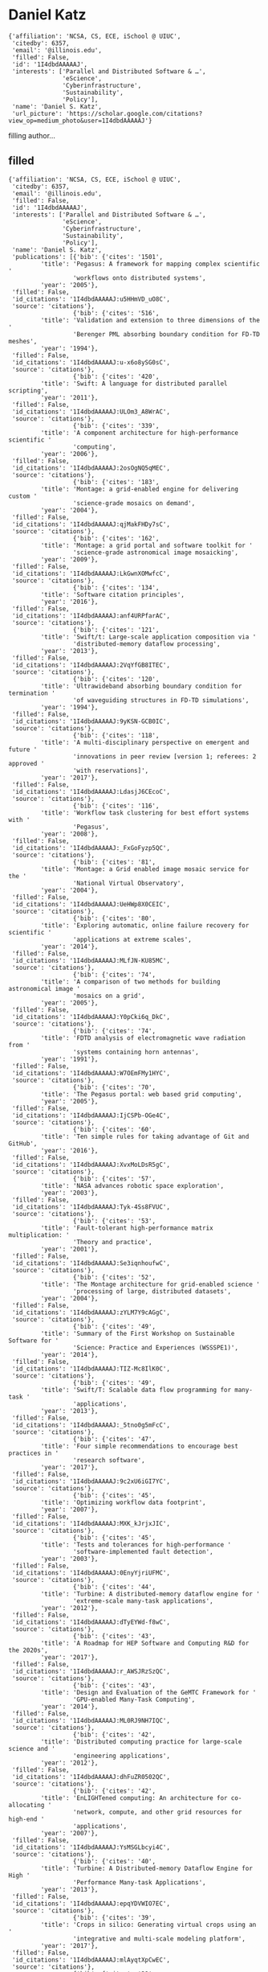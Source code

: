 * Daniel Katz

#+begin_example
{'affiliation': 'NCSA, CS, ECE, iSchool @ UIUC',
 'citedby': 6357,
 'email': '@illinois.edu',
 'filled': False,
 'id': '1I4dbdAAAAAJ',
 'interests': ['Parallel and Distributed Software & …',
               'eScience',
               'Cyberinfrastructure',
               'Sustainability',
               'Policy'],
 'name': 'Daniel S. Katz',
 'url_picture': 'https://scholar.google.com/citations?view_op=medium_photo&user=1I4dbdAAAAAJ'}
#+end_example
filling author...
** filled
#+begin_example
{'affiliation': 'NCSA, CS, ECE, iSchool @ UIUC',
 'citedby': 6357,
 'email': '@illinois.edu',
 'filled': False,
 'id': '1I4dbdAAAAAJ',
 'interests': ['Parallel and Distributed Software & …',
               'eScience',
               'Cyberinfrastructure',
               'Sustainability',
               'Policy'],
 'name': 'Daniel S. Katz',
 'publications': [{'bib': {'cites': '1501',
         'title': 'Pegasus: A framework for mapping complex scientific '
                  'workflows onto distributed systems',
         'year': '2005'},
 'filled': False,
 'id_citations': '1I4dbdAAAAAJ:u5HHmVD_uO8C',
 'source': 'citations'},
                  {'bib': {'cites': '516',
         'title': 'Validation and extension to three dimensions of the '
                  'Berenger PML absorbing boundary condition for FD-TD meshes',
         'year': '1994'},
 'filled': False,
 'id_citations': '1I4dbdAAAAAJ:u-x6o8ySG0sC',
 'source': 'citations'},
                  {'bib': {'cites': '420',
         'title': 'Swift: A language for distributed parallel scripting',
         'year': '2011'},
 'filled': False,
 'id_citations': '1I4dbdAAAAAJ:ULOm3_A8WrAC',
 'source': 'citations'},
                  {'bib': {'cites': '339',
         'title': 'A component architecture for high-performance scientific '
                  'computing',
         'year': '2006'},
 'filled': False,
 'id_citations': '1I4dbdAAAAAJ:2osOgNQ5qMEC',
 'source': 'citations'},
                  {'bib': {'cites': '183',
         'title': 'Montage: a grid-enabled engine for delivering custom '
                  'science-grade mosaics on demand',
         'year': '2004'},
 'filled': False,
 'id_citations': '1I4dbdAAAAAJ:qjMakFHDy7sC',
 'source': 'citations'},
                  {'bib': {'cites': '162',
         'title': 'Montage: a grid portal and software toolkit for '
                  'science-grade astronomical image mosaicking',
         'year': '2009'},
 'filled': False,
 'id_citations': '1I4dbdAAAAAJ:LkGwnXOMwfcC',
 'source': 'citations'},
                  {'bib': {'cites': '134',
         'title': 'Software citation principles',
         'year': '2016'},
 'filled': False,
 'id_citations': '1I4dbdAAAAAJ:anf4URPfarAC',
 'source': 'citations'},
                  {'bib': {'cites': '121',
         'title': 'Swift/t: Large-scale application composition via '
                  'distributed-memory dataflow processing',
         'year': '2013'},
 'filled': False,
 'id_citations': '1I4dbdAAAAAJ:2VqYfGB8ITEC',
 'source': 'citations'},
                  {'bib': {'cites': '120',
         'title': 'Ultrawideband absorbing boundary condition for termination '
                  'of waveguiding structures in FD-TD simulations',
         'year': '1994'},
 'filled': False,
 'id_citations': '1I4dbdAAAAAJ:9yKSN-GCB0IC',
 'source': 'citations'},
                  {'bib': {'cites': '118',
         'title': 'A multi-disciplinary perspective on emergent and future '
                  'innovations in peer review [version 1; referees: 2 approved '
                  'with reservations]',
         'year': '2017'},
 'filled': False,
 'id_citations': '1I4dbdAAAAAJ:LdasjJ6CEcoC',
 'source': 'citations'},
                  {'bib': {'cites': '116',
         'title': 'Workflow task clustering for best effort systems with '
                  'Pegasus',
         'year': '2008'},
 'filled': False,
 'id_citations': '1I4dbdAAAAAJ:_FxGoFyzp5QC',
 'source': 'citations'},
                  {'bib': {'cites': '81',
         'title': 'Montage: a Grid enabled image mosaic service for the '
                  'National Virtual Observatory',
         'year': '2004'},
 'filled': False,
 'id_citations': '1I4dbdAAAAAJ:UeHWp8X0CEIC',
 'source': 'citations'},
                  {'bib': {'cites': '80',
         'title': 'Exploring automatic, online failure recovery for scientific '
                  'applications at extreme scales',
         'year': '2014'},
 'filled': False,
 'id_citations': '1I4dbdAAAAAJ:MLfJN-KU85MC',
 'source': 'citations'},
                  {'bib': {'cites': '74',
         'title': 'A comparison of two methods for building astronomical image '
                  'mosaics on a grid',
         'year': '2005'},
 'filled': False,
 'id_citations': '1I4dbdAAAAAJ:Y0pCki6q_DkC',
 'source': 'citations'},
                  {'bib': {'cites': '74',
         'title': 'FDTD analysis of electromagnetic wave radiation from '
                  'systems containing horn antennas',
         'year': '1991'},
 'filled': False,
 'id_citations': '1I4dbdAAAAAJ:W7OEmFMy1HYC',
 'source': 'citations'},
                  {'bib': {'cites': '70',
         'title': 'The Pegasus portal: web based grid computing',
         'year': '2005'},
 'filled': False,
 'id_citations': '1I4dbdAAAAAJ:IjCSPb-OGe4C',
 'source': 'citations'},
                  {'bib': {'cites': '60',
         'title': 'Ten simple rules for taking advantage of Git and GitHub',
         'year': '2016'},
 'filled': False,
 'id_citations': '1I4dbdAAAAAJ:XvxMoLDsR5gC',
 'source': 'citations'},
                  {'bib': {'cites': '57',
         'title': 'NASA advances robotic space exploration',
         'year': '2003'},
 'filled': False,
 'id_citations': '1I4dbdAAAAAJ:Tyk-4Ss8FVUC',
 'source': 'citations'},
                  {'bib': {'cites': '53',
         'title': 'Fault-tolerant high-performance matrix multiplication: '
                  'Theory and practice',
         'year': '2001'},
 'filled': False,
 'id_citations': '1I4dbdAAAAAJ:Se3iqnhoufwC',
 'source': 'citations'},
                  {'bib': {'cites': '52',
         'title': 'The Montage architecture for grid-enabled science '
                  'processing of large, distributed datasets',
         'year': '2004'},
 'filled': False,
 'id_citations': '1I4dbdAAAAAJ:zYLM7Y9cAGgC',
 'source': 'citations'},
                  {'bib': {'cites': '49',
         'title': 'Summary of the First Workshop on Sustainable Software for '
                  'Science: Practice and Experiences (WSSSPE1)',
         'year': '2014'},
 'filled': False,
 'id_citations': '1I4dbdAAAAAJ:TIZ-Mc8IlK0C',
 'source': 'citations'},
                  {'bib': {'cites': '49',
         'title': 'Swift/T: Scalable data flow programming for many-task '
                  'applications',
         'year': '2013'},
 'filled': False,
 'id_citations': '1I4dbdAAAAAJ:_5tno0g5mFcC',
 'source': 'citations'},
                  {'bib': {'cites': '47',
         'title': 'Four simple recommendations to encourage best practices in '
                  'research software',
         'year': '2017'},
 'filled': False,
 'id_citations': '1I4dbdAAAAAJ:9c2xU6iGI7YC',
 'source': 'citations'},
                  {'bib': {'cites': '45',
         'title': 'Optimizing workflow data footprint',
         'year': '2007'},
 'filled': False,
 'id_citations': '1I4dbdAAAAAJ:MXK_kJrjxJIC',
 'source': 'citations'},
                  {'bib': {'cites': '45',
         'title': 'Tests and tolerances for high-performance '
                  'software-implemented fault detection',
         'year': '2003'},
 'filled': False,
 'id_citations': '1I4dbdAAAAAJ:0EnyYjriUFMC',
 'source': 'citations'},
                  {'bib': {'cites': '44',
         'title': 'Turbine: A distributed-memory dataflow engine for '
                  'extreme-scale many-task applications',
         'year': '2012'},
 'filled': False,
 'id_citations': '1I4dbdAAAAAJ:dTyEYWd-f8wC',
 'source': 'citations'},
                  {'bib': {'cites': '43',
         'title': 'A Roadmap for HEP Software and Computing R&D for the 2020s',
         'year': '2017'},
 'filled': False,
 'id_citations': '1I4dbdAAAAAJ:r_AWSJRzSzQC',
 'source': 'citations'},
                  {'bib': {'cites': '43',
         'title': 'Design and Evaluation of the GeMTC Framework for '
                  'GPU-enabled Many-Task Computing',
         'year': '2014'},
 'filled': False,
 'id_citations': '1I4dbdAAAAAJ:ML0RJ9NH7IQC',
 'source': 'citations'},
                  {'bib': {'cites': '42',
         'title': 'Distributed computing practice for large‐scale science and '
                  'engineering applications',
         'year': '2012'},
 'filled': False,
 'id_citations': '1I4dbdAAAAAJ:dhFuZR0502QC',
 'source': 'citations'},
                  {'bib': {'cites': '42',
         'title': 'EnLIGHTened computing: An architecture for co-allocating '
                  'network, compute, and other grid resources for high-end '
                  'applications',
         'year': '2007'},
 'filled': False,
 'id_citations': '1I4dbdAAAAAJ:YsMSGLbcyi4C',
 'source': 'citations'},
                  {'bib': {'cites': '40',
         'title': 'Turbine: A Distributed-memory Dataflow Engine for High '
                  'Performance Many-task Applications',
         'year': '2013'},
 'filled': False,
 'id_citations': '1I4dbdAAAAAJ:epqYDVWIO7EC',
 'source': 'citations'},
                  {'bib': {'cites': '39',
         'title': 'Crops in silico: Generating virtual crops using an '
                  'integrative and multi-scale modeling platform',
         'year': '2017'},
 'filled': False,
 'id_citations': '1I4dbdAAAAAJ:mlAyqtXpCwEC',
 'source': 'citations'},
                  {'bib': {'cites': '39',
         'title': 'A Workflow-Aware Storage System: An Opportunity Study',
         'year': '2012'},
 'filled': False,
 'id_citations': '1I4dbdAAAAAJ:9vf0nzSNQJEC',
 'source': 'citations'},
                  {'bib': {'cites': '38',
         'title': 'Initial results for automated computational modeling of '
                  'patient-specific electromagnetic hyperthermia',
         'year': '1992'},
 'filled': False,
 'id_citations': '1I4dbdAAAAAJ:WF5omc3nYNoC',
 'source': 'citations'},
                  {'bib': {'cites': '36',
         'title': 'Design and Analysis of Data Management in Scalable Parallel '
                  'Scripting',
         'year': '2012'},
 'filled': False,
 'id_citations': '1I4dbdAAAAAJ:tzM49s52ZIMC',
 'source': 'citations'},
                  {'bib': {'cites': '36',
         'title': 'Understanding scientific applications for cloud '
                  'environments',
         'year': '2011'},
 'filled': False,
 'id_citations': '1I4dbdAAAAAJ:hC7cP41nSMkC',
 'source': 'citations'},
                  {'bib': {'cites': '35',
         'title': 'The case for workflow-aware storage: An opportunity study',
         'year': '2015'},
 'filled': False,
 'id_citations': '1I4dbdAAAAAJ:g3aElNc5_aQC',
 'source': 'citations'},
                  {'bib': {'cites': '35',
         'title': 'Montage: The architecture and scientific applications of a '
                  'national virtual observatory service for computing '
                  'astronomical image mosaics',
         'year': '2006'},
 'filled': False,
 'id_citations': '1I4dbdAAAAAJ:roLk4NBRz8UC',
 'source': 'citations'},
                  {'bib': {'cites': '33',
         'title': 'Scheduling many-task workloads on supercomputers: Dealing '
                  'with trailing tasks',
         'year': '2010'},
 'filled': False,
 'id_citations': '1I4dbdAAAAAJ:RHpTSmoSYBkC',
 'source': 'citations'},
                  {'bib': {'cites': '33',
         'title': 'Components, the common component architecture, and the '
                  'climate/weather/ocean community',
         'year': '2004'},
 'filled': False,
 'id_citations': '1I4dbdAAAAAJ:ufrVoPGSRksC',
 'source': 'citations'},
                  {'bib': {'cites': '32',
         'title': 'Software-implemented fault detection for high-performance '
                  'space applications',
         'year': '2000'},
 'filled': False,
 'id_citations': '1I4dbdAAAAAJ:UebtZRa9Y70C',
 'source': 'citations'},
                  {'bib': {'cites': '28',
         'title': 'Detailed radiation fault modeling of the remote exploration '
                  'and experimentation (REE) first generation testbed '
                  'architecture',
         'year': '2000'},
 'filled': False,
 'id_citations': '1I4dbdAAAAAJ:eQOLeE2rZwMC',
 'source': 'citations'},
                  {'bib': {'cites': '27',
         'title': 'MTC Envelope: Defining the Capability of Large Scale '
                  'Computers in the Context of Parallel Scripting Applications',
         'year': '2013'},
 'filled': False,
 'id_citations': '1I4dbdAAAAAJ:z_wVstp3MssC',
 'source': 'citations'},
                  {'bib': {'cites': '26',
         'title': 'Parsl: Pervasive parallel programming in python',
         'year': '2019'},
 'filled': False,
 'id_citations': '1I4dbdAAAAAJ:4xDN1ZYqzskC',
 'source': 'citations'},
                  {'bib': {'cites': '26',
         'title': 'Transitive Credit as a Means to Address Social and '
                  'Technological Concerns Stemming from Citation and '
                  'Attribution of Digital Products',
         'year': '2014'},
 'filled': False,
 'id_citations': '1I4dbdAAAAAJ:tYavs44e6CUC',
 'source': 'citations'},
                  {'bib': {'cites': '26',
         'title': 'Parallelizing the Execution of Sequential Scripts',
         'year': '2013'},
 'filled': False,
 'id_citations': '1I4dbdAAAAAJ:0KyAp5RtaNEC',
 'source': 'citations'},
                  {'bib': {'cites': '25',
         'title': 'Generating complex astronomy workflows',
         'year': '2007'},
 'filled': False,
 'id_citations': '1I4dbdAAAAAJ:Zph67rFs4hoC',
 'source': 'citations'},
                  {'bib': {'cites': '25',
         'title': 'Montage: An on-demand image mosaic service for the NVO',
         'year': '2003'},
 'filled': False,
 'id_citations': '1I4dbdAAAAAJ:3fE2CSJIrl8C',
 'source': 'citations'},
                  {'bib': {'cites': '24',
         'title': 'AME: an anyscale many-task computing engine',
         'year': '2011'},
 'filled': False,
 'id_citations': '1I4dbdAAAAAJ:isC4tDSrTZIC',
 'source': 'citations'},
                  {'bib': {'cites': '24',
         'title': 'Montage: An Astronomical Image Mosaic Service for the NVO',
         'year': '2005'},
 'filled': False,
 'id_citations': '1I4dbdAAAAAJ:M3ejUd6NZC8C',
 'source': 'citations'},
                  {'bib': {'cites': '23',
         'title': 'The global impact of science gateways, virtual research '
                  'environments and virtual laboratories',
         'year': '2019'},
 'filled': False,
 'id_citations': '1I4dbdAAAAAJ:gKiMpY-AVTkC',
 'source': 'citations'},
                  {'bib': {'cites': '21',
         'title': 'Montage: An Astronomical Image Mosaicking Toolkit',
         'year': '2010'},
 'filled': False,
 'id_citations': '1I4dbdAAAAAJ:eMMeJKvmdy0C',
 'source': 'citations'},
                  {'bib': {'cites': '20',
         'title': 'Report on the Third Workshop on Sustainable Software for '
                  'Science: Practice and Experiences (WSSSPE3)',
         'year': '2016'},
 'filled': False,
 'id_citations': '1I4dbdAAAAAJ:5qfkUJPXOUwC',
 'source': 'citations'},
                  {'bib': {'cites': '19',
         'title': 'Journal of Open Source Software (JOSS): design and '
                  'first-year review',
         'year': '2018'},
 'filled': False,
 'id_citations': '1I4dbdAAAAAJ:QYdC8u9Cj1oC',
 'source': 'citations'},
                  {'bib': {'cites': '19',
         'title': 'The challenge and promise of software citation for credit, '
                  'identification, discovery, and reuse',
         'year': '2016'},
 'filled': False,
 'id_citations': '1I4dbdAAAAAJ:ClCfbGk0d_YC',
 'source': 'citations'},
                  {'bib': {'cites': '19',
         'title': 'Report on the Second Workshop on Sustainable Software for '
                  'Science: Practice and Experiences (WSSSPE2)',
         'year': '2015'},
 'filled': False,
 'id_citations': '1I4dbdAAAAAJ:HbR8gkJAVGIC',
 'source': 'citations'},
                  {'bib': {'cites': '19',
         'title': 'Many-Task Computing and Blue Waters',
         'year': '2012'},
 'filled': False,
 'id_citations': '1I4dbdAAAAAJ:JoZmwDi-zQgC',
 'source': 'citations'},
                  {'bib': {'cites': '18',
         'title': 'Parsl: Scalable Parallel Scripting in Python',
         'year': '2018'},
 'filled': False,
 'id_citations': '1I4dbdAAAAAJ:u-coK7KVo8oC',
 'source': 'citations'},
                  {'bib': {'cites': '17',
         'title': 'Community organizations: Changing the culture in which '
                  'research software is developed and sustained',
         'year': '2019'},
 'filled': False,
 'id_citations': '1I4dbdAAAAAJ:gVv57TyPmFsC',
 'source': 'citations'},
                  {'bib': {'cites': '17',
         'title': 'Application-level fault tolerance in the orbital thermal '
                  'imaging spectrometer',
         'year': '2004'},
 'filled': False,
 'id_citations': '1I4dbdAAAAAJ:SeFeTyx0c_EC',
 'source': 'citations'},
                  {'bib': {'cites': '17',
         'title': 'An assessment of a Beowulf system for a wide class of '
                  'analysis and design software',
         'year': '1998'},
 'filled': False,
 'id_citations': '1I4dbdAAAAAJ:hqOjcs7Dif8C',
 'source': 'citations'},
                  {'bib': {'cites': '15',
         'title': 'Cyberinfrastructure Requirements to Enhance Multi-messenger '
                  'Astrophysics',
         'year': '2019'},
 'filled': False,
 'id_citations': '1I4dbdAAAAAJ:4X0JR2_MtJMC',
 'source': 'citations'},
                  {'bib': {'cites': '15',
         'title': 'Track 1 paper: surveying the US National Postdoctoral '
                  'Association regarding software use and training in research',
         'year': '2017'},
 'filled': False,
 'id_citations': '1I4dbdAAAAAJ:cWzG1nlazyYC',
 'source': 'citations'},
                  {'bib': {'cites': '15',
         'title': 'Software vs. data in the context of citation',
         'year': '2016'},
 'filled': False,
 'id_citations': '1I4dbdAAAAAJ:NXb4pA-qfm4C',
 'source': 'citations'},
                  {'bib': {'cites': '15',
         'title': 'Transitive Credit and JSON-LD',
         'year': '2015'},
 'filled': False,
 'id_citations': '1I4dbdAAAAAJ:Ug5p-4gJ2f0C',
 'source': 'citations'},
                  {'bib': {'cites': '15',
         'title': 'Integrating abstractions to enhance the execution of '
                  'distributed applications',
         'year': '2015'},
 'filled': False,
 'id_citations': '1I4dbdAAAAAJ:M7yex6snE4oC',
 'source': 'citations'},
                  {'bib': {'cites': '15',
         'title': 'Cyberinfrastructure Usage Modalities on the TeraGrid',
         'year': '2011'},
 'filled': False,
 'id_citations': '1I4dbdAAAAAJ:nb7KW1ujOQ8C',
 'source': 'citations'},
                  {'bib': {'cites': '15',
         'title': 'Optimization of a parallel ocean general circulation model',
         'year': '1997'},
 'filled': False,
 'id_citations': '1I4dbdAAAAAJ:5nxA0vEk-isC',
 'source': 'citations'},
                  {'bib': {'cites': '13',
         'title': 'Introducing Parsl: a python parallel scripting library',
         'year': '2017'},
 'filled': False,
 'id_citations': '1I4dbdAAAAAJ:owLR8QvbtFgC',
 'source': 'citations'},
                  {'bib': {'cites': '13',
         'title': 'Understanding Software in Research: Initial Results from '
                  'Examining Nature and a Call for Collaboration',
         'year': '2017'},
 'filled': False,
 'id_citations': '1I4dbdAAAAAJ:IUKN3-7HHlwC',
 'source': 'citations'},
                  {'bib': {'cites': '13',
         'title': 'Survey and Analysis of Production Distributed Computing '
                  'Infrastructures',
         'year': '2011'},
 'filled': False,
 'id_citations': '1I4dbdAAAAAJ:_B80troHkn4C',
 'source': 'citations'},
                  {'bib': {'cites': '12',
         'title': 'A Social Content Delivery Network for Scientific '
                  'Cooperation: Vision, Design, and Architecture',
         'year': '2012'},
 'filled': False,
 'id_citations': '1I4dbdAAAAAJ:evX43VCCuoAC',
 'source': 'citations'},
                  {'bib': {'cites': '12',
         'title': 'Demonstration of the Remote Exploration and Experimentation '
                  '(REE) fault-tolerant parallel-processing supercomputer for '
                  'spacecraft onboard scientific data processing',
         'year': '2000'},
 'filled': False,
 'id_citations': '1I4dbdAAAAAJ:8k81kl-MbHgC',
 'source': 'citations'},
                  {'bib': {'cites': '11',
         'title': 'Interlanguage parallel scripting for distributed-memory '
                  'scientific computing',
         'year': '2015'},
 'filled': False,
 'id_citations': '1I4dbdAAAAAJ:edDO8Oi4QzsC',
 'source': 'citations'},
                  {'bib': {'cites': '11',
         'title': 'Standing together for reproducibility in large-scale '
                  'computing: Report on reproducibility@ XSEDE',
         'year': '2014'},
 'filled': False,
 'id_citations': '1I4dbdAAAAAJ:hCrLmN-GePgC',
 'source': 'citations'},
                  {'bib': {'cites': '11',
         'title': 'Introducing Distributed Dynamic Data-intensive (D3) '
                  'Science: Understanding Applications and Infrastructure',
         'year': '2013'},
 'filled': False,
 'id_citations': '1I4dbdAAAAAJ:k8Z6L05lTy4C',
 'source': 'citations'},
                  {'bib': {'cites': '11',
         'title': 'Critical perspectives on large-scale distributed '
                  'applications and production grids',
         'year': '2009'},
 'filled': False,
 'id_citations': '1I4dbdAAAAAJ:9ZlFYXVOiuMC',
 'source': 'citations'},
                  {'bib': {'cites': '11',
         'title': 'Astronomical image mosaicking on a grid: initial '
                  'experiences',
         'year': '2006'},
 'filled': False,
 'id_citations': '1I4dbdAAAAAJ:4DMP91E08xMC',
 'source': 'citations'},
                  {'bib': {'cites': '11',
         'title': 'Architecture for access to a compute intensive image mosaic '
                  'service in the NVO',
         'year': '2002'},
 'filled': False,
 'id_citations': '1I4dbdAAAAAJ:kNdYIx-mwKoC',
 'source': 'citations'},
                  {'bib': {'cites': '10',
         'title': 'Enabling real-time multi-messenger astrophysics discoveries '
                  'with deep learning',
         'year': '2019'},
 'filled': False,
 'id_citations': '1I4dbdAAAAAJ:otzGkya1bYkC',
 'source': 'citations'},
                  {'bib': {'cites': '10',
         'title': 'Enforcing public data archiving policies in academic '
                  'publishing: A study of ecology journals',
         'year': '2019'},
 'filled': False,
 'id_citations': '1I4dbdAAAAAJ:nVrZBo8bIpAC',
 'source': 'citations'},
                  {'bib': {'cites': '10',
         'title': 'Using Application Skeletons to Improve eScience '
                  'Infrastructure',
         'year': '2014'},
 'filled': False,
 'id_citations': '1I4dbdAAAAAJ:VaXvl8Fpj5cC',
 'source': 'citations'},
                  {'bib': {'cites': '10',
         'title': 'Citation and Attribution of Digital Products: Social and '
                  'Technological Concerns',
         'year': '2013'},
 'filled': False,
 'id_citations': '1I4dbdAAAAAJ:ipzZ9siozwsC',
 'source': 'citations'},
                  {'bib': {'cites': '10',
         'title': 'JETS: Language and System Support for Many-Parallel-Task '
                  'Workflows',
         'year': '2013'},
 'filled': False,
 'id_citations': '1I4dbdAAAAAJ:-_dYPAW6P2MC',
 'source': 'citations'},
                  {'bib': {'cites': '10',
         'title': 'Job and data clustering for aggregate use of multiple '
                  'production cyberinfrastructures',
         'year': '2012'},
 'filled': False,
 'id_citations': '1I4dbdAAAAAJ:PR6Y55bgFSsC',
 'source': 'citations'},
                  {'bib': {'cites': '10',
         'title': 'ExM: High level dataflow programming for extreme-scale '
                  'systems',
         'year': '2012'},
 'filled': False,
 'id_citations': '1I4dbdAAAAAJ:VLnqNzywnoUC',
 'source': 'citations'},
                  {'bib': {'cites': '10',
         'title': 'Computational Science, Infrastructure and Interdisciplinary '
                  'Research on University Campuses–Experiences and Lessons '
                  'from the Center for Computation and Technology',
         'year': '2010'},
 'filled': False,
 'id_citations': '1I4dbdAAAAAJ:4JMBOYKVnBMC',
 'source': 'citations'},
                  {'bib': {'cites': '10',
         'title': 'Grist: Grid data mining for astronomy',
         'year': '2004'},
 'filled': False,
 'id_citations': '1I4dbdAAAAAJ:YOwf2qJgpHMC',
 'source': 'citations'},
                  {'bib': {'cites': '10',
         'title': 'Software fault tolerance for low-to-moderate radiation '
                  'environments',
         'year': '2001'},
 'filled': False,
 'id_citations': '1I4dbdAAAAAJ:aqlVkmm33-oC',
 'source': 'citations'},
                  {'bib': {'cites': '10',
         'title': 'The application of scalable distributed memory computers to '
                  'the finite element modeling of electromagnetic scattering',
         'year': '1998'},
 'filled': False,
 'id_citations': '1I4dbdAAAAAJ:KlAtU1dfN6UC',
 'source': 'citations'},
                  {'bib': {'cites': '10',
         'title': 'Scalable solutions to integral-equation and finite-element '
                  'simulations',
         'year': '1997'},
 'filled': False,
 'id_citations': '1I4dbdAAAAAJ:_kc_bZDykSQC',
 'source': 'citations'},
                  {'bib': {'cites': '9',
         'title': 'Software Citation in Theory and Practice',
         'year': '2018'},
 'filled': False,
 'id_citations': '1I4dbdAAAAAJ:_OXeSy2IsFwC',
 'source': 'citations'},
                  {'bib': {'cites': '9',
         'title': 'Evaluating Online Global Recovery with Fenix Using '
                  'Application-Aware In-Memory Checkpointing Techniques',
         'year': '2016'},
 'filled': False,
 'id_citations': '1I4dbdAAAAAJ:_FM0Bhl9EiAC',
 'source': 'citations'},
                  {'bib': {'cites': '9', 'title': 'Science on the TeraGrid', 'year': '2010'},
 'filled': False,
 'id_citations': '1I4dbdAAAAAJ:u_35RYKgDlwC',
 'source': 'citations'},
                  {'bib': {'cites': '8',
         'title': 'Fourth Workshop on Sustainable Software for Science: '
                  'Practice and Experiences (WSSSPE4)',
         'year': '2018'},
 'filled': False,
 'id_citations': '1I4dbdAAAAAJ:yqoGN6RLRZoC',
 'source': 'citations'},
                  {'bib': {'cites': '8',
         'title': 'Engineering Academic Software (Dagstuhl Perspectives '
                  'Workshop 16252)',
         'year': '2017'},
 'filled': False,
 'id_citations': '1I4dbdAAAAAJ:OTTXONDVkokC',
 'source': 'citations'},
                  {'bib': {'cites': '8',
         'title': 'Application skeletons: Construction and use in eScience',
         'year': '2016'},
 'filled': False,
 'id_citations': '1I4dbdAAAAAJ:q3CdL3IzO_QC',
 'source': 'citations'},
                  {'bib': {'cites': '8',
         'title': 'Evaluating Storage Systems for Scientific Data in the Cloud',
         'year': '2014'},
 'filled': False,
 'id_citations': '1I4dbdAAAAAJ:4MWp96NkSFoC',
 'source': 'citations'},
                  {'bib': {'cites': '8',
         'title': 'First Workshop on Sustainable Software for Science: '
                  'Practice and Experiences (WSSSPE): Submission and '
                  'Peer-Review Process, and Results',
         'year': '2013'},
 'filled': False,
 'id_citations': '1I4dbdAAAAAJ:zLWjf1WUPmwC',
 'source': 'citations'},
                  {'bib': {'cites': '8',
         'title': 'Constructing a Social Content Delivery Network for eScience',
         'year': '2013'},
 'filled': False,
 'id_citations': '1I4dbdAAAAAJ:uWiczbcajpAC',
 'source': 'citations'},
                  {'bib': {'cites': '8',
         'title': 'Toward Computational Experiment Management via '
                  'Multi-language Applications',
         'year': '2013'},
 'filled': False,
 'id_citations': '1I4dbdAAAAAJ:AvfA0Oy_GE0C',
 'source': 'citations'},
                  {'bib': {'cites': '8',
         'title': 'A fresh perspective on developing and executing DAG-based '
                  'distributed applications: a case-study of SAGA-based '
                  'montage',
         'year': '2009'},
 'filled': False,
 'id_citations': '1I4dbdAAAAAJ:L8Ckcad2t8MC',
 'source': 'citations'},
                  {'bib': {'cites': '8',
         'title': 'Distributed I/O with ParaMEDIC: Experiences with a '
                  'worldwide supercomputer',
         'year': '2008'},
 'filled': False,
 'id_citations': '1I4dbdAAAAAJ:4TOpqqG69KYC',
 'source': 'citations'},
                  {'bib': {'cites': '8',
         'title': 'Progress in Cray-based algorithms for computational '
                  'electromagnetics',
         'year': '1992'},
 'filled': False,
 'id_citations': '1I4dbdAAAAAJ:7PzlFSSx8tAC',
 'source': 'citations'},
                  {'bib': {'cites': '7',
         'title': 'BOSS-LDG: A Novel Computational Framework that Brings '
                  'Together Blue Waters, Open Science Grid, Shifter and the '
                  'LIGO Data Grid to Accelerate Gravitational Wave Discovery',
         'year': '2017'},
 'filled': False,
 'id_citations': '1I4dbdAAAAAJ:fFSKOagxvKUC',
 'source': 'citations'},
                  {'bib': {'cites': '7',
         'title': 'Second Workshop on Sustainable Software for Science: '
                  'Practice and Experiences (WSSSPE2): Submission, Peer-Review '
                  'and Sorting Process, and Results',
         'year': '2014'},
 'filled': False,
 'id_citations': '1I4dbdAAAAAJ:lmc2jWPfTJgC',
 'source': 'citations'},
                  {'bib': {'cites': '7',
         'title': 'Novel submission modes for tightly coupled jobs across '
                  'distributed resources for reduced time-to-solution',
         'year': '2009'},
 'filled': False,
 'id_citations': '1I4dbdAAAAAJ:bEWYMUwI8FkC',
 'source': 'citations'},
                  {'bib': {'cites': '7',
         'title': 'Application-based fault tolerance for spaceborne '
                  'applications',
         'year': '2002'},
 'filled': False,
 'id_citations': '1I4dbdAAAAAJ:R3hNpaxXUhUC',
 'source': 'citations'},
                  {'bib': {'cites': '6',
         'title': 'Software Citation Implementation Challenges',
         'year': '2019'},
 'filled': False,
 'id_citations': '1I4dbdAAAAAJ:QD3KBmkZPeQC',
 'source': 'citations'},
                  {'bib': {'cites': '6',
         'title': 'BioWorkbench: a high-performance framework for managing and '
                  'analyzing bioinformatics experiments',
         'year': '2018'},
 'filled': False,
 'id_citations': '1I4dbdAAAAAJ:yMeIxYmEMEAC',
 'source': 'citations'},
                  {'bib': {'cites': '6',
         'title': 'Evaluating Distributed Execution of Workloads',
         'year': '2017'},
 'filled': False,
 'id_citations': '1I4dbdAAAAAJ:KbBQZpvPDL4C',
 'source': 'citations'},
                  {'bib': {'cites': '6',
         'title': 'Special issue on eScience infrastructure and applications',
         'year': '2014'},
 'filled': False,
 'id_citations': '1I4dbdAAAAAJ:p__nRnzSRKYC',
 'source': 'citations'},
                  {'bib': {'cites': '6',
         'title': 'Implementing Transitive Credit with JSON-LD',
         'year': '2014'},
 'filled': False,
 'id_citations': '1I4dbdAAAAAJ:kuK5TVdYjLIC',
 'source': 'citations'},
                  {'bib': {'cites': '6',
         'title': 'Editorial: Recent advances in e-Science',
         'year': '2013'},
 'filled': False,
 'id_citations': '1I4dbdAAAAAJ:ZuybSZzF8UAC',
 'source': 'citations'},
                  {'bib': {'cites': '6',
         'title': 'Flexible cloud computing through Swift Coasters',
         'year': '2011'},
 'filled': False,
 'id_citations': '1I4dbdAAAAAJ:D_sINldO8mEC',
 'source': 'citations'},
                  {'bib': {'cites': '6',
         'title': 'High performance computing systems for autonomous '
                  'spaceborne missions',
         'year': '2001'},
 'filled': False,
 'id_citations': '1I4dbdAAAAAJ:QIV2ME_5wuYC',
 'source': 'citations'},
                  {'bib': {'cites': '6',
         'title': 'Development of a spaceborne embedded cluster',
         'year': '2000'},
 'filled': False,
 'id_citations': '1I4dbdAAAAAJ:Wp0gIr-vW9MC',
 'source': 'citations'},
                  {'bib': {'cites': '5',
         'title': 'Foundations for Open Scholarship Strategy Development',
         'year': '2019'},
 'filled': False,
 'id_citations': '1I4dbdAAAAAJ:BJbdYPG6LGMC',
 'source': 'citations'},
                  {'bib': {'cites': '5',
         'title': 'Conceptualization of a US Research Software Sustainability '
                  'Institute (URSSI)',
         'year': '2018'},
 'filled': False,
 'id_citations': '1I4dbdAAAAAJ:OP4eGU-M3BUC',
 'source': 'citations'},
                  {'bib': {'cites': '5',
         'title': 'eScience today and tomorrow—Part 2',
         'year': '2016'},
 'filled': False,
 'id_citations': '1I4dbdAAAAAJ:FPJr55Dyh1AC',
 'source': 'citations'},
                  {'bib': {'cites': '5', 'title': 'eScience today and tomorrow', 'year': '2016'},
 'filled': False,
 'id_citations': '1I4dbdAAAAAJ:XoXfffV-tXoC',
 'source': 'citations'},
                  {'bib': {'cites': '5',
         'title': 'Toward interlanguage parallel scripting for '
                  'distributed-memory scientific computing',
         'year': '2015'},
 'filled': False,
 'id_citations': '1I4dbdAAAAAJ:ruyezt5ZtCIC',
 'source': 'citations'},
                  {'bib': {'cites': '5',
         'title': 'Louisiana: A model for advancing regional e-research '
                  'through cyberinfrastructure',
         'year': '2009'},
 'filled': False,
 'id_citations': '1I4dbdAAAAAJ:qUcmZB5y_30C',
 'source': 'citations'},
                  {'bib': {'cites': '5',
         'title': 'Small satellite constellation autonomy via on-board '
                  'supercomputers and artificial intelligence',
         'year': '2000'},
 'filled': False,
 'id_citations': '1I4dbdAAAAAJ:ZeXyd9-uunAC',
 'source': 'citations'},
                  {'bib': {'cites': '5',
         'title': 'Beowulf Applications and User Experiences',
         'year': '1998'},
 'filled': False,
 'id_citations': '1I4dbdAAAAAJ:qxL8FJ1GzNcC',
 'source': 'citations'},
                  {'bib': {'cites': '5',
         'title': 'Ultrawideband termination of waveguiding and multilayer '
                  'structures for FD-TD simulations in 2-D and 3-D',
         'year': '1995'},
 'filled': False,
 'id_citations': '1I4dbdAAAAAJ:ODE9OILHJdcC',
 'source': 'citations'},
                  {'bib': {'cites': '5',
         'title': 'Large-scale methods in computational electromagnetics.',
         'year': '1991'},
 'filled': False,
 'id_citations': '1I4dbdAAAAAJ:mVmsd5A6BfQC',
 'source': 'citations'},
                  {'bib': {'cites': '4',
         'title': 'Mapping the research software sustainability space',
         'year': '2018'},
 'filled': False,
 'id_citations': '1I4dbdAAAAAJ:Ehil0879vHcC',
 'source': 'citations'},
                  {'bib': {'cites': '4',
         'title': 'Application skeleton: generating synthetic applications for '
                  'infrastructure research',
         'year': '2016'},
 'filled': False,
 'id_citations': '1I4dbdAAAAAJ:DJbcl8HfkQkC',
 'source': 'citations'},
                  {'bib': {'cites': '4',
         'title': 'Reusability in Science: From Initial User Engagement to '
                  'Dissemination of Results',
         'year': '2013'},
 'filled': False,
 'id_citations': '1I4dbdAAAAAJ:uc_IGeMz5qoC',
 'source': 'citations'},
                  {'bib': {'cites': '4',
         'title': 'Pilot Abstractions for Compute, Data, and Network',
         'year': '2012'},
 'filled': False,
 'id_citations': '1I4dbdAAAAAJ:_Re3VWB3Y0AC',
 'source': 'citations'},
                  {'bib': {'cites': '4',
         'title': 'Wagging the long tail of earth science: Why we need an '
                  'earth science data web, and how to build it',
         'year': '2012'},
 'filled': False,
 'id_citations': '1I4dbdAAAAAJ:RYcK_YlVTxYC',
 'source': 'citations'},
                  {'bib': {'cites': '4',
         'title': 'Early Access to the Blue Waters Sustained Petascale System',
         'year': '2010'},
 'filled': False,
 'id_citations': '1I4dbdAAAAAJ:oNZyr7d5Mn4C',
 'source': 'citations'},
                  {'bib': {'cites': '4',
         'title': 'Accessing and visualizing scientific spatiotemporal data',
         'year': '2004'},
 'filled': False,
 'id_citations': '1I4dbdAAAAAJ:e5wmG9Sq2KIC',
 'source': 'citations'},
                  {'bib': {'cites': '4',
         'title': 'Integrated design and simulation for millimeter-wave '
                  'antenna systems',
         'year': '2001'},
 'filled': False,
 'id_citations': '1I4dbdAAAAAJ:JV2RwH3_ST0C',
 'source': 'citations'},
                  {'bib': {'cites': '4',
         'title': 'Large-Scale, Low-Cost Parallel Computers Applied to '
                  'Reflector Antenna Analysis',
         'year': '1998'},
 'filled': False,
 'id_citations': '1I4dbdAAAAAJ:HDshCWvjkbEC',
 'source': 'citations'},
                  {'bib': {'cites': '4',
         'title': 'Scalable, finite element analysis of electromagnetic '
                  'scattering and radiation: Error estimation and H-adaptivity',
         'year': '1998'},
 'filled': False,
 'id_citations': '1I4dbdAAAAAJ:IWHjjKOFINEC',
 'source': 'citations'},
                  {'bib': {'cites': '3',
         'title': "A tale of two'opens': intersections between Free and Open "
                  'Source Software and Open Scholarship',
         'year': '2020'},
 'filled': False,
 'id_citations': '1I4dbdAAAAAJ:MhiOAD_qIWkC',
 'source': 'citations'},
                  {'bib': {'cites': '3',
         'title': 'Looking at Software Sustainability and Productivity '
                  'Challenges from NSF',
         'year': '2015'},
 'filled': False,
 'id_citations': '1I4dbdAAAAAJ:4fGpz3EwCPoC',
 'source': 'citations'},
                  {'bib': {'cites': '3',
         'title': 'A Framework for Discussing e-Research Infrastructure '
                  'Sustainability',
         'year': '2014'},
 'filled': False,
 'id_citations': '1I4dbdAAAAAJ:gsN89kCJA0AC',
 'source': 'citations'},
                  {'bib': {'cites': '3',
         'title': 'Collaborative Astronomical Image Mosaics',
         'year': '2010'},
 'filled': False,
 'id_citations': '1I4dbdAAAAAJ:geHnlv5EZngC',
 'source': 'citations'},
                  {'bib': {'cites': '3',
         'title': 'Abstractions for Distributed Applications and Systems: A '
                  'Computational Science Perspective',
         'year': '2010'},
 'filled': False,
 'id_citations': '1I4dbdAAAAAJ:V3AGJWp-ZtQC',
 'source': 'citations'},
                  {'bib': {'cites': '3',
         'title': 'Web-based tools-montage: An astronomical image mosaic '
                  'engine',
         'year': '2007'},
 'filled': False,
 'id_citations': '1I4dbdAAAAAJ:J-pR_7NvFogC',
 'source': 'citations'},
                  {'bib': {'cites': '3',
         'title': 'Generating Complex Astronomy Workflows',
         'year': '2006'},
 'filled': False,
 'id_citations': '1I4dbdAAAAAJ:Fu2w8maKXqMC',
 'source': 'citations'},
                  {'bib': {'cites': '3', 'title': 'Embedded/real-time systems', 'year': '2001'},
 'filled': False,
 'id_citations': '1I4dbdAAAAAJ:mB3voiENLucC',
 'source': 'citations'},
                  {'bib': {'cites': '3',
         'title': 'Applications development for a parallel COTS spaceborne '
                  'computer',
         'year': '1999'},
 'filled': False,
 'id_citations': '1I4dbdAAAAAJ:IRz6iEL74y4C',
 'source': 'citations'},
                  {'bib': {'cites': '3',
         'title': 'Ocean Modeling and Visualization on a Massively Parallel '
                  'Computer',
         'year': '1998'},
 'filled': False,
 'id_citations': '1I4dbdAAAAAJ:-f6ydRqryjwC',
 'source': 'citations'},
                  {'bib': {'cites': '2',
         'title': 'Supporting High-Performance and High-Throughput Computing '
                  'for Experimental Science',
         'year': '2019'},
 'filled': False,
 'id_citations': '1I4dbdAAAAAJ:5MTHONV0fEkC',
 'source': 'citations'},
                  {'bib': {'cites': '2',
         'title': 'The State of Sustainable Research Software: Learning from '
                  'the Workshop on Sustainable Software for Science: Practice '
                  'and Experiences (WSSSPE5. 1)',
         'year': '2019'},
 'filled': False,
 'id_citations': '1I4dbdAAAAAJ:0CzhzZyukY4C',
 'source': 'citations'},
                  {'bib': {'cites': '2',
         'title': 'Sustaining Research Software: an SC18 Panel',
         'year': '2019'},
 'filled': False,
 'id_citations': '1I4dbdAAAAAJ:AHdEip9mkN0C',
 'source': 'citations'},
                  {'bib': {'cites': '2',
         'title': 'softwaresaved/international-survey: public release for 2018 '
                  'results',
         'year': '2019'},
 'filled': False,
 'id_citations': '1I4dbdAAAAAJ:7BrZ7Jt4UNcC',
 'source': 'citations'},
                  {'bib': {'cites': '2',
         'title': "The principles of tomorrow's university",
         'year': '2018'},
 'filled': False,
 'id_citations': '1I4dbdAAAAAJ:5icHVeHT4IsC',
 'source': 'citations'},
                  {'bib': {'cites': '2',
         'title': 'FAIR is not Fair Enough, Particularly for Software '
                  'Citation, Availability, or Quality',
         'year': '2018'},
 'filled': False,
 'id_citations': '1I4dbdAAAAAJ:LgRImbQfgY4C',
 'source': 'citations'},
                  {'bib': {'cites': '2',
         'title': 'Building a Sustainable Structure for Research Software '
                  'Engineering Activities',
         'year': '2018'},
 'filled': False,
 'id_citations': '1I4dbdAAAAAJ:GFxP56DSvIMC',
 'source': 'citations'},
                  {'bib': {'cites': '2',
         'title': 'HEP Software Foundation Community White Paper Working '
                  'Group-Data and Software Preservation to Enable Reuse',
         'year': '2018'},
 'filled': False,
 'id_citations': '1I4dbdAAAAAJ:fbc8zXXH2BUC',
 'source': 'citations'},
                  {'bib': {'cites': '2',
         'title': 'Publish Your Software: Introducing the Journal of Open '
                  'Source Software (JOSS)',
         'year': '2018'},
 'filled': False,
 'id_citations': '1I4dbdAAAAAJ:P7Ujq4OLJYoC',
 'source': 'citations'},
                  {'bib': {'cites': '2',
         'title': 'HEP Software Foundation Community White Paper Working '
                  'Group-Data Analysis and Interpretation',
         'year': '2018'},
 'filled': False,
 'id_citations': '1I4dbdAAAAAJ:a3BOlSfXSfwC',
 'source': 'citations'},
                  {'bib': {'cites': '2',
         'title': 'HEP Software Foundation Community White Paper Working Group '
                  '- Software Development, Deployment and Validation',
         'year': '2017'},
 'filled': False,
 'id_citations': '1I4dbdAAAAAJ:3htObqc8RwsC',
 'source': 'citations'},
                  {'bib': {'cites': '2',
         'title': 'A social content delivery network for e‐Science',
         'year': '2017'},
 'filled': False,
 'id_citations': '1I4dbdAAAAAJ:Ri6SYOTghG4C',
 'source': 'citations'},
                  {'bib': {'cites': '2',
         'title': 'Strategies for biomedical software management, sharing, and '
                  'citation',
         'year': '2016'},
 'filled': False,
 'id_citations': '1I4dbdAAAAAJ:HtEfBTGE9r8C',
 'source': 'citations'},
                  {'bib': {'cites': '2',
         'title': 'Lightning Talk:" I solemnly pledge" A Manifesto for '
                  'Personal Responsibility in the Engineering of Academic '
                  'Software',
         'year': '2016'},
 'filled': False,
 'id_citations': '1I4dbdAAAAAJ:4hFrxpcac9AC',
 'source': 'citations'},
                  {'bib': {'cites': '2',
         'title': 'Software Discovery Index Workshop Report',
         'year': '2015'},
 'filled': False,
 'id_citations': '1I4dbdAAAAAJ:48xauSegjOkC',
 'source': 'citations'},
                  {'bib': {'cites': '2',
         'title': 'Porting Ordinary Applications to Blue Gene/Q Supercomputers',
         'year': '2015'},
 'filled': False,
 'id_citations': '1I4dbdAAAAAJ:foquWX3nUaYC',
 'source': 'citations'},
                  {'bib': {'cites': '2',
         'title': 'DA-TC: a novel application execution model in multicluster '
                  'systems',
         'year': '2014'},
 'filled': False,
 'id_citations': '1I4dbdAAAAAJ:7T2F9Uy0os0C',
 'source': 'citations'},
                  {'bib': {'cites': '2',
         'title': 'Productive composition of extreme-scale applications using '
                  'implicitly parallel dataflow',
         'year': '2013'},
 'filled': False,
 'id_citations': '1I4dbdAAAAAJ:URolC5Kub84C',
 'source': 'citations'},
                  {'bib': {'cites': '2',
         'title': 'Application Skeletons: Encapsulating MTC Application Task '
                  'Computation and I/O',
         'year': '2013'},
 'filled': False,
 'id_citations': '1I4dbdAAAAAJ:vDijr-p_gm4C',
 'source': 'citations'},
                  {'bib': {'cites': '2',
         'title': 'Many-Task Computing Tools for Multiscale Modeling',
         'year': '2011'},
 'filled': False,
 'id_citations': '1I4dbdAAAAAJ:5ugPr518TE4C',
 'source': 'citations'},
                  {'bib': {'cites': '2',
         'title': 'Data-intensive CyberShake computations on an opportunistic '
                  'cyberinfrastructure',
         'year': '2011'},
 'filled': False,
 'id_citations': '1I4dbdAAAAAJ:PELIpwtuRlgC',
 'source': 'citations'},
                  {'bib': {'cites': '2',
         'title': 'Technical Report: Survey of cyberinfrastructure needs and '
                  'interests of NSF-funded principal investigators',
         'year': '2011'},
 'filled': False,
 'id_citations': '1I4dbdAAAAAJ:bFI3QPDXJZMC',
 'source': 'citations'},
                  {'bib': {'cites': '2',
         'title': 'Global‐scale distributed I/O with ParaMEDIC',
         'year': '2010'},
 'filled': False,
 'id_citations': '1I4dbdAAAAAJ:maZDTaKrznsC',
 'source': 'citations'},
                  {'bib': {'cites': '2',
         'title': 'Grid computing, high performance and distributed '
                  'application',
         'year': '2010'},
 'filled': False,
 'id_citations': '1I4dbdAAAAAJ:HE397vMXCloC',
 'source': 'citations'},
                  {'bib': {'cites': '2',
         'title': 'Editorial: Special Section: Grid computing, '
                  'high-performance and distributed applications',
         'year': '2010'},
 'filled': False,
 'id_citations': '1I4dbdAAAAAJ:XiSMed-E-HIC',
 'source': 'citations'},
                  {'bib': {'cites': '2',
         'title': 'An innovative application execution toolkit for '
                  'multicluster grids',
         'year': '2009'},
 'filled': False,
 'id_citations': '1I4dbdAAAAAJ:_Qo2XoVZTnwC',
 'source': 'citations'},
                  {'bib': {'cites': '2',
         'title': 'Data-Oriented distributed computing for science: reality '
                  'and possibilities',
         'year': '2006'},
 'filled': False,
 'id_citations': '1I4dbdAAAAAJ:b0M2c_1WBrUC',
 'source': 'citations'},
                  {'bib': {'cites': '2',
         'title': 'Science applications of the Montage image mosaic engine',
         'year': '2006'},
 'filled': False,
 'id_citations': '1I4dbdAAAAAJ:olpn-zPbct0C',
 'source': 'citations'},
                  {'bib': {'cites': '2',
         'title': 'A study of the common component architecture (CCA) forum '
                  'software',
         'year': '2002'},
 'filled': False,
 'id_citations': '1I4dbdAAAAAJ:iH-uZ7U-co4C',
 'source': 'citations'},
                  {'bib': {'cites': '2',
         'title': 'An Examination of the Performance of Two Electromagnetic '
                  'Simulations on a Beowulf-Class Computer',
         'year': '1998'},
 'filled': False,
 'id_citations': '1I4dbdAAAAAJ:TQgYirikUcIC',
 'source': 'citations'},
                  {'bib': {'cites': '2',
         'title': 'Parallel Optimization of An Earth System Model (100 '
                  'GIGAFLOPS and Beyond?)',
         'year': '1997'},
 'filled': False,
 'id_citations': '1I4dbdAAAAAJ:WZBGuue-350C',
 'source': 'citations'},
                  {'bib': {'cites': '1',
         'title': 'Convergence of Artificial Intelligence and High Performance '
                  'Computing on NSF-supported Cyberinfrastructure',
         'year': '2020'},
 'filled': False,
 'id_citations': '1I4dbdAAAAAJ:1taIhTC69MYC',
 'source': 'citations'},
                  {'bib': {'cites': '1',
         'title': 'The Four Pillars of Research Software Engineering',
         'year': '2020'},
 'filled': False,
 'id_citations': '1I4dbdAAAAAJ:PaBasH6fAo0C',
 'source': 'citations'},
                  {'bib': {'cites': '1',
         'title': 'Scalable Parallel Programming in Python with Parsl',
         'year': '2019'},
 'filled': False,
 'id_citations': '1I4dbdAAAAAJ:wMgC3FpKEyYC',
 'source': 'citations'},
                  {'bib': {'cites': '1',
         'title': 'Managing genomic variant calling workflows with Swift/T',
         'year': '2019'},
 'filled': False,
 'id_citations': '1I4dbdAAAAAJ:artPoR2Yc-kC',
 'source': 'citations'},
                  {'bib': {'cites': '1',
         'title': 'Deep Learning for Multi-Messenger Astrophysics: A Gateway '
                  'for Discovery in the Big Data Era',
         'year': '2019'},
 'filled': False,
 'id_citations': '1I4dbdAAAAAJ:Bg7qf7VwUHIC',
 'source': 'citations'},
                  {'bib': {'cites': '1',
         'title': 'Software Citations and the ACAT Community',
         'year': '2018'},
 'filled': False,
 'id_citations': '1I4dbdAAAAAJ:lvd772isFD0C',
 'source': 'citations'},
                  {'bib': {'cites': '1', 'title': 'AIMES Final Technical Report', 'year': '2017'},
 'filled': False,
 'id_citations': '1I4dbdAAAAAJ:OR75R8vi5nAC',
 'source': 'citations'},
                  {'bib': {'cites': '1',
         'title': 'Report on the first workshop on negative and null results '
                  'in eScience',
         'year': '2017'},
 'filled': False,
 'id_citations': '1I4dbdAAAAAJ:GtLg2Ama23sC',
 'source': 'citations'},
                  {'bib': {'cites': '1',
         'title': 'Leading-edge research in cluster, cloud, and grid '
                  'computing: Best papers from the IEEE/ACM CCGrid 2015 '
                  'conference',
         'year': '2016'},
 'filled': False,
 'id_citations': '1I4dbdAAAAAJ:FAceZFleit8C',
 'source': 'citations'},
                  {'bib': {'cites': '1',
         'title': 'Analysis of Distributed Execution of Workloads',
         'year': '2016'},
 'filled': False,
 'id_citations': '1I4dbdAAAAAJ:kh2fBNsKQNwC',
 'source': 'citations'},
                  {'bib': {'cites': '1',
         'title': 'On Replica Placement in a Social CDN for e-Science',
         'year': '2014'},
 'filled': False,
 'id_citations': '1I4dbdAAAAAJ:LI9QrySNdTsC',
 'source': 'citations'},
                  {'bib': {'cites': '1',
         'title': '2009 fault tolerance for extreme-scale computing workshop, '
                  'Albuquerque, NM-March 19-20, 2009.',
         'year': '2009'},
 'filled': False,
 'id_citations': '1I4dbdAAAAAJ:8AbLer7MMksC',
 'source': 'citations'},
                  {'bib': {'cites': '1',
         'title': 'Abstractions for distributed systems (dpa 2008)',
         'year': '2008'},
 'filled': False,
 'id_citations': '1I4dbdAAAAAJ:kVjdVfd2voEC',
 'source': 'citations'},
                  {'bib': {'cites': '1',
         'title': 'An All-Sky 2MASS Mosaic Constructed on the TeraGrid',
         'year': '2007'},
 'filled': False,
 'id_citations': '1I4dbdAAAAAJ:vRqMK49ujn8C',
 'source': 'citations'},
                  {'bib': {'cites': '1',
         'title': 'The Common Component Architecture (CCA) applied to '
                  'sequential and parallel computational electromagnetic '
                  'applications',
         'year': '2002'},
 'filled': False,
 'id_citations': '1I4dbdAAAAAJ:hFOr9nPyWt4C',
 'source': 'citations'},
                  {'bib': {'cites': '1',
         'title': 'MOD Tool (Microwave Optics Design Tool)',
         'year': '1999'},
 'filled': False,
 'id_citations': '1I4dbdAAAAAJ:j3f4tGmQtD8C',
 'source': 'citations'},
                  {'bib': {'cites': '0',
         'title': 'Toward Interoperable Cyberinfrastructure: Common '
                  'Descriptions for Computational Resources and Applications',
         'year': '2020'},
 'filled': False,
 'id_citations': '1I4dbdAAAAAJ:CB2v5VPnA5kC',
 'source': 'citations'},
                  {'bib': {'cites': '0', 'title': 'Software and Data Citation', 'year': '2020'},
 'filled': False,
 'id_citations': '1I4dbdAAAAAJ:FiytvqdAVhgC',
 'source': 'citations'},
                  {'bib': {'cites': '0',
         'title': 'SCIMMA: A Framework for Data-Intensive Discovery in '
                  'Multimessenger Astrophysics',
         'year': '2020'},
 'filled': False,
 'id_citations': '1I4dbdAAAAAJ:MpfHP-DdYjUC',
 'source': 'citations'},
                  {'bib': {'cites': '0',
         'title': 'Software Engineering and Reuse in Modeling, Simulation, and '
                  'Data Analytics for Science and Engineering',
         'year': '2019'},
 'filled': False,
 'id_citations': '1I4dbdAAAAAJ:43bX7VzcjpAC',
 'source': 'citations'},
                  {'bib': {'cites': '0',
         'title': 'Developing and Managing Research Software in Universities '
                  'and National Labs',
         'year': '2019'},
 'filled': False,
 'id_citations': '1I4dbdAAAAAJ:nRpfm8aw39MC',
 'source': 'citations'},
                  {'bib': {'cites': '0',
         'title': 'Theory-Software Translation: Research Challenges and Future '
                  'Directions',
         'year': '2019'},
 'filled': False,
 'id_citations': '1I4dbdAAAAAJ:CaZNVDsoPx4C',
 'source': 'citations'},
                  {'bib': {'cites': '0',
         'title': 'Software Citation Checklist for Authors',
         'year': '2019'},
 'filled': False,
 'id_citations': '1I4dbdAAAAAJ:BzfGm06jWhQC',
 'source': 'citations'},
                  {'bib': {'cites': '0',
         'title': 'Quantifying the Impact of Memory Errors in Deep Learning',
         'year': '2019'},
 'filled': False,
 'id_citations': '1I4dbdAAAAAJ:ALROH1vI_8AC',
 'source': 'citations'},
                  {'bib': {'cites': '0',
         'title': 'Big Instruments, Large Communities: Data Management in the '
                  'Decade of the 2020s',
         'year': '2019'},
 'filled': False,
 'id_citations': '1I4dbdAAAAAJ:U4n9YNQMCAIC',
 'source': 'citations'},
                  {'bib': {'cites': '0',
         'title': 'Giving software its due through community-driven review and '
                  'publication',
         'year': '2019'},
 'filled': False,
 'id_citations': '1I4dbdAAAAAJ:PVgj2kMGcgYC',
 'source': 'citations'},
                  {'bib': {'cites': '0',
         'title': 'Introduction to Accelerating Scientific Discovery With '
                  'Reusable Software',
         'year': '2019'},
 'filled': False,
 'id_citations': '1I4dbdAAAAAJ:sJsF-0ZLhtgC',
 'source': 'citations'},
                  {'bib': {'cites': '0',
         'title': 'SIAM CSE 2019 Minisymposterium: The Journal of Open Source '
                  'Software',
         'year': '2019'},
 'filled': False,
 'id_citations': '1I4dbdAAAAAJ:uDGL6kOW6j0C',
 'source': 'citations'},
                  {'bib': {'cites': '0',
         'title': 'Data Fair: Sharing Your Software—What Is FAIR?',
         'year': '2018'},
 'filled': False,
 'id_citations': '1I4dbdAAAAAJ:j7_hQOaDUrUC',
 'source': 'citations'},
                  {'bib': {'cites': '0',
         'title': 'FAIR enough? Can we (already) benefit from applying the '
                  'FAIR Data Principles to software?',
         'year': '2018'},
 'filled': False,
 'id_citations': '1I4dbdAAAAAJ:NyGDZy8z5eUC',
 'source': 'citations'},
                  {'bib': {'cites': '0',
         'title': 'Workflows for software citation and discovery',
         'year': '2018'},
 'filled': False,
 'id_citations': '1I4dbdAAAAAJ:F1b5ZUV5XREC',
 'source': 'citations'},
                  {'bib': {'cites': '0',
         'title': 'HEP Software Foundation Community White Paper Working '
                  'Group-Training, Staffing and Careers',
         'year': '2018'},
 'filled': False,
 'id_citations': '1I4dbdAAAAAJ:8xutWZnSdmoC',
 'source': 'citations'},
                  {'bib': {'cites': '0',
         'title': 'BioWorkbench: A High-Performance Framework for Managing and '
                  'Analyzing Bioinformatics Experiments',
         'year': '2018'},
 'filled': False,
 'id_citations': '1I4dbdAAAAAJ:cK4Rrx0J3m0C',
 'source': 'citations'},
                  {'bib': {'cites': '0',
         'title': 'BOSS-LDG using Blue Waters for LIGO data analysis',
         'year': '2018'},
 'filled': False,
 'id_citations': '1I4dbdAAAAAJ:LhH-TYMQEocC',
 'source': 'citations'},
                  {'bib': {'cites': '0',
         'title': 'Journal of Open Source Software (JOSS)',
         'year': '2017'},
 'filled': False,
 'id_citations': '1I4dbdAAAAAJ:HIFyuExEbWQC',
 'source': 'citations'},
                  {'bib': {'cites': '0',
         'title': 'Open Science strategies for NIH data management, sharing, '
                  'and citation',
         'year': '2017'},
 'filled': False,
 'id_citations': '1I4dbdAAAAAJ:DUooU5lO8OsC',
 'source': 'citations'},
                  {'bib': {'cites': '0',
         'title': 'Streaming supercomputing needs workflow-enabled '
                  'programming-in-the-large',
         'year': '2017'},
 'filled': False,
 'id_citations': '1I4dbdAAAAAJ:sNmaIFBj_lkC',
 'source': 'citations'},
                  {'bib': {'cites': '0', 'title': 'AIMES Final Technical Report', 'year': '2017'},
 'filled': False,
 'id_citations': '1I4dbdAAAAAJ:v1_lew4L6wgC',
 'source': 'citations'},
                  {'bib': {'cites': '0',
         'title': 'The Journal of Open Source Software',
         'year': '2017'},
 'filled': False,
 'id_citations': '1I4dbdAAAAAJ:PYBJJbyH-FwC',
 'source': 'citations'},
                  {'bib': {'cites': '0',
         'title': 'Lightning Talk: Report on Software Metrics for Research '
                  'Software',
         'year': '2016'},
 'filled': False,
 'id_citations': '1I4dbdAAAAAJ:0izLItjtcgwC',
 'source': 'citations'},
                  {'bib': {'cites': '0',
         'title': 'From Abstractions to MODELS: MOdels for Distributed and '
                  'Extremely Large-scale Science',
         'year': '2016'},
 'filled': False,
 'id_citations': '1I4dbdAAAAAJ:PVjk1bu6vJQC',
 'source': 'citations'},
                  {'bib': {'cites': '0', 'title': "SCREAM-15 chairs' welcome", 'year': '2015'},
 'filled': False,
 'id_citations': '1I4dbdAAAAAJ:HtS1dXgVpQUC',
 'source': 'citations'},
                  {'bib': {'cites': '0', 'title': 'Application Skeleton v1. 2', 'year': '2015'},
 'filled': False,
 'id_citations': '1I4dbdAAAAAJ:_axFR9aDTf0C',
 'source': 'citations'},
                  {'bib': {'cites': '0', 'title': 'Application Skeleton v1. 1', 'year': '2014'},
 'filled': False,
 'id_citations': '1I4dbdAAAAAJ:86PQX7AUzd4C',
 'source': 'citations'},
                  {'bib': {'cites': '0',
         'title': 'Challenges in Selecting Software to be Reused',
         'year': '2014'},
 'filled': False,
 'id_citations': '1I4dbdAAAAAJ:vbGhcppDl1QC',
 'source': 'citations'},
                  {'bib': {'cites': '0',
         'title': 'Hybrid Dataflow Programming on Blue Waters',
         'year': '2014'},
 'filled': False,
 'id_citations': '1I4dbdAAAAAJ:KUbvn5osdkgC',
 'source': 'citations'},
                  {'bib': {'cites': '0',
         'title': 'NSF Policies on Software and Data Sharing and their '
                  'Implementation',
         'year': '2014'},
 'filled': False,
 'id_citations': '1I4dbdAAAAAJ:BUYA1_V_uYcC',
 'source': 'citations'},
                  {'bib': {'cites': '0',
         'title': 'Grid Computing: The Next Decade--Report and Summary',
         'year': '2012'},
 'filled': False,
 'id_citations': '1I4dbdAAAAAJ:tKAzc9rXhukC',
 'source': 'citations'},
                  {'bib': {'cites': '0',
         'title': 'Panel: Many-task computing meets exascales',
         'year': '2011'},
 'filled': False,
 'id_citations': '1I4dbdAAAAAJ:jL-93Qbq4QoC',
 'source': 'citations'},
                  {'bib': {'cites': '0', 'title': "3DAPAS chairs' welcome", 'year': '2011'},
 'filled': False,
 'id_citations': '1I4dbdAAAAAJ:yFnVuubrUp4C',
 'source': 'citations'},
                  {'bib': {'cites': '0',
         'title': 'ExM: System Support for Extreme-Scale, Many-Task '
                  'Applications',
         'year': '2011'},
 'filled': False,
 'id_citations': '1I4dbdAAAAAJ:OcBU2YAGkTUC',
 'source': 'citations'},
                  {'bib': {'cites': '0',
         'title': '3DPAS: Distributed Dynamic Data-intensive Programming '
                  'Abstractions and Systems',
         'year': '2011'},
 'filled': False,
 'id_citations': '1I4dbdAAAAAJ:M05iB0D1s5AC',
 'source': 'citations'},
                  {'bib': {'cites': '0',
         'title': 'Technical Report: TeraGrid eXtreme Digital Campus '
                  'Cyberinfrastructure and Campus Bridging Requirements '
                  'Elicitation Meeting',
         'year': '2011'},
 'filled': False,
 'id_citations': '1I4dbdAAAAAJ:Mojj43d5GZwC',
 'source': 'citations'},
                  {'bib': {'cites': '0',
         'title': 'Distributed systems and algorithms',
         'year': '2010'},
 'filled': False,
 'id_citations': '1I4dbdAAAAAJ:uWQEDVKXjbEC',
 'source': 'citations'},
                  {'bib': {'cites': '0',
         'title': 'Advancing Computational Science in Academic Institutions',
         'year': '2010'},
 'filled': False,
 'id_citations': '1I4dbdAAAAAJ:fPk4N6BV_jEC',
 'source': 'citations'},
                  {'bib': {'cites': '0',
         'title': '6th Workshop on Large Scale Computations on Grids and 1st '
                  'Workshop on Scalable Computing in Distributed Systems',
         'year': '2010'},
 'filled': False,
 'id_citations': '1I4dbdAAAAAJ:BrmTIyaxlBUC',
 'source': 'citations'},
                  {'bib': {'cites': '0',
         'title': 'Integrating Multiclusters for Efficient Application '
                  'Execution',
         'year': '2009'},
 'filled': False,
 'id_citations': '1I4dbdAAAAAJ:uJ-U7cs_P_0C',
 'source': 'citations'},
                  {'bib': {'cites': '0',
         'title': 'Feature rich, enhanced grid portal for LONI',
         'year': '2008'},
 'filled': False,
 'id_citations': '1I4dbdAAAAAJ:KxtntwgDAa4C',
 'source': 'citations'},
                  {'bib': {'cites': '0',
         'title': 'IEEE/ACM International Workshop on Grid Computing '
                  '(Grid2005)',
         'year': '2008'},
 'filled': False,
 'id_citations': '1I4dbdAAAAAJ:mvPsJ3kp5DgC',
 'source': 'citations'},
                  {'bib': {'cites': '0', 'title': 'eScience 2008', 'year': '2008'},
 'filled': False,
 'id_citations': '1I4dbdAAAAAJ:tOudhMTPpwUC',
 'source': 'citations'},
                  {'bib': {'cites': '0',
         'title': 'Message from the ISPA-08 Program Chairs',
         'year': '2008'},
 'filled': False,
 'id_citations': '1I4dbdAAAAAJ:cFHS6HbyZ2cC',
 'source': 'citations'},
                  {'bib': {'cites': '0',
         'title': 'Standards and emerging technologies',
         'year': '2007'},
 'filled': False,
 'id_citations': '1I4dbdAAAAAJ:6ZxmRoH8BuwC',
 'source': 'citations'},
                  {'bib': {'cites': '0',
         'title': 'Preliminary ADCIRC Benchmark Results DRAFT',
         'year': '2006'},
 'filled': False,
 'id_citations': '1I4dbdAAAAAJ:JQOojiI6XY0C',
 'source': 'citations'},
                  {'bib': {'cites': '0',
         'title': 'Programs for Testing Processor-in-Memory Computing Systems',
         'year': '2006'},
 'filled': False,
 'id_citations': '1I4dbdAAAAAJ:N5tVd3kTz84C',
 'source': 'citations'},
                  {'bib': {'cites': '0', 'title': 'Montage Version 3.0', 'year': '2006'},
 'filled': False,
 'id_citations': '1I4dbdAAAAAJ:VL0QpB8kHFEC',
 'source': 'citations'},
                  {'bib': {'cites': '0',
         'title': 'Message from the WSGA Workshop Co-chairs',
         'year': '2006'},
 'filled': False,
 'id_citations': '1I4dbdAAAAAJ:EUQCXRtRnyEC',
 'source': 'citations'},
                  {'bib': {'cites': '0',
         'title': 'Grid Computing, High Performance and Distributed '
                  'Applications (GADA) 2006 International '
                  'Conference-Keynote-Data-Oriented Distributed Computing for '
                  'Science: Reality and …',
         'year': '2006'},
 'filled': False,
 'id_citations': '1I4dbdAAAAAJ:_xSYboBqXhAC',
 'source': 'citations'},
                  {'bib': {'cites': '0',
         'title': 'Earth Science Computational Architecture for '
                  'Multi-disciplinary Investigations',
         'year': '2005'},
 'filled': False,
 'id_citations': '1I4dbdAAAAAJ:pyW8ca7W8N0C',
 'source': 'citations'},
                  {'bib': {'cites': '0',
         'title': 'Initial Kernel Timing Using a Simple PIM Performance Model',
         'year': '2005'},
 'filled': False,
 'id_citations': '1I4dbdAAAAAJ:YFjsv_pBGBYC',
 'source': 'citations'},
                  {'bib': {'cites': '0',
         'title': 'Message from the WAGSSDA chairs',
         'year': '2005'},
 'filled': False,
 'id_citations': '1I4dbdAAAAAJ:ILKRHgRFtOwC',
 'source': 'citations'},
                  {'bib': {'cites': '0',
         'title': 'Generating Mosaics of Astronomical Images',
         'year': '2005'},
 'filled': False,
 'id_citations': '1I4dbdAAAAAJ:ye4kPcJQO24C',
 'source': 'citations'},
                  {'bib': {'cites': '0',
         'title': 'Message from the General Co-Chairs',
         'year': '2004'},
 'filled': False,
 'id_citations': '1I4dbdAAAAAJ:tuHXwOkdijsC',
 'source': 'citations'},
                  {'bib': {'cites': '0',
         'title': 'Software for Fault-Tolerant Matrix Multiplication',
         'year': '2004'},
 'filled': False,
 'id_citations': '1I4dbdAAAAAJ:LjlpjdlvIbIC',
 'source': 'citations'},
                  {'bib': {'cites': '0', 'title': 'PVM Wrapper', 'year': '2004'},
 'filled': False,
 'id_citations': '1I4dbdAAAAAJ:WqliGbK-hY8C',
 'source': 'citations'},
                  {'bib': {'cites': '0',
         'title': 'Evaluating Performance of Components',
         'year': '2004'},
 'filled': False,
 'id_citations': '1I4dbdAAAAAJ:eq2jaN3J8jMC',
 'source': 'citations'},
                  {'bib': {'cites': '0',
         'title': 'Making sense of terrain data through access and '
                  'visualization',
         'year': '2003'},
 'filled': False,
 'id_citations': '1I4dbdAAAAAJ:yD5IFk8b50cC',
 'source': 'citations'},
                  {'bib': {'cites': '0',
         'title': 'Access and visualization using clusters and other parallel '
                  'computers',
         'year': '2003'},
 'filled': False,
 'id_citations': '1I4dbdAAAAAJ:eJXPG6dFmWUC',
 'source': 'citations'},
                  {'bib': {'cites': '0',
         'title': 'Common Component Architecture (CCA) experiences and '
                  'measurements',
         'year': '2003'},
 'filled': False,
 'id_citations': '1I4dbdAAAAAJ:SP6oXDckpogC',
 'source': 'citations'},
                  {'bib': {'cites': '0', 'title': 'Cluster 2001', 'year': '2003'},
 'filled': False,
 'id_citations': '1I4dbdAAAAAJ:9Nmd_mFXekcC',
 'source': 'citations'},
                  {'bib': {'cites': '0',
         'title': 'Applications and Cyberinfrastructure Research (Aplicaciones '
                  'y Investigación de Cyberinfrastructure)',
         'year': '2003'},
 'filled': False,
 'id_citations': '1I4dbdAAAAAJ:J_g5lzvAfSwC',
 'source': 'citations'},
                  {'bib': {'cites': '0', 'title': 'NASA CCA demonstration', 'year': '2002'},
 'filled': False,
 'id_citations': '1I4dbdAAAAAJ:1qzjygNMrQYC',
 'source': 'citations'},
                  {'bib': {'cites': '0',
         'title': 'A common component architecture experience report and '
                  'performance study',
         'year': '2002'},
 'filled': False,
 'id_citations': '1I4dbdAAAAAJ:UxriW0iASnsC',
 'source': 'citations'},
                  {'bib': {'cites': '0',
         'title': 'MPACT: Architecture and Design of a COTS Science '
                  'Co-Processor for Space Science Missions',
         'year': '2001'},
 'filled': False,
 'id_citations': '1I4dbdAAAAAJ:ns9cj8rnVeAC',
 'source': 'citations'},
                  {'bib': {'cites': '0',
         'title': 'Fault tolerance for matrix and signal processing '
                  'applications',
         'year': '2001'},
 'filled': False,
 'id_citations': '1I4dbdAAAAAJ:OU6Ihb5iCvQC',
 'source': 'citations'},
                  {'bib': {'cites': '0',
         'title': 'Cluster 2001 Technical Program Committee',
         'year': '2001'},
 'filled': False,
 'id_citations': '1I4dbdAAAAAJ:hMsQuOkrut0C',
 'source': 'citations'},
                  {'bib': {'cites': '0',
         'title': 'Cluster Computing: Proceedings of the IEEE International '
                  'Conference on Cluster Computing (3rd: 2001: Newport Beach, '
                  'CA)',
         'year': '2001'},
 'filled': False,
 'id_citations': '1I4dbdAAAAAJ:Z5m8FVwuT1cC',
 'source': 'citations'},
                  {'bib': {'cites': '0',
         'title': '2001 IEEE International Conference on Cluster Computing: '
                  '8-11 October 2001, Newport Beach, California, USA: '
                  'Proceedings',
         'year': '2001'},
 'filled': False,
 'id_citations': '1I4dbdAAAAAJ:K3LRdlH-MEoC',
 'source': 'citations'},
                  {'bib': {'cites': '0',
         'title': 'Spaceborne Embedded COTS for low-to-moderate Radiation '
                  'Environments.',
         'year': '2000'},
 'filled': False,
 'id_citations': '1I4dbdAAAAAJ:eflP2zaiRacC',
 'source': 'citations'},
                  {'bib': {'cites': '0',
         'title': 'A fault tolerant spacecraft supercomputer to enable a new '
                  'class of scientific discovery: part 2: the application '
                  'cluster',
         'year': '2000'},
 'filled': False,
 'id_citations': '1I4dbdAAAAAJ:NhqRSupF_l8C',
 'source': 'citations'},
                  {'bib': {'cites': '0',
         'title': 'A fault tolerant spacecraft supercomputer to enable a new '
                  'class of scientific discovery: Part 1, the core cluster',
         'year': '2000'},
 'filled': False,
 'id_citations': '1I4dbdAAAAAJ:lSLTfruPkqcC',
 'source': 'citations'},
                  {'bib': {'cites': '0',
         'title': 'A fault tolerant spacecraft supercomputer to enable a new '
                  'class of scientific discovery',
         'year': '2000'},
 'filled': False,
 'id_citations': '1I4dbdAAAAAJ:Tiz5es2fbqcC',
 'source': 'citations'},
                  {'bib': {'cites': '0',
         'title': 'A Spaceborne Embedded COTS Cluster for Computational Optics',
         'year': '2000'},
 'filled': False,
 'id_citations': '1I4dbdAAAAAJ:M3NEmzRMIkIC',
 'source': 'citations'},
                  {'bib': {'cites': '0',
         'title': 'Ocean Modeling and Visualization',
         'year': '2000'},
 'filled': False,
 'id_citations': '1I4dbdAAAAAJ:Ak0FvsSvgGUC',
 'source': 'citations'},
                  {'bib': {'cites': '0',
         'title': 'Radar scattering and antenna modeling',
         'year': '2000'},
 'filled': False,
 'id_citations': '1I4dbdAAAAAJ:f2IySw72cVMC',
 'source': 'citations'},
                  {'bib': {'cites': '0',
         'title': 'Cluster Computing for Embedded/Real-Time Systems',
         'year': '1999'},
 'filled': False,
 'id_citations': '1I4dbdAAAAAJ:SpbeaW3--B0C',
 'source': 'citations'},
                  {'bib': {'cites': '0',
         'title': 'A simple tool for the design and analysis of '
                  'multiple-reflector antennas in a multi-disciplinary '
                  'environment',
         'year': '1999'},
 'filled': False,
 'id_citations': '1I4dbdAAAAAJ:70eg2SAEIzsC',
 'source': 'citations'},
                  {'bib': {'cites': '0',
         'title': 'Advances in Modeling the Generation of the Geomagnetic '
                  'Field by the Use of Massively Parallel Computers and '
                  'Profound Optimization',
         'year': '1999'},
 'filled': False,
 'id_citations': '1I4dbdAAAAAJ:p2g8aNsByqUC',
 'source': 'citations'},
                  {'bib': {'cites': '0',
         'title': 'Perspectives in Electromagnetics: Creating Simple Graphical '
                  'User Interfaces for Electromagnetic Codes',
         'year': '1999'},
 'filled': False,
 'id_citations': '1I4dbdAAAAAJ:u9iWguZQMMsC',
 'source': 'citations'},
                  {'bib': {'cites': '0',
         'title': 'The Application of Beowulf-Class Computing to Computational '
                  'Electromagnetics',
         'year': '1998'},
 'filled': False,
 'id_citations': '1I4dbdAAAAAJ:g5m5HwL7SMYC',
 'source': 'citations'},
                  {'bib': {'cites': '0',
         'title': 'Cost-Effective Parallel Computational Modeling',
         'year': '1998'},
 'filled': False,
 'id_citations': '1I4dbdAAAAAJ:nZcligLrVowC',
 'source': 'citations'},
                  {'bib': {'cites': '0',
         'title': 'Radar Scattering and Antenna Modeling on Scalable High '
                  'Performance Computers',
         'year': '1997'},
 'filled': False,
 'id_citations': '1I4dbdAAAAAJ:VOx2b1Wkg3QC',
 'source': 'citations'},
                  {'bib': {'cites': '0',
         'title': 'Applications and Experiences on Hyglac, the JPL Beowulf',
         'year': '1997'},
 'filled': False,
 'id_citations': '1I4dbdAAAAAJ:rO6llkc54NcC',
 'source': 'citations'},
                  {'bib': {'cites': '0',
         'title': 'High-Performance Computational Electromagnetic Modeling '
                  'Using Low-Cost Parallel Computers',
         'year': '1997'},
 'filled': False,
 'id_citations': '1I4dbdAAAAAJ:bnK-pcrLprsC',
 'source': 'citations'},
                  {'bib': {'cites': '0',
         'title': 'The Parallel Solution of Matrix Equations Resulting from '
                  'Unstructured Finite-Element Problems',
         'year': '1996'},
 'filled': False,
 'id_citations': '1I4dbdAAAAAJ:tS2w5q8j5-wC',
 'source': 'citations'},
                  {'bib': {'cites': '0',
         'title': 'Finite Element Modeling on Scalable Parallel Computers',
         'year': '1995'},
 'filled': False,
 'id_citations': '1I4dbdAAAAAJ:zA6iFVUQeVQC',
 'source': 'citations'},
                  {'bib': {'cites': '0',
         'title': 'Large Scale Integral Equation Modeling Using Scalable '
                  'Parallel Processing',
         'year': '1995'},
 'filled': False,
 'id_citations': '1I4dbdAAAAAJ:dshw04ExmUIC',
 'source': 'citations'},
                  {'bib': {'cites': '0',
         'title': 'Large Scale Finite Element Modeling Using Scalable Parallel '
                  'Processing',
         'year': '1995'},
 'filled': False,
 'id_citations': '1I4dbdAAAAAJ:CHSYGLWDkRkC',
 'source': 'citations'},
                  {'bib': {'cites': '0',
         'title': 'Matrix Equation Decomposition and Parallel Solution of '
                  'Systems Resulting from Unstructured Finite Element Problems '
                  'in Electromagnetics',
         'year': '1995'},
 'filled': False,
 'id_citations': '1I4dbdAAAAAJ:4OULZ7Gr8RgC',
 'source': 'citations'},
                  {'bib': {'cites': '0',
         'title': 'Boundary treatments applied to the FD-TD method for solving '
                  'problems of electromagnetic wave propagation.',
         'year': '1994'},
 'filled': False,
 'id_citations': '1I4dbdAAAAAJ:hMod-77fHWUC',
 'source': 'citations'},
                  {'bib': {'cites': '0',
         'title': 'innovations in peer review [version 2; peer review: 2 '
                  'approved]'},
 'filled': False,
 'id_citations': '1I4dbdAAAAAJ:7wO8s98CvbsC',
 'source': 'citations'},
                  {'bib': {'cites': '0', 'title': 'Software Citation Checklist for Developers'},
 'filled': False,
 'id_citations': '1I4dbdAAAAAJ:7Hz3ACDFbsoC',
 'source': 'citations'},
                  {'bib': {'cites': '0',
         'title': 'innovations in peer review [version 1; referees: awaiting '
                  'peer'},
 'filled': False,
 'id_citations': '1I4dbdAAAAAJ:bKqednn6t2AC',
 'source': 'citations'},
                  {'bib': {'cites': '0',
         'title': 'innovations in peer review [version 2; referees: 2 approved '
                  'with'},
 'filled': False,
 'id_citations': '1I4dbdAAAAAJ:mNrWkgRL2YcC',
 'source': 'citations'}],
 'url_picture': 'https://scholar.google.com/citations?view_op=medium_photo&user=1I4dbdAAAAAJ'}
#+end_example
** 291 publications
*** 2005 Pegasus: A framework for mapping complex scientific workflows onto distributed systems :filled:
#+begin_example
{'bib': {'abstract': 'This paper describes the Pegasus framework that can be '
                     'used to map complex scientific workflows onto '
                     'distributed resources. Pegasus enables users to '
                     'represent the workflows at an abstract level without '
                     'needing to worry about the particulars of the target '
                     'execution systems. The paper describes general issues in '
                     'mapping applications and the functionality of Pegasus. '
                     'We present the results of improving application '
                     'performance through workflow restructuring which '
                     'clusters multiple tasks in a workflow into single '
                     'entities. A real-life astronomy application is used as '
                     'the basis for the study.',
         'author': 'Ewa Deelman and Gurmeet Singh and Mei-Hui Su and James '
                   'Blythe and Yolanda Gil and Carl Kesselman and Gaurang '
                   'Mehta and Karan Vahi and G Bruce Berriman and John Good '
                   'and Anastasia Laity and Joseph C Jacob and Daniel S Katz',
         'cites': '1501',
         'cites_id': '13947877656654836989',
         'eprint': 'https://downloads.hindawi.com/journals/sp/2005/128026.pdf',
         'journal': 'Scientific Programming',
         'number': '3',
         'pages': '219-237',
         'publisher': 'IOS Press',
         'title': 'Pegasus: A framework for mapping complex scientific '
                  'workflows onto distributed systems',
         'url': 'https://content.iospress.com/articles/scientific-programming/spr00184',
         'volume': '13',
         'year': '2005'},
 'citations_link': '/scholar?cites=13947877656654836989',
 'cites_per_year': {2006: 24,
                    2007: 55,
                    2008: 95,
                    2009: 90,
                    2010: 133,
                    2011: 129,
                    2012: 143,
                    2013: 135,
                    2014: 136,
                    2015: 141,
                    2016: 116,
                    2017: 105,
                    2018: 85,
                    2019: 70,
                    2020: 31},
 'filled': True,
 'id_citations': '1I4dbdAAAAAJ:u5HHmVD_uO8C',
 'source': 'citations'}
#+end_example
| 2005 | Pegasus: A framework for mapping complex scientific workflows onto distributed systems | Scientific Programming |
*** 1994 Validation and extension to three dimensions of the Berenger PML absorbing boundary condition for FD-TD meshes :filled:
#+begin_example
{'bib': {'abstract': 'Berenger recently published a novel absorbing boundary '
                     'condition (ABC) for FD-TD meshes in two dimensions, '
                     'claiming orders-of-magnitude improved performance '
                     'relative to any earlier technique. This approach, which '
                     'he calls the "perfectly matched layer (PML) for the '
                     'absorption of electromagnetic waves", creates a '
                     'nonphysical absorber adjacent to the outer grid boundary '
                     'that has a wave impedance independent of the angle of '
                     'incidence and frequency of outgoing scattered waves. '
                     "This paper verifies Berenger's strong claims for PML for "
                     '2-D FD-TD grids and extends and verifies PML for 3-D '
                     'FD-TD grids. Indeed, PML is >40 db more accurate than '
                     'second-order Mur (1981), and PML works just as well in '
                     '3-D as it does in 2-D. It should have a major impact '
                     'upon the entire FD-TD modeling community, leading to new '
                     'possibilities for high-accuracy simulations especially '
                     'for low-observable aerospace targets.< >',
         'author': 'Daniel S Katz and Eric T Thiele and Allen Taflove',
         'cites': '516',
         'cites_id': '17471697503445124318',
         'eprint': 'https://www.researchgate.net/profile/Allen_Taflove/publication/3306636_Validation_and_Extension_to_Three_Dimensions_of_Berenger_PML_Absorbing_Boundary_Conditions_for_FD-TD_Meshes/links/00b7d516b1c89278b3000000.pdf',
         'journal': 'IEEE Microwave and Guided Wave Letters',
         'number': '8',
         'pages': '268-270',
         'publisher': 'IEEE',
         'title': 'Validation and extension to three dimensions of the '
                  'Berenger PML absorbing boundary condition for FD-TD meshes',
         'url': 'https://ieeexplore.ieee.org/abstract/document/311494/',
         'volume': '4',
         'year': '1994'},
 'citations_link': '/scholar?cites=17471697503445124318',
 'cites_per_year': {1994: 2,
                    1995: 32,
                    1996: 41,
                    1997: 47,
                    1998: 45,
                    1999: 32,
                    2000: 27,
                    2001: 14,
                    2002: 18,
                    2003: 23,
                    2004: 10,
                    2005: 19,
                    2006: 18,
                    2007: 25,
                    2008: 15,
                    2009: 14,
                    2010: 12,
                    2011: 17,
                    2012: 13,
                    2013: 14,
                    2014: 13,
                    2015: 20,
                    2016: 12,
                    2017: 11,
                    2018: 12,
                    2019: 2,
                    2020: 5},
 'filled': True,
 'id_citations': '1I4dbdAAAAAJ:u-x6o8ySG0sC',
 'source': 'citations'}
#+end_example
| 1994 | Validation and extension to three dimensions of the Berenger PML absorbing boundary condition for FD-TD meshes | IEEE Microwave and Guided Wave Letters |
*** 2011 Swift: A language for distributed parallel scripting :filled:
#+begin_example
{'bib': {'abstract': 'Scientists, engineers, and statisticians must execute '
                     'domain-specific application programs many times on large '
                     'collections of file-based data. This activity requires '
                     'complex orchestration and data management as data is '
                     'passed to, from, and among application invocations. '
                     'Distributed and parallel computing resources can '
                     'accelerate such processing, but their use further '
                     'increases programming complexity. The Swift parallel '
                     'scripting language reduces these complexities by making '
                     'file system structures accessible via language '
                     'constructs and by allowing ordinary application programs '
                     'to be composed into powerful parallel scripts that can '
                     'efficiently utilize parallel and distributed resources. '
                     'We present Swift’s implicitly parallel and deterministic '
                     'programming model, which applies external applications '
                     'to file collections using a functional style that '
                     'abstracts and simplifies distributed parallel execution.',
         'author': 'Michael Wilde and Mihael Hategan and Justin M Wozniak and '
                   'Ben Clifford and Daniel S Katz and Ian Foster',
         'cites': '420',
         'cites_id': '13831634492694981131',
         'eprint': 'http://www.danielskatz.org/papers/PARCO2035.pdf',
         'journal': 'Parallel Computing',
         'number': '9',
         'pages': '633-652',
         'publisher': 'North-Holland',
         'title': 'Swift: A language for distributed parallel scripting',
         'url': 'https://www.sciencedirect.com/science/article/pii/S0167819111000524',
         'volume': '37',
         'year': '2011'},
 'citations_link': '/scholar?cites=13831634492694981131',
 'cites_per_year': {2011: 12,
                    2012: 32,
                    2013: 50,
                    2014: 50,
                    2015: 43,
                    2016: 55,
                    2017: 56,
                    2018: 41,
                    2019: 52,
                    2020: 22},
 'filled': True,
 'id_citations': '1I4dbdAAAAAJ:ULOm3_A8WrAC',
 'source': 'citations'}
#+end_example
| 2011 | Swift: A language for distributed parallel scripting | Parallel Computing |
*** 2006 A component architecture for high-performance scientific computing :filled:
#+begin_example
{'bib': {'abstract': 'The Common Component Architecture (CCA) provides a means '
                     'for software developers to                 manage the '
                     'complexity of large-scale scientific simulations and to '
                     'move toward a                 plug-and-play environment '
                     'for high-performance coputing. In the '
                     'scientific                 computing context, component '
                     'models also promote collaboration using '
                     'independently                 developed software, '
                     'thereby allowing particular individals or groups to '
                     'focus on the                 aspects of greatest '
                     'interest to them. The CCA supports parallel and '
                     'distributed                 coputing as well as local '
                     'high-performance connections between components in '
                     'a                 language-independent manner. The '
                     'design places minimal requirements on '
                     'components                 and thus facilitates the '
                     'integration of existing code into the CCA environment. '
                     'The                 CCA model imposes minimal ovehead to '
                     'minimize the impact on application performance …',
         'author': 'David E Bernholdt and Benjamin A Allan and Robert '
                   'Armstrong and Felipe Bertrand and Kenneth Chiu and Tamara '
                   'L Dahlgren and Kostadin Damevski and Wael R Elwasif and '
                   'Thomas GW Epperly and Madhusudhan Govindaraju and Daniel S '
                   'Katz and James A Kohl and Manoj Krishnan and Gary Kumfert '
                   'and J Walter Larson and Sophia Lefantzi and Michael J '
                   'Lewis and Allen D Malony and Lois C Mclnnes and Jarek '
                   'Nieplocha and Boyana Norris and Steven G Parker and '
                   'Jaideep Ray and Sameer Shende and Theresa L Windus and '
                   'Shujia Zhou',
         'cites': '339',
         'cites_id': '264247676447888176',
         'eprint': 'https://www.osti.gov/servlets/purl/15003152',
         'journal': 'International Journal of High Performance Computing '
                    'Applications',
         'number': '2',
         'pages': '163-202',
         'publisher': 'SAGE Publications',
         'title': 'A component architecture for high-performance scientific '
                  'computing',
         'url': 'https://journals.sagepub.com/doi/abs/10.1177/1094342006064488',
         'volume': '20',
         'year': '2006'},
 'citations_link': '/scholar?cites=264247676447888176',
 'cites_per_year': {2003: 5,
                    2004: 9,
                    2005: 16,
                    2006: 25,
                    2007: 44,
                    2008: 35,
                    2009: 31,
                    2010: 27,
                    2011: 27,
                    2012: 25,
                    2013: 18,
                    2014: 21,
                    2015: 12,
                    2016: 7,
                    2017: 11,
                    2018: 8,
                    2019: 4,
                    2020: 5},
 'filled': True,
 'id_citations': '1I4dbdAAAAAJ:2osOgNQ5qMEC',
 'source': 'citations'}
#+end_example
| 2006 | A component architecture for high-performance scientific computing | International Journal of High Performance Computing Applications |
*** 2004 Montage: a grid-enabled engine for delivering custom science-grade mosaics on demand :filled:
#+begin_example
{'bib': {'abstract': 'This paper describes the design of a grid-enabled '
                     'version of Montage, an astronomical image mosaic '
                     'service, suitable for large scale processing of the '
                     'sky.  All the re-projection jobs can be added to a pool '
                     'of tasks and performed by as many processors as are '
                     'available, exploiting the parallelization inherent in '
                     'the Montage architecture. We show how we can describe '
                     'the Montage application in terms of an abstract workflow '
                     'so that a planning tool such as Pegasus can derive an '
                     'executable workflow that can be run in the Grid '
                     'environment. The execution of the workflow is performed '
                     'by the workflow manager DAGMan and the associated '
                     'Condor-G. The grid processing will support tiling of '
                     'images to a manageable size when the input images can no '
                     'longer be held in memory.  Montage will ultimately run '
                     'operationally on the Teragrid. We describe science '
                     'applications of Montage, including its application to '
                     'science …',
         'author': 'G Bruce Berriman and Ewa Deelman and John C Good and '
                   'Joseph C Jacob and Daniel S Katz and Carl Kesselman and '
                   'Anastasia C Laity and Thomas A Prince and Gurmeet Singh '
                   'and Mei-Hu Su',
         'cites': '183',
         'cites_id': '9537694839829743186',
         'eprint': 'https://authors.library.caltech.edu/91700/1/221.pdf',
         'journal': 'Proceedings of SPIE',
         'pages': '221-232',
         'title': 'Montage: a grid-enabled engine for delivering custom '
                  'science-grade mosaics on demand',
         'url': 'https://www.spiedigitallibrary.org/conference-proceedings-of-spie/5493/0000/Montage--a-grid-enabled-engine-for-delivering-custom-science/10.1117/12.550551.short',
         'volume': '5493',
         'year': '2004'},
 'citations_link': '/scholar?cites=9537694839829743186',
 'cites_per_year': {2004: 1,
                    2005: 3,
                    2006: 5,
                    2007: 12,
                    2008: 16,
                    2009: 9,
                    2010: 5,
                    2011: 11,
                    2012: 14,
                    2013: 8,
                    2014: 15,
                    2015: 15,
                    2016: 8,
                    2017: 20,
                    2018: 13,
                    2019: 16,
                    2020: 10},
 'filled': True,
 'id_citations': '1I4dbdAAAAAJ:qjMakFHDy7sC',
 'source': 'citations'}
#+end_example
| 2004 | Montage: a grid-enabled engine for delivering custom science-grade mosaics on demand | Proceedings of SPIE |
*** 2009 Montage: a grid portal and software toolkit for science-grade astronomical image mosaicking :filled:
#+begin_example
{'bib': {'abstract': 'Montage is a portable software toolkit to construct '
                     'custom, science-grade mosaics that preserve the '
                     'astrometry and photometry of astronomical sources. The '
                     'user specifies the dataset, wavelength, sky location, '
                     'mosaic size, coordinate system, projection, and spatial '
                     'sampling. Montage supports massive astronomical datasets '
                     'that may be stored in distributed archives. Montage can '
                     'be run on both single- and multi-processor computers, '
                     'including clusters and grids. Standard grid tools are '
                     'used to access remote data or run Montage on remote '
                     'computers. This paper describes the architecture, '
                     'algorithms, performance, and usage of Montage as both a '
                     'software toolkit and a grid portal.',
         'author': 'Joseph C Jacob and Daniel S Katz and G Bruce Berriman and '
                   'John C Good and Anastasia Laity and Ewa Deelman and Carl '
                   'Kesselman and Gurmeet Singh and Mei-Hui Su and Thomas '
                   'Prince and Roy Williams',
         'cites': '162',
         'cites_id': '4103693164739165920',
         'eprint': 'https://arxiv.org/pdf/1005.4454',
         'journal': 'International Journal of Computational Science and '
                    'Engineering',
         'number': '2',
         'pages': '73-87',
         'publisher': 'Inderscience Enterprises Ltd',
         'title': 'Montage: a grid portal and software toolkit for '
                  'science-grade astronomical image mosaicking',
         'url': 'https://www.inderscienceonline.com/doi/abs/10.1504/IJCSE.2009.026999',
         'volume': '4',
         'year': '2009'},
 'citations_link': '/scholar?cites=4103693164739165920',
 'cites_per_year': {2008: 1,
                    2009: 4,
                    2010: 2,
                    2011: 9,
                    2012: 9,
                    2013: 12,
                    2014: 17,
                    2015: 27,
                    2016: 19,
                    2017: 20,
                    2018: 17,
                    2019: 12,
                    2020: 6},
 'filled': True,
 'id_citations': '1I4dbdAAAAAJ:LkGwnXOMwfcC',
 'source': 'citations'}
#+end_example
| 2009 | Montage: a grid portal and software toolkit for science-grade astronomical image mosaicking | International Journal of Computational Science and Engineering |
*** 2016 Software citation principles :filled:
#+begin_example
{'bib': {'abstract': 'Software is a critical part of modern research and yet '
                     'there is little support across the scholarly ecosystem '
                     'for its acknowledgement and citation. Inspired by the '
                     'activities of the FORCE11 working group focused on data '
                     'citation, this document summarizes the recommendations '
                     'of the FORCE11 Software Citation Working Group and its '
                     'activities between June 2015 and April 2016. Based on a '
                     'review of existing community practices, the goal of the '
                     'working group was to produce a consolidated set of '
                     'citation principles that may encourage broad adoption of '
                     'a consistent policy for software citation across '
                     'disciplines and venues. Our work is presented here as a '
                     'set of software citation principles, a discussion of the '
                     'motivations for developing the principles, reviews of '
                     'existing community practice, and a discussion of the '
                     'requirements these principles would place upon different '
                     'stakeholders. Working examples and possible technical '
                     'solutions for how these principles can be implemented '
                     'will be discussed in a separate paper.',
         'author': 'Arfon M. Smith and Daniel S. Katz and Kyle E. Niemeyer and '
                   'FORCE11 Software Citation Working Group',
         'cites': '134',
         'cites_id': '3483928479860056880',
         'eprint': 'https://peerj.com/articles/cs-86/',
         'journal': 'PeerJ Computer Science',
         'pages': 'e86',
         'title': 'Software citation principles',
         'url': 'https://peerj.com/articles/cs-86/',
         'volume': '2',
         'year': '2016'},
 'citations_link': '/scholar?cites=3483928479860056880',
 'cites_per_year': {2015: 2, 2016: 9, 2017: 38, 2018: 23, 2019: 40, 2020: 18},
 'filled': True,
 'id_citations': '1I4dbdAAAAAJ:anf4URPfarAC',
 'source': 'citations'}
#+end_example
| 2016 | Software citation principles | PeerJ Computer Science |
*** 2013 Swift/t: Large-scale application composition via distributed-memory dataflow processing :filled:
#+begin_example
{'bib': {'abstract': 'Many scientific applications are conceptually built up '
                     'from independent component tasks as a parameter study, '
                     'optimization, or other search. Large batches of these '
                     'tasks may be executed on high-end computing systems, '
                     'however, the coordination of the independent processes, '
                     'their data, and their data dependencies is a significant '
                     'scalability challenge. Many problems must be addressed, '
                     'including load balancing, data distribution, '
                     'notifications, concurrent programming, and linking to '
                     'existing codes. In this work, we present Swift/T, a '
                     'programming language and runtime that enables the rapid '
                     'development of highly concurrent, task-parallel '
                     'applications. Swift/Tis composed of several enabling '
                     'technologies to address scalability challenges, offers a '
                     'high-level optimizing compiler for user programming and '
                     'debugging, and provides tools for binding user code in '
                     'C/C++/Fortran into a logical script. In this work, we …',
         'author': 'Justin M Wozniak and Timothy G Armstrong and Michael Wilde '
                   'and Daniel S Katz and Ewing Lusk and Ian T Foster',
         'cites': '121',
         'cites_id': '11955304189405707846',
         'eprint': 'https://www.researchgate.net/profile/Timothy_Armstrong2/publication/261093365_SwiftT_Large-Scale_Application_Composition_via_Distributed-Memory_Dataflow_Processing/links/54485d160cf22b3c14e30de3.pdf',
         'pages': '95-102',
         'publisher': 'IEEE',
         'title': 'Swift/t: Large-scale application composition via '
                  'distributed-memory dataflow processing',
         'url': 'https://ieeexplore.ieee.org/abstract/document/6546066/',
         'year': '2013'},
 'citations_link': '/scholar?cites=11955304189405707846',
 'cites_per_year': {2012: 1,
                    2013: 7,
                    2014: 12,
                    2015: 24,
                    2016: 13,
                    2017: 19,
                    2018: 15,
                    2019: 22,
                    2020: 7},
 'filled': True,
 'id_citations': '1I4dbdAAAAAJ:2VqYfGB8ITEC',
 'source': 'citations'}
#+end_example
WARNING: caught exception: <class 'KeyError'>
*** 1994 Ultrawideband absorbing boundary condition for termination of waveguiding structures in FD-TD simulations :filled:
#+begin_example
{'bib': {'abstract': 'A new method for ultrawideband termination of waveguides '
                     'in finite-difference time-domain (FD-TD) grids is '
                     'presented. The Berenger perfectly matched layer (PML) '
                     'absorbing boundary condition is applied to terminate '
                     'both perfect electrically conducting (PEC) and '
                     'dielectric waveguides in two dimensions. Reflections of '
                     'less than -75 dB are obtained over the entire '
                     'propagation regime. Evidence is presented that the PML '
                     'ABC is effective even for the evanescent energy present '
                     'below cutoff in PEC waveguides and the multimode '
                     'propagation present in dielectric waveguides.< >',
         'author': 'Christopher E Reuter and Rose M Joseph and Eric T Thiele '
                   'and Daniel S Katz and Allen Taflove',
         'cites': '120',
         'cites_id': '15423383063344382173',
         'eprint': 'http://www.ece.northwestern.edu/ecefaculty/taflove/Paper53.pdf',
         'journal': 'IEEE Microwave and guided wave letters',
         'number': '10',
         'pages': '344-346',
         'publisher': 'IEEE',
         'title': 'Ultrawideband absorbing boundary condition for termination '
                  'of waveguiding structures in FD-TD simulations',
         'url': 'https://ieeexplore.ieee.org/abstract/document/324711/',
         'volume': '4',
         'year': '1994'},
 'citations_link': '/scholar?cites=15423383063344382173',
 'cites_per_year': {1995: 19,
                    1996: 16,
                    1997: 14,
                    1998: 8,
                    1999: 12,
                    2000: 7,
                    2001: 2,
                    2002: 6,
                    2003: 2,
                    2004: 7,
                    2005: 7,
                    2006: 1,
                    2007: 4,
                    2008: 2,
                    2009: 2,
                    2010: 1,
                    2011: 1,
                    2012: 2,
                    2013: 2,
                    2014: 1,
                    2015: 1,
                    2016: 2,
                    2017: 1},
 'filled': True,
 'id_citations': '1I4dbdAAAAAJ:9yKSN-GCB0IC',
 'source': 'citations'}
#+end_example
| 1994 | Ultrawideband absorbing boundary condition for termination of waveguiding structures in FD-TD simulations | IEEE Microwave and guided wave letters |
*** 2017 A multi-disciplinary perspective on emergent and future innovations in peer review [version 1; referees: 2 approved with reservations] :filled:
#+begin_example
{'bib': {'author': 'Jonathan P Tennant and Jonathan M Dugan and Daniel '
                   'Graziotin and Damien C Jacques and François Waldner and '
                   'Daniel Mietchen and Yehia Elkhatib and Lauren B Collister '
                   'and Christina K Pikas and Tom Crick and Paola Masuzzo and '
                   'Anthony Caravaggi and Devin R Berg and Kyle E Niemeyer and '
                   'Tony Ross-Hellauer and Sara Mannheimer and Lillian Rigling '
                   'and Daniel S Katz and Bastian Greshake Tzovaras and Josmel '
                   'Pacheco-Mendoza and Nazeefa Fatima and Marta Poblet and '
                   'Marios Isaakidis and Dasapta Erwin Irawan and Sébastien '
                   'Renaut and Christopher R Madan and Lisa Matthias and '
                   "Jesper Nørgaard Kjær and Daniel Paul O'Donnell and Cameron "
                   'Neylon and Sarah Kearns and Manojkumar Selvaraju and '
                   'Julien Colomb',
         'cites': '118',
         'cites_id': '4578432411083112',
         'publisher': 'F1000Research 6, Faculty of 1000 Ltd.',
         'title': 'A multi-disciplinary perspective on emergent and future '
                  'innovations in peer review [version 1; referees: 2 approved '
                  'with reservations]',
         'url': 'http://scholar.google.com/scholar?cluster=13515652395533403375&hl=en&oi=scholarr',
         'year': '2017'},
 'citations_link': '/scholar?cites=4578432411083112',
 'cites_per_year': {2017: 10, 2018: 39, 2019: 49, 2020: 18},
 'filled': True,
 'id_citations': '1I4dbdAAAAAJ:LdasjJ6CEcoC',
 'source': 'citations'}
#+end_example
WARNING: caught exception: <class 'KeyError'>
*** 2008 Workflow task clustering for best effort systems with Pegasus :filled:
#+begin_example
{'bib': {'abstract': 'Many scientific workflows are composed of fine '
                     'computational granularity tasks, yet they are composed '
                     'of thousands of them and are data intensive in nature, '
                     'thus requiring resources such as the TeraGrid to execute '
                     'efficiently. In order to improve the performance of such '
                     'applications, we often employ task clustering techniques '
                     'to increase the computational granularity of workflow '
                     'tasks. The goal is to minimize the completion time of '
                     'the workflow by reducing the impact of queue wait times. '
                     'In this paper, we examine the performance impact of the '
                     'clustering techniques using the Pegasus workflow '
                     'management system. Experiments performed using an '
                     'astronomy workflow on the NCSA TeraGrid cluster show '
                     'that clustering can achieve a significant reduction in '
                     'the workflow completion time (up to 97%).',
         'author': 'Gurmeet Singh and Mei-Hui Su and Karan Vahi and Ewa '
                   'Deelman and Bruce Berriman and John Good and Daniel S Katz '
                   'and Gaurang Mehta',
         'cites': '116',
         'cites_id': '8071144922008757972',
         'eprint': 'https://irsa.ipac.caltech.edu/Montage/publications/a9-singh.pdf',
         'pages': '9',
         'publisher': 'ACM',
         'title': 'Workflow task clustering for best effort systems with '
                  'Pegasus',
         'url': 'https://dl.acm.org/doi/abs/10.1145/1341811.1341822',
         'year': '2008'},
 'citations_link': '/scholar?cites=8071144922008757972',
 'cites_per_year': {2007: 1,
                    2008: 5,
                    2009: 4,
                    2010: 7,
                    2011: 8,
                    2012: 12,
                    2013: 9,
                    2014: 13,
                    2015: 11,
                    2016: 8,
                    2017: 13,
                    2018: 9,
                    2019: 10,
                    2020: 5},
 'filled': True,
 'id_citations': '1I4dbdAAAAAJ:_FxGoFyzp5QC',
 'source': 'citations'}
#+end_example
WARNING: caught exception: <class 'KeyError'>
*** 2004 Montage: a Grid enabled image mosaic service for the National Virtual Observatory :filled:
#+begin_example
{'bib': {'abstract': 'The architecture of Montage, which delivers custom '
                     'science-grade',
         'author': 'GB Berriman and JC Good and AC Laity and A Bergou and J '
                   'Jacob and DS Katz and E Deelman and C Kesselman and G '
                   'Singh and M-H Su and R Williams',
         'cites': '81',
         'cites_id': '12652096754310332365',
         'eprint': 'http://adsabs.harvard.edu/full/2004ASPC..314..593B',
         'pages': '593',
         'title': 'Montage: a Grid enabled image mosaic service for the '
                  'National Virtual Observatory',
         'url': 'http://articles.adsabs.harvard.edu/full/2004ASPC..314..593B/0000593.000.html',
         'volume': '314',
         'year': '2004'},
 'citations_link': '/scholar?cites=12652096754310332365',
 'cites_per_year': {2004: 2,
                    2005: 5,
                    2006: 9,
                    2007: 1,
                    2008: 8,
                    2009: 4,
                    2010: 4,
                    2011: 4,
                    2012: 5,
                    2013: 6,
                    2014: 1,
                    2015: 3,
                    2016: 7,
                    2017: 7,
                    2018: 6,
                    2019: 1,
                    2020: 7},
 'filled': True,
 'id_citations': '1I4dbdAAAAAJ:UeHWp8X0CEIC',
 'source': 'citations'}
#+end_example
WARNING: caught exception: <class 'KeyError'>
*** 2014 Exploring automatic, online failure recovery for scientific applications at extreme scales :filled:
#+begin_example
{'bib': {'abstract': 'Application resilience is a key challenge that must be '
                     'addressed in order to realize the exascale vision. '
                     'Process/node failures, an important class of failures, '
                     'are typically handled today by terminating the job and '
                     'restarting it from the last stored checkpoint. This '
                     'approach is not expected to scale to exascale. In this '
                     'paper we present Fenix, a framework for enabling '
                     'recovery from process/node/blade/cabinet failures for '
                     'MPI-based parallel applications in an online (i.e., '
                     'Without disrupting the job) and transparent manner. '
                     'Fenix provides mechanisms for transparently capturing '
                     'failures, re-spawning new processes, fixing failed '
                     'communicators, restoring application state, and '
                     'returning execution control back to the application. To '
                     'enable automatic data recovery, Fenix relies on '
                     'application-driven, diskless, implicitly coordinated '
                     'check pointing. Using the S3D combustion simulation '
                     'running on the Titan Cray-XK7 production …',
         'author': 'Marc Gamell and Daniel S Katz and Hemanth Kolla and '
                   'Jacqueline Chen and Scott Klasky and Manish Parashar',
         'cites': '80',
         'cites_id': '14283605641860822196',
         'eprint': 'http://coewww.rutgers.edu/www4/cacweb/sites/all/files/Biblio%20Papers/4.%20Exploring%20Automatic,%20Online%20Failure%20Recovery%20for%20Scientific%20Applications%20at%20Extreme%20Scales.pdf',
         'pages': '895-906',
         'publisher': 'IEEE Press',
         'title': 'Exploring automatic, online failure recovery for scientific '
                  'applications at extreme scales',
         'url': 'https://ieeexplore.ieee.org/abstract/document/7013060/',
         'year': '2014'},
 'citations_link': '/scholar?cites=14283605641860822196',
 'cites_per_year': {2014: 1,
                    2015: 10,
                    2016: 8,
                    2017: 20,
                    2018: 12,
                    2019: 17,
                    2020: 12},
 'filled': True,
 'id_citations': '1I4dbdAAAAAJ:MLfJN-KU85MC',
 'source': 'citations'}
#+end_example
WARNING: caught exception: <class 'KeyError'>
*** 2005 A comparison of two methods for building astronomical image mosaics on a grid :filled:
#+begin_example
{'bib': {'abstract': 'This paper compares two methods for running an '
                     'application composed of a set of modules on a grid. The '
                     'set of modules (collectively called Montage) generates '
                     'large astronomical image mosaics by composing multiple '
                     'small images. The workflow that describes a particular '
                     'run of Montage can be expressed as a directed acyclic '
                     'graph (DAG), or as a short sequence of parallel (MPI) '
                     'and sequential programs. In the first case, Pegasus can '
                     'be used to run the workflow. In the second case, a short '
                     'shell script that calls each program can be run. In this '
                     'paper, we discuss the Montage modules, the workflow run '
                     'for a sample job, and the two methods of actually '
                     'running the workflow. We examine the run time for each '
                     'method and compare the portions that differ between the '
                     'two methods.',
         'author': 'Daniel S Katz and Joseph C Jacob and Ewa Deelman and Carl '
                   'Kesselman and Gurmeet Singh and Mei-hui Su and GB Berriman '
                   'and J Good and AC Laity and Thomas A Prince',
         'cites': '74',
         'cites_id': '2466445087953903903',
         'eprint': 'http://montage.ipac.caltech.edu/publications/HPSEC-05.pdf',
         'pages': '85-94',
         'publisher': 'IEEE',
         'title': 'A comparison of two methods for building astronomical image '
                  'mosaics on a grid',
         'url': 'https://ieeexplore.ieee.org/abstract/document/1488681/',
         'year': '2005'},
 'citations_link': '/scholar?cites=2466445087953903903',
 'cites_per_year': {2005: 1,
                    2006: 6,
                    2007: 7,
                    2008: 12,
                    2009: 8,
                    2010: 3,
                    2011: 1,
                    2012: 12,
                    2013: 3,
                    2014: 4,
                    2015: 4,
                    2016: 4,
                    2017: 2,
                    2018: 2,
                    2019: 5},
 'filled': True,
 'id_citations': '1I4dbdAAAAAJ:Y0pCki6q_DkC',
 'source': 'citations'}
#+end_example
WARNING: caught exception: <class 'KeyError'>
*** 1991 FDTD analysis of electromagnetic wave radiation from systems containing horn antennas :filled:
#+begin_example
{'bib': {'abstract': 'The application of the finite-difference time-domain '
                     '(FDTD) method to various radiating structures is '
                     'considered. These structures include two-and '
                     'three-dimensional waveguides, flared horns, a '
                     'two-dimensional parabolic reflector, and a '
                     'two-dimensional hyperthermia application. Numerical '
                     'results for the horns, waveguides, and parabolic '
                     'reflectors are compared with results from method of '
                     'moments (MM). The results for the hyperthermia '
                     'application are shown as extensions of the previously '
                     'validated models. This new application of the FDTD '
                     'method is shown to be useful when other numerical or '
                     'analytic methods cannot be applied.',
         'author': 'Daniel Steven Katz and Melinda J Piket-May and Allen '
                   'Taflove and Korada R Umashankar',
         'cites': '74',
         'cites_id': '11799618417136255737',
         'eprint': 'http://www.ece.northwestern.edu/ecefaculty/taflove/Paper34.pdf',
         'journal': 'IEEE Transactions on Antennas and Propagation',
         'number': '8',
         'pages': '1203-1212',
         'publisher': 'IEEE',
         'title': 'FDTD analysis of electromagnetic wave radiation from '
                  'systems containing horn antennas',
         'url': 'http://www.ece.northwestern.edu/ecefaculty/taflove/Paper34.pdf',
         'volume': '39',
         'year': '1991'},
 'citations_link': '/scholar?cites=11799618417136255737',
 'cites_per_year': {1991: 1,
                    1992: 8,
                    1993: 9,
                    1994: 6,
                    1995: 3,
                    1996: 2,
                    1997: 2,
                    1998: 1,
                    1999: 1,
                    2000: 5,
                    2001: 1,
                    2002: 4,
                    2003: 2,
                    2004: 3,
                    2005: 3,
                    2006: 1,
                    2007: 3,
                    2008: 1,
                    2009: 1,
                    2010: 2,
                    2011: 1,
                    2012: 3,
                    2013: 1,
                    2014: 4,
                    2015: 1,
                    2016: 3},
 'filled': True,
 'id_citations': '1I4dbdAAAAAJ:W7OEmFMy1HYC',
 'source': 'citations'}
#+end_example
| 1991 | FDTD analysis of electromagnetic wave radiation from systems containing horn antennas | IEEE Transactions on Antennas and Propagation |
*** 2005 The Pegasus portal: web based grid computing :filled:
#+begin_example
{'bib': {'abstract': 'Pegasus is a planning framework for mapping abstract '
                     'workflows for execution on the Grid. This paper presents '
                     'the implementation of a web-based portal for submitting '
                     'workflows to the Grid using Pegasus. The portal also '
                     'includes components for generating abstract workflows '
                     'based on a metadata description of the desired data '
                     'products and application-specific services. We describe '
                     'our experiences in using this portal for two Grid '
                     'applications. A major contribution of our work is in '
                     'introducing several components that can be useful for '
                     'Grid portals and hence should be included in Grid portal '
                     'development toolkits.',
         'author': 'Gurmeet Singh and Ewa Deelman and Gaurang Mehta and Karan '
                   'Vahi and Mei-Hui Su and G Bruce Berriman and John Good and '
                   'Joseph C Jacob and Daniel S Katz and Albert Lazzarini and '
                   'Kent Blackburn and Scott Koranda',
         'cites': '70',
         'cites_id': '12199771532224361524',
         'eprint': 'https://deelman.isi.edu/wordpress/wp-content/papercite-data/pdf/singh2005portal.pdf',
         'pages': '680-686',
         'publisher': 'ACM',
         'title': 'The Pegasus portal: web based grid computing',
         'url': 'https://dl.acm.org/doi/abs/10.1145/1066677.1066834',
         'year': '2005'},
 'citations_link': '/scholar?cites=12199771532224361524',
 'cites_per_year': {2005: 3,
                    2006: 12,
                    2007: 12,
                    2008: 15,
                    2009: 8,
                    2010: 7,
                    2011: 6,
                    2012: 1,
                    2013: 1,
                    2014: 1,
                    2015: 3,
                    2016: 1},
 'filled': True,
 'id_citations': '1I4dbdAAAAAJ:IjCSPb-OGe4C',
 'source': 'citations'}
#+end_example
WARNING: caught exception: <class 'KeyError'>
*** 2016 Ten simple rules for taking advantage of Git and GitHub :filled:
#+begin_example
{'bib': {'abstract': 'Bioinformatics is a broad discipline in which one common '
                     'denominator is the need to produce and/or use software '
                     'that can be applied to biological data in different '
                     'contexts. To enable and ensure the replicability and '
                     'traceability of scientific claims, it is essential that '
                     'the scientific publication, the corresponding datasets, '
                     'and the data analysis are made publicly available [1, '
                     '2]. All software used for the analysis should be either '
                     'carefully documented (eg, for commercial software) or, '
                     'better yet, openly shared and directly accessible to '
                     'others [3, 4]. The rise of openly available software and '
                     'source code alongside concomitant collaborative '
                     'development is facilitated by the existence of several '
                     'code repository services such as SourceForge, Bitbucket, '
                     'GitLab, and GitHub, among others. These resources are '
                     'also essential for collaborative software projects '
                     'because they enable the organization and sharing of '
                     'programming tasks between different remote contributors. '
                     'Here, we introduce the main features of GitHub, a '
                     'popular webbased platform that offers a free and '
                     'integrated environment for hosting the source code, '
                     'documentation, and project-related web content for '
                     'open-source projects. GitHub also offers paid plans for '
                     'private repositories (see Box 1) for individuals and '
                     'businesses as well as free plans including private '
                     'repositories for research and educational use. GitHub '
                     'relies, at its core, on the well-known and open-source '
                     'version control system Git, originally designed by Linus '
                     'Torvalds for the development of the Linux kernel and now '
                     'developed and maintained by the Git community. One '
                     'reason for GitHub’s success is that it offers more than '
                     'a simple …',
         'author': 'Yasset Perez-Riverol and Laurent Gatto and Rui Wang and '
                   'Timo Sachsenberg and Julian Uszkoreit and Felipe da Veiga '
                   'Leprevost and Christian Fufezan and Tobias Ternent and '
                   'Stephen J Eglen and Daniel S Katz and Tom J Pollard and '
                   'Alexander Konovalov and Robert M Flight and Kai Blin and '
                   'Juan Antonio Vizcaíno',
         'cites': '60',
         'cites_id': '7410257040938211295',
         'eprint': 'https://journals.plos.org/ploscompbiol/article?id=10.1371/journal.pcbi.1004947',
         'journal': 'PLoS computational biology',
         'number': '7',
         'pages': 'e1004947',
         'publisher': 'Public Library of Science',
         'title': 'Ten simple rules for taking advantage of Git and GitHub',
         'url': 'https://journals.plos.org/ploscompbiol/article?id=10.1371/journal.pcbi.1004947',
         'volume': '12',
         'year': '2016'},
 'citations_link': '/scholar?cites=7410257040938211295',
 'cites_per_year': {2017: 13, 2018: 22, 2019: 17, 2020: 6},
 'filled': True,
 'id_citations': '1I4dbdAAAAAJ:XvxMoLDsR5gC',
 'source': 'citations'}
#+end_example
| 2016 | Ten simple rules for taking advantage of Git and GitHub | PLoS computational biology |
*** 2003 NASA advances robotic space exploration :filled:
#+begin_example
{'bib': {'abstract': "NASA's successful exploration of space has uncovered "
                     'vast amounts of new knowledge about the Earth, the solar '
                     'system and its other planets, and the stellar spaces '
                     'beyond. To continue gaining new knowledge has required - '
                     'and will continue to require - new capabilities in '
                     'onboard processing hardware, system software, and '
                     'applications such as autonomy. For example, initial '
                     'robotic space exploration missions functioned, for the '
                     'most part, as large flying cameras. These instruments '
                     'have evolved over time to include more sophisticated '
                     'imaging radar, multispectral imagers, spectrometers, '
                     'gravity wave detectors, a host of prepositioned sensors '
                     'and, most recently, rovers.',
         'author': 'Daniel S Katz and Raphael R Some',
         'cites': '57',
         'cites_id': '283605413676758097',
         'eprint': 'https://www.cct.lsu.edu/~dsk/papers/computer2003.pdf',
         'journal': 'Computer',
         'number': '1',
         'pages': '52-61',
         'publisher': 'IEEE',
         'title': 'NASA advances robotic space exploration',
         'url': 'https://ieeexplore.ieee.org/abstract/document/1160056/',
         'volume': '36',
         'year': '2003'},
 'citations_link': '/scholar?cites=283605413676758097',
 'cites_per_year': {2003: 2,
                    2004: 3,
                    2005: 1,
                    2006: 9,
                    2007: 5,
                    2008: 7,
                    2009: 2,
                    2010: 4,
                    2011: 5,
                    2012: 1,
                    2013: 3,
                    2014: 4,
                    2015: 5,
                    2016: 1,
                    2017: 1,
                    2018: 4},
 'filled': True,
 'id_citations': '1I4dbdAAAAAJ:Tyk-4Ss8FVUC',
 'source': 'citations'}
#+end_example
| 2003 | NASA advances robotic space exploration | Computer |
*** 2001 Fault-tolerant high-performance matrix multiplication: Theory and practice :filled:
#+begin_example
{'bib': {'abstract': 'We extend the theory and practice regarding algorithmic '
                     'fault-tolerant matrix-matrix multiplication, C=AB, in a '
                     'number of ways. First, we propose low-overhead methods '
                     'for detecting errors introduced not only in C but also '
                     'in A and/or B. Second, we show that, theoretically, '
                     'these methods will detect all errors as long as only one '
                     'entry, is corrupted. Third we propose a low-overhead '
                     'roll-back approach to correct errors once detected. '
                     'Finally, we give a high-performance implementation of '
                     'matrix-matrix multiplication that incorporates these '
                     'error detection and correction methods. Empirical '
                     'results demonstrate that these methods work well in '
                     'practice while imposing an acceptable level of overhead '
                     'relative to high-performance implementations without '
                     'fault-tolerance.',
         'author': 'John A Gunnels and Daniel S Katz and Enrique S '
                   'Quintana-Orti and RA Van de Gejin',
         'cites': '53',
         'cites_id': '13775264694346666048',
         'eprint': 'https://www.academia.edu/download/46149451/tr00-34.pdf',
         'pages': '47-56',
         'publisher': 'IEEE',
         'title': 'Fault-tolerant high-performance matrix multiplication: '
                  'Theory and practice',
         'url': 'https://ieeexplore.ieee.org/abstract/document/941390/',
         'year': '2001'},
 'citations_link': '/scholar?cites=13775264694346666048',
 'cites_per_year': {2001: 3,
                    2002: 2,
                    2003: 2,
                    2004: 2,
                    2005: 1,
                    2006: 1,
                    2007: 1,
                    2008: 5,
                    2009: 1,
                    2010: 6,
                    2011: 6,
                    2012: 3,
                    2013: 9,
                    2014: 5,
                    2015: 4,
                    2016: 1,
                    2017: 1},
 'filled': True,
 'id_citations': '1I4dbdAAAAAJ:Se3iqnhoufwC',
 'source': 'citations'}
#+end_example
WARNING: caught exception: <class 'KeyError'>
*** 2004 The Montage architecture for grid-enabled science processing of large, distributed datasets :filled:
#+begin_example
{'bib': {'abstract': 'Montage is an Earth Science Technology Office (ESTO) '
                     'Computational Technologies (CT) Round III Grand '
                     'Challenge investigation to deploy a portable, '
                     'compute-intensive, custom astronomical image mosaicking '
                     'service  for the National Virtual Observatory (NVO). '
                     'Although Montage is developing a compute- and '
                     'data-intensive service for the astronomy community, we '
                     'are also helping to address a problem that spans both '
                     'Earth and Space science, namely how to efficiently '
                     'access and process multi-terabyte, distributed datasets. '
                     'In both communities, the datasets are massive, and are '
                     'stored in distributed archives that are, in most cases, '
                     'remote from the available Computational resources. '
                     'Therefore, state of the art computational grid '
                     'technologies are a key element of the Montage portal '
                     'architecture. This paper describes the aspects of the '
                     'Montage design that are applicable to both the Earth and '
                     'Space science communities.',
         'author': 'Joseph C Jacob and Daniel S Katz and Thomas Prince and G '
                   'Bruce Berriman and John C Good and Anastasia C Laity and '
                   'Ewa Deelman and Gurmeet Singh and Mei-Hui Su',
         'cites': '52',
         'cites_id': '4972281871080414162',
         'eprint': 'https://trs.jpl.nasa.gov/bitstream/handle/2014/38859/04-1455.pdf?sequence=1&isAllowed=y',
         'publisher': 'Pasadena, CA: Jet Propulsion Laboratory, National '
                      'Aeronautics and Space Administration, 2004.',
         'title': 'The Montage architecture for grid-enabled science '
                  'processing of large, distributed datasets',
         'url': 'https://trs.jpl.nasa.gov/handle/2014/38859',
         'year': '2004'},
 'citations_link': '/scholar?cites=4972281871080414162',
 'cites_per_year': {2005: 1,
                    2006: 5,
                    2007: 6,
                    2008: 9,
                    2009: 6,
                    2010: 2,
                    2011: 8,
                    2012: 4,
                    2013: 2,
                    2014: 2,
                    2015: 1,
                    2016: 2,
                    2017: 2,
                    2018: 1},
 'filled': True,
 'id_citations': '1I4dbdAAAAAJ:zYLM7Y9cAGgC',
 'source': 'citations'}
#+end_example
WARNING: caught exception: <class 'KeyError'>
*** 2014 Summary of the First Workshop on Sustainable Software for Science: Practice and Experiences (WSSSPE1) :filled:
#+begin_example
{'bib': {'abstract': 'Challenges related to development, deployment, and '
                     'maintenance of reusable software for science are '
                     "becoming a growing concern. Many scientists' research "
                     'increasingly depends on the quality and availability of '
                     'software upon which their works are built. To highlight '
                     'some of these issues and share experiences, the First '
                     'Workshop on Sustainable Software for Science: Practice '
                     'and Experiences (WSSSPE1) was held in November 2013 in '
                     'conjunction with the SC13 Conference. The workshop '
                     'featured keynote presentations and a large number (54) '
                     'of solicited extended abstracts that were grouped into '
                     'three themes and presented via panels. A set of '
                     'collaborative notes of the presentations and discussion '
                     'was taken during the workshop.',
         'author': 'Daniel S Katz and Sou-Cheng T Choi and Hilmar Lapp and '
                   'Ketan Maheshwari and Frank Löffler and Matthew Turk and '
                   'Marcus D Hanwell and Nancy Wilkins-Diehr and James '
                   'Hetherington and James Howison and Shel Swenson and '
                   'Gabrielle D Allen and Anne C Elster and Bruce Berriman and '
                   'Colin Venters',
         'cites': '49',
         'cites_id': '9092925584115589544',
         'eprint': 'https://arxiv.org/pdf/1404.7414',
         'journal': 'Journal of Open Research Software',
         'number': '2',
         'pages': 'e6',
         'title': 'Summary of the First Workshop on Sustainable Software for '
                  'Science: Practice and Experiences (WSSSPE1)',
         'url': 'https://arxiv.org/abs/1404.7414',
         'volume': '1',
         'year': '2014'},
 'citations_link': '/scholar?cites=9092925584115589544',
 'cites_per_year': {2014: 9,
                    2015: 11,
                    2016: 9,
                    2017: 5,
                    2018: 7,
                    2019: 1,
                    2020: 2},
 'filled': True,
 'id_citations': '1I4dbdAAAAAJ:TIZ-Mc8IlK0C',
 'source': 'citations'}
#+end_example
| 2014 | Summary of the First Workshop on Sustainable Software for Science: Practice and Experiences (WSSSPE1) | Journal of Open Research Software |
*** 2013 Swift/T: Scalable data flow programming for many-task applications :filled:
#+begin_example
{'bib': {'abstract': 'Swift/T, a novel programming language implementation for '
                     'highly scalable data flow programs, is presented.',
         'author': 'Justin M Wozniak and Timothy G Armstrong and Michael Wilde '
                   'and Daniel S Katz and Ewing Lusk and Ian T Foster',
         'cites': '49',
         'cites_id': '9530098491592795414',
         'eprint': 'http://citeseerx.ist.psu.edu/viewdoc/download?doi=10.1.1.718.2708&rep=rep1&type=pdf',
         'pages': '309-310',
         'title': 'Swift/T: Scalable data flow programming for many-task '
                  'applications',
         'url': 'https://dl.acm.org/doi/pdf/10.1145/2442516.2442559',
         'year': '2013'},
 'citations_link': '/scholar?cites=9530098491592795414',
 'cites_per_year': {2013: 5,
                    2014: 6,
                    2015: 8,
                    2016: 4,
                    2017: 8,
                    2018: 9,
                    2019: 6,
                    2020: 1},
 'filled': True,
 'id_citations': '1I4dbdAAAAAJ:_5tno0g5mFcC',
 'source': 'citations'}
#+end_example
WARNING: caught exception: <class 'KeyError'>
*** 2017 Four simple recommendations to encourage best practices in research software :filled:
#+begin_example
{'bib': {'abstract': 'Scientific research relies on computer software, yet '
                     'software is not always developed following practices '
                     'that ensure its quality and sustainability. This '
                     'manuscript does not aim to propose new software '
                     'development best practices, but rather to provide simple '
                     'recommendations that encourage the adoption of existing '
                     'best practices. Software development best practices '
                     'promote better quality software, and better quality '
                     'software improves the reproducibility and reusability of '
                     'research. These recommendations are designed around Open '
                     'Source values, and provide practical suggestions that '
                     'contribute to making research software and its source '
                     'code more discoverable, reusable and transparent. This '
                     'manuscript is aimed at developers, but also at '
                     'organisations, projects, journals and funders that can '
                     'increase the quality and sustainability of research '
                     'software by encouraging the adoption of these '
                     'recommendations.',
         'author': 'Rafael C Jiménez and Mateusz Kuzak and Monther Alhamdoosh '
                   'and Michelle Barker and Bérénice Batut and Mikael Borg and '
                   'Salvador Capella-Gutierrez and Neil Chue Hong and Martin '
                   'Cook and Manuel Corpas and Madison Flannery and Leyla '
                   'Garcia and Josep Ll Gelpí and Simon Gladman and Carole '
                   'Goble and Montserrat González Ferreiro and Alejandra '
                   'Gonzalez-Beltran and Philippa C Griffin and Björn Grüning '
                   'and Jonas Hagberg and Petr Holub and Rob Hooft and Jon '
                   'Ison and Daniel S Katz and Brane Leskošek and Federico '
                   'López Gómez and Luis J Oliveira and David Mellor and '
                   'Rowland Mosbergen and Nicola Mulder and Yasset '
                   'Perez-Riverol and Robert Pergl and Horst Pichler and '
                   'Bernard Pope and Ferran Sanz and Maria V Schneider and '
                   'Victoria Stodden and Radosław Suchecki and Radka Svobodová '
                   'Vařeková and Harry-Anton Talvik and Ilian Todorov and '
                   'Andrew Treloar and Sonika Tyagi and Maarten van Gompel and '
                   'Daniel Vaughan and Allegra Via and Xiaochuan Wang and '
                   'Nathan S Watson-Haigh and Steve Crouch',
         'cites': '47',
         'cites_id': '4006275845110231022',
         'eprint': 'https://www.ncbi.nlm.nih.gov/pmc/articles/PMC5490478/',
         'journal': 'F1000Research',
         'title': 'Four simple recommendations to encourage best practices in '
                  'research software',
         'url': 'https://www.ncbi.nlm.nih.gov/pmc/articles/PMC5490478/',
         'volume': '6',
         'year': '2017'},
 'citations_link': '/scholar?cites=4006275845110231022',
 'cites_per_year': {2017: 2, 2018: 11, 2019: 17, 2020: 16},
 'filled': True,
 'id_citations': '1I4dbdAAAAAJ:9c2xU6iGI7YC',
 'source': 'citations'}
#+end_example
| 2017 | Four simple recommendations to encourage best practices in research software | F1000Research |
*** 2007 Optimizing workflow data footprint :filled:
#+begin_example
{'bib': {'abstract': 'In this paper we examine the issue of optimizing disk '
                     'usage and scheduling large-scale scientific workflows '
                     'onto distributed resources where the workflows are '
                     'data-intensive, requiring large amounts of data storage, '
                     'and the resources have limited storage resources. Our '
                     'approach is two-fold: we minimize the amount of space a '
                     'workflow requires during execution by removing data '
                     'files at runtime when they are no longer needed and we '
                     'demonstrate that workflows may have to be restructured '
                     'to reduce the overall data footprint of the workflow. We '
                     'show the results of our data management and workflow '
                     'restructuring solutions using a Laser Interferometer '
                     'Gravitational-Wave Observatory (LIGO) application and an '
                     'astronomy application, Montage, running on a large-scale '
                     'production grid-the Open Science Grid. We show that '
                     'although reducing the data footprint of Montage by 48% '
                     'can be achieved with dynamic data …',
         'author': 'Gurmeet Singh and Karan Vahi and Arun Ramakrishnan and '
                   'Gaurang Mehta and Ewa Deelman and Henan Zhao and Rizos '
                   'Sakellariou and Kent Blackburn and Duncan Brown and '
                   'Stephen Fairhurst and David Meyers and G Bruce Berriman '
                   'and John Good and Daniel S Katz',
         'cites': '45',
         'cites_id': '3685911609811209143',
         'eprint': 'https://downloads.hindawi.com/journals/sp/2007/701609.pdf',
         'journal': 'Scientific Programming',
         'number': '4',
         'pages': '249-268',
         'publisher': 'IOS Press',
         'title': 'Optimizing workflow data footprint',
         'url': 'https://content.iospress.com/articles/scientific-programming/spr00232',
         'volume': '15',
         'year': '2007'},
 'citations_link': '/scholar?cites=3685911609811209143',
 'cites_per_year': {2008: 5,
                    2009: 1,
                    2010: 4,
                    2011: 4,
                    2012: 6,
                    2013: 5,
                    2014: 6,
                    2015: 5,
                    2016: 1,
                    2017: 3,
                    2018: 1,
                    2019: 3,
                    2020: 1},
 'filled': True,
 'id_citations': '1I4dbdAAAAAJ:MXK_kJrjxJIC',
 'source': 'citations'}
#+end_example
| 2007 | Optimizing workflow data footprint | Scientific Programming |
*** 2003 Tests and tolerances for high-performance software-implemented fault detection :filled:
#+begin_example
{'bib': {'abstract': 'We describe and test a software approach to fault '
                     'detection in common numerical algorithms. Such result '
                     'checking or algorithm-based fault tolerance (ABFT) '
                     'methods may be used, for example, to overcome '
                     'single-event upsets in computational hardware or to '
                     'detect errors in complex, high-efficiency '
                     'implementations of the algorithms. Following earlier '
                     'work, we use checksum methods to validate results '
                     'returned by a numerical subroutine operating subject to '
                     'unpredictable errors in data. We consider common matrix '
                     'and Fourier algorithms which return results satisfying a '
                     'necessary condition having a linear form; the checksum '
                     'tests compliance with this condition. We discuss the '
                     'theory and practice of setting numerical tolerances to '
                     'separate errors caused by a fault from those inherent in '
                     'finite-precision floating-point calculations. We '
                     'concentrate on comprehensively defining and evaluating '
                     'tests having various …',
         'author': 'Michael Turmon and Robert Granat and Daniel S. Katz and '
                   'John Z. Lou',
         'cites': '45',
         'cites_id': '15575014576890483161',
         'eprint': 'https://dus.jpl.nasa.gov/home/turmon/Papers/abft-ieee-tc.pdf',
         'journal': 'IEEE Transactions on Computers',
         'number': '5',
         'pages': '579-591',
         'publisher': 'IEEE',
         'title': 'Tests and tolerances for high-performance '
                  'software-implemented fault detection',
         'url': 'https://ieeexplore.ieee.org/abstract/document/1197125/',
         'volume': '52',
         'year': '2003'},
 'citations_link': '/scholar?cites=15575014576890483161',
 'cites_per_year': {2003: 1,
                    2004: 5,
                    2005: 1,
                    2006: 1,
                    2007: 2,
                    2008: 4,
                    2009: 2,
                    2010: 7,
                    2011: 5,
                    2012: 4,
                    2013: 7,
                    2014: 3,
                    2015: 1},
 'filled': True,
 'id_citations': '1I4dbdAAAAAJ:0EnyYjriUFMC',
 'source': 'citations'}
#+end_example
| 2003 | Tests and tolerances for high-performance software-implemented fault detection | IEEE Transactions on Computers |
*** 2012 Turbine: A distributed-memory dataflow engine for extreme-scale many-task applications :filled:
#+begin_example
{'bib': {'abstract': 'Efficiently utilizing the rapidly increasing concurrency '
                     'of multi-petaflop computing systems is a significant '
                     'programming challenge. One approach is to structure '
                     'applications with an upper layer of many loosely-coupled '
                     'coarse-grained tasks, each comprising a tightly-coupled '
                     'parallel function or program." Many-task" programming '
                     'models such as functional parallel dataflow may be used '
                     'at the upper layer to generate massive numbers of tasks, '
                     'each of which generates significant tighly-coupled '
                     'parallelism at the lower level via multithreading, '
                     'message passing, and/or partitioned global address '
                     'spaces. At large scales, however, the management of task '
                     'distribution, data dependencies, and inter-task data '
                     'movement is a significant performance challenge. In this '
                     'work, we describe Turbine, a new highly scalable and '
                     'distributed many-task dataflow engine. Turbine executes '
                     'a generalized many-task intermediate …',
         'author': 'Justin M Wozniak and Timothy G Armstrong and Ketan '
                   'Maheshwari and Ewing L Lusk and Daniel S Katz and Michael '
                   'Wilde and Ian T Foster',
         'cites': '44',
         'cites_id': '2595961350537658410',
         'eprint': 'http://www.academia.edu/download/39944157/Turbine_A_Distributed-memory_Dataflow_En20151112-29314-e0vivf.pdf',
         'title': 'Turbine: A distributed-memory dataflow engine for '
                  'extreme-scale many-task applications',
         'url': 'https://dl.acm.org/doi/abs/10.1145/2443416.2443421',
         'year': '2012'},
 'citations_link': '/scholar?cites=2595961350537658410',
 'cites_per_year': {2012: 2,
                    2013: 13,
                    2014: 12,
                    2015: 6,
                    2016: 3,
                    2017: 3,
                    2018: 2,
                    2019: 1},
 'filled': True,
 'id_citations': '1I4dbdAAAAAJ:dTyEYWd-f8wC',
 'source': 'citations'}
#+end_example
WARNING: caught exception: <class 'KeyError'>
*** 2017 A Roadmap for HEP Software and Computing R&D for the 2020s :filled:
#+begin_example
{'bib': {'abstract': 'Particle physics has an ambitious and broad experimental '
                     'programme for the coming decades. This programme '
                     'requires large investments in detector hardware, either '
                     'to build new facilities and experiments, or to upgrade '
                     'existing ones. Similarly, it requires commensurate '
                     'investment in the R&D of software to acquire, manage, '
                     'process, and analyse the shear amounts of data to be '
                     'recorded. In planning for the HL-LHC in particular, it '
                     'is critical that all of the collaborating stakeholders '
                     'agree on the software goals and priorities, and that the '
                     'efforts complement each other. In this spirit, this '
                     'white paper describes the R&D activities required to '
                     'prepare for this software upgrade.',
         'author': 'Johannes Albrecht and Antonio Augusto Alves Jr and '
                   'Guilherme Amadio and Nguyen Anh-Ky and Laurent Aphecetche '
                   'and John Apostolakis and Makoto Asai and Luca Atzori and '
                   'Marian Babik and Giuseppe Bagliesi and Marilena '
                   'Bandieramonte and Sunanda Banerjee and Martin Barisits and '
                   'Lothar AT Bauerdick and Stefano Belforte and Douglas '
                   'Benjamin and Catrin Bernius and Wahid Bhimji and Riccardo '
                   'Maria Bianchi and Ian Bird and Catherine Biscarat and '
                   'Jakob Blomer and Kenneth Bloom and Tommaso Boccali and '
                   'Brian Bockelman and Tomasz Bold and Daniele Bonacorsi and '
                   'Antonio Boveia and Concezio Bozzi and Marko Bracko and '
                   'David Britton and Andy Buckley and Predrag Buncic and '
                   'Paolo Calafiura and Simone Campana and Philippe Canal and '
                   'Luca Canali and Gianpaolo Carlino and Nuno Castro and '
                   'Marco Cattaneo and Gianluca Cerminara and Javier Cervantes '
                   'Villanueva and Philip Chang and John Chapman and Gang Chen '
                   'and Taylor Childers and Peter Clarke and Marco Clemencic '
                   'and Eric Cogneras and Jeremy Coles and Ian Collier and '
                   'Gloria Corti and Gabriele Cosmo and Davide Costanzo and '
                   'Ben Couturier and Kyle Cranmer and Jack Cranshaw and '
                   'Leonardo Cristella and David Crooks and Sabine '
                   'Crépé-Renaudin and Sünje Dallmeier-Tiessen and Kaushik De '
                   'and Michel De Cian and Albert De Roeck and Antonio Delgado '
                   'Peris and Alessandro Di Girolamo and Salvatore Di Guida '
                   'and Gancho Dimitrov and Caterina Doglioni and Andrea Dotti '
                   'and Dirk Duellmann and Laurent Duflot and Dave Dykstra and '
                   'Katarzyna Dziedziniewicz-Wojcik and Agnieszka Dziurda and '
                   'Ulrik Egede and Peter Elmer and Johannes Elmsheuser and V '
                   'Daniel Elvira and Giulio Eulisse and Steven Farrell and '
                   'Torben Ferber and Andrej Filipcic and Ian Fisk and Conor '
                   'Fitzpatrick and José Flix and Andrea Formica and '
                   'Alessandra Forti and Giovanni Franzoni and James Frost and '
                   'Stu Fuess and Frank Gaede and Gerardo Ganis and Robert '
                   'Gardner and Vincent Garonne and Andreas Gellrich and '
                   'Krzysztof Genser and Simon George and Frank Geurts and '
                   'Andrei Gheata and Mihaela Gheata and Francesco Giacomini '
                   'and Stefano Giagu and Manuel Giffels and Douglas Gingrich '
                   'and Maria Girone and Vladimir V Gligorov and Ivan Glushkov '
                   'and Wesley Gohn and Jose Benito Gonzalez Lopez and Isidro '
                   'González Caballero and Juan R González Fernández and '
                   'Giacomo Govi and Claudio Grandi and Hadrien Grasland and '
                   'Heather Gray and Lucia Grillo and Wen Guan and Oliver '
                   'Gutsche and Vardan Gyurjyan and Andrew Hanushevsky and '
                   'Farah Hariri and Thomas Hartmann and John Harvey and '
                   'Thomas Hauth and Benedikt Hegner and Beate Heinemann and '
                   'Lukas Heinrich and José M Hernández and Michael Hildreth '
                   'and Mark Hodgkinson and Stefan Hoeche and Burt Holzman and '
                   'Peter Hristov and Xingtao Huang and Vladimir N Ivanchenko '
                   'and Todor Ivanov and Brij Jashal and Bodhitha Jayatilaka '
                   'and Roger Jones and Michel Jouvin and Soon Yung Jun and '
                   'Michael Kagan and Charles William Kalderon and Edward '
                   'Karavakis and Daniel S Katz and Dorian Kcira and Borut '
                   'Paul Kersevan and Michael Kirby and Alexei Klimentov',
         'cites': '43',
         'cites_id': '1007498546740850030',
         'eprint': 'https://link.springer.com/article/10.1007/s41781-018-0018-8',
         'journal': 'arXiv preprint arXiv:1712.06982',
         'title': 'A Roadmap for HEP Software and Computing R&D for the 2020s',
         'url': 'https://link.springer.com/article/10.1007/s41781-018-0018-8',
         'year': '2017'},
 'citations_link': '/scholar?cites=1007498546740850030',
 'cites_per_year': {2018: 18, 2019: 16, 2020: 8},
 'filled': True,
 'id_citations': '1I4dbdAAAAAJ:r_AWSJRzSzQC',
 'source': 'citations'}
#+end_example
| 2017 | A Roadmap for HEP Software and Computing R&D for the 2020s | arXiv preprint arXiv:1712.06982 |
*** 2014 Design and Evaluation of the GeMTC Framework for GPU-enabled Many-Task Computing :filled:
#+begin_example
{'bib': {'abstract': 'We present the design and first performance and '
                     'usability evaluation of GeMTC, a novel execution model '
                     'and runtime system that enables accelerators to be '
                     'programmed with many concurrent and independent tasks of '
                     'potentially short or variable duration. With GeMTC, a '
                     'broad class of such" many-task" applications can '
                     'leverage the increasing number of accelerated and hybrid '
                     'high-end computing systems. GeMTC overcomes the '
                     'obstacles to using GPUs in a many-task manner by '
                     'scheduling and launching independent tasks on hardware '
                     'designed for SIMD-style vector processing. We '
                     'demonstrate the use of a high-level MTC programming '
                     'model (the Swift parallel dataflow language) to run '
                     'tasks on many accelerators and thus provide a '
                     'high-productivity programming model for the growing '
                     'number of supercomputers that are accelerator-enabled. '
                     'While still in an experimental stage, GeMTC can already '
                     'support …',
         'author': 'Scott J Krieder and Justin M Wozniak and Timothy Armstrong '
                   'and Michael Wilde and Daniel S Katz and Benjamin Grimmer '
                   'and Ian T Foster and Ioan Raicu',
         'cites': '43',
         'cites_id': '1272337354166926516',
         'eprint': 'https://experts.illinois.edu/en/publications/design-and-evaluation-of-the-gemtc-framework-for-gpu-enabled-many',
         'title': 'Design and Evaluation of the GeMTC Framework for '
                  'GPU-enabled Many-Task Computing',
         'url': 'https://dl.acm.org/doi/abs/10.1145/2600212.2600228',
         'year': '2014'},
 'citations_link': '/scholar?cites=1272337354166926516',
 'cites_per_year': {2014: 8,
                    2015: 9,
                    2016: 10,
                    2017: 2,
                    2018: 4,
                    2019: 5,
                    2020: 3},
 'filled': True,
 'id_citations': '1I4dbdAAAAAJ:ML0RJ9NH7IQC',
 'source': 'citations'}
#+end_example
WARNING: caught exception: <class 'KeyError'>
*** 2012 Distributed computing practice for large‐scale science and engineering applications :filled:
#+begin_example
{'bib': {'abstract': 'It is generally accepted that the ability to develop '
                     'large‐scale distributed applications has lagged '
                     'seriously behind other developments in '
                     'cyberinfrastructure. In this paper, we provide insight '
                     'into how such applications have been developed and an '
                     'understanding of why developing applications for '
                     'distributed infrastructure is hard. Our approach is '
                     'unique in the sense that it is centered around half a '
                     'dozen existing scientific applications; we posit that '
                     'these scientific applications are representative of the '
                     'characteristics, requirements, as well as the challenges '
                     'of the bulk of current distributed applications on '
                     'production cyberinfrastructure (such as the US '
                     'TeraGrid). We provide a novel and comprehensive analysis '
                     'of such distributed scientific applications. '
                     'Specifically, we survey existing models and methods for '
                     'large‐scale distributed applications and identify '
                     'commonalities, recurring structures, patterns and '
                     'abstractions …',
         'author': 'Shantenu Jha and Murray Cole and Daniel S. Katz and Manish '
                   'Parashar and Omer Rana and Jon Weissman',
         'cites': '42',
         'cites_id': '14835383860634608423',
         'eprint': 'http://anibal.gyte.edu.tr/hebe/AblDrive/69276048/w/Storage/104_2011_1_601_69276048/Downloads/m35%5B1%5D.pdf',
         'journal': 'Concurrency and Computation: Practice and Experience',
         'publisher': 'John Wiley & Sons',
         'title': 'Distributed computing practice for large‐scale science and '
                  'engineering applications',
         'url': 'https://onlinelibrary.wiley.com/doi/abs/10.1002/cpe.2897',
         'year': '2012'},
 'citations_link': '/scholar?cites=14835383860634608423',
 'cites_per_year': {2009: 3,
                    2010: 1,
                    2011: 5,
                    2012: 2,
                    2013: 3,
                    2014: 6,
                    2015: 5,
                    2016: 5,
                    2017: 6,
                    2018: 1,
                    2019: 2},
 'filled': True,
 'id_citations': '1I4dbdAAAAAJ:dhFuZR0502QC',
 'source': 'citations'}
#+end_example
| 2012 | Distributed computing practice for large‐scale science and engineering applications | Concurrency and Computation: Practice and Experience |
*** 2007 EnLIGHTened computing: An architecture for co-allocating network, compute, and other grid resources for high-end applications :filled:
#+begin_example
{'bib': {'abstract': 'Many emerging high performance applications require '
                     'distributed infrastructure that is significantly more '
                     'powerful and flexible than traditional grids. Such '
                     'applications require the optimization, close '
                     'integration, and control of all grid resources, '
                     'including networks. The EnLIGHTened (ENL) computing '
                     'project has designed an architectural framework that '
                     'allows grid applications to dynamically request '
                     '(in-advance or on-demand) any type of grid resource: '
                     'computers, storage, instruments, and deterministic, '
                     'high-bandwidth network paths, including lightpaths. '
                     'Based on application requirements, the ENL middleware '
                     'communicates with grid resource managers and, when '
                     'availability is verified, co-allocates all the necessary '
                     'resources. ENLpsilas domain network manager controls all '
                     'network resource allocations to dynamically setup and '
                     'delete dedicated circuits using generalized '
                     'multiprotocol label switching (GMPLS …',
         'author': 'Lina Battestilli and Andrei Hutanu and Gigi '
                   'Karmous-Edwards and Daniel S Katz and Jon MacLaren and Joe '
                   'Mambretti and John H Moore and Seung-Jong Park and Harry G '
                   'Perros and Syam Sundar and Savera Tanwir and Steven R '
                   'Thorpe and Yufeng Xin',
         'cites': '42',
         'cites_id': '8591163176003027128',
         'eprint': 'http://www.academia.edu/download/42901105/download.pdf',
         'pages': '1-8',
         'publisher': 'IEEE',
         'title': 'EnLIGHTened computing: An architecture for co-allocating '
                  'network, compute, and other grid resources for high-end '
                  'applications',
         'url': 'https://ieeexplore.ieee.org/abstract/document/4600261/',
         'year': '2007'},
 'citations_link': '/scholar?cites=8591163176003027128',
 'cites_per_year': {2008: 3,
                    2009: 10,
                    2010: 8,
                    2011: 4,
                    2012: 3,
                    2013: 10,
                    2014: 1,
                    2015: 2},
 'filled': True,
 'id_citations': '1I4dbdAAAAAJ:YsMSGLbcyi4C',
 'source': 'citations'}
#+end_example
WARNING: caught exception: <class 'KeyError'>
*** 2013 Turbine: A Distributed-memory Dataflow Engine for High Performance Many-task Applications :filled:
#+begin_example
{'bib': {'abstract': 'Efficiently utilizing the rapidly increasing concurrency '
                     'of multi-petaflop computing systems is a significant '
                     'programming challenge. One approach is to structure '
                     'applications with an upper layer of many loosely coupled '
                     'coarse-grained tasks, each comprising a tightly-coupled '
                     'parallel function or program.“Many-task” programming '
                     'models such as functional parallel dataflow may be used '
                     'at the upper layer to generate massive numbers of tasks, '
                     'each of which generates significant tightly coupled '
                     'parallelism at the lower level through multithreading, '
                     'message passing, and/or partitioned global address '
                     'spaces. At large scales, however, the management of task '
                     'distribution, data dependencies, and intertask data '
                     'movement is a significant performance challenge. In this '
                     'work, we describe Turbine, a new highly scalable and '
                     'distributed many-task dataflow engine. Turbine executes '
                     'a generalized many-task intermediate …',
         'author': 'Justin M Wozniak and Timothy G Armstrong and Ketan '
                   'Maheshwari and Ewing L Lusk and Daniel S Katz and Michael '
                   'Wilde and Ian T Foster',
         'cites': '40',
         'cites_id': '13789280214647707743',
         'eprint': 'https://parsl-project.org/publications/wozniak13turbine.pdf',
         'journal': 'Fundamenta Informaticae',
         'number': '3',
         'pages': '337-366',
         'publisher': 'IOS Press',
         'title': 'Turbine: A Distributed-memory Dataflow Engine for High '
                  'Performance Many-task Applications',
         'url': 'https://content.iospress.com/articles/fundamenta-informaticae/fi128-3-05',
         'volume': '128',
         'year': '2013'},
 'citations_link': '/scholar?cites=13789280214647707743',
 'cites_per_year': {2014: 5, 2015: 8, 2016: 11, 2017: 8, 2018: 3, 2019: 4},
 'filled': True,
 'id_citations': '1I4dbdAAAAAJ:epqYDVWIO7EC',
 'source': 'citations'}
#+end_example
| 2013 | Turbine: A Distributed-memory Dataflow Engine for High Performance Many-task Applications | Fundamenta Informaticae |
*** 2017 Crops in silico: Generating virtual crops using an integrative and multi-scale modeling platform :filled:
#+begin_example
{'bib': {'abstract': 'Multi-scale models can facilitate whole plant '
                     'simulations by linking gene networks, protein synthesis, '
                     'metabolic pathways, physiology, and growth. Whole plant '
                     'models can be further integrated with ecosystem, '
                     'weather, and climate models to predict how various '
                     'interactions respond to environmental perturbations. '
                     'These models have the potential to fill in missing '
                     'mechanistic details and generate new hypotheses to '
                     'prioritize directed engineering efforts. Outcomes will '
                     'potentially accelerate improvement of crop yield, '
                     'sustainability, and increase future food security. It is '
                     'time for a paradigm shift in plant modeling, from '
                     'largely isolated efforts to a connected community that '
                     'takes advantage of advances in high performance '
                     'computing and mechanistic understanding of plant '
                     'processes. Tools for guiding future crop breeding and '
                     'engineering, understanding the implications of '
                     'discoveries at the molecular level for whole plant '
                     'behavior, and improved prediction of plant and ecosystem '
                     'responses to the environment are urgently needed. The '
                     'purpose of this perspective is to introduce Crops in '
                     'silico (cropsinsilico.org), an integrative and '
                     'multi-scale modeling platform, as one solution that '
                     'combines isolated modeling efforts toward the generation '
                     'of virtual crops, which is open and accessible to the '
                     'entire plant biology community. The major challenges '
                     'involved both in the development and deployment of a '
                     'shared, multi-scale modeling platform, which are '
                     'summarized in this prospectus, were recently identified '
                     'during the first Crops in silico Symposium and Workshop.',
         'author': 'Amy Marshall-Colon and Stephen P Long and Douglas K Allen '
                   'and Gabrielle Allen and Daniel A Beard and Bedrich Benes '
                   'and Susanne Von Caemmerer and AJ Christensen and Donna J '
                   'Cox and John C Hart and Peter M Hirst and Kavya Kannan and '
                   'Daniel S Katz and Jonathan P Lynch and Andrew J Millar and '
                   'Balaji Panneerselvam and Nathan D Price and Przemyslaw '
                   'Prusinkiewicz and David Raila and Rachel G Shekar and '
                   'Stuti Shrivastava and Diwakar Shukla and Venkatraman '
                   'Srinivasan and Mark Stitt and Matthew J Turk and Eberhard '
                   'O Voit and Yu Wang and Xinyou Yin and Xin-Guang Zhu',
         'cites': '39',
         'cites_id': '14759476263827109411',
         'eprint': 'https://www.frontiersin.org/articles/10.3389/fpls.2017.00786/full',
         'journal': 'Frontiers in plant science',
         'pages': '786',
         'publisher': 'Frontiers',
         'title': 'Crops in silico: Generating virtual crops using an '
                  'integrative and multi-scale modeling platform',
         'url': 'https://www.frontiersin.org/articles/10.3389/fpls.2017.00786/full',
         'volume': '8',
         'year': '2017'},
 'citations_link': '/scholar?cites=14759476263827109411',
 'cites_per_year': {2017: 3, 2018: 8, 2019: 18, 2020: 10},
 'filled': True,
 'id_citations': '1I4dbdAAAAAJ:mlAyqtXpCwEC',
 'source': 'citations'}
#+end_example
| 2017 | Crops in silico: Generating virtual crops using an integrative and multi-scale modeling platform | Frontiers in plant science |
*** 2012 A Workflow-Aware Storage System: An Opportunity Study :filled:
#+begin_example
{'bib': {'abstract': 'This paper evaluates the potential gains a '
                     'workflow-aware storage system can bring. Two '
                     'observations make us believe such storage system is '
                     'crucial to efficiently support workflow-based '
                     'applications: First, workflows generate irregular and '
                     'application-dependent data access patterns. These '
                     'patterns render existing storage systems unable to '
                     'harness all optimization opportunities as this often '
                     'requires conflicting optimization options or even '
                     'conflicting design decision at the level of the storage '
                     'system. Second, when scheduling, workflow runtime '
                     'engines make suboptimal decisions as they lack detailed '
                     'data location information. This paper discusses the '
                     'feasibility, and evaluates the potential performance '
                     'benefits brought by, building a workflow-aware storage '
                     'system that supports per-file access optimizations and '
                     'exposes data location. To this end, this paper presents '
                     'approaches to determine the application …',
         'author': 'Emalayan Vairavanathan and Samer Al-Kiswany and Lauro '
                   'Beltrão Costa and Zhao Zhang and Daniel S Katz and Michael '
                   'Wilde and Matei Ripeanu',
         'cites': '39',
         'cites_id': '9612616300605795520',
         'eprint': 'http://citeseerx.ist.psu.edu/viewdoc/download?doi=10.1.1.382.6900&rep=rep1&type=pdf',
         'journal': '12th IEEE/ACM International Symposium on Cluster, Cloud '
                    'and Grid Computing (CCGrid 2012)',
         'pages': '326-334',
         'publisher': 'IEEE',
         'title': 'A Workflow-Aware Storage System: An Opportunity Study',
         'url': 'https://ieeexplore.ieee.org/abstract/document/6217438/',
         'year': '2012'},
 'citations_link': '/scholar?cites=9612616300605795520',
 'cites_per_year': {2012: 5,
                    2013: 11,
                    2014: 12,
                    2015: 5,
                    2016: 2,
                    2017: 1,
                    2018: 1,
                    2019: 1},
 'filled': True,
 'id_citations': '1I4dbdAAAAAJ:9vf0nzSNQJEC',
 'source': 'citations'}
#+end_example
| 2012 | A Workflow-Aware Storage System: An Opportunity Study | 12th IEEE/ACM International Symposium on Cluster, Cloud and Grid Computing (CCGrid 2012) |
*** 1992 Initial results for automated computational modeling of patient-specific electromagnetic hyperthermia :filled:
#+begin_example
{'bib': {'abstract': 'The authors report the first highly automated CT image '
                     'segmentation and interpolation scheme applied to model '
                     'patient-specific EM hyperthermia. This novel system is '
                     'based on sophisticated tools from the artificial '
                     'intelligence, computer vision, and computer graphics '
                     'disciplines. It permits CT-based patient-specific '
                     'hyperthermia models to be constructed without tedious '
                     'manual contouring on digitizing pads or CRT screens. The '
                     'system permits in principle near-real-time assistance in '
                     'hyperthermia treatment planning. The authors apply this '
                     'system to interpret actual patient CT data, '
                     'reconstructing a 3-D model of the human thigh from a '
                     'collection of 29 serial CT images at 10 mm intervals. '
                     'Then, using the finite-difference-time-domain (FD-TD) '
                     'method, they obtain 2-D and 3-D models of EM '
                     'hyperthermia of this thigh due to a waveguide '
                     'applicator. They find that different results are '
                     'obtained from the 2-D and 3-D models …',
         'author': 'Melinda J Piket-May and Allen Taflove and Wei-Chung Lin '
                   'and Daniel S Katz and V Sathiaseelan and BB Mittal',
         'cites': '38',
         'cites_id': '14277676081264865155',
         'eprint': 'http://www.ece.northwestern.edu/ecefaculty/taflove/Paper38.pdf',
         'journal': 'IEEE transactions on biomedical engineering',
         'number': '3',
         'pages': '226-237',
         'publisher': 'IEEE',
         'title': 'Initial results for automated computational modeling of '
                  'patient-specific electromagnetic hyperthermia',
         'url': 'https://ieeexplore.ieee.org/abstract/document/125007/',
         'volume': '39',
         'year': '1992'},
 'citations_link': '/scholar?cites=14277676081264865155',
 'cites_per_year': {1992: 3,
                    1993: 2,
                    1994: 1,
                    1995: 4,
                    1996: 5,
                    1997: 1,
                    1998: 2,
                    1999: 2,
                    2000: 2,
                    2001: 1,
                    2002: 2,
                    2003: 3,
                    2004: 4,
                    2005: 2,
                    2006: 1,
                    2007: 1},
 'filled': True,
 'id_citations': '1I4dbdAAAAAJ:WF5omc3nYNoC',
 'source': 'citations'}
#+end_example
| 1992 | Initial results for automated computational modeling of patient-specific electromagnetic hyperthermia | IEEE transactions on biomedical engineering |
*** 2012 Design and Analysis of Data Management in Scalable Parallel Scripting :filled:
#+begin_example
{'bib': {'abstract': 'We seek to enable efficient large-scale parallel '
                     'execution of applications in which a shared filesystem '
                     'abstraction is used to couple many tasks. Such parallel '
                     'scripting (many-task computing, MTC) applications suffer '
                     'poor performance and utilization on large parallel '
                     'computers because of the volume of filesystem I/O and a '
                     'lack of appropriate optimizations in the shared '
                     'filesystem. Thus, we design and implement a scalable MTC '
                     'data management system that uses aggregated compute node '
                     'local storage for more efficient data movement '
                     'strategies. We co-design the data management system with '
                     'the data-aware scheduler to enable dataflow pattern '
                     'identification and automatic optimization. The framework '
                     'reduces the time to solution of parallel stages of an '
                     'astronomy data analysis application, Montage, by 83.2% '
                     'on 512 cores; decreases the time to solution of a '
                     'seismology application, CyberShake, by 7.9% on 2,048 …',
         'author': 'Zhao Zhang and Daniel S Katz and Justin M Wozniak and '
                   'Allan Espinosa and Ian Foster',
         'cites': '36',
         'cites_id': '14205878483498483892',
         'eprint': 'http://citeseerx.ist.psu.edu/viewdoc/download?doi=10.1.1.721.5621&rep=rep1&type=pdf',
         'pages': '85',
         'publisher': 'IEEE Computer Society Press',
         'title': 'Design and Analysis of Data Management in Scalable Parallel '
                  'Scripting',
         'url': 'https://ieeexplore.ieee.org/abstract/document/6468455/',
         'year': '2012'},
 'citations_link': '/scholar?cites=14205878483498483892',
 'cites_per_year': {2012: 1,
                    2013: 8,
                    2014: 7,
                    2015: 6,
                    2016: 5,
                    2017: 7,
                    2018: 1},
 'filled': True,
 'id_citations': '1I4dbdAAAAAJ:tzM49s52ZIMC',
 'source': 'citations'}
#+end_example
WARNING: caught exception: <class 'KeyError'>
*** 2011 Understanding scientific applications for cloud environments :filled:
#+begin_example
{'bib': {'abstract': 'Distributed systems and their specific incarnations have '
                     'evolved significantly over the years. Most often, these '
                     'evolutionary steps have been a consequence of external '
                     'technology trends, such as the significant increase in '
                     'network/bandwidth capabilities that have occurred. It '
                     'can be argued that the single most important driver for '
                     'cloud computing environments is the advance in '
                     'virtualization technology that has taken place. But what '
                     'implications does this advance, leading to today’s cloud '
                     'environments, have for scientific applications? The aim '
                     'of this chapter is to explore how clouds can support '
                     'scientific applications. Before we can address this '
                     'important issue, it is imperative to (a) provide a '
                     'working model and definition of clouds and (b) '
                     'understand how they differ from other computational '
                     'platforms such as grids and clusters. At a high level, '
                     'cloud computing is defined by Mell and Grance [1] as a '
                     'model for enabling …',
         'author': 'Shantenu Jha and Daniel S Katz and Andre Luckow and Andre '
                   'Merzky and Katerina Stamou',
         'cites': '36',
         'cites_id': '5507918475220004811',
         'eprint': 'https://www.cct.lsu.edu/~sjha/select_publications/cloud_book_chapter.pdf',
         'journal': 'Cloud Computing',
         'pages': '345-371',
         'publisher': 'John Wiley & Sons, Inc.',
         'title': 'Understanding scientific applications for cloud '
                  'environments',
         'url': 'https://onlinelibrary.wiley.com/doi/pdf/10.1002/9780470940105#page=359',
         'year': '2011'},
 'citations_link': '/scholar?cites=5507918475220004811',
 'cites_per_year': {2010: 1,
                    2011: 3,
                    2012: 3,
                    2013: 3,
                    2014: 13,
                    2015: 5,
                    2016: 3,
                    2017: 1,
                    2018: 1,
                    2019: 2,
                    2020: 1},
 'filled': True,
 'id_citations': '1I4dbdAAAAAJ:hC7cP41nSMkC',
 'source': 'citations'}
#+end_example
| 2011 | Understanding scientific applications for cloud environments | Cloud Computing |
*** 2015 The case for workflow-aware storage: An opportunity study :filled:
#+begin_example
{'bib': {'abstract': 'This article evaluates the potential gains a '
                     'workflow-aware storage system can bring. Two '
                     'observations make us believe such storage system is '
                     'crucial to efficiently support workflow-based '
                     'applications: First, workflows generate irregular and '
                     'application-dependent data access patterns. These '
                     'patterns render existing generic storage systems unable '
                     'to harness all optimization opportunities as this often '
                     'requires enabling conflicting optimizations or even '
                     'conflicting design decisions at the storage system '
                     'level. Second, most workflow runtime engines make '
                     'suboptimal scheduling decisions as they lack the '
                     'detailed data location information that is generally '
                     'hidden by the storage system. This paper presents a '
                     'limit study that evaluates the potential gains from '
                     'building a workflow-aware storage system that supports '
                     'per-file access optimizations and exposes data location. '
                     'Our evaluation using synthetic …',
         'author': 'Lauro Beltrão Costa and Hao Yang and Emalayan '
                   'Vairavanathan and Abmar Barros and Ketan Maheshwari and '
                   'Gilles Fedak and D Katz and Michael Wilde and Matei '
                   'Ripeanu and Samer Al-Kiswany',
         'cites': '35',
         'cites_id': '18093832381407142801',
         'eprint': 'https://www.researchgate.net/profile/Samer_Al-Kiswany/publication/265208570_The_Case_for_Workflow-Aware_StorageAn_Opportunity_Study/links/540639840cf2bba34c1e42cc.pdf',
         'journal': 'Journal of Grid Computing',
         'number': '1',
         'pages': '95-113',
         'publisher': 'Springer Netherlands',
         'title': 'The case for workflow-aware storage: An opportunity study',
         'url': 'https://link.springer.com/content/pdf/10.1007/s10723-014-9307-6.pdf',
         'volume': '13',
         'year': '2015'},
 'citations_link': '/scholar?cites=18093832381407142801',
 'cites_per_year': {2014: 7,
                    2015: 5,
                    2016: 6,
                    2017: 9,
                    2018: 1,
                    2019: 3,
                    2020: 3},
 'filled': True,
 'id_citations': '1I4dbdAAAAAJ:g3aElNc5_aQC',
 'source': 'citations'}
#+end_example
| 2015 | The case for workflow-aware storage: An opportunity study | Journal of Grid Computing |
*** 2006 Montage: The architecture and scientific applications of a national virtual observatory service for computing astronomical image mosaics :filled:
#+begin_example
{'bib': {'abstract': 'Montage is a portable toolkit for constructing custom, '
                     'science-grade mosaics by composing multiple astronomical '
                     'images. The mosaics constructed by Montage preserve the '
                     'astrometry (position) and photometry (intensity) of the '
                     'sources in the input images. The mosaic to be '
                     'constructed is specified by the user in terms of a set '
                     'of parameters, including dataset and wavelength to be '
                     'used, location and size on the sky, coordinate system '
                     'and projection, and spatial sampling rate. Many '
                     'astronomical datasets are massive, and are stored in '
                     'distributed archives that are, in most cases, remote '
                     'with respect to the available computational resources. '
                     'The paper describes scientific applications of Montage '
                     'by NASA projects and researchers, who run the software '
                     'on both single-and multi-processor computers, including '
                     'clusters and grids. Standard grid tools are used to run '
                     'Montage in the case where the data or computers used to '
                     'construct a mosaic are located remotely on the Internet. '
                     'This paper describes the architecture, algorithms, and '
                     'performance of Montage as both a software toolkit and as '
                     'a grid portal.',
         'author': 'GB Berriman and AC Laity and JC Good and JC Jacob and DS '
                   'Katz and E Deelman and G Singh and MH Su and TA Prince',
         'cites': '35',
         'cites_id': '2301913218564477606',
         'eprint': 'https://www.researchgate.net/profile/Daniel_S_Katz/publication/209196739_Montage_The_Architecture_and_Scientific_Applications_of_a_National_Virtual_Observatory_Service_for_Computing_Astronomical_Image_Mosaics/links/0912f50b6186cd93c0000000/Montage-The-Architecture-and-Scientific-Applications-of-a-National-Virtual-Observatory-Service-for-Computing-Astronomical-Image-Mosaics.pdf',
         'journal': 'Proceedings of Earth Sciences Technology Conference',
         'title': 'Montage: The architecture and scientific applications of a '
                  'national virtual observatory service for computing '
                  'astronomical image mosaics',
         'url': 'https://www.researchgate.net/profile/Daniel_S_Katz/publication/209196739_Montage_The_Architecture_and_Scientific_Applications_of_a_National_Virtual_Observatory_Service_for_Computing_Astronomical_Image_Mosaics/links/0912f50b6186cd93c0000000/Montage-The-Architecture-and-Scientific-Applications-of-a-National-Virtual-Observatory-Service-for-Computing-Astronomical-Image-Mosaics.pdf',
         'year': '2006'},
 'citations_link': '/scholar?cites=2301913218564477606',
 'cites_per_year': {2007: 2,
                    2008: 6,
                    2009: 2,
                    2010: 4,
                    2011: 5,
                    2012: 3,
                    2013: 4,
                    2014: 1,
                    2015: 3,
                    2016: 5},
 'filled': True,
 'id_citations': '1I4dbdAAAAAJ:roLk4NBRz8UC',
 'source': 'citations'}
#+end_example
| 2006 | Montage: The architecture and scientific applications of a national virtual observatory service for computing astronomical image mosaics | Proceedings of Earth Sciences Technology Conference |
*** 2010 Scheduling many-task workloads on supercomputers: Dealing with trailing tasks :filled:
#+begin_example
{'bib': {'abstract': 'In order for many-task applications to be attractive '
                     'candidates for running on high-end supercomputers, they '
                     'must be able to benefit from the additional compute, '
                     'I/O, and communication performance provided by high-end '
                     'HPC hardware relative to clusters, grids, or clouds. '
                     'Typically this means that the application should use the '
                     'HPC resource in such a way that it can reduce time to '
                     'solution beyond what is possible otherwise. Furthermore, '
                     'it is necessary to make efficient use of the '
                     'computational resources, achieving high levels of '
                     'utilization. Satisfying these twin goals is not trivial, '
                     'because while the parallelism in many task computations '
                     'can vary over time, on many large machines the '
                     'allocation policy requires that worker CPUs be '
                     'provisioned and also relinquished in large blocks rather '
                     'than individually. This paper discusses the problem in '
                     'detail, explaining and characterizing the trade-off '
                     'between utilization and …',
         'author': 'Timothy G Armstrong and Zhao Zhang and Daniel S Katz and '
                   'Michael Wilde and Ian T Foster',
         'cites': '33',
         'cites_id': '3200229958076776724',
         'eprint': 'http://www.academia.edu/download/42600589/P1799.pdf',
         'pages': '1-10',
         'publisher': 'IEEE',
         'title': 'Scheduling many-task workloads on supercomputers: Dealing '
                  'with trailing tasks',
         'url': 'https://ieeexplore.ieee.org/abstract/document/5699433/',
         'year': '2010'},
 'citations_link': '/scholar?cites=3200229958076776724',
 'cites_per_year': {2011: 3,
                    2012: 5,
                    2013: 10,
                    2014: 2,
                    2015: 6,
                    2016: 1,
                    2017: 1,
                    2018: 3,
                    2019: 1},
 'filled': True,
 'id_citations': '1I4dbdAAAAAJ:RHpTSmoSYBkC',
 'source': 'citations'}
#+end_example
WARNING: caught exception: <class 'KeyError'>
*** 2004 Components, the common component architecture, and the climate/weather/ocean community :filled:
#+begin_example
{'bib': {'abstract': 'Earth system and environmental models present the '
                     'scientist/programmer with multiple challenges in '
                     'software design, development, and maintenance, overall '
                     'system integration, and performance. We describe how '
                     'work in the industrial sector of software '
                     'engineering—namely component-based software '
                     'engineering—can be brought to bear to address issues of '
                     'software complexity. We explain how commercially '
                     'developed component solutions are inadequate to address '
                     'the performance needs of the Earth system modeling '
                     'community. We describe a component-based approach called '
                     'the Common Component Architecture that has as its goal '
                     'the creation of a component paradigm that is compatible '
                     'with the requirements of high-performance computing '
                     'applications. We outline the relationship and ongoing '
                     'collaboration between CCA and major '
                     'Climate/Weather/Ocean community software projects. We '
                     'present examples of work in progress that uses CCA, and '
                     'discuss long-term plans for the '
                     'CCA-climate/weather/ocean collaboration.',
         'author': 'J Walter Larson and Boyana Norris and Everest T Ong and '
                   'David E Bernholdt and John B Drake and Wael R Elwasif and '
                   'Michael W Ham and Craig E Rasmussen and Gary Kumfert and '
                   'Daniel S Katz and Shujia Zhou and Cecelia DeLuca and Nancy '
                   'S Collins',
         'cites': '33',
         'cites_id': '7012919434064344977',
         'eprint': 'http://danielskatz.org/papers/AMS04-CCA-final.pdf',
         'journal': '84th American Meteorological Society Annual Meeting',
         'title': 'Components, the common component architecture, and the '
                  'climate/weather/ocean community',
         'url': 'http://danielskatz.org/papers/AMS04-CCA-final.pdf',
         'year': '2004'},
 'citations_link': '/scholar?cites=7012919434064344977',
 'cites_per_year': {2004: 2,
                    2005: 3,
                    2006: 5,
                    2007: 4,
                    2008: 6,
                    2009: 2,
                    2010: 3,
                    2011: 4,
                    2012: 1,
                    2013: 2,
                    2014: 1},
 'filled': True,
 'id_citations': '1I4dbdAAAAAJ:ufrVoPGSRksC',
 'source': 'citations'}
#+end_example
| 2004 | Components, the common component architecture, and the climate/weather/ocean community | 84th American Meteorological Society Annual Meeting |
*** 2000 Software-implemented fault detection for high-performance space applications :filled:
#+begin_example
{'bib': {'abstract': 'We describe and test a software approach to overcoming '
                     'radiation-induced errors in spaceborne applications '
                     'running on commercial off-the-shelf components. The '
                     'approach uses checksum methods to validate results '
                     'returned by a numerical subroutine operating subject to '
                     'unpredictable errors in data. We can treat subroutines '
                     'that return results satisfying a necessary condition '
                     'having a linear form; the checksum tests compliance with '
                     'this condition. We discuss the theory and practice of '
                     'setting numerical tolerances to separate errors caused '
                     'by a fault from those inherent infinite-precision '
                     'numerical calculations. We test both the general '
                     'effectiveness of the linear fault tolerant schemes we '
                     'propose, and the correct behavior of our parallel '
                     'implementation of them.',
         'author': 'Michael Turmon and Robert Granat and D Katz',
         'cites': '32',
         'cites_id': '16213978950518775445',
         'eprint': 'http://dus.jpl.nasa.gov/home/turmon/Papers/abft-ftcs.pdf',
         'pages': '107-116',
         'publisher': 'IEEE',
         'title': 'Software-implemented fault detection for high-performance '
                  'space applications',
         'url': 'https://ieeexplore.ieee.org/abstract/document/857522/',
         'year': '2000'},
 'citations_link': '/scholar?cites=16213978950518775445',
 'cites_per_year': {2001: 4,
                    2002: 1,
                    2003: 2,
                    2004: 4,
                    2005: 3,
                    2006: 2,
                    2007: 1,
                    2008: 3,
                    2009: 5,
                    2010: 3,
                    2011: 1,
                    2012: 1},
 'filled': True,
 'id_citations': '1I4dbdAAAAAJ:UebtZRa9Y70C',
 'source': 'citations'}
#+end_example
WARNING: caught exception: <class 'KeyError'>
*** 2000 Detailed radiation fault modeling of the remote exploration and experimentation (REE) first generation testbed architecture :filled:
#+begin_example
{'bib': {'abstract': 'The goal of the NASA HPCC Remote Exploration and '
                     'Experimentation (REE) Project is to transfer commercial '
                     'supercomputing technology into space. The project will '
                     'use state of the art, low-power, non-radiation-hardened, '
                     'COTS hardware chips and COTS software to the maximum '
                     'extent possible, and will rely on software-implemented '
                     'fault tolerance to provide the required levels of '
                     'availability and reliability. We outline the methodology '
                     'used to develop a detailed radiation fault model for the '
                     'REE Testbed architecture. The model addresses the '
                     'effects of energetic protons and heavy ions which cause '
                     'single event upset and single event multiple upset '
                     'events in digital logic devices and which are expected '
                     'to be the primary fault generation mechanism. Unlike '
                     'previous modeling efforts, this model will address fault '
                     'rates and types in computer subsystems at a sufficiently '
                     'fine level of granularity (i.e., the register level) '
                     'that …',
         'author': 'John Beahan and Larry Edmonds and Robert D Ferraro and '
                   'Allan Johnston and Daniel S Katz and Raphael R Some',
         'cites': '28',
         'cites_id': '10694487678923135174',
         'eprint': 'http://citeseerx.ist.psu.edu/viewdoc/download?doi=10.1.1.452.5414&rep=rep1&type=pdf',
         'pages': '279-281 vol. 5',
         'publisher': 'IEEE',
         'title': 'Detailed radiation fault modeling of the remote exploration '
                  'and experimentation (REE) first generation testbed '
                  'architecture',
         'url': 'https://ieeexplore.ieee.org/abstract/document/878499/',
         'volume': '5',
         'year': '2000'},
 'citations_link': '/scholar?cites=10694487678923135174',
 'cites_per_year': {2000: 3,
                    2001: 10,
                    2002: 7,
                    2003: 1,
                    2004: 1,
                    2005: 1,
                    2006: 1,
                    2007: 2,
                    2008: 1},
 'filled': True,
 'id_citations': '1I4dbdAAAAAJ:eQOLeE2rZwMC',
 'source': 'citations'}
#+end_example
WARNING: caught exception: <class 'KeyError'>
*** 2013 MTC Envelope: Defining the Capability of Large Scale Computers in the Context of Parallel Scripting Applications :filled:
#+begin_example
{'bib': {'abstract': 'Many scientific applications can be efficiently '
                     'expressed with the parallel scripting (many-task '
                     'computing, MTC) paradigm. These applications are '
                     'typically composed of several stages of computation, '
                     'with tasks in different stages coupled by a shared file '
                     'system abstraction. However, we often see poor '
                     'performance when running these applications on large '
                     "scale computers due to the applications' frequency and "
                     'volume of filesystem I/O and the absence of appropriate '
                     'optimizations in the context of parallel scripting '
                     'applications. In this paper, we show the capability of '
                     'existing large scale computers to run parallel scripting '
                     'applications by first defining the MTC envelope and then '
                     'evaluating the envelope by benchmarking a suite of '
                     'shared filesystem performance metrics. We also seek to '
                     'determine the origin of the performance bottleneck by '
                     "profiling the parallel scripting applications' I/O "
                     'behavior and mapping the I/O …',
         'author': 'Zhao Zhang and Daniel S Katz and Michael Wilde and Justin '
                   'M Wozniak and Ian Foster',
         'cites': '27',
         'cites_id': '18204436956633979851',
         'eprint': 'http://citeseerx.ist.psu.edu/viewdoc/download?doi=10.1.1.720.9146&rep=rep1&type=pdf',
         'title': 'MTC Envelope: Defining the Capability of Large Scale '
                  'Computers in the Context of Parallel Scripting Applications',
         'url': 'https://dl.acm.org/doi/abs/10.1145/2493123.2462913',
         'year': '2013'},
 'citations_link': '/scholar?cites=18204436956633979851',
 'cites_per_year': {2013: 2,
                    2014: 6,
                    2015: 6,
                    2016: 6,
                    2017: 1,
                    2018: 5,
                    2019: 1},
 'filled': True,
 'id_citations': '1I4dbdAAAAAJ:z_wVstp3MssC',
 'source': 'citations'}
#+end_example
WARNING: caught exception: <class 'KeyError'>
*** 2019 Parsl: Pervasive parallel programming in python :filled:
#+begin_example
{'bib': {'abstract': 'High-level programming languages such as Python are '
                     'increasingly used to provide intuitive interfaces to '
                     'libraries written in lower-level languages and for '
                     'assembling applications from various components. This '
                     'migration towards orchestration rather than '
                     'implementation, coupled with the growing need for '
                     'parallel computing (eg, due to big data and the end of '
                     "Moore's law), necessitates rethinking how parallelism is "
                     'expressed in programs. Here, we present Parsl, a '
                     'parallel scripting library that augments Python with '
                     'simple, scalable, and flexible constructs for encoding '
                     'parallelism. These constructs allow Parsl to construct a '
                     'dynamic dependency graph of components that it can then '
                     'execute efficiently on one or many processors. Parsl is '
                     'designed for scalability, with an extensible set of '
                     'executors tailored to different use cases, such as '
                     'low-latency, high-throughput, or extreme-scale '
                     'execution. We show, via …',
         'author': 'Yadu Babuji and Anna Woodard and Zhuozhao Li and Daniel S '
                   'Katz and Ben Clifford and Rohan Kumar and Lukasz Lacinski '
                   'and Ryan Chard and Justin M Wozniak and Ian Foster and '
                   'Michael Wilde and Kyle Chard',
         'cites': '26',
         'cites_id': '14920319540513115144',
         'eprint': 'https://arxiv.org/pdf/1905.02158',
         'pages': '25-36',
         'publisher': 'ACM',
         'title': 'Parsl: Pervasive parallel programming in python',
         'url': 'https://dl.acm.org/doi/abs/10.1145/3307681.3325400',
         'year': '2019'},
 'citations_link': '/scholar?cites=14920319540513115144',
 'cites_per_year': {2019: 14, 2020: 12},
 'filled': True,
 'id_citations': '1I4dbdAAAAAJ:4xDN1ZYqzskC',
 'source': 'citations'}
#+end_example
WARNING: caught exception: <class 'KeyError'>
*** 2014 Transitive Credit as a Means to Address Social and Technological Concerns Stemming from Citation and Attribution of Digital Products :filled:
#+begin_example
{'bib': {'abstract': 'The pursuit of science and engineering research '
                     'increasingly relies on activities that facilitate '
                     'research but are not currently rewarded or recognized, '
                     'such as development of products and infrastructure. In '
                     'research publications, citations are used to credit '
                     'previous works. This paper suggests that a modified '
                     'citation system that includes the technological idea of '
                     'transient credit could be used to recognize the '
                     'developers of products other than research publications '
                     'and that if this were done in a systematic manner, it '
                     'would lead to social and cultural changes that would '
                     'provide incentives for the further development of such '
                     'products, accelerating overall scientific and '
                     'engineering advances.',
         'author': 'Daniel S Katz',
         'cites': '26',
         'cites_id': '2412048899279075286',
         'eprint': 'https://openresearchsoftware.metajnl.com/articles/10.5334/jors.be/',
         'journal': 'Journal of Open Research Software',
         'number': '1',
         'pages': 'e20',
         'title': 'Transitive Credit as a Means to Address Social and '
                  'Technological Concerns Stemming from Citation and '
                  'Attribution of Digital Products',
         'url': 'https://openresearchsoftware.metajnl.com/articles/10.5334/jors.be/',
         'volume': '2',
         'year': '2014'},
 'citations_link': '/scholar?cites=2412048899279075286',
 'cites_per_year': {2014: 2,
                    2015: 3,
                    2016: 8,
                    2017: 4,
                    2018: 2,
                    2019: 5,
                    2020: 2},
 'filled': True,
 'id_citations': '1I4dbdAAAAAJ:tYavs44e6CUC',
 'source': 'citations'}
#+end_example
| 2014 | Transitive Credit as a Means to Address Social and Technological Concerns Stemming from Citation and Attribution of Digital Products | Journal of Open Research Software |
*** 2013 Parallelizing the Execution of Sequential Scripts :filled:
#+begin_example
{'bib': {'abstract': 'Scripting is often used in science to create '
                     'applications via the composition of existing programs. '
                     'Parallel scripting systems allow the creation of such '
                     'applications, but each system introduces the need to '
                     'adopt a somewhat specialized programming model. We '
                     'present an alternative scripting approach, AMFS Shell, '
                     'that lets programmers express parallel scripting '
                     'applications via minor extensions to existing sequential '
                     'scripting languages, such as Bash, and then execute them '
                     'in-memory on large-scale computers. We define a small '
                     'set of commands between the scripts and a parallel '
                     'scripting runtime system, so that programmers can '
                     'compose their scripts in a familiar scripting language. '
                     'The underlying AMFS implements both collective (fast '
                     'file movement) and functional (transformation based on '
                     "content) file management. Tasks are handled by AMFS's "
                     'built-in execution engine. AMFS Shell is expressive '
                     'enough for a …',
         'author': 'Zhao Zhang and Daniel S Katz and Timothy G Armstrong and '
                   'Justin M Wozniak and Ian Foster',
         'cites': '26',
         'cites_id': '14642528251978376299',
         'eprint': 'https://www.mcs.anl.gov/papers/P4094-0713_1.pdf',
         'title': 'Parallelizing the Execution of Sequential Scripts',
         'url': 'https://ieeexplore.ieee.org/abstract/document/6877464/',
         'year': '2013'},
 'citations_link': '/scholar?cites=14642528251978376299',
 'cites_per_year': {2013: 1, 2014: 8, 2015: 5, 2016: 6, 2017: 5, 2018: 1},
 'filled': True,
 'id_citations': '1I4dbdAAAAAJ:0KyAp5RtaNEC',
 'source': 'citations'}
#+end_example
WARNING: caught exception: <class 'KeyError'>
*** 2007 Generating complex astronomy workflows :filled:
#+begin_example
{'bib': {'abstract': 'Astronomy has a rich heritage of discovery using image '
                     'data sets that cover the full range of the '
                     'electromagnetic spectrum. Image data sets in one '
                     'frequency range have often been studied in isolation '
                     'from those in other frequency ranges. This is mostly a '
                     'consequence of the diverse properties of the data '
                     'collections themselves. Images are delivered in '
                     'different coordinate systems, map projections, spatial '
                     'samplings, and image sizes, and the pixels themselves '
                     'are rarely co-registered on the sky. Moreover, the '
                     'spatial extent of many astronomically important '
                     'structures, such as clusters of galaxies and star '
                     'formation regions, is often substantially greater than '
                     'that of individual images.',
         'author': 'G Bruce Berriman and Ewa Deelman and John Good and Joseph '
                   'C Jacob and Daniel S Katz and Anastasia C Laity and Thomas '
                   'A Prince and Gurmeet Singh and Mei-Hui Su',
         'cites': '25',
         'cites_id': '9153624285993113900',
         'journal': 'Workflows for e-Science',
         'pages': '19-38',
         'publisher': 'Springer London',
         'title': 'Generating complex astronomy workflows',
         'url': 'https://link.springer.com/chapter/10.1007/978-1-84628-757-2_3',
         'year': '2007'},
 'citations_link': '/scholar?cites=9153624285993113900',
 'cites_per_year': {2007: 2,
                    2008: 1,
                    2009: 2,
                    2010: 3,
                    2011: 3,
                    2012: 4,
                    2013: 1,
                    2014: 4,
                    2015: 2,
                    2016: 2,
                    2017: 1},
 'filled': True,
 'id_citations': '1I4dbdAAAAAJ:Zph67rFs4hoC',
 'source': 'citations'}
#+end_example
| 2007 | Generating complex astronomy workflows | Workflows for e-Science |
*** 2003 Montage: An on-demand image mosaic service for the NVO :filled:
#+begin_example
{'bib': {'abstract': 'Montage will deliver a generalized toolkit for '
                     'generating ondemand, science-grade custom astronomical '
                     'image mosaics.“Sciencegrade~ in this context requires '
                     'that terrestrial and instrumental features',
         'author': 'GB Berriman and JC Good and DW Curkendall and JC Jacob and '
                   'DS Katz and TA Prince and R Williams',
         'cites': '25',
         'cites_id': '9863557117756579028',
         'eprint': 'http://adsabs.harvard.edu/full/2003ASPC..295..343B',
         'pages': '343',
         'title': 'Montage: An on-demand image mosaic service for the NVO',
         'url': 'http://adsabs.harvard.edu/full/2003ASPC..295..343B',
         'volume': '295',
         'year': '2003'},
 'citations_link': '/scholar?cites=9863557117756579028',
 'cites_per_year': {2004: 2,
                    2005: 2,
                    2006: 1,
                    2007: 2,
                    2008: 2,
                    2009: 3,
                    2010: 3,
                    2011: 2,
                    2012: 2,
                    2013: 4,
                    2014: 2},
 'filled': True,
 'id_citations': '1I4dbdAAAAAJ:3fE2CSJIrl8C',
 'source': 'citations'}
#+end_example
WARNING: caught exception: <class 'KeyError'>
*** 2011 AME: an anyscale many-task computing engine :filled:
#+begin_example
{'bib': {'abstract': 'Many-Task Computing (MTC) is a new application category '
                     'that encompasses increasingly popular applications in '
                     'biology, economics, and statistics. The high inter-task '
                     'parallelism and data-intensive processing capabilities '
                     'of these applications pose new challenges to existing '
                     'supercomputer hardware-software stacks. These challenges '
                     'include resource provisioning; task dispatching, '
                     'dependency resolution, and load balancing; data '
                     'management; and resilience.',
         'author': 'Zhao Zhang and Daniel S Katz and Matei Ripeanu and Michael '
                   'Wilde and Ian T Foster',
         'cites': '24',
         'cites_id': '13076199152576079263',
         'eprint': 'https://www.academia.edu/download/30824789/works-ame-2011.pdf',
         'pages': '137-146',
         'publisher': 'ACM',
         'title': 'AME: an anyscale many-task computing engine',
         'url': 'https://dl.acm.org/doi/abs/10.1145/2110497.2110513',
         'year': '2011'},
 'citations_link': '/scholar?cites=13076199152576079263',
 'cites_per_year': {2011: 1,
                    2012: 5,
                    2013: 2,
                    2014: 3,
                    2015: 2,
                    2016: 1,
                    2017: 4,
                    2018: 5,
                    2019: 1},
 'filled': True,
 'id_citations': '1I4dbdAAAAAJ:isC4tDSrTZIC',
 'source': 'citations'}
#+end_example
WARNING: caught exception: <class 'KeyError'>
*** 2005 Montage: An Astronomical Image Mosaic Service for the NVO :filled:
#+begin_example
{'bib': {'abstract': 'Montage is a software system for generating astronomical '
                     'image mosaics according to user-specified size, '
                     'rotation, WCS-compliant projection and coordinate '
                     'system, with background modeling and rectification '
                     'capabilities. Its architecture has been described in the '
                     'proceedings of ADASS XII and XIII (Berriman et al. 2003, '
                     '2004). It has been designed as a toolkit, with '
                     'independent modules for image reprojection, background '
                     'rectification and co-addition, and will run on '
                     'workstations, clusters and grids. The primary limitation '
                     'of Montage thus far has been in the projection '
                     'algorithm. It uses a spherical trigonometry approach '
                     'that is general at the expense of speed. The '
                     'reprojection algorithm has now been made 30 times faster '
                     'for commonly used tangent plane to tangent plane '
                     'reprojections that cover up to several square degrees, '
                     'through modification of a custom algorithm first derived '
                     'for the Spitzer Space Telescope. This focus session will '
                     'describe this algorithm, demonstrate the generation of '
                     'mosaics in real time, and describe applications of the '
                     'software. In particular, we will highlight one case '
                     'study which shows how Montage is supporting the '
                     'generation of science-grade mosaics of images measured '
                     'with the Infrared Array Camera aboard the Spitzer Space '
                     'Telescope.',
         'author': 'Anastasia Clower Laity and Nate Anagnostou and G Bruce '
                   'Berriman and John C Good and Joseph C Jacob and Daniel S '
                   'Katz and Thomas Prince',
         'cites': '24',
         'cites_id': '14952115023597211963',
         'eprint': 'https://authors.library.caltech.edu/24787/1/Laity2005p9563Astronomical_Data_Analysis_Software_And_Systems_Xiv_Proceedings.pdf',
         'pages': '34',
         'title': 'Montage: An Astronomical Image Mosaic Service for the NVO',
         'url': 'https://authors.library.caltech.edu/24787/1/Laity2005p9563Astronomical_Data_Analysis_Software_And_Systems_Xiv_Proceedings.pdf',
         'volume': '347',
         'year': '2005'},
 'citations_link': '/scholar?cites=14952115023597211963',
 'cites_per_year': {2007: 4,
                    2008: 2,
                    2009: 1,
                    2010: 4,
                    2011: 3,
                    2012: 4,
                    2013: 2,
                    2014: 1,
                    2015: 1,
                    2016: 1,
                    2017: 1},
 'filled': True,
 'id_citations': '1I4dbdAAAAAJ:M3ejUd6NZC8C',
 'source': 'citations'}
#+end_example
WARNING: caught exception: <class 'KeyError'>
*** 2019 The global impact of science gateways, virtual research environments and virtual laboratories :filled:
#+begin_example
{'bib': {'abstract': 'Science gateways, virtual laboratories and virtual '
                     'research environments are all terms used to refer to '
                     'community-developed digital environments that are '
                     'designed to meet a set of needs for a research '
                     'community. Specifically, they refer to integrated access '
                     'to research community resources including software, '
                     'data, collaboration tools, workflows, instrumentation '
                     'and high-performance computing, usually via Web and '
                     'mobile applications. Science gateways, virtual '
                     'laboratories and virtual research environments are '
                     'enabling significant contributions to many research '
                     'domains, facilitating more efficient, open, reproducible '
                     'research in bold new ways. This paper explores the '
                     'global impact achieved by the sum effects of these '
                     'programs in increasing research impact, demonstrates '
                     'their value in the broader digital landscape and '
                     'discusses future opportunities. This is evidenced '
                     'through examination of national and …',
         'author': 'Michelle Barker and Silvia Delgado Olabarriaga and Nancy '
                   'Wilkins-Diehr and Sandra Gesing and Daniel S Katz and '
                   'Shayan Shahand and Scott Henwood and Tristan Glatard and '
                   'Keith Jeffery and Brian Corrie and Andrew Treloar and '
                   'Helen Glaves and Lesley Wyborn and Neil P Chue Hong and '
                   'Alessandro Costa',
         'cites': '23',
         'cites_id': '18156415332989432569',
         'eprint': 'https://www.research.ed.ac.uk/portal/files/78393932/FGCS_2018_1298_Revision_1_V0.pdf',
         'journal': 'Future Generation Computer Systems',
         'pages': '240-248',
         'publisher': 'North-Holland',
         'title': 'The global impact of science gateways, virtual research '
                  'environments and virtual laboratories',
         'url': 'https://www.sciencedirect.com/science/article/pii/S0167739X18314018',
         'volume': '95',
         'year': '2019'},
 'citations_link': '/scholar?cites=18156415332989432569',
 'cites_per_year': {2019: 12, 2020: 10},
 'filled': True,
 'id_citations': '1I4dbdAAAAAJ:gKiMpY-AVTkC',
 'source': 'citations'}
#+end_example
| 2019 | The global impact of science gateways, virtual research environments and virtual laboratories | Future Generation Computer Systems |
*** 2010 Montage: An Astronomical Image Mosaicking Toolkit :filled:
#+begin_example
{'bib': {'abstract': 'Montage is an open source code toolkit for assembling '
                     'Flexible Image Transport System (FITS) images into '
                     'custom mosaics. It runs on all common Linux/Unix '
                     'platforms, on desktops, clusters and computational '
                     'grids, and supports all World Coordinate System (WCS) '
                     'projections and common coordinate systems. Montage '
                     'preserves spatial and calibration fidelity of input '
                     'images, processes 40 million pixels in up to 32 minutes '
                     'on 128 nodes on a Linux cluster, and provides '
                     'independent engines for analyzing the geometry of images '
                     'on the sky, re-projecting images, rectifying background '
                     'emission to a common level, and co-adding images. It '
                     'offers convenient tools for managing and manipulating '
                     'large image files.',
         'author': 'Joseph C Jacob and Daniel S Katz and G Bruce Berriman and '
                   'John Good and Anastasia C Laity and Ewa Deelman and Carl '
                   'Kesselman and Gurmeet Singh and Mei-Hui Su and Thomas A '
                   'Prince and Roy Williams',
         'cites': '21',
         'cites_id': '11926057147126012708',
         'journal': 'Astrophysics Source Code Library',
         'pages': '10036',
         'title': 'Montage: An Astronomical Image Mosaicking Toolkit',
         'url': 'https://ui.adsabs.harvard.edu/abs/2010ascl.soft10036J/abstract',
         'volume': '1',
         'year': '2010'},
 'citations_link': '/scholar?cites=11926057147126012708',
 'cites_per_year': {2013: 1,
                    2014: 1,
                    2015: 3,
                    2016: 1,
                    2017: 8,
                    2018: 4,
                    2019: 3},
 'filled': True,
 'id_citations': '1I4dbdAAAAAJ:eMMeJKvmdy0C',
 'source': 'citations'}
#+end_example
| 2010 | Montage: An Astronomical Image Mosaicking Toolkit | Astrophysics Source Code Library |
*** 2016 Report on the Third Workshop on Sustainable Software for Science: Practice and Experiences (WSSSPE3) :filled:
#+begin_example
{'bib': {'abstract': 'This report records and discusses the Third Workshop on '
                     'Sustainable Software for Science: Practice and '
                     'Experiences (WSSSPE3). The report includes a description '
                     'of the keynote presentation of the workshop, which '
                     'served as an overview of sustainable scientific '
                     'software. It also summarizes a set of lightning talks in '
                     'which speakers highlighted to-the-point lessons and '
                     'challenges pertaining to sustaining scientific software. '
                     'The final and main contribution of the report is a '
                     'summary of the discussions, future steps, and future '
                     'organization for a set of self-organized working groups '
                     'on topics including developing pathways to funding '
                     'scientific software; constructing useful common metrics '
                     'for crediting software stakeholders; identifying '
                     'principles for sustainable software engineering design; '
                     'reaching out to research software organizations around '
                     'the world; and building communities for software '
                     'sustainability. For each group, we include a point of '
                     'contact and a landing page that can be used by those who '
                     "want to join that group's future activities. The main "
                     'challenge left by the workshop is to see if the groups '
                     'will execute these activities that they have scheduled, '
                     'and how the WSSSPE community can encourage this to '
                     'happen.',
         'author': 'Daniel S Katz and Sou-Cheng T Choi and Kyle E Niemeyer and '
                   'James Hetherington and Frank Löffler and Dan Gunter and '
                   'Ray Idaszak and Steven R Brandt and Mark A Miller and '
                   'Sandra Gesing and Nick D Jones and Nic Weber and Suresh '
                   'Marru and Gabrielle Allen and Birgit Penzenstadler and '
                   'Colin C Venters and Ethan Davis and Lorraine Hwang and '
                   'Ilian Todorov and Abani Patra and Miguel de Val-Borro',
         'cites': '20',
         'cites_id': '1419493520882163487',
         'eprint': 'https://arxiv.org/pdf/1602.02296',
         'journal': 'arXiv preprint arXiv:1602.02296',
         'title': 'Report on the Third Workshop on Sustainable Software for '
                  'Science: Practice and Experiences (WSSSPE3)',
         'url': 'https://arxiv.org/abs/1602.02296',
         'year': '2016'},
 'citations_link': '/scholar?cites=1419493520882163487',
 'cites_per_year': {2016: 5, 2017: 5, 2018: 6, 2019: 2, 2020: 1},
 'filled': True,
 'id_citations': '1I4dbdAAAAAJ:5qfkUJPXOUwC',
 'source': 'citations'}
#+end_example
| 2016 | Report on the Third Workshop on Sustainable Software for Science: Practice and Experiences (WSSSPE3) | arXiv preprint arXiv:1602.02296 |
*** 2018 Journal of Open Source Software (JOSS): design and first-year review :filled:
#+begin_example
{'bib': {'abstract': '@ braaannigan@ rabernat@ AnalyticsEng@ JOSS_TheOJ Hi '
                     'Liam, EiC for JOSS here. There is zero cost to authors '
                     "publishing in JOSS. I agree this isn't explicit in the "
                     'article you reference, we should have mentioned that '
                     "here: https://t. co/rTu5r0Aj6P. That said, I think it's "
                     'pretty clear here: https://t. co/wewm3uGeih',
         'author': 'Arfon M Smith and Kyle E Niemeyer and Daniel S Katz and '
                   'Lorena A Barba and George Githinji and Melissa Gymrek and '
                   'Kathryn D Huff and Christopher R Madan and Abigail Cabunoc '
                   'Mayes and Kevin M Moerman and Pjotr Prins and Karthik Ram '
                   'and Ariel Rokem and Tracy K Teal and Roman Valls Guimera '
                   'and Jacob T Vanderplas',
         'cites': '19',
         'cites_id': '3777312029555348416',
         'eprint': 'https://peerj.com/articles/cs-147/',
         'journal': 'PeerJ Computer Science',
         'pages': 'e147',
         'publisher': 'PeerJ Inc.',
         'title': 'Journal of Open Source Software (JOSS): design and '
                  'first-year review',
         'url': 'https://peerj.com/articles/cs-147/',
         'volume': '4',
         'year': '2018'},
 'citations_link': '/scholar?cites=3777312029555348416',
 'cites_per_year': {2017: 1, 2018: 5, 2019: 10, 2020: 2},
 'filled': True,
 'id_citations': '1I4dbdAAAAAJ:QYdC8u9Cj1oC',
 'source': 'citations'}
#+end_example
| 2018 | Journal of Open Source Software (JOSS): design and first-year review | PeerJ Computer Science |
*** 2016 The challenge and promise of software citation for credit, identification, discovery, and reuse :filled:
#+begin_example
{'bib': {'abstract': 'Modern science and engineering research depends on '
                     'software. A 2009 survey of scientists found that 91% '
                     'consider software important or very important to their '
                     'research [Hannay et al. 2009]. The scientific community '
                     'uses citation to acknowledge traditional research '
                     'results published in archival journals and conferences, '
                     'but no such accepted standard exists to credit the '
                     'considerable efforts that go into software—and most '
                     'research software is not cited [Pan et al. 2015]. One '
                     'method to increase the amount of software developed, '
                     'shared, and credited is to treat a software release as a '
                     'publication. There is good evidence that academics '
                     'respond to incentives, including interview and survey '
                     'data saying that increased citation would drive '
                     'increased software development and sharing [Howison and '
                     'Herbsleb 2011; Huang et al. 2013]. Furthermore, evidence '
                     'indicates that research activity increases when outputs '
                     'can be …',
         'author': 'Kyle E Niemeyer and Arfon M Smith and Daniel S Katz',
         'cites': '19',
         'cites_id': '16444627272385861502',
         'eprint': 'https://dl.acm.org/doi/pdf/10.1145/2968452',
         'journal': 'Journal of Data and Information Quality (JDIQ)',
         'number': '4',
         'pages': '1-5',
         'publisher': 'ACM',
         'title': 'The challenge and promise of software citation for credit, '
                  'identification, discovery, and reuse',
         'url': 'https://dl.acm.org/doi/pdf/10.1145/2968452',
         'volume': '7',
         'year': '2016'},
 'citations_link': '/scholar?cites=16444627272385861502',
 'cites_per_year': {2016: 2, 2017: 3, 2018: 7, 2019: 6, 2020: 1},
 'filled': True,
 'id_citations': '1I4dbdAAAAAJ:ClCfbGk0d_YC',
 'source': 'citations'}
#+end_example
| 2016 | The challenge and promise of software citation for credit, identification, discovery, and reuse | Journal of Data and Information Quality (JDIQ) |
*** 2015 Report on the Second Workshop on Sustainable Software for Science: Practice and Experiences (WSSSPE2) :filled:
#+begin_example
{'bib': {'abstract': 'This technical report records and discusses the Second '
                     'Workshop on Sustainable Software for Science: Practice '
                     'and Experiences (WSSSPE2). The report includes a '
                     'description of the alternative, experimental submission '
                     'and review process, two workshop keynote presentations, '
                     'a series of lightning talks, a discussion on '
                     'sustainability, and five discussions from the topic '
                     'areas of exploring sustainability; software development '
                     'experiences; credit & incentives; reproducibility & '
                     'reuse & sharing; and code testing & code review. For '
                     'each topic, the report includes a list of tangible '
                     'actions that were proposed and that would lead to '
                     'potential change. The workshop recognized that reliance '
                     'on scientific software is pervasive in all areas of '
                     'world-leading research today. The workshop participants '
                     'then proceeded to explore different perspectives on the '
                     'concept of sustainability. Key enablers and barriers of '
                     'sustainable scientific software were identified from '
                     'their experiences. In addition, recommendations with new '
                     'requirements such as software credit files and software '
                     'prize frameworks were outlined for improving practices '
                     'in sustainable software engineering. There was also '
                     'broad consensus that formal training in software '
                     'development or engineering was rare among the '
                     'practitioners. Significant strides need to be made in '
                     'building a sense of community via training in software '
                     'and technical practices, on increasing their size and '
                     'scope, and on better integrating them directly into '
                     'graduate education programs. Finally, journals can '
                     'define and publish policies to improve reproducibility, '
                     'whereas reviewers can insist that authors provide '
                     'sufficient information and …',
         'author': 'Daniel S Katz and Sou-Cheng T Choi and Nancy Wilkins-Diehr '
                   'and Neil Chue Hong and Colin C Venters and James Howison '
                   'and Frank Seinstra and Matthew Jones and Karen Cranston '
                   'and Thomas L Clune and Miguel de Val-Borro and Richard '
                   'Littauer',
         'cites': '19',
         'cites_id': '7475679317717715288',
         'eprint': 'https://arxiv.org/pdf/1507.01715',
         'journal': 'arXiv preprint arXiv:1507.01715',
         'title': 'Report on the Second Workshop on Sustainable Software for '
                  'Science: Practice and Experiences (WSSSPE2)',
         'url': 'https://arxiv.org/abs/1507.01715',
         'year': '2015'},
 'citations_link': '/scholar?cites=7475679317717715288',
 'cites_per_year': {2015: 1, 2016: 7, 2017: 5, 2018: 3, 2019: 2},
 'filled': True,
 'id_citations': '1I4dbdAAAAAJ:HbR8gkJAVGIC',
 'source': 'citations'}
#+end_example
| 2015 | Report on the Second Workshop on Sustainable Software for Science: Practice and Experiences (WSSSPE2) | arXiv preprint arXiv:1507.01715 |
*** 2012 Many-Task Computing and Blue Waters :filled:
#+begin_example
{'bib': {'abstract': 'This report discusses many-task computing (MTC) '
                     'generically and in the context of the proposed Blue '
                     'Waters systems, which is planned to be the largest '
                     'NSF-funded supercomputer when it begins production use '
                     'in 2012. The aim of this report is to inform the BW '
                     'project about MTC, including understanding aspects of '
                     'MTC applications that can be used to characterize the '
                     'domain and understanding the implications of these '
                     'aspects to middleware and policies. Many MTC '
                     'applications do not neatly fit the stereotypes of '
                     'high-performance computing (HPC) or high-throughput '
                     'computing (HTC) applications. Like HTC applications, by '
                     'definition MTC applications are structured as graphs of '
                     'discrete tasks, with explicit input and output '
                     'dependencies forming the graph edges. However, MTC '
                     'applications have significant features that distinguish '
                     'them from typical HTC applications. In particular, '
                     'different engineering constraints for hardware and '
                     'software must be met in order to support these '
                     'applications. HTC applications have traditionally run on '
                     'platforms such as grids and clusters, through either '
                     'workflow systems or parallel programming systems. MTC '
                     'applications, in contrast, will often demand a short '
                     'time to solution, may be communication intensive or data '
                     'intensive, and may comprise very short tasks. Therefore, '
                     'hardware and software for MTC must be engineered to '
                     'support the additional communication and I/O and must '
                     'minimize task dispatch overheads. The hardware of '
                     'large-scale HPC systems, with its high degree of '
                     'parallelism and support for intensive communication, is '
                     'well suited for MTC applications. However, HPC systems '
                     'often lack a …',
         'author': 'Daniel S Katz and Timothy G Armstrong and Zhao Zhang and '
                   'Michael Wilde and Justin M Wozniak',
         'cites': '19',
         'cites_id': '8230145336220031926',
         'eprint': 'https://arxiv.org/pdf/1202.3943',
         'journal': 'Arxiv preprint arXiv:1202.3943',
         'title': 'Many-Task Computing and Blue Waters',
         'url': 'https://arxiv.org/abs/1202.3943',
         'year': '2012'},
 'citations_link': '/scholar?cites=8230145336220031926',
 'cites_per_year': {2012: 4,
                    2013: 4,
                    2014: 3,
                    2015: 3,
                    2016: 1,
                    2017: 2,
                    2018: 1,
                    2019: 1},
 'filled': True,
 'id_citations': '1I4dbdAAAAAJ:JoZmwDi-zQgC',
 'source': 'citations'}
#+end_example
| 2012 | Many-Task Computing and Blue Waters | Arxiv preprint arXiv:1202.3943 |
*** 2018 Parsl: Scalable Parallel Scripting in Python :filled:
#+begin_example
{'bib': {'abstract': 'Computational and data-driven research practices have '
                     'significantly changed over the past decade to encompass '
                     'new analysis models such as interactive and online '
                     'computing. Science gateways are simultaneously evolving '
                     'to support this transforming landscape with the aim to '
                     'enable transparent, scalable execution of a variety of '
                     'analyses. Science gateways often rely on workflow '
                     'management systems to represent and execute analyses '
                     'efficiently and reliably. However, integrating workflow '
                     'systems in science gateways can be challenging, '
                     'especially as analyses become more interactive and '
                     'dynamic, requiring sophisticated orchestration and '
                     'management of applications and data, and customization '
                     'for specific execution environments. Parsl (Parallel '
                     'Scripting Library), a Python library for programming and '
                     'executing data-oriented workflows in parallel, addresses '
                     'these problems. Developers simply annotate a Python '
                     'script with Parsl directives wrapping either Python '
                     'functions or calls to external applications. Parsl '
                     'manages the execution of the script on clusters, clouds, '
                     'grids, and other resources; orchestrates required data '
                     'movement; and manages the execution of Python functions '
                     'and external applications in parallel. The Parsl library '
                     'can be easily integrated into Python-based gateways, '
                     'allowing for simple management and scaling of workflows. '
                     'Parsl, Parallel scripting, Python, Scientific Workflows—',
         'author': 'Yadu Babuji and Kyle Chard and Ian Foster and Daniel S '
                   'Katz and Michael Wilde and Anna Woodard and Justin Wozniak',
         'cites': '18',
         'cites_id': '18169561493898648283',
         'eprint': 'http://www.danielskatz.org/papers/IWSG2018.pdf',
         'journal': '10th International Workshop on Science Gateways (IWSG '
                    '2018)',
         'title': 'Parsl: Scalable Parallel Scripting in Python',
         'url': 'http://www.danielskatz.org/papers/IWSG2018.pdf',
         'year': '2018'},
 'citations_link': '/scholar?cites=18169561493898648283',
 'cites_per_year': {2018: 2, 2019: 12, 2020: 3},
 'filled': True,
 'id_citations': '1I4dbdAAAAAJ:u-coK7KVo8oC',
 'source': 'citations'}
#+end_example
| 2018 | Parsl: Scalable Parallel Scripting in Python | 10th International Workshop on Science Gateways (IWSG 2018) |
*** 2019 Community organizations: Changing the culture in which research software is developed and sustained :filled:
#+begin_example
{'bib': {'abstract': 'Software is the key crosscutting technology that enables '
                     'advances in mathematics, computer science, and '
                     'domain-specific science and engineering to achieve '
                     'robust simulations and analysis for science, '
                     'engineering, and other research fields. However, '
                     'software itself has not traditionally received focused '
                     'attention from research communities; rather, software '
                     'has evolved organically and inconsistently, with its '
                     'development largely as by-products of other initiatives. '
                     'Moreover, challenges in scientific software are '
                     'expanding due to disruptive changes in computer '
                     'hardware, increasing scale and complexity of data, and '
                     'demands for more complex simulations involving '
                     'multiphysics, multiscale modeling and outer-loop '
                     'analysis. In recent years, community members have '
                     'established a range of grass-roots organizations and '
                     'projects to address these growing technical and social '
                     'challenges in software productivity, quality …',
         'author': 'Daniel S Katz and Lois Curfman McInnes and David E '
                   'Bernholdt and Abigail Cabunoc Mayes and Neil P Chue Hong '
                   'and Jonah Duckles and Sandra Gesing and Michael A Heroux '
                   'and Simon Hettrick and Rafael C Jimenez and Marlon Pierce '
                   'and Belinda Weaver and Nancy Wilkins-Diehr',
         'cites': '17',
         'cites_id': '700560652398070933',
         'eprint': 'https://arxiv.org/pdf/1811.08473',
         'journal': 'Computing in Science & Engineering',
         'number': '2',
         'pages': '8-24',
         'publisher': 'IEEE',
         'title': 'Community organizations: Changing the culture in which '
                  'research software is developed and sustained',
         'url': 'https://ieeexplore.ieee.org/abstract/document/8565942/',
         'volume': '21',
         'year': '2019'},
 'citations_link': '/scholar?cites=700560652398070933',
 'cites_per_year': {2019: 7, 2020: 10},
 'filled': True,
 'id_citations': '1I4dbdAAAAAJ:gVv57TyPmFsC',
 'source': 'citations'}
#+end_example
| 2019 | Community organizations: Changing the culture in which research software is developed and sustained | Computing in Science & Engineering |
*** 2004 Application-level fault tolerance in the orbital thermal imaging spectrometer :filled:
#+begin_example
{'bib': {'abstract': 'Systems that operate in extremely volatile environments, '
                     'such as orbiting satellites, must be designed with a '
                     'strong emphasis on fault tolerance. Rather than rely '
                     'solely on the system hardware, it may be beneficial to '
                     'entrust some of the fault handling to software at the '
                     'application level, which can utilize semantic '
                     'information and software communication channels to '
                     'achieve fault tolerance with considerably less power and '
                     'performance overhead. We show the implementation and '
                     'evaluation of such a software-level approach, '
                     'application-level fault tolerance and detection (ALFTD) '
                     'into the orbital thermal imaging spectrometer (OTIS).',
         'author': 'E Ciocca and Israel Koren and Zahava Koren and C Mani '
                   'Krishna and Daniel S Katz',
         'cites': '17',
         'cites_id': '4708490111423890632',
         'eprint': 'http://www.danielskatz.org/papers/prdc10.pdf',
         'pages': '43-48',
         'publisher': 'IEEE',
         'title': 'Application-level fault tolerance in the orbital thermal '
                  'imaging spectrometer',
         'url': 'https://ieeexplore.ieee.org/abstract/document/1276551/',
         'year': '2004'},
 'citations_link': '/scholar?cites=4708490111423890632',
 'cites_per_year': {2014: 2, 2015: 2, 2016: 4, 2017: 4, 2018: 4, 2019: 1},
 'filled': True,
 'id_citations': '1I4dbdAAAAAJ:SeFeTyx0c_EC',
 'source': 'citations'}
#+end_example
WARNING: caught exception: <class 'KeyError'>
*** 1998 An assessment of a Beowulf system for a wide class of analysis and design software :filled:
#+begin_example
{'bib': {'abstract': 'This paper discusses Beowulf systems, focusing on '
                     'Hyglac, the Beowulf system installed at the Jet '
                     'Propulsion Laboratory. The purpose of the paper is to '
                     'assess how a system of this type will perform while '
                     'running a variety of scientific and engineering analysis '
                     'and design software. The first part of the assessment '
                     'contains a measurement of the communication performance '
                     'of Hyglac, along with a discussion of factors which have '
                     'the potential to limit system performance. The second '
                     'part consists of performance measurements of six '
                     'specific programs (analysis and design software), as '
                     'well as discussion about these measurements. Finally, '
                     'the measurements and discussion lead to the conclusion '
                     'that Hyglac is suitable for running these types of codes '
                     '(in a research/industrial environment such as at JPL) '
                     'and that the primary factor for determining how a given '
                     "code will perform is the code's ratio of communication "
                     'to …',
         'author': 'DS Katz and T Cwik and BH Kwan and JZ Lou and PL Springer '
                   'and TL Sterling and P Wang',
         'cites': '17',
         'cites_id': '17155722125349563089',
         'eprint': 'https://trs.jpl.nasa.gov/bitstream/handle/2014/22660/97-1173.pdf?sequence=1&isAllowed=y',
         'journal': 'Advances in Engineering Software',
         'number': '3-6',
         'pages': '451-461',
         'publisher': 'Elsevier',
         'title': 'An assessment of a Beowulf system for a wide class of '
                  'analysis and design software',
         'url': 'https://www.sciencedirect.com/science/article/pii/S0965997897000835',
         'volume': '29',
         'year': '1998'},
 'citations_link': '/scholar?cites=17155722125349563089',
 'cites_per_year': {1998: 3,
                    1999: 3,
                    2000: 2,
                    2001: 3,
                    2002: 3,
                    2003: 2,
                    2004: 1},
 'filled': True,
 'id_citations': '1I4dbdAAAAAJ:hqOjcs7Dif8C',
 'source': 'citations'}
#+end_example
| 1998 | An assessment of a Beowulf system for a wide class of analysis and design software | Advances in Engineering Software |
*** 2019 Cyberinfrastructure Requirements to Enhance Multi-messenger Astrophysics :filled:
#+begin_example
{'bib': {'abstract': 'The identification of the electromagnetic counterpart of '
                     'the gravitational wave event, GW170817, and discovery of '
                     'neutrinos and gamma-rays from TXS 0506+ 056 heralded the '
                     'new era of multi-messenger astrophysics. As the number '
                     'of multi-messenger events rapidly grow over the next '
                     'decade, the cyberinfrastructure requirements to handle '
                     'the increase in data rates, data volume, need for event '
                     'follow up, and analysis across the different messengers '
                     'will also explosively grow. The cyberinfrastructure '
                     'requirements to enhance multi-messenger astrophysics '
                     'will both be a major challenge and opportunity for '
                     'astronomers, physicists, computer scientists and '
                     'cyberinfrastructure specialists. Here we outline some of '
                     'these requirements and argue for a distributed '
                     'cyberinfrastructure institute for multi-messenger '
                     'astrophysics to meet these challenges.',
         'author': 'Philip Chang and Gabrielle Allen and Warren Anderson and '
                   'Federica B Bianco and Joshua S Bloom and Patrick R Brady '
                   'and Adam Brazier and S Bradley Cenko and Sean M Couch and '
                   'Tyce DeYoung and Ewa Deelman and Zachariah B Etienne and '
                   'Ryan J Foley and Derek B Fox and V Zach Golkhou and Darren '
                   'R Grant and Chad Hanna and Kelly Holley-Bockelmann and D '
                   'Andrew Howell and EA Huerta and Margaret WG Johnson and '
                   'Mario Juric and David L Kaplan and Daniel S Katz and '
                   'Azadeh Keivani and Wolfgang Kerzendorf and Claudio Kopper '
                   'and Michael T Lam and Luis Lehner and Zsuzsa Marka and '
                   'Szabolcs Marka and Jarek Nabrzyski and Gautham Narayan and '
                   "Brian W O'Shea and Donald Petravick and Rob Quick and "
                   'Rachel A Street and Ignacio Taboada and Frank Timmes and '
                   'Matthew J Turk and Amanda Weltman and Zhao Zhang',
         'cites': '15',
         'cites_id': '18404572037735390786',
         'eprint': 'https://arxiv.org/pdf/1903.04590',
         'journal': 'arXiv preprint arXiv:1903.04590',
         'title': 'Cyberinfrastructure Requirements to Enhance Multi-messenger '
                  'Astrophysics',
         'url': 'https://arxiv.org/abs/1903.04590',
         'year': '2019'},
 'citations_link': '/scholar?cites=18404572037735390786',
 'cites_per_year': {2019: 2, 2020: 13},
 'filled': True,
 'id_citations': '1I4dbdAAAAAJ:4X0JR2_MtJMC',
 'source': 'citations'}
#+end_example
| 2019 | Cyberinfrastructure Requirements to Enhance Multi-messenger Astrophysics | arXiv preprint arXiv:1903.04590 |
*** 2017 Track 1 paper: surveying the US National Postdoctoral Association regarding software use and training in research :filled:
#+begin_example
{'bib': {'abstract': 'This paper reports on the results of a 2017 survey '
                     'conducted by email and web of members of the US National '
                     'Postdoctoral Association regarding their use of software '
                     'in research and their training regarding software '
                     'development. The responses show that that 95% of '
                     'respondents use research software. Of all the '
                     'respondents, 63% state they could not do their research '
                     'without research software, 31% could do it but with more '
                     'effort, and 6% would not find a significant difference '
                     'in their research without research software. In '
                     'addition, 54% of respondents have not received any '
                     'training in software development, though all respondents '
                     'who develop software for researchers have received '
                     'either self-taught or formal software development '
                     'training.',
         'author': 'Udit Nangia and Daniel S Katz',
         'cites': '15',
         'cites_id': '10332701337911088875',
         'eprint': 'http://www.danielskatz.org/papers/postdocsurveyfull_WSSSPE5.1.pdf',
         'journal': 'Workshop on Sustainable Software for Science: Practice '
                    'and Experiences (WSSSPE 5.1)',
         'title': 'Track 1 paper: surveying the US National Postdoctoral '
                  'Association regarding software use and training in research',
         'url': 'http://www.danielskatz.org/papers/postdocsurveyfull_WSSSPE5.1.pdf',
         'year': '2017'},
 'citations_link': '/scholar?cites=10332701337911088875',
 'cites_per_year': {2017: 1, 2018: 6, 2019: 6, 2020: 2},
 'filled': True,
 'id_citations': '1I4dbdAAAAAJ:cWzG1nlazyYC',
 'source': 'citations'}
#+end_example
| 2017 | Track 1 paper: surveying the US National Postdoctoral Association regarding software use and training in research | Workshop on Sustainable Software for Science: Practice and Experiences (WSSSPE 5.1) |
*** 2016 Software vs. data in the context of citation :filled:
#+begin_example
{'bib': {'abstract': 'Software is data, but it is not just data. While" data" '
                     'in computing and information science can refer to '
                     'anything that can be processed by a computer, software '
                     'is a special kind of data that can be a creative, '
                     'executable tool that operates on data. However, software '
                     'and data are similar in that they both traditionally '
                     'have not been cited in publications. This paper '
                     'discusses the differences between software and data in '
                     'the context of citation, by providing examples and '
                     'referring to evidence in the form of citations.',
         'author': 'Daniel S Katz and Kyle E Niemeyer and Arfon M Smith and '
                   'William L Anderson and Carl Boettiger and Konrad Hinsen '
                   'and Rob Hooft and Michael Hucka and Allen Lee and Frank '
                   'Löffler and Tom Pollard and Fernando Rios',
         'cites': '15',
         'cites_id': '11716589084884111944',
         'eprint': 'https://peerj.com/preprints/2630.pdf',
         'journal': 'PeerJ Preprints',
         'pages': 'e2630v1',
         'publisher': 'PeerJ Inc.',
         'title': 'Software vs. data in the context of citation',
         'url': 'https://peerj.com/preprints/2630.pdf',
         'volume': '4',
         'year': '2016'},
 'citations_link': '/scholar?cites=11716589084884111944',
 'cites_per_year': {2016: 1, 2017: 3, 2018: 2, 2019: 8, 2020: 1},
 'filled': True,
 'id_citations': '1I4dbdAAAAAJ:NXb4pA-qfm4C',
 'source': 'citations'}
#+end_example
| 2016 | Software vs. data in the context of citation | PeerJ Preprints |
*** 2015 Transitive Credit and JSON-LD :filled:
#+begin_example
{'bib': {'abstract': 'Science and engineering research increasingly relies on '
                     'activities that facilitate research but are not '
                     'currently rewarded or recognized, such as: data sharing; '
                     'developing common data resources, software and '
                     'methodologies; and annotating data and publications. To '
                     'promote and advance these activities, we must develop '
                     'mechanisms for assigning credit, facilitate the '
                     'appropriate attribution of research outcomes, devise '
                     'incentives for activities that facilitate research, and '
                     'allocate funds to maximize return on investment. In this '
                     'article, we focus on addressing the issue of assigning '
                     'credit for both direct and indirect contributions, '
                     'specifically by using JSON-LD to implement a prototype '
                     'transitive credit system.',
         'author': 'Daniel S Katz and Arfon M Smith',
         'cites': '15',
         'cites_id': '10398861390745801105',
         'eprint': 'https://openresearchsoftware.metajnl.com/articles/65/',
         'journal': 'Journal of Open Research Software',
         'number': '1',
         'publisher': 'Ubiquity Press',
         'title': 'Transitive Credit and JSON-LD',
         'url': 'https://openresearchsoftware.metajnl.com/articles/65/',
         'volume': '3',
         'year': '2015'},
 'citations_link': '/scholar?cites=10398861390745801105',
 'cites_per_year': {2016: 5, 2017: 2, 2018: 4, 2019: 4},
 'filled': True,
 'id_citations': '1I4dbdAAAAAJ:Ug5p-4gJ2f0C',
 'source': 'citations'}
#+end_example
| 2015 | Transitive Credit and JSON-LD | Journal of Open Research Software |
*** 2015 Integrating abstractions to enhance the execution of distributed applications :filled:
#+begin_example
{'bib': {'abstract': 'One of the factors that limits the scale, performance, '
                     'and sophistication of distributed applications is the '
                     'difficulty of concurrently executing them on multiple '
                     'distributed computing resources. In part, this is due to '
                     'a poor understanding of the general properties and '
                     'performance of the coupling between applications and '
                     'dynamic resources. This paper addresses this issue by '
                     'integrating abstractions representing distributed '
                     'applications, resources, and execution processes into a '
                     'pilot-based middleware. The middleware provides a '
                     'platform that can specify distributed applications, '
                     'execute them on multiple resource and for different '
                     'configurations, and is instrumented to support '
                     'investigative analysis. We analyzed the execution of '
                     'distributed applications using experiments that measure '
                     'the benefits of using multiple resources, the '
                     'late-binding of scheduling decisions, and the use of '
                     'backfill scheduling.',
         'author': 'Matteo Turilli and Feng Liu and Zhao Zhang and Andre '
                   'Merzky and Michael Wilde and Jon Weissman and Daniel S '
                   'Katz and Shantenu Jha',
         'cites': '15',
         'cites_id': '16475161297304037396',
         'eprint': 'https://arxiv.org/pdf/1504.04720',
         'journal': 'arXiv preprint arXiv:1504.04720',
         'title': 'Integrating abstractions to enhance the execution of '
                  'distributed applications',
         'url': 'https://ieeexplore.ieee.org/abstract/document/7516092/',
         'year': '2015'},
 'citations_link': '/scholar?cites=16475161297304037396',
 'cites_per_year': {2016: 5, 2017: 3, 2018: 5, 2019: 2},
 'filled': True,
 'id_citations': '1I4dbdAAAAAJ:M7yex6snE4oC',
 'source': 'citations'}
#+end_example
| 2015 | Integrating abstractions to enhance the execution of distributed applications | arXiv preprint arXiv:1504.04720 |
*** 2011 Cyberinfrastructure Usage Modalities on the TeraGrid :filled:
#+begin_example
{'bib': {'abstract': 'This paper is intended to explain how the Tera Grid '
                     'would like to be able to measure "usage modalities." We '
                     'would like to (and are beginning to) measure these '
                     'modalities to understand what objectives our users are '
                     'pursuing, how they go about achieving them, and why, so '
                     'that we can make changes in the Tera Grid to better '
                     'support them.',
         'author': 'Daniel S Katz and David Hart and Chris Jordan and Amit '
                   'Majumdar and JP Navarro and Warren Smith and John Towns '
                   'and Von Welch and Nancy Wilkins-Diehr',
         'cites': '15',
         'cites_id': '8981333310897997290',
         'eprint': 'http://danielskatz.org/papers/Cyberinfrastructure_Usage_Modalities.pdf',
         'pages': '932-939',
         'publisher': 'IEEE',
         'title': 'Cyberinfrastructure Usage Modalities on the TeraGrid',
         'url': 'https://ieeexplore.ieee.org/abstract/document/6008940/',
         'year': '2011'},
 'citations_link': '/scholar?cites=8981333310897997290',
 'cites_per_year': {2011: 2,
                    2012: 3,
                    2013: 3,
                    2014: 1,
                    2015: 1,
                    2016: 2,
                    2017: 1,
                    2018: 1,
                    2019: 1},
 'filled': True,
 'id_citations': '1I4dbdAAAAAJ:nb7KW1ujOQ8C',
 'source': 'citations'}
#+end_example
WARNING: caught exception: <class 'KeyError'>
*** 1997 Optimization of a parallel ocean general circulation model :filled:
#+begin_example
{'bib': {'abstract': 'Global climate modeling is one of the grand challenges '
                     'of computational science, and ocean modeling plays an '
                     'important role in both understanding the current '
                     'climatic conditions and predicting the future climate '
                     'change. Three-dimensional time-dependent ocean general '
                     'circulation models (OGCMs) require a large amount of '
                     'memory and processing time to run realistic simulations. '
                     'Recent advances in computing hardware have dramatically '
                     'affected the prospect of studying the global climate. '
                     'The significant computational resources of massively '
                     'parallel supercomputers promise to make such studies '
                     'feasible. In addition to using advanced hardware, '
                     'designing and implementing a well-optimized parallel '
                     'ocean code will significantly improve the computational '
                     'performance and reduce the total research time to '
                     'complete these studies. In our present work, we chose '
                     'the most widely used OGCM code as our base code …',
         'author': 'Ping Wang and Daniel S Katz and Yi Chao',
         'cites': '15',
         'cites_id': '3386193178258897888',
         'eprint': 'https://trs.jpl.nasa.gov/bitstream/handle/2014/22202/97-0669.pdf?sequence=1&isAllowed=y',
         'pages': '1-11',
         'publisher': 'ACM',
         'title': 'Optimization of a parallel ocean general circulation model',
         'url': 'https://dl.acm.org/doi/abs/10.1145/509593.509618',
         'year': '1997'},
 'citations_link': '/scholar?cites=3386193178258897888',
 'cites_per_year': {2000: 2,
                    2001: 3,
                    2002: 1,
                    2003: 2,
                    2004: 2,
                    2005: 1,
                    2006: 2,
                    2007: 1,
                    2008: 1},
 'filled': True,
 'id_citations': '1I4dbdAAAAAJ:5nxA0vEk-isC',
 'source': 'citations'}
#+end_example
WARNING: caught exception: <class 'KeyError'>
*** 2017 Introducing Parsl: a python parallel scripting library :filled:
#+begin_example
{'bib': {'abstract': 'Researchers frequently rely on large-scale and '
                     'domain-specific workflows to conduct their science. '
                     'These workflows may integrate a variety of independent '
                     'software functions and external applications. However, '
                     'developing and executing such workflows can be '
                     'difficult, requiring complex orchestration and '
                     'management of applications and data as well as '
                     'customization for specific execution environments. Parsl '
                     '(Parallel Scripting Library), a Python library for '
                     'programming and executing data-oriented workflows in '
                     'parallel, addresses these problems. Developers simply '
                     'annotate a Python script with Parsl directives; Parsl '
                     'manages the execution of the script on clusters, clouds, '
                     'grids, and other resources. Parsl orchestrates required '
                     'data movement and manages the execution of Python '
                     'functions and external applications in parallel. In this '
                     'abstract we describe Parsl’s architecture and highlight '
                     'two domains in which it has been used.',
         'author': 'Yadu Babuji and Alison Brizius and Kyle Chard and Ian '
                   'Foster and Daniel S Katz and Michael Wilde and Justin '
                   'Wozniak',
         'cites': '13',
         'cites_id': '4225044505481958127',
         'eprint': 'https://zenodo.cern.ch/record/853492/files/Parsl-Abstract.pdf',
         'journal': 'Zenodo2017',
         'title': 'Introducing Parsl: a python parallel scripting library',
         'url': 'https://zenodo.cern.ch/record/853492/files/Parsl-Abstract.pdf',
         'year': '2017'},
 'citations_link': '/scholar?cites=4225044505481958127',
 'cites_per_year': {2018: 6, 2019: 7},
 'filled': True,
 'id_citations': '1I4dbdAAAAAJ:owLR8QvbtFgC',
 'source': 'citations'}
#+end_example
| 2017 | Introducing Parsl: a python parallel scripting library | Zenodo2017 |
*** 2017 Understanding Software in Research: Initial Results from Examining Nature and a Call for Collaboration :filled:
#+begin_example
{'bib': {'abstract': 'This lightning talk paper discusses an initial data set '
                     'that has been gathered to understand the use of software '
                     'in research, and is intended to spark wider interest in '
                     'gathering more data. The initial data analyzes three '
                     'months of articles in the journal Nature for software '
                     'mentions. The wider activity that we seek is a community '
                     'effort to analyze a wider set of articles, including '
                     'both a longer timespan of Nature articles as well as '
                     'articles in other journals. Such a collection of data '
                     'could be used to understand how the role of software has '
                     'changed over time and how it varies across fields.',
         'author': 'Udit Nangia and Daniel S Katz',
         'cites': '13',
         'cites_id': '7070908773253967382',
         'eprint': 'https://arxiv.org/pdf/1706.06527',
         'journal': 'arXiv preprint arXiv:1706.06527',
         'title': 'Understanding Software in Research: Initial Results from '
                  'Examining Nature and a Call for Collaboration',
         'url': 'https://ieeexplore.ieee.org/abstract/document/8109183/',
         'year': '2017'},
 'citations_link': '/scholar?cites=7070908773253967382',
 'cites_per_year': {2018: 6, 2019: 5, 2020: 1},
 'filled': True,
 'id_citations': '1I4dbdAAAAAJ:IUKN3-7HHlwC',
 'source': 'citations'}
#+end_example
| 2017 | Understanding Software in Research: Initial Results from Examining Nature and a Call for Collaboration | arXiv preprint arXiv:1706.06527 |
*** 2011 Survey and Analysis of Production Distributed Computing Infrastructures :filled:
#+begin_example
{'bib': {'abstract': 'This report has two objectives. First, we describe a set '
                     'of the production distributed infrastructures currently '
                     'available, so that the reader has a basic understanding '
                     'of them. This includes explaining why each '
                     'infrastructure was created and made available and how it '
                     'has succeeded and failed. The set is not complete, but '
                     'we believe it is representative.',
         'author': 'Daniel S Katz and Shantenu Jha and Manish Parashar and '
                   'Omer Rana and Jon Weissman',
         'cites': '13',
         'cites_id': '1762062083093797304',
         'eprint': 'https://arxiv.org/pdf/1208.2649',
         'title': 'Survey and Analysis of Production Distributed Computing '
                  'Infrastructures',
         'url': 'https://arxiv.org/abs/1208.2649',
         'year': '2011'},
 'citations_link': '/scholar?cites=1762062083093797304',
 'cites_per_year': {2011: 1, 2012: 2, 2013: 1, 2014: 2, 2015: 4, 2016: 3},
 'filled': True,
 'id_citations': '1I4dbdAAAAAJ:_B80troHkn4C',
 'source': 'citations'}
#+end_example
WARNING: caught exception: <class 'KeyError'>
*** 2012 A Social Content Delivery Network for Scientific Cooperation: Vision, Design, and Architecture :filled:
#+begin_example
{'bib': {'abstract': 'Data volumes have increased so significantly that we '
                     'need to carefully consider how we interact with, share, '
                     'and analyze data to avoid bottlenecks. In contexts such '
                     'as eScience and scientific computing, a large emphasis '
                     'is placed on collaboration, resulting in many well-known '
                     'challenges in ensuring that data is in the right place '
                     'at the right time and accessible by the right users. Yet '
                     'these simple requirements create substantial challenges '
                     'for the distribution, analysis, storage, and replication '
                     'of potentially “large” datasets. Additional complexity '
                     'is added through constraints such as budget, data '
                     'locality, usage, and available local storage. In this '
                     'paper, we propose a “socially driven” approach to '
                     'address some of the challenges within (academic) '
                     'research contexts by defining a Social Data Cloud and '
                     'underpinning Content Delivery Network: a Social CDN '
                     '(SCDN). Our approach leverages digitally encoded social '
                     '…',
         'author': 'Kyle Chard and Simon Caton and Omer Rana and Daniel S Katz',
         'cites': '12',
         'cites_id': '683648504212753973',
         'eprint': 'http://citeseerx.ist.psu.edu/viewdoc/download?doi=10.1.1.296.8949&rep=rep1&type=pdf',
         'title': 'A Social Content Delivery Network for Scientific '
                  'Cooperation: Vision, Design, and Architecture',
         'url': 'https://ieeexplore.ieee.org/abstract/document/6495910/',
         'year': '2012'},
 'citations_link': '/scholar?cites=683648504212753973',
 'cites_per_year': {2013: 2,
                    2014: 5,
                    2015: 1,
                    2016: 1,
                    2017: 1,
                    2018: 1,
                    2019: 1},
 'filled': True,
 'id_citations': '1I4dbdAAAAAJ:evX43VCCuoAC',
 'source': 'citations'}
#+end_example
WARNING: caught exception: <class 'KeyError'>
*** 2000 Demonstration of the Remote Exploration and Experimentation (REE) fault-tolerant parallel-processing supercomputer for spacecraft onboard scientific data processing :filled:
#+begin_example
{'bib': {'abstract': "Concerns a demonstration of the REE Project's work to "
                     'date. The demonstration is intended to simulate an REE '
                     'system that might exist on a Mars rover, consisting of '
                     'multiple COTS processors, a COTS network, a COTS '
                     'node-level operating system, REE middleware, and an REE '
                     'application. The specific application performs texture '
                     'processing of images. It was chosen as a building block '
                     'of automated geological processing that will eventually '
                     'be used for both navigation and data processing. Because '
                     'the COTS hardware is not radiation hardened, '
                     'single-event-upset-induced soft errors will occur. These '
                     'errors are simulated in the demonstration by use of a '
                     'software-implemented fault-injector, and are injected at '
                     'a rate much higher than is realistic for the sake of '
                     'viewer interest. Both the application and the middleware '
                     'contain mechanisms for both detection of and recovery '
                     'from these faults, and these mechanisms are …',
         'author': 'Fannie Chen and Loring Craymer and Jeff Deifik and Alvin J '
                   'Fogel and Daniel S Katz and Alfred G Silliman Jr and '
                   'Raphael R Some and Sean A Upchurch and Keith Whisnant',
         'cites': '12',
         'cites_id': '2356670838210539163',
         'eprint': 'https://trs.jpl.nasa.gov/bitstream/handle/2014/14411/00-0847.pdf?sequence=1',
         'pages': '367-372',
         'publisher': 'IEEE',
         'title': 'Demonstration of the Remote Exploration and Experimentation '
                  '(REE) fault-tolerant parallel-processing supercomputer for '
                  'spacecraft onboard scientific data processing',
         'url': 'https://ieeexplore.ieee.org/abstract/document/857562/',
         'year': '2000'},
 'citations_link': '/scholar?cites=2356670838210539163',
 'cites_per_year': {2001: 2,
                    2002: 1,
                    2003: 2,
                    2004: 1,
                    2005: 3,
                    2006: 1,
                    2007: 1,
                    2008: 1},
 'filled': True,
 'id_citations': '1I4dbdAAAAAJ:8k81kl-MbHgC',
 'source': 'citations'}
#+end_example
WARNING: caught exception: <class 'KeyError'>
*** 2015 Interlanguage parallel scripting for distributed-memory scientific computing :filled:
#+begin_example
{'bib': {'abstract': 'Scripting languages such as Python and R have been '
                     'widely adopted as tools for the development of '
                     'scientific software because of the expressiveness of the '
                     'languages and their available libraries. However, '
                     'deploying scripted applications on large-scale parallel '
                     'computer systems such as the IBM Blue Gene/Q or Cray XE6 '
                     'is a challenge because of issues including operating '
                     'system limitations, interoperability challenges, and '
                     'parallel filesystem overheads due to the small file '
                     'system accesses common in scripted approaches. We '
                     'present a new approach to these problems in which the '
                     'Swift scripting system is used to integrate high-level '
                     'scripts written in Python, R, and Tcl with native code '
                     'developed in C, C++, and Fortran, by linking Swift to '
                     'the library interfaces to the script interpreters. We '
                     'present a technique to efficiently launch scripted '
                     'applications on supercomputers, and we demonstrate high '
                     'performance …',
         'author': 'Justin M Wozniak and Timothy G Armstrong and Ketan '
                   'Maheshwari and Daniel S Katz and Michael Wilde and Ian T '
                   'Foster',
         'cites': '11',
         'cites_id': '17611644709074774917',
         'eprint': 'http://citeseerx.ist.psu.edu/viewdoc/download?doi=10.1.1.700.7856&rep=rep1&type=pdf',
         'publisher': 'ACM',
         'title': 'Interlanguage parallel scripting for distributed-memory '
                  'scientific computing',
         'url': 'https://dl.acm.org/doi/abs/10.1145/2822332.2822338',
         'year': '2015'},
 'citations_link': '/scholar?cites=17611644709074774917',
 'cites_per_year': {2015: 1, 2016: 5, 2017: 3, 2018: 1, 2019: 1},
 'filled': True,
 'id_citations': '1I4dbdAAAAAJ:edDO8Oi4QzsC',
 'source': 'citations'}
#+end_example
WARNING: caught exception: <class 'KeyError'>
*** 2014 Standing together for reproducibility in large-scale computing: Report on reproducibility@ XSEDE :filled:
#+begin_example
{'bib': {'abstract': 'This is the final report on reproducibility@ xsede, a '
                     'one-day workshop held in conjunction with XSEDE14, the '
                     'annual conference of the Extreme Science and Engineering '
                     "Discovery Environment (XSEDE). The workshop's "
                     'discussion-oriented agenda focused on reproducibility in '
                     'large-scale computational research. Two important themes '
                     'capture the spirit of the workshop submissions and '
                     'discussions:(1) organizational stakeholders, especially '
                     'supercomputer centers, are in a unique position to '
                     'promote, enable, and support reproducible research; and '
                     '(2) individual researchers should conduct each '
                     'experiment as though someone will replicate that '
                     'experiment. Participants documented numerous issues, '
                     'questions, technologies, practices, and potentially '
                     'promising initiatives emerging from the discussion, but '
                     'also highlighted four areas of particular interest to '
                     'XSEDE:(1) documentation and training that promotes '
                     'reproducible research;(2) system-level tools that '
                     'provide build-and run-time information at the level of '
                     'the individual job;(3) the need to model best practices '
                     'in research collaborations involving XSEDE staff; and '
                     '(4) continued work on gateways and related technologies. '
                     'In addition, an intriguing question emerged from the '
                     "day's interactions: would there be value in establishing "
                     'an annual award for excellence in reproducible research?',
         'author': 'Doug James and Nancy Wilkins-Diehr and Victoria Stodden '
                   'and Dirk Colbry and Carlos Rosales and Mark Fahey and '
                   'Justin Shi and Rafael F Silva and Kyo Lee and Ralph '
                   'Roskies and Laurence Loewe and Susan Lindsey and Rob '
                   'Kooper and Lorena Barba and David Bailey and Jonathan '
                   'Borwein and Oscar Corcho and Ewa Deelman and Michael '
                   'Dietze and Benjamin Gilbert and Jan Harkes and Seth Keele '
                   'and Praveen Kumar and Jong Lee and Erika Linke and Richard '
                   'Marciano and Luigi Marini and Chris Mattman and Dave '
                   'Mattson and Kenton McHenry and Robert McLay and Sheila '
                   'Miguez and Barbara Minsker and Maria Perez-Hernandez and '
                   'Dan Ryan and Mats Rynge and Idafen Santana-Perez and '
                   'Mahadev Satyanarayanan and Gloriana St Clair and Keith '
                   'Webster and Elvind Hovig and Daniel S Katz and Sophie Kay '
                   'and Geir Sandve and David Skinner and Gabrielle Allen and '
                   'John Cazes and Kym Won Cho and Jim Fonseca and Lorraine '
                   'Hwang and Lars Koesterke and Pragnesh Patel and Line '
                   'Pouchard and Ed Seidel and Isuru Suriarachchi',
         'cites': '11',
         'cites_id': '1470048076611936742',
         'eprint': 'https://arxiv.org/pdf/1412.5557',
         'journal': 'arXiv preprint arXiv:1412.5557',
         'title': 'Standing together for reproducibility in large-scale '
                  'computing: Report on reproducibility@ XSEDE',
         'url': 'https://arxiv.org/abs/1412.5557',
         'year': '2014'},
 'citations_link': '/scholar?cites=1470048076611936742',
 'cites_per_year': {2015: 4, 2016: 1, 2017: 2, 2018: 1, 2019: 3},
 'filled': True,
 'id_citations': '1I4dbdAAAAAJ:hCrLmN-GePgC',
 'source': 'citations'}
#+end_example
| 2014 | Standing together for reproducibility in large-scale computing: Report on reproducibility@ XSEDE | arXiv preprint arXiv:1412.5557 |
*** 2013 Introducing Distributed Dynamic Data-intensive (D3) Science: Understanding Applications and Infrastructure :filled:
#+begin_example
{'bib': {'author': 'Shantenu Jha and Neil Chue Hong and Simon Dobson and '
                   'Daniel S Katz and Andre Luckow and Omer Rana and Yogesh '
                   'Simmhan and Jon Weissman',
         'cites': '11',
         'cites_id': '15031919715869397893',
         'title': 'Introducing Distributed Dynamic Data-intensive (D3) '
                  'Science: Understanding Applications and Infrastructure',
         'year': '2013'},
 'citations_link': '/scholar?cites=15031919715869397893',
 'cites_per_year': {2017: 2, 2018: 4, 2019: 2},
 'filled': True,
 'id_citations': '1I4dbdAAAAAJ:k8Z6L05lTy4C',
 'source': 'citations'}
#+end_example
WARNING: caught exception: <class 'KeyError'>
*** 2009 Critical perspectives on large-scale distributed applications and production grids :filled:
#+begin_example
{'bib': {'abstract': 'It is generally accepted that the ability to develop '
                     'large-scale distributed applications that are extensible '
                     'and independent of infrastructure details has lagged '
                     'seriously behind other developments in '
                     'cyberinfrastructure. As the sophistication and scale of '
                     'distributed infrastructure increases, the complexity of '
                     'successfully developing and deploying distributed '
                     'applications increases both quantitatively and in '
                     'qualitatively newer ways. In this paper we trace the '
                     'evolution of a representative set of ¿state-of-the-art¿ '
                     'distributed applications and production infrastructure; '
                     'in doing so we aim to provide insight into the evolving '
                     'sophistication of distributed applications - from simple '
                     'generalizations of legacy static high-performance to '
                     'applications composed of multiple loosely-coupled and '
                     'dynamic components. The ultimate aim of this work is to '
                     'highlight that even accounting for the fact that '
                     'developing applications for distributed …',
         'author': 'Shantenu Jha and Daniel S Katz and Manish Parashar and '
                   'Omer Rana and Jon Weissman',
         'cites': '11',
         'cites_id': '2433261000486101960',
         'eprint': 'http://www.academia.edu/download/30792214/gr090081.pdf',
         'pages': '1-8',
         'publisher': 'IEEE',
         'title': 'Critical perspectives on large-scale distributed '
                  'applications and production grids',
         'url': 'https://ieeexplore.ieee.org/abstract/document/5353064/',
         'year': '2009'},
 'citations_link': '/scholar?cites=2433261000486101960',
 'cites_per_year': {2010: 2, 2011: 1, 2012: 3, 2013: 2, 2014: 1, 2015: 2},
 'filled': True,
 'id_citations': '1I4dbdAAAAAJ:9ZlFYXVOiuMC',
 'source': 'citations'}
#+end_example
WARNING: caught exception: <class 'KeyError'>
*** 2006 Astronomical image mosaicking on a grid: initial experiences :filled:
#+begin_example
{'bib': {'abstract': 'This chapter discusses some grid experiences in solving '
                     'the problem of generating large astronomical image '
                     'mosaics by composing multiple small images, from the '
                     'team that has developed Montage (http://montage. ipac. '
                     'caltech. edu/). The problem of generating these mosaics '
                     'is complex in that individual images must be projected '
                     'into a common coordinate space, overlaps between images '
                     'calculated, the images processed so that the backgrounds '
                     'match, and images composed while using a variety of '
                     'techniques to handle the presence of multiple pixels in '
                     'the same output space. To accomplish these tasks, a '
                     'suite of software tools called Montage has been '
                     'developed. The modules in this suite can be run on a '
                     'single processor computer using a simple shell script, '
                     'and can additionally be run using a combination of '
                     'parallel approaches. These include running MPI versions '
                     'of some modules, and using standard grid tools. In the '
                     'latter case, processing workflows are automatically '
                     'generated, and appropriate data sources are located and '
                     'transferred to a variety of parallel processing '
                     'environments for execution. As a result, it is now '
                     'possible to generate large-scale mosaics on-demand in '
                     'timescales that support iterative, scientific '
                     'exploration. In this chapter, we describe Montage, how '
                     'it was modified to execute in the grid environment, the '
                     'tools that were used to support its execution, as well '
                     'as performance results.',
         'author': 'Daniel S Katz and Nathaniel Anagnostou and G Bruce '
                   'Berriman and E Deelman and JOHN Good and JOSEPH C Jacob '
                   'and CARL Kesselman and ANASTASIA Laity and THOMAS A Prince '
                   'and GURMEET Singh and MH Su and R Williams',
         'cites': '11',
         'cites_id': '16576181347140735475',
         'eprint': 'https://www.researchgate.net/profile/Ewa_Deelman/publication/209196810_Astronomical_image_mosaicking_on_a_grid_initial_experiences/links/02bfe51409791b858c000000.pdf',
         'publisher': 'American Scientific Publishers',
         'title': 'Astronomical image mosaicking on a grid: initial '
                  'experiences',
         'url': 'https://www.researchgate.net/profile/Ewa_Deelman/publication/209196810_Astronomical_image_mosaicking_on_a_grid_initial_experiences/links/02bfe51409791b858c000000.pdf',
         'year': '2006'},
 'citations_link': '/scholar?cites=16576181347140735475',
 'cites_per_year': {2005: 1,
                    2006: 1,
                    2007: 1,
                    2008: 3,
                    2009: 1,
                    2010: 1,
                    2011: 1,
                    2012: 2},
 'filled': True,
 'id_citations': '1I4dbdAAAAAJ:4DMP91E08xMC',
 'source': 'citations'}
#+end_example
WARNING: caught exception: <class 'KeyError'>
*** 2002 Architecture for access to a compute intensive image mosaic service in the NVO :filled:
#+begin_example
{'bib': {'abstract': 'The National Virtual Observatory (NVO) will provide '
                     'on-demand access to data collections, data fusion '
                     'services and compute intensive applications. The paper '
                     'describes the development of a framework that will '
                     'support two key aspects of these objectives: a compute '
                     'engine that will deliver custom image mosaics, and a '
                     '"request management system," based on an e-business '
                     'applications server, for job processing, including '
                     'monitoring, failover and status reporting. We will '
                     'develop this request management system to support a '
                     'diverse range of astronomical requests, including '
                     'services scaled to operate on the emerging computational '
                     'grid infrastructure. Data requests will be made through '
                     'existing portals to demonstrate the system: the '
                     'NASA/IPAC Extragalactic Database (NED), the On-Line '
                     'Archive Science Information Services (OASIS) at the '
                     'NASA/IPAC Infrared Science Archive (IRSA); the Virtual '
                     'Sky service at …',
         'author': 'G Bruce Berriman and David Curkendall and John C Good and '
                   'Joseph C Jacob and Daniel S Katz and Mihseh Kong and Serge '
                   'Monkewitz and Reagan Moore and Thomas A Prince and Roy E '
                   'Williams',
         'cites': '11',
         'cites_id': '1745761089926783650',
         'eprint': 'https://core.ac.uk/download/pdf/211388605.pdf',
         'journal': 'Proceedings of SPIE',
         'pages': '91-102',
         'title': 'Architecture for access to a compute intensive image mosaic '
                  'service in the NVO',
         'url': 'https://www.spiedigitallibrary.org/conference-proceedings-of-spie/4846/0000/Architecture-for-access-to-a-compute-intensive-image-mosaic-service/10.1117/12.461507.short',
         'volume': '4846',
         'year': '2002'},
 'citations_link': '/scholar?cites=1745761089926783650',
 'cites_per_year': {2004: 3, 2005: 1, 2006: 3, 2007: 1, 2008: 2, 2009: 1},
 'filled': True,
 'id_citations': '1I4dbdAAAAAJ:kNdYIx-mwKoC',
 'source': 'citations'}
#+end_example
| 2002 | Architecture for access to a compute intensive image mosaic service in the NVO | Proceedings of SPIE |
*** 2019 Enabling real-time multi-messenger astrophysics discoveries with deep learning :filled:
#+begin_example
{'bib': {'abstract': 'Multi-messenger astrophysics is a fast-growing, '
                     'interdisciplinary field that combines data, which vary '
                     'in volume and speed of data processing, from many '
                     'different instruments that probe the Universe using '
                     'different cosmic messengers: electromagnetic waves, '
                     'cosmic rays, gravitational waves and neutrinos. In this '
                     'Expert Recommendation, we review the key challenges of '
                     'real-time observations of gravitational wave sources and '
                     'their electromagnetic and astroparticle counterparts, '
                     'and make a number of recommendations to maximize their '
                     'potential for scientific discovery. These '
                     'recommendations refer to the design of scalable and '
                     'computationally efficient machine learning algorithms; '
                     'the cyber-infrastructure to numerically simulate '
                     'astrophysical sources, and to process and interpret '
                     'multi-messenger astrophysics data; the management of '
                     'gravitational wave detections to trigger real-time '
                     'alerts for electromagnetic and …',
         'author': 'Eliu Antonio Huerta and Gabrielle Allen and Igor Andreoni '
                   'and Javier M Antelis and Etienne Bachelet and G Bruce '
                   'Berriman and Federica B Bianco and Rahul Biswas and Matias '
                   'Carrasco Kind and Kyle Chard and Minsik Cho and Philip S '
                   'Cowperthwaite and Zachariah B Etienne and Maya Fishbach '
                   'and Francisco Forster and Daniel George and Tom Gibbs and '
                   'Matthew Graham and William Gropp and Robert Gruendl and '
                   'Anushri Gupta and Roland Haas and Sarah Habib and Elise '
                   'Jennings and Margaret WG Johnson and Erik Katsavounidis '
                   'and Daniel S Katz and Asad Khan and Volodymyr Kindratenko '
                   'and William TC Kramer and Xin Liu and Ashish Mahabal and '
                   'Zsuzsa Marka and Kenton McHenry and JM Miller and Claudia '
                   'Moreno and MS Neubauer and Steve Oberlin and Alexander R '
                   'Olivas and Donald Petravick and Adam Rebei and Shawn '
                   'Rosofsky and Milton Ruiz and Aaron Saxton and Bernard F '
                   'Schutz and Alex Schwing and Ed Seidel and Stuart L Shapiro '
                   'and Hongyu Shen and Yue Shen and Leo P Singer and Brigitta '
                   'M Sipocz and Lunan Sun and John Towns and Antonios '
                   'Tsokaros and Wei Wei and Jack Wells and Timothy J Williams '
                   'and Jinjun Xiong and Zhizhen Zhao',
         'cites': '10',
         'cites_id': '1693085356713085049',
         'eprint': 'https://arxiv.org/pdf/1911.11779',
         'journal': 'Nature Reviews Physics',
         'number': '10',
         'pages': '600-608',
         'publisher': 'Nature Publishing Group',
         'title': 'Enabling real-time multi-messenger astrophysics discoveries '
                  'with deep learning',
         'url': 'https://www.nature.com/articles/s42254-019-0097-4',
         'volume': '1',
         'year': '2019'},
 'citations_link': '/scholar?cites=1693085356713085049',
 'cites_per_year': {2019: 1, 2020: 9},
 'filled': True,
 'id_citations': '1I4dbdAAAAAJ:otzGkya1bYkC',
 'source': 'citations'}
#+end_example
| 2019 | Enabling real-time multi-messenger astrophysics discoveries with deep learning | Nature Reviews Physics |
*** 2019 Enforcing public data archiving policies in academic publishing: A study of ecology journals :filled:
#+begin_example
{'bib': {'abstract': 'To improve the quality and efficiency of research, '
                     'groups within the scientific community seek to exploit '
                     'the value of data sharing. Funders, institutions, and '
                     'specialist organizations are developing and implementing '
                     'strategies to encourage or mandate data sharing within '
                     'and across disciplines, with varying degrees of success. '
                     'Academic journals in ecology and evolution have adopted '
                     'several types of public data archiving policies '
                     'requiring authors to make data underlying scholarly '
                     'manuscripts freely available. The effort to increase '
                     'data sharing in the sciences is one part of a broader '
                     '“data revolution” that has prompted discussion about a '
                     'paradigm shift in scientific research. Yet anecdotes '
                     'from the community and studies evaluating data '
                     'availability suggest that these policies have not '
                     'obtained the desired effects, both in terms of quantity '
                     'and quality of available datasets. We conducted a '
                     'qualitative, interview-based …',
         'author': 'Dan Sholler and Karthik Ram and Carl Boettiger and Daniel '
                   'S Katz',
         'cites': '10',
         'cites_id': '11506203071714845034',
         'eprint': 'https://journals.sagepub.com/doi/pdf/10.1177/2053951719836258',
         'journal': 'Big Data & Society',
         'number': '1',
         'pages': '2053951719836258',
         'publisher': 'SAGE Publications',
         'title': 'Enforcing public data archiving policies in academic '
                  'publishing: A study of ecology journals',
         'url': 'https://journals.sagepub.com/doi/abs/10.1177/2053951719836258',
         'volume': '6',
         'year': '2019'},
 'citations_link': '/scholar?cites=11506203071714845034',
 'cites_per_year': {2019: 3, 2020: 6},
 'filled': True,
 'id_citations': '1I4dbdAAAAAJ:nVrZBo8bIpAC',
 'source': 'citations'}
#+end_example
| 2019 | Enforcing public data archiving policies in academic publishing: A study of ecology journals | Big Data & Society |
*** 2014 Using Application Skeletons to Improve eScience Infrastructure :filled:
#+begin_example
{'bib': {'abstract': 'Computer scientists who work on tools and systems to '
                     'support eScience (a variety of parallel and distributed) '
                     'applications usually use actual applications to prove '
                     'that their systems will benefit science and engineering '
                     '(e.g., improve application performance). Accessing and '
                     'building the applications and necessary data sets can be '
                     'difficult because of policy or technical issues, and it '
                     'can be difficult to modify the characteristics of the '
                     'applications to understand corner cases in the system '
                     'design. In this paper, we present the Application '
                     'Skeleton, a simple yet powerful tool to build synthetic '
                     'applications that represent real applications, with '
                     'runtime and I/O close to those of the real applications. '
                     'This allows computer scientists to focus on the system '
                     'they are building, they can work with the simpler '
                     'skeleton applications and be sure that their work will '
                     'also be applicable to the real applications. In '
                     'addition, skeleton …',
         'author': 'Zhao Zhang and Daniel S Katz',
         'cites': '10',
         'cites_id': '675602266122242951',
         'eprint': 'http://citeseerx.ist.psu.edu/viewdoc/download?doi=10.1.1.721.6240&rep=rep1&type=pdf',
         'pages': '111-118',
         'publisher': 'IEEE',
         'title': 'Using Application Skeletons to Improve eScience '
                  'Infrastructure',
         'url': 'https://ieeexplore.ieee.org/abstract/document/6972255/',
         'year': '2014'},
 'citations_link': '/scholar?cites=675602266122242951',
 'cites_per_year': {2015: 1, 2016: 3, 2017: 3, 2018: 2, 2019: 1},
 'filled': True,
 'id_citations': '1I4dbdAAAAAJ:VaXvl8Fpj5cC',
 'source': 'citations'}
#+end_example
WARNING: caught exception: <class 'KeyError'>
*** 2013 Citation and Attribution of Digital Products: Social and Technological Concerns :filled:
#+begin_example
{'bib': {'author': 'Daniel S. Katz',
         'cites': '10',
         'cites_id': '6262904969263900893',
         'journal': 'figshare',
         'title': 'Citation and Attribution of Digital Products: Social and '
                  'Technological Concerns',
         'url': 'http://scholar.google.com/scholar?cluster=6262904969263900893&hl=en&oi=scholarr',
         'year': '2013'},
 'citations_link': '/scholar?cites=6262904969263900893',
 'cites_per_year': {2013: 1, 2014: 3, 2015: 5, 2016: 1},
 'filled': True,
 'id_citations': '1I4dbdAAAAAJ:ipzZ9siozwsC',
 'source': 'citations'}
#+end_example
| 2013 | Citation and Attribution of Digital Products: Social and Technological Concerns | figshare |
*** 2013 JETS: Language and System Support for Many-Parallel-Task Workflows :filled:
#+begin_example
{'bib': {'abstract': 'Many-task computing is a well-established paradigm for '
                     'implementing loosely coupled applications (tasks) on '
                     'large-scale computing systems. However, few of the '
                     'model’s existing implementations provide efficient, '
                     'low-latency support for executing tasks that are tightly '
                     'coupled multiprocessing applications. Thus, a vast array '
                     'of parallel applications cannot readily be used '
                     'effectively within many-task workloads. In this work, we '
                     'present JETS, a middleware component that provides high '
                     'performance support for many-parallel-task computing '
                     '(MPTC). JETS is based on a highly concurrent approach to '
                     'parallel task dispatch and on new capabilities now '
                     'available in the MPICH2 MPI implementation and the '
                     'ZeptoOS Linux operating system. JETS represents an '
                     'advance over the few known examples of multilevel '
                     'many-parallel-task scheduling systems: it more '
                     'efficiently schedules and launches many short …',
         'author': 'Justin M Wozniak and Michael Wilde and Daniel S Katz',
         'cites': '10',
         'cites_id': '14505244158888413918',
         'eprint': 'https://www.mcs.anl.gov/~wozniak/papers/JETS_2013.pdf',
         'journal': 'Journal of Grid Computing',
         'number': '3',
         'pages': '341-360',
         'publisher': 'Springer Netherlands',
         'title': 'JETS: Language and System Support for Many-Parallel-Task '
                  'Workflows',
         'url': 'https://link.springer.com/article/10.1007/s10723-013-9259-2',
         'volume': '11',
         'year': '2013'},
 'citations_link': '/scholar?cites=14505244158888413918',
 'cites_per_year': {2014: 1, 2015: 1, 2016: 4, 2017: 3, 2018: 1},
 'filled': True,
 'id_citations': '1I4dbdAAAAAJ:-_dYPAW6P2MC',
 'source': 'citations'}
#+end_example
| 2013 | JETS: Language and System Support for Many-Parallel-Task Workflows | Journal of Grid Computing |
*** 2012 Job and data clustering for aggregate use of multiple production cyberinfrastructures :filled:
#+begin_example
{'bib': {'abstract': 'In this paper, we address the challenges of reducing the '
                     'time-to-solution of the data intensive earthquake '
                     'simulation workflow" CyberShake" by supplementing the '
                     'high-performance parallel computing (HPC) resources on '
                     'which it typically runs with distributed, heterogeneous '
                     'resources that can be obtained opportunistically from '
                     'grids and clouds. We seek to minimize time to solution '
                     'by maximizing the amount of work that can be efficiently '
                     'done on the distributed resources. We identify data '
                     'movement as the main bottleneck in effectively utilizing '
                     'the combined local and distributed resources. We address '
                     'this by analyzing the I/O characteristics of the '
                     'application, processor acquisition rate (from a '
                     'pilot-job service), and the data movement throughput of '
                     'the infrastructure. With these factors in mind, we '
                     'explore a combination of strategies including '
                     'partitioning of computation (over HPC and distributed '
                     'resources) and job …',
         'author': 'Ketan Maheshwari and Allan Espinosa and Daniel S Katz and '
                   'Michael Wilde and Zhao Zhang and Ian Foster and Scott '
                   'Callaghan and Phillip Maechling',
         'cites': '10',
         'cites_id': '8402459710325621258',
         'eprint': 'http://www.academia.edu/download/42600282/Job_and_data_clustering_for_aggregate_us20160211-32262-dxj2ns.pdf',
         'pages': '3-12',
         'publisher': 'ACM',
         'title': 'Job and data clustering for aggregate use of multiple '
                  'production cyberinfrastructures',
         'url': 'https://dl.acm.org/doi/abs/10.1145/2286996.2287000',
         'year': '2012'},
 'citations_link': '/scholar?cites=8402459710325621258',
 'cites_per_year': {2014: 2, 2015: 1, 2016: 2, 2017: 1, 2018: 1, 2019: 1},
 'filled': True,
 'id_citations': '1I4dbdAAAAAJ:PR6Y55bgFSsC',
 'source': 'citations'}
#+end_example
WARNING: caught exception: <class 'KeyError'>
*** 2012 ExM: High level dataflow programming for extreme-scale systems :filled:
#+begin_example
{'bib': {'abstract': 'We present here the ExM (extreme-scale many-task) '
                     'programming and execution model as a practical solution '
                     'to the challenges of programing the higher-level logic '
                     'of complex parallel applications on current petascale '
                     'and future exascale computing systems. ExM provides an '
                     'expressive, high-level functional programming model that '
                     'yields massive concurrency through implicit, automated '
                     'parallelism. It comprises a judicious integration of '
                     'dataflow constructs, highly parallel function '
                     'evaluation, and extremely scalable task generation. It '
                     'directly addresses the intertwined programmability and '
                     'scalability requirements of systems with massive '
                     'concurrency, while providing a programming model that '
                     'may be attractive and feasible for systems of much lower '
                     'scale. We describe here the benefits of the ExM '
                     'programming and execution model, its potential '
                     'applications, and the performance of its current '
                     'implementation.',
         'author': 'TG Armstrong and Justin M Wozniak and Michael Wilde and '
                   'Ketan Maheshwari and Daniel S Katz and Matei Ripeanu and '
                   'EL Lusk and Ian T Foster',
         'cites': '10',
         'cites_id': '1739921213419701199',
         'eprint': 'https://www.usenix.org/system/files/conference/hotpar12/hotpar12-final45.pdf',
         'journal': '4th USENIX Workshop on Hot Topics in Parallelism '
                    '(HotPar), poster, Berkeley, CA',
         'title': 'ExM: High level dataflow programming for extreme-scale '
                  'systems',
         'url': 'https://www.usenix.org/system/files/conference/hotpar12/hotpar12-final45.pdf',
         'year': '2012'},
 'citations_link': '/scholar?cites=1739921213419701199',
 'cites_per_year': {2012: 1, 2013: 3, 2014: 3, 2015: 1},
 'filled': True,
 'id_citations': '1I4dbdAAAAAJ:VLnqNzywnoUC',
 'source': 'citations'}
#+end_example
| 2012 | ExM: High level dataflow programming for extreme-scale systems | 4th USENIX Workshop on Hot Topics in Parallelism (HotPar), poster, Berkeley, CA |
*** 2010 Computational Science, Infrastructure and Interdisciplinary Research on University Campuses–Experiences and Lessons from the Center for Computation and Technology :filled:
#+begin_example
{'bib': {'abstract': 'Computational science, interdisciplinary research and '
                     'the use of information technology are transforming '
                     'education, research, and institutional culture in '
                     'academic institutions. In the last decade, Louisiana has '
                     'targeted significant resources to these areas, one '
                     'outcome of which has been the establishment of the '
                     'Center for Computation & Technology (CCT) at Louisiana '
                     'State University (LSU). This white paper, a contribution '
                     'to the NSF Workshop on HPC Center Sustainability, aims '
                     'to catalyze a broader investigation into the motivation '
                     'for interdisciplinary, computational science research '
                     'centers, and best practices for establishing, running, '
                     'and evaluating such centers in academic environments. '
                     'This paper is the work of Gabrielle Allen (CCT Assistant '
                     'Director, 2003 to 2008) and Daniel S. Katz (CCT Director '
                     'of Cyberinfrastructure Development, 2006 to 2009), and '
                     'does not reflect the views or opinions of the CCT or '
                     'LSU.',
         'author': 'Gabrielle Allen and Daniel S Katz',
         'cites': '10',
         'cites_id': '8750614021340237067',
         'eprint': 'https://www.academia.edu/download/52243443/Computational_Science_Infrastructure_and20170321-325-r59oga.pdf',
         'publisher': 'Technical Report (Louisiana University, 2010',
         'title': 'Computational Science, Infrastructure and Interdisciplinary '
                  'Research on University Campuses–Experiences and Lessons '
                  'from the Center for Computation and Technology',
         'url': 'https://www.academia.edu/download/52243443/Computational_Science_Infrastructure_and20170321-325-r59oga.pdf',
         'year': '2010'},
 'citations_link': '/scholar?cites=8750614021340237067',
 'cites_per_year': {2010: 1, 2011: 1, 2012: 4, 2013: 3, 2014: 1},
 'filled': True,
 'id_citations': '1I4dbdAAAAAJ:4JMBOYKVnBMC',
 'source': 'citations'}
#+end_example
WARNING: caught exception: <class 'KeyError'>
*** 2004 Grist: Grid data mining for astronomy :filled:
#+begin_example
{'bib': {'abstract': 'Objectives:',
         'author': 'JC Jacob and R Williams and J Babu and SG Djorgovski and '
                   'MJ Graham and DS Katz and A Mahabal and CD Miller and '
                   'Robert Nichol and DE Vanden Berk and H Walia',
         'cites': '10',
         'cites_id': '15338724345302293342',
         'eprint': 'https://www.researchgate.net/profile/George_Djorgovski/publication/209196794_Grist_Grid-based_Data_Mining_for_Astronomy/links/0deec52135cb7c21df000000.pdf',
         'journal': 'Astronomical Data Analysis Software and Systems (ADASS) '
                    'XIV',
         'title': 'Grist: Grid data mining for astronomy',
         'url': 'https://www.researchgate.net/profile/George_Djorgovski/publication/209196794_Grist_Grid-based_Data_Mining_for_Astronomy/links/0deec52135cb7c21df000000.pdf',
         'year': '2004'},
 'citations_link': '/scholar?cites=15338724345302293342',
 'cites_per_year': {2006: 3, 2007: 4, 2008: 1, 2009: 1, 2010: 1},
 'filled': True,
 'id_citations': '1I4dbdAAAAAJ:YOwf2qJgpHMC',
 'source': 'citations'}
#+end_example
| 2004 | Grist: Grid data mining for astronomy | Astronomical Data Analysis Software and Systems (ADASS) XIV |
WARNING: caught exception: <class 'AttributeError'>
*** 1998 The application of scalable distributed memory computers to the finite element modeling of electromagnetic scattering :filled:
#+begin_example
{'bib': {'abstract': 'Large‐scale parallel computation can be an enabling '
                     'resource in many areas of engineering and science if the '
                     'parallel simulation algorithm attains an appreciable '
                     'fraction of the machine peak performance, and if undue '
                     'cost in porting the code or in developing the code for '
                     'the parallel machine is not incurred. The issue of code '
                     'parallelization is especially significant when '
                     'considering unstructured mesh simulations. The '
                     'unstructured mesh models considered in this paper result '
                     'from a finite element simulation of electromagnetic '
                     'fields scattered from geometrically complex objects '
                     '(either penetrable or impenetrable.) The unstructured '
                     'mesh must be distributed among the processors, as must '
                     'the resultant sparse system of linear equations. Since a '
                     'distributed memory architecture does not allow direct '
                     'access to the irregularly distributed unstructured mesh '
                     'and sparse matrix data, partitioning algorithms not '
                     'needed in the …',
         'author': 'Tom Cwik and Daniel S Katz and Cinzia Zuffada and Vahraz '
                   'Jamnejad',
         'cites': '10',
         'cites_id': '14678928828580715856',
         'eprint': 'http://www.danielskatz.org/papers/ijnme98.pdf',
         'journal': 'International journal for numerical methods in '
                    'engineering',
         'number': '4',
         'pages': '759-776',
         'publisher': 'John Wiley & Sons, Ltd',
         'title': 'The application of scalable distributed memory computers to '
                  'the finite element modeling of electromagnetic scattering',
         'url': 'https://onlinelibrary.wiley.com/doi/abs/10.1002/(SICI)1097-0207(19980228)41:4%3C759::AID-NME315%3E3.0.CO;2-V',
         'volume': '41',
         'year': '1998'},
 'citations_link': '/scholar?cites=14678928828580715856',
 'cites_per_year': {1997: 1, 1998: 2, 1999: 1, 2000: 3, 2001: 1},
 'filled': True,
 'id_citations': '1I4dbdAAAAAJ:KlAtU1dfN6UC',
 'source': 'citations'}
#+end_example
| 1998 | The application of scalable distributed memory computers to the finite element modeling of electromagnetic scattering | International journal for numerical methods in engineering |
*** 1997 Scalable solutions to integral-equation and finite-element simulations :filled:
#+begin_example
{'bib': {'abstract': 'When developing numerical methods, or applying them to '
                     'the simulation and design of engineering components, it '
                     'inevitably becomes necessary to examine the scaling of '
                     "the method with a problem's electrical size. The scaling "
                     'results from the original mathematical development; for '
                     'example, a dense system of equations in the solution of '
                     'integral equations, as well as the specific numerical '
                     'implementation. Scaling of the numerical implementation '
                     'depends upon many factors; for example, direct or '
                     'iterative methods for solution of the linear system, as '
                     'well as the computer architecture used in the '
                     'simulation. Scalability is divided into two '
                     'components-scalability of the numerical algorithm '
                     'specifically on parallel computer systems and algorithm '
                     'or sequential scalability. The sequential implementation '
                     'and scaling is initially presented, with the parallel '
                     'implementation following. This progression is meant to '
                     'illustrate the …',
         'author': 'Tom Cwik and Daniel S Katz and Jean Patterson',
         'cites': '10',
         'cites_id': '16540563205922098066',
         'eprint': 'https://trs.jpl.nasa.gov/bitstream/handle/2014/27684/96-1751.pdf?sequence=1&isAllowed=y',
         'journal': 'IEEE Transactions on Antennas and Propagation',
         'number': '3',
         'pages': '544-555',
         'publisher': 'IEEE',
         'title': 'Scalable solutions to integral-equation and finite-element '
                  'simulations',
         'url': 'https://ieeexplore.ieee.org/abstract/document/558670/',
         'volume': '45',
         'year': '1997'},
 'citations_link': '/scholar?cites=16540563205922098066',
 'cites_per_year': {1998: 1, 1999: 1, 2000: 2, 2001: 3, 2002: 1, 2003: 1},
 'filled': True,
 'id_citations': '1I4dbdAAAAAJ:_kc_bZDykSQC',
 'source': 'citations'}
#+end_example
| 1997 | Scalable solutions to integral-equation and finite-element simulations | IEEE Transactions on Antennas and Propagation |
*** 2018 Software Citation in Theory and Practice :filled:
#+begin_example
{'bib': {'abstract': 'In most fields, computational models and data analysis '
                     'have become a significant part of how research is '
                     'performed, in addition to the more traditional theory '
                     'and experiment. Mathematics is no exception to this '
                     'trend. While the system of publication and credit for '
                     'theory and experiment (journals and books, often '
                     'monographs) has developed and has become an expected '
                     'part of the culture, how research is shared and how '
                     'candidates for hiring, promotion are evaluated, software '
                     '(and data) do not have the same history. A group working '
                     'as part of the FORCE11 community developed a set of '
                     'principles for software citation that fit software into '
                     'the journal citation system, allow software to be '
                     'published and then cited, and there are now over 50,000 '
                     'DOIs that have been issued for software. However, some '
                     'challenges remain, including: promoting the idea of '
                     'software citation to developers and users; collaborating '
                     '…',
         'author': 'Daniel S Katz and Neil P Chue Hong',
         'cites': '9',
         'cites_id': '11250852322201015596',
         'eprint': 'https://arxiv.org/pdf/1807.08149',
         'pages': '289-296',
         'publisher': 'Springer, Cham',
         'title': 'Software Citation in Theory and Practice',
         'url': 'https://link.springer.com/chapter/10.1007/978-3-319-96418-8_34',
         'volume': '10931',
         'year': '2018'},
 'citations_link': '/scholar?cites=11250852322201015596',
 'cites_per_year': {2018: 1, 2019: 6, 2020: 2},
 'filled': True,
 'id_citations': '1I4dbdAAAAAJ:_OXeSy2IsFwC',
 'source': 'citations'}
#+end_example
WARNING: caught exception: <class 'KeyError'>
*** 2016 Evaluating Online Global Recovery with Fenix Using Application-Aware In-Memory Checkpointing Techniques :filled:
#+begin_example
{'bib': {'abstract': 'Exascale systems promise the potential for computation '
                     'at unprecedented scales and resolutions, but achieving '
                     'exascale by the end of this decade presents significant '
                     'challenges. A key challenge is due to the very large '
                     'number of cores and components and the resulting mean '
                     'time between failures (MTBF) in the order of hours or '
                     'minutes. Since the typical run times of target '
                     'scientific applications are longer than this MTBF, fault '
                     'tolerance techniques will be essential. An important '
                     'class of failures that must be addressed is process or '
                     'node failures. While checkpoint/restart (C/R) is '
                     'currently the most widely accepted technique for '
                     'addressing processor failures, coordinated, '
                     'stable-storage-based global C/R might be unfeasible at '
                     'exascale when the time to checkpoint exceeds the '
                     'expected MTBF. This paper explores transparent recovery '
                     'via implicitly coordinated, diskless, application-driven '
                     'checkpointing as a way to …',
         'author': 'Marc Gamell and Daniel S Katz and Keita Teranishi and '
                   'Michael A Heroux and Rob F Van der Wijngaart and Timothy G '
                   'Mattson and Manish Parashar',
         'cites': '9',
         'cites_id': '12054842191480624821',
         'eprint': 'https://www.osti.gov/servlets/purl/1581539',
         'pages': '346-355',
         'publisher': 'IEEE',
         'title': 'Evaluating Online Global Recovery with Fenix Using '
                  'Application-Aware In-Memory Checkpointing Techniques',
         'url': 'https://ieeexplore.ieee.org/abstract/document/7576485/',
         'year': '2016'},
 'citations_link': '/scholar?cites=12054842191480624821',
 'cites_per_year': {2017: 1, 2018: 2, 2019: 4, 2020: 2},
 'filled': True,
 'id_citations': '1I4dbdAAAAAJ:_FM0Bhl9EiAC',
 'source': 'citations'}
#+end_example
WARNING: caught exception: <class 'KeyError'>
*** 2010 Science on the TeraGrid :filled:
#+begin_example
{'bib': {'abstract': 'The TeraGrid is an advanced, integrated, '
                     'nationally-distributed, open, user-driven, US '
                     'cyberinfrastructure that enables and supports leading '
                     'edge scientific discovery and promotes science and '
                     'technology education. It comprises supercomputing '
                     'resources, storage systems, visualization resources, '
                     'data collections, software, and science gateways, '
                     'integrated by software systems and high bandwidth '
                     'networks, coordinated through common policies and '
                     'operations, and supported by technology experts. This '
                     'paper discusses the TeraGrid itself, examples of the '
                     'science that is occurring on the TeraGrid today, and '
                     'applications that are being developed to perform science '
                     'in the future.',
         'author': 'Daniel S Katz and Scott Callaghan and Robert Harkness and '
                   'Shantenu Jha and Krzysztof Kurowski and Steven Manos and '
                   'Sudhakar Pamidighantam and Marlon Pierce and Beth Plale '
                   'and Carol Song and John Towns',
         'cites': '9',
         'cites_id': '17647593407775448616',
         'eprint': 'https://pdfs.semanticscholar.org/14d9/7c3699de271ea8867684a08b92345644fd0e.pdf',
         'journal': 'Computational Methods in Science and Technology, Special',
         'number': '2010',
         'pages': '81-97',
         'title': 'Science on the TeraGrid',
         'url': 'https://pdfs.semanticscholar.org/14d9/7c3699de271ea8867684a08b92345644fd0e.pdf',
         'year': '2010'},
 'citations_link': '/scholar?cites=17647593407775448616',
 'cites_per_year': {2012: 3, 2013: 1, 2014: 2, 2015: 1, 2016: 1},
 'filled': True,
 'id_citations': '1I4dbdAAAAAJ:u_35RYKgDlwC',
 'source': 'citations'}
#+end_example
| 2010 | Science on the TeraGrid | Computational Methods in Science and Technology, Special |
*** 2018 Fourth Workshop on Sustainable Software for Science: Practice and Experiences (WSSSPE4) :filled:
#+begin_example
{'bib': {'abstract': 'This report records and discusses the Fourth Workshop on '
                     'Sustainable Software for Science: Practice and '
                     'Experiences (WSSSPE4). The report includes a description '
                     'of the keynote presentation of the workshop, the mission '
                     'and vision statements that were drafted at the workshop '
                     'and finalized shortly after it, a set of idea papers, '
                     'position papers, experience papers, demos, and lightning '
                     'talks, and a panel discussion. The main part of the '
                     'report covers the set of working groups that formed '
                     'during the meeting, and for each, discusses the '
                     'participants, the objective and goal, and how the '
                     'objective can be reached, along with contact information '
                     'for readers who may want to join the group. Finally, we '
                     'present results from a survey of the workshop attendees.',
         'author': 'Daniel S Katz and Kyle E Niemeyer and Sandra Gesing and '
                   'Lorraine Hwang and Wolfgang Bangerth and Simon Hettrick '
                   'and Ray Idaszak and Jean Salac and Neil Chue Hong and '
                   'Santiago Núñez-Corrales and Alice Allen and R Stuart '
                   'Geiger and Jonah Miller and Emily Chen and Anshu Dubey and '
                   'Patricia Lago',
         'cites': '8',
         'cites_id': '11372609892800921210',
         'eprint': 'https://arxiv.org/pdf/1705.02607',
         'journal': 'Journal of Open Research Software',
         'number': '1',
         'publisher': 'Ubiquity Press',
         'title': 'Fourth Workshop on Sustainable Software for Science: '
                  'Practice and Experiences (WSSSPE4)',
         'url': 'https://arxiv.org/abs/1705.02607',
         'volume': '6',
         'year': '2018'},
 'citations_link': '/scholar?cites=11372609892800921210',
 'cites_per_year': {2017: 2, 2018: 4, 2019: 1, 2020: 1},
 'filled': True,
 'id_citations': '1I4dbdAAAAAJ:yqoGN6RLRZoC',
 'source': 'citations'}
#+end_example
| 2018 | Fourth Workshop on Sustainable Software for Science: Practice and Experiences (WSSSPE4) | Journal of Open Research Software |
*** 2017 Engineering Academic Software (Dagstuhl Perspectives Workshop 16252) :filled:
#+begin_example
{'bib': {'abstract': 'Software is often a critical component of scientific '
                     'research. It can be a component of the academic research '
                     'methods used to produce research results, or it may '
                     'itself be an academic research result. Software, '
                     'however, has rarely been considered to be a citable '
                     'artifact in its own right. With the advent of '
                     'open-source software, artifact evaluation committees of '
                     'conferences, and journals that include source code and '
                     'running systems as part of the published artifacts, we '
                     'foresee that software will increasingly be recognized as '
                     'part of the academic process. The quality and '
                     'sustainability of this software must be accounted for, '
                     'both a prioro and a posteriori. The Dagstuhl '
                     'Perspectives Workshop on" Engineering Academic Software" '
                     'has examined the strengths, weaknesses, risks, and '
                     'opportunities of academic software engineering. A key '
                     'outcome of the workshop is this Dagstuhl Manifesto, '
                     'serving as a roadmap towards future professional '
                     'software engineering for software-based research '
                     'instruments and other software produced and used in an '
                     'academic context. The manifesto is expressed in terms of '
                     'a series of actionable" pledges" that users and '
                     'developers of academic research software can take as '
                     'concrete steps towards improving the environment in '
                     'which that software is produced.',
         'author': 'Alice Allen and Cecilia Aragon and Christoph Becker and '
                   'Jeffrey Carver and Andrei Chis and Benoit Combemale and '
                   'Mike Croucher and Kevin Crowston and Daniel Garijo and '
                   'Ashish Gehani and Carole Goble and Robert Haines and '
                   'Robert Hirschfeld and James Howison and Kathryn Huff and '
                   'Caroline Jay and Daniel S Katz and Claude Kirchner and '
                   'Katie Kuksenok and Ralf Lämmel and Oscar Nierstrasz and '
                   'Matt Turk and Rob van Nieuwpoort and Matthew Vaughn and '
                   'Jurgen J Vinju',
         'cites': '8',
         'cites_id': '10033307271327135619',
         'eprint': 'https://drops.dagstuhl.de/opus/volltexte/2017/7146/pdf/dagman-v006-i001-p001-16252.pdf',
         'number': '1',
         'publisher': 'Schloss Dagstuhl-Leibniz-Zentrum fuer Informatik',
         'title': 'Engineering Academic Software (Dagstuhl Perspectives '
                  'Workshop 16252)',
         'url': 'https://drops.dagstuhl.de/opus/volltexte/2017/7146/',
         'volume': '6',
         'year': '2017'},
 'citations_link': '/scholar?cites=10033307271327135619',
 'cites_per_year': {2018: 5, 2019: 2, 2020: 1},
 'filled': True,
 'id_citations': '1I4dbdAAAAAJ:OTTXONDVkokC',
 'source': 'citations'}
#+end_example
WARNING: caught exception: <class 'KeyError'>
*** 2016 Application skeletons: Construction and use in eScience :filled:
#+begin_example
{'bib': {'abstract': 'Computer scientists who work on tools and systems to '
                     'support eScience (a variety of parallel and distributed) '
                     'applications usually use actual applications to prove '
                     'that their systems will benefit science and engineering '
                     '(e.g., improve application performance). Accessing and '
                     'building the applications and necessary data sets can be '
                     'difficult because of policy or technical issues, and it '
                     'can be difficult to modify the characteristics of the '
                     'applications to understand corner cases in the system '
                     'design. In this paper, we present the Application '
                     'Skeleton, a simple yet powerful tool to build synthetic '
                     'applications that represent real applications, with '
                     'runtime and I/O close to those of the real applications. '
                     'This allows computer scientists to focus on the system '
                     'they are building; they can work with the simpler '
                     'skeleton applications and be sure that their work will '
                     'also be applicable to the real applications. In '
                     'addition, skeleton …',
         'author': 'Daniel S Katz and Andre Merzky and Zhao Zhang and Shantenu '
                   'Jha',
         'cites': '8',
         'cites_id': '10658417861292998661',
         'eprint': 'https://www.sciencedirect.com/science/article/am/pii/S0167739X15003143',
         'journal': 'Future Generation Computer Systems',
         'pages': '114-124',
         'publisher': 'North-Holland',
         'title': 'Application skeletons: Construction and use in eScience',
         'url': 'https://www.sciencedirect.com/science/article/pii/S0167739X15003143',
         'volume': '59',
         'year': '2016'},
 'citations_link': '/scholar?cites=10658417861292998661',
 'cites_per_year': {2016: 5, 2017: 2, 2018: 1},
 'filled': True,
 'id_citations': '1I4dbdAAAAAJ:q3CdL3IzO_QC',
 'source': 'citations'}
#+end_example
| 2016 | Application skeletons: Construction and use in eScience | Future Generation Computer Systems |
*** 2014 Evaluating Storage Systems for Scientific Data in the Cloud :filled:
#+begin_example
{'bib': {'abstract': 'Infrastructure-as-a-Service (IaaS) clouds are an '
                     'appealing resource for scientific computing. However, '
                     'the bare-bones presentation of raw Linux virtual '
                     'machines leaves much to the application developer. For '
                     'many cloud applications, effective data handling is '
                     'critical to efficient application execution. This paper '
                     'investigates the capabilities of a variety of '
                     'POSIX-accessible distributed storage systems to manage '
                     'data access patterns resulting from workflow application '
                     'executions in the cloud. We leverage the expressivity of '
                     'the Swift parallel scripting framework to benchmark the '
                     'performance of a number of storage systems using '
                     'synthetic workloads and three real-world applications. '
                     'We characterize two representative commercial storage '
                     'systems (Amazon S3 and HDFS, respectively) and two '
                     'emerging research-based storage systems (Chirp/Parrot '
                     'and MosaStore). We find the use of aggregated node-local '
                     'resources …',
         'author': 'Ketan Maheshwari and Justin M Wozniak and Hao Yang and '
                   'Daniel S Katz and Matei Ripeanu and Victor Zavala and '
                   'Michael Wilde',
         'cites': '8',
         'cites_id': '14292660613972880630',
         'eprint': 'http://www.academia.edu/download/53247732/Evaluating_Storage_Systems_for_Scientifi20170523-17631-1q8i0t0.pdf',
         'title': 'Evaluating Storage Systems for Scientific Data in the Cloud',
         'url': 'https://dl.acm.org/doi/abs/10.1145/2608029.2608034',
         'year': '2014'},
 'citations_link': '/scholar?cites=14292660613972880630',
 'cites_per_year': {2014: 3, 2015: 1, 2016: 3},
 'filled': True,
 'id_citations': '1I4dbdAAAAAJ:4MWp96NkSFoC',
 'source': 'citations'}
#+end_example
WARNING: caught exception: <class 'KeyError'>
*** 2013 First Workshop on Sustainable Software for Science: Practice and Experiences (WSSSPE): Submission and Peer-Review Process, and Results :filled:
#+begin_example
{'bib': {'abstract': 'This technical report discusses the submission and '
                     'peer-review process used by the First Workshop on on '
                     'Sustainable Software for Science: Practice and '
                     'Experiences (WSSSPE) and the results of that process. It '
                     'is intended to record both this alternative model as '
                     'well as the papers associated with the workshop that '
                     'resulted from that process.',
         'author': 'Daniel S Katz and Gabrielle Allen and Neil Chue Hong and '
                   'Manish Parashar and David Proctor',
         'cites': '8',
         'cites_id': '7770995585841054882',
         'eprint': 'https://arxiv.org/pdf/1311.3523',
         'journal': 'arXiv preprint arXiv:1311.3523',
         'title': 'First Workshop on Sustainable Software for Science: '
                  'Practice and Experiences (WSSSPE): Submission and '
                  'Peer-Review Process, and Results',
         'url': 'https://arxiv.org/abs/1311.3523',
         'year': '2013'},
 'citations_link': '/scholar?cites=7770995585841054882',
 'cites_per_year': {2014: 4, 2015: 1, 2016: 1, 2017: 2},
 'filled': True,
 'id_citations': '1I4dbdAAAAAJ:zLWjf1WUPmwC',
 'source': 'citations'}
#+end_example
| 2013 | First Workshop on Sustainable Software for Science: Practice and Experiences (WSSSPE): Submission and Peer-Review Process, and Results | arXiv preprint arXiv:1311.3523 |
*** 2013 Constructing a Social Content Delivery Network for eScience :filled:
#+begin_example
{'bib': {'abstract': 'Increases in the size of research data and the move '
                     'towards citizen science, in which everyday users '
                     'contribute data and analyses, have resulted in a '
                     'research data deluge. Researchers must now carefully '
                     'determine how to store, transfer and analyze "Big Data" '
                     'in collaborative environments. This task is even more '
                     'complicated when considering budget and locality '
                     'constraints on data storage and access. In this paper we '
                     'investigate the potential to construct a Social Content '
                     'Delivery Network (S-CDN) based upon the social networks '
                     'that exist between researchers. The S-CDN model builds '
                     'upon the incentives of collaborative researchers within '
                     'a given scientific community to address their data '
                     'challenges collaboratively and in proven trusted '
                     'settings. In this paper we present a prototype '
                     'implementation of a S-CDN and investigate the '
                     'performance of the data transfer mechanisms (using Glob '
                     'us Online) and the …',
         'author': 'Kai Kugler and Kyle Chard and Simon Caton and Omer Rana '
                   'and Daniel S Katz',
         'cites': '8',
         'cites_id': '17156959259842800896',
         'pages': '350-356',
         'publisher': 'IEEE',
         'title': 'Constructing a Social Content Delivery Network for eScience',
         'url': 'https://ieeexplore.ieee.org/abstract/document/6683927/',
         'year': '2013'},
 'citations_link': '/scholar?cites=17156959259842800896',
 'cites_per_year': {2014: 2, 2015: 3, 2016: 1, 2017: 1, 2018: 1},
 'filled': True,
 'id_citations': '1I4dbdAAAAAJ:uWiczbcajpAC',
 'source': 'citations'}
#+end_example
WARNING: caught exception: <class 'KeyError'>
*** 2013 Toward Computational Experiment Management via Multi-language Applications :filled:
#+begin_example
{'bib': {'abstract': 'DISCUS [1] is a Fortran-based program for computing '
                     'diffuse scattering of a simulated crystal structure. '
                     'DISCUS allows a user to run simulated experiments on '
                     'crystals and produce outputs analogous to those of real '
                     'experiments, for example the images that would be '
                     'produced from an X-ray scattering experiment. A recent '
                     'effort used DISCUS to fit input parameters (crystal '
                     'configurations) to experimental data. The output of a '
                     'simulated DISCUS experiment is compared against results '
                     'of a real experiment, and an evolutionary algorithm is '
                     'used [2] to iteratively improve the fit, as shown in '
                     'Figure 1. Two levels of parallelism have been identified '
                     'in this compute-intensive process. First, a DISCUS run '
                     'can be parallelized at the thread level via OpenMP. '
                     'Second, multiple DISCUS runs can be called concurrently. '
                     'Initial efforts by the DISCUS team stalled when '
                     'attempting to fit complex DISCUS parameter data into an '
                     'ad hoc master-worker parameter passing scheme. This '
                     'situation motivated us to apply Swift [3], since it '
                     'includes a load balancer in a scalable master-worker '
                     'scheme with multiple masters, along with flexible '
                     'interlanguage data handling. The DISCUS team built '
                     'Python bindings for the required features. These Python '
                     'functions are easily callable from Swift, which can be '
                     'run with an embedded Python interpreter. The '
                     'evolutionary algorithm was easily implemented as a Swift '
                     'script, linked into a composite MPI program, and '
                     'packaged for very large scale machines. atoms',
         'author': 'Justin M Wozniak and Timothy G Armstrong and Daniel S Katz '
                   'and Michael Wilde and Ian T Foster',
         'cites': '8',
         'cites_id': '2527195133637174120',
         'eprint': 'http://citeseerx.ist.psu.edu/viewdoc/download?doi=10.1.1.722.880&rep=rep1&type=pdf',
         'title': 'Toward Computational Experiment Management via '
                  'Multi-language Applications',
         'url': 'http://citeseerx.ist.psu.edu/viewdoc/download?doi=10.1.1.722.880&rep=rep1&type=pdf',
         'year': '2013'},
 'citations_link': '/scholar?cites=2527195133637174120',
 'cites_per_year': {2015: 4, 2016: 1, 2017: 2, 2018: 1},
 'filled': True,
 'id_citations': '1I4dbdAAAAAJ:AvfA0Oy_GE0C',
 'source': 'citations'}
#+end_example
WARNING: caught exception: <class 'KeyError'>
*** 2009 A fresh perspective on developing and executing DAG-based distributed applications: a case-study of SAGA-based montage :filled:
#+begin_example
{'bib': {'abstract': 'Most workflow based applications currently have to adapt '
                     'to available tools. While this keeps the cost of '
                     'development low, it can lead to performance and '
                     'flexibility tradeoffs that the application developer and '
                     'deployer must make. In this paper, we use the Montage '
                     'astronomical image mosaicking application as '
                     'prototypical DAG-based workflow application to layout '
                     'the development and deployment decisions for distributed '
                     'applications. We discuss and explain the lack of simple '
                     '(easy-to-use), scalable, and extensible distributed '
                     'applications. We then introduce SAGA as a technology '
                     'that permits the construction of abstractions that aid '
                     'the development and execution of the applications, and '
                     'thus addresses some of common shortcomings of '
                     'traditional distributed applications development. We use '
                     'Montage together with SAGA to examine how legacy '
                     'applications can be made to run on distributed '
                     'infrastructures, to see …',
         'author': 'Andre Merzky and Katerina Stamou and Shantenu Jha and '
                   'Daniel S Katz',
         'cites': '8',
         'cites_id': '7511607751421462534',
         'eprint': 'http://www.cct.lsu.edu/~sjha/select_publications/saga_montage_escience09.pdf',
         'pages': '231-238',
         'publisher': 'IEEE',
         'title': 'A fresh perspective on developing and executing DAG-based '
                  'distributed applications: a case-study of SAGA-based '
                  'montage',
         'url': 'https://ieeexplore.ieee.org/abstract/document/5380861/',
         'year': '2009'},
 'citations_link': '/scholar?cites=7511607751421462534',
 'cites_per_year': {2010: 2, 2011: 2, 2012: 2, 2013: 1, 2014: 1},
 'filled': True,
 'id_citations': '1I4dbdAAAAAJ:L8Ckcad2t8MC',
 'source': 'citations'}
#+end_example
WARNING: caught exception: <class 'KeyError'>
*** 2008 Distributed I/O with ParaMEDIC: Experiences with a worldwide supercomputer :filled:
#+begin_example
{'bib': {'abstract': 'Achieving high performance for distributed I/O on a '
                     'wide-area network continues to be an elusive holy grail. '
                     'Despite enhancements in network hardware as well as '
                     'software stacks, achieving high-performance remains a '
                     'challenge. In this paper, our worldwide team took a '
                     'completely new and non-traditional approach to '
                     'distributed I/O, called ParaMEDIC: Parallel Metadata '
                     'Environment for Distributed I/O and Computing, by '
                     'utilizing application-specific transformation of data to '
                     'orders-of-magnitude smaller meta-data before performing '
                     'the actual I/O. Specifically, this paper details our '
                     'experiences in deploying a large-scale system to '
                     'facilitate the discovery of missing genes and '
                     'constructing a genome similarity tree by encapsulating '
                     'the mpiBLAST sequence-search algorithm into ParaMEDIC. '
                     'The overall project involved nine different '
                     'computational sites spread across the US generating more '
                     'than a petabyte of data, that was “teleported” to a '
                     'large-scale facility in Tokyo for storage.',
         'author': 'P Balaji and W Feng and H Lin and J Archuleta and S '
                   'Matsuoka and A Warren and J Setubal and E Lusk and R '
                   'Thakur and I Foster and DS Katz and S Jha and K Shinpaugh '
                   'and S Coghlan and D Reed',
         'cites': '8',
         'cites_id': '7663426186769756523',
         'eprint': 'https://synergy.cs.vt.edu/pubs/papers/pavan-isc08-paramedic.pdf',
         'journal': 'Proceedings of the IEEE International Supercomputing '
                    'Conference',
         'title': 'Distributed I/O with ParaMEDIC: Experiences with a '
                  'worldwide supercomputer',
         'url': 'https://synergy.cs.vt.edu/pubs/papers/pavan-isc08-paramedic.pdf',
         'year': '2008'},
 'citations_link': '/scholar?cites=7663426186769756523',
 'cites_per_year': {2008: 1, 2009: 1, 2010: 3, 2011: 1, 2012: 1, 2013: 1},
 'filled': True,
 'id_citations': '1I4dbdAAAAAJ:4TOpqqG69KYC',
 'source': 'citations'}
#+end_example
| 2008 | Distributed I/O with ParaMEDIC: Experiences with a worldwide supercomputer | Proceedings of the IEEE International Supercomputing Conference |
WARNING: caught exception: <class 'AttributeError'>
*** 2017 BOSS-LDG: A Novel Computational Framework that Brings Together Blue Waters, Open Science Grid, Shifter and the LIGO Data Grid to Accelerate Gravitational Wave Discovery :filled:
#+begin_example
{'bib': {'abstract': 'We present a novel computational framework that connects '
                     'Blue Waters, the NSF-supported, leadership-class '
                     'supercomputer operated by NCSA, to the Laser '
                     'Interferometer Gravitational-Wave Observatory (LIGO) '
                     'Data Grid via Open Science Grid technology. To enable '
                     'this computational infrastructure, we configured, for '
                     'the first time, a LIGO Data Grid Tier-1 Center that can '
                     'submit heterogeneous LIGO workflows using Open Science '
                     'Grid facilities. In order to enable a seamless '
                     'connection between the LIGO Data Grid and Blue Waters '
                     'via Open Science Grid, we utilize Shifter to '
                     "containerize LIGO's workflow software. This work "
                     'represents the first time Open Science Grid, Shifter, '
                     'and Blue Waters are unified to tackle a scientific '
                     'problem and, in particular, it is the first time a '
                     'framework of this nature is used in the context of large '
                     'scale gravitational wave data analysis. This new '
                     'framework has been used in the last several …',
         'author': 'EA Huerta and Roland Haas and Edgar Fajardo and Daniel S '
                   'Katz and Stuart Anderson and Peter Couvares and Josh '
                   'Willis and Timothy Bouvet and Jeremy Enos and William TC '
                   'Kramer and Hon Wai Leong and David Wheeler',
         'cites': '7',
         'cites_id': '11273963133397536557',
         'eprint': 'https://arxiv.org/pdf/1709.08767',
         'title': 'BOSS-LDG: A Novel Computational Framework that Brings '
                  'Together Blue Waters, Open Science Grid, Shifter and the '
                  'LIGO Data Grid to Accelerate Gravitational Wave Discovery',
         'url': 'https://ieeexplore.ieee.org/abstract/document/8109152/',
         'year': '2017'},
 'citations_link': '/scholar?cites=11273963133397536557',
 'cites_per_year': {2018: 4, 2019: 2, 2020: 1},
 'filled': True,
 'id_citations': '1I4dbdAAAAAJ:fFSKOagxvKUC',
 'source': 'citations'}
#+end_example
WARNING: caught exception: <class 'KeyError'>
*** 2014 Second Workshop on Sustainable Software for Science: Practice and Experiences (WSSSPE2): Submission, Peer-Review and Sorting Process, and Results :filled:
#+begin_example
{'bib': {'abstract': 'This technical report discusses the submission and '
                     'peer-review process used by the Second Workshop on '
                     'Sustainable Software for Science: Practice and '
                     'Experiences (WSSSPE2) and the results of that process. '
                     'It is intended to record both the alternative submission '
                     'and program organization model used by WSSSPE2 as well '
                     'as the papers associated with the workshop that resulted '
                     'from that process.',
         'author': 'Daniel S Katz and Gabrielle Allen and Neil Chue Hong and '
                   'Karen Cranston and Manish Parashar and David Proctor and '
                   'Matthew Turk and Colin C Venters and Nancy Wilkins-Diehr',
         'cites': '7',
         'cites_id': '5658962782228407475',
         'eprint': 'https://arxiv.org/pdf/1411.3464',
         'journal': 'arXiv preprint arXiv:1411.3464',
         'title': 'Second Workshop on Sustainable Software for Science: '
                  'Practice and Experiences (WSSSPE2): Submission, Peer-Review '
                  'and Sorting Process, and Results',
         'url': 'https://arxiv.org/abs/1411.3464',
         'year': '2014'},
 'citations_link': '/scholar?cites=5658962782228407475',
 'cites_per_year': {2015: 1, 2016: 4, 2017: 2},
 'filled': True,
 'id_citations': '1I4dbdAAAAAJ:lmc2jWPfTJgC',
 'source': 'citations'}
#+end_example
| 2014 | Second Workshop on Sustainable Software for Science: Practice and Experiences (WSSSPE2): Submission, Peer-Review and Sorting Process, and Results | arXiv preprint arXiv:1411.3464 |
*** 2009 Novel submission modes for tightly coupled jobs across distributed resources for reduced time-to-solution :filled:
#+begin_example
{'bib': {'abstract': 'The problems of scheduling a single parallel job across '
                     'a large-scale distributed system are well known and '
                     'surprisingly difficult to solve. In addition, because of '
                     'the issues involved in distributed submission, such as '
                     'co-reserving resources, and managing accounts and '
                     'certificates simultaneously on multiple machines, etc., '
                     'the vast number of high-performance computing (HPC) '
                     'application users have been happy to remain restricted '
                     'to submitting jobs to single machines. Meanwhile, the '
                     'need to simulate larger and more complex physical '
                     'systems continues to grow, with a concomitant increase '
                     'in the number of cores required to solve the resulting '
                     'scientific problems. One might reduce the demand on load '
                     'per machine, and eventually the wait-time in queue, by '
                     'decomposing the problem to use two resources in such '
                     'circumstances, even though there might be a reduction in '
                     'the peak performance. This motivates a …',
         'author': 'Promita Chakraborty and Shantenu Jha and Daniel S Katz',
         'cites': '7',
         'cites_id': '10665826534786302908',
         'eprint': 'https://www.cct.lsu.edu/~sjha/publications/novel_submission_tightlycoupled.pdf',
         'journal': 'Philosophical Transactions of the Royal Society A: '
                    'Mathematical, Physical and Engineering Sciences',
         'number': '1897',
         'pages': '2545-2556',
         'publisher': 'The Royal Society',
         'title': 'Novel submission modes for tightly coupled jobs across '
                  'distributed resources for reduced time-to-solution',
         'url': 'https://royalsocietypublishing.org/doi/abs/10.1098/rsta.2009.0054',
         'volume': '367',
         'year': '2009'},
 'citations_link': '/scholar?cites=10665826534786302908',
 'cites_per_year': {2009: 2, 2010: 1, 2011: 1, 2012: 3},
 'filled': True,
 'id_citations': '1I4dbdAAAAAJ:bEWYMUwI8FkC',
 'source': 'citations'}
#+end_example
| 2009 | Novel submission modes for tightly coupled jobs across distributed resources for reduced time-to-solution | Philosophical Transactions of the Royal Society A: Mathematical, Physical and Engineering Sciences |
*** 2002 Application-based fault tolerance for spaceborne applications :filled:
#+begin_example
{'bib': {'abstract': 'Background',
         'author': 'Daniel S Katz',
         'cites': '7',
         'cites_id': '13662079609675369949',
         'eprint': 'https://trs.jpl.nasa.gov/bitstream/handle/2014/10574/02-2631.pdf?sequence=1',
         'title': 'Application-based fault tolerance for spaceborne '
                  'applications',
         'url': 'https://trs.jpl.nasa.gov/bitstream/handle/2014/10574/02-2631.pdf?sequence=1',
         'year': '2002'},
 'citations_link': '/scholar?cites=13662079609675369949',
 'cites_per_year': {2010: 1, 2011: 2, 2012: 2, 2013: 1, 2014: 1},
 'filled': True,
 'id_citations': '1I4dbdAAAAAJ:R3hNpaxXUhUC',
 'source': 'citations'}
#+end_example
WARNING: caught exception: <class 'KeyError'>
*** 2019 Software Citation Implementation Challenges :filled:
#+begin_example
{'bib': {'abstract': 'The main output of the FORCE11 Software Citation working '
                     'group (this https URL) was a paper on software citation '
                     'principles (this https URL) published in September 2016. '
                     'This paper laid out a set of six high-level principles '
                     'for software citation (importance, credit and '
                     'attribution, unique identification, persistence, '
                     'accessibility, and specificity) and discussed how they '
                     'could be used to implement software citation in the '
                     'scholarly community. In a series of talks and other '
                     'activities, we have promoted software citation using '
                     'these increasingly accepted principles. At the time the '
                     'initial paper was published, we also provided guidance '
                     'and examples on how to make software citable, though we '
                     'now realize there are unresolved problems with that '
                     'guidance. The purpose of this document is to provide an '
                     'explanation of current issues impacting scholarly '
                     'attribution of research software, organize updated '
                     'implementation guidance, and identify where best '
                     'practices and solutions are still needed.',
         'author': 'Daniel S Katz and Daina Bouquin and Neil P Chue Hong and '
                   'Jessica Hausman and Catherine Jones and Daniel Chivvis and '
                   'Tim Clark and Mercè Crosas and Stephan Druskat and Martin '
                   'Fenner and Tom Gillespie and Alejandra Gonzalez-Beltran '
                   'and Morane Gruenpeter and Ted Habermann and Robert Haines '
                   'and Melissa Harrison and Edwin Henneken and Lorraine Hwang '
                   'and Matthew B Jones and Alastair A Kelly and David N '
                   'Kennedy and Katrin Leinweber and Fernando Rios and Carly B '
                   'Robinson and Ilian Todorov and Mingfang Wu and Qian Zhang',
         'cites': '6',
         'cites_id': '10872494262911624092',
         'eprint': 'https://arxiv.org/pdf/1905.08674',
         'journal': 'arXiv preprint arXiv:1905.08674',
         'title': 'Software Citation Implementation Challenges',
         'url': 'https://arxiv.org/abs/1905.08674',
         'year': '2019'},
 'citations_link': '/scholar?cites=10872494262911624092',
 'cites_per_year': {2019: 4, 2020: 1},
 'filled': True,
 'id_citations': '1I4dbdAAAAAJ:QD3KBmkZPeQC',
 'source': 'citations'}
#+end_example
| 2019 | Software Citation Implementation Challenges | arXiv preprint arXiv:1905.08674 |
*** 2018 BioWorkbench: a high-performance framework for managing and analyzing bioinformatics experiments :filled:
#+begin_example
{'bib': {'abstract': 'Advances in sequencing techniques have led to '
                     'exponential growth in biological data, demanding the '
                     'development of large-scale bioinformatics experiments. '
                     'Because these experiments are computation- and '
                     'data-intensive, they require high-performance computing '
                     'techniques and can benefit from specialized technologies '
                     'such as Scientific Workflow Management Systems and '
                     'databases. In this work, we present BioWorkbench, a '
                     'framework for managing and analyzing bioinformatics '
                     'experiments. This framework automatically collects '
                     'provenance data, including both performance data from '
                     'workflow execution and data from the scientific domain '
                     'of the workflow application. Provenance data can be '
                     'analyzed through a web application that abstracts a set '
                     'of queries to the provenance database, simplifying '
                     'access to provenance information. We evaluate '
                     'BioWorkbench using three case studies: SwiftPhylo, a '
                     'phylogenetic tree assembly workflow; SwiftGECKO, a '
                     'comparative genomics workflow; and RASflow, a RASopathy '
                     'analysis workflow. We analyze each workflow from both '
                     'computational and scientific domain perspectives, by '
                     'using queries to a provenance and annotation database. '
                     'Some of these queries are available as a pre-built '
                     'feature of the BioWorkbench web application. Through the '
                     'provenance data, we show that the framework is scalable '
                     'and achieves high-performance, reducing up to 98% of the '
                     'case studies execution time. We also show how the '
                     'application of machine learning techniques can enrich '
                     'the analysis process.',
         'author': 'Maria Luiza Mondelli and Thiago Magalhães and Guilherme '
                   'Loss and Michael Wilde and Ian Foster and Marta Mattoso '
                   'and Daniel Katz and Helio Barbosa and Ana Tereza R de '
                   'Vasconcelos and Kary Ocaña and Luiz MR Gadelha Jr',
         'cites': '6',
         'cites_id': '2848188138819921854',
         'eprint': 'https://peerj.com/articles/5551',
         'journal': 'PeerJ',
         'pages': 'e5551',
         'publisher': 'PeerJ Inc.',
         'title': 'BioWorkbench: a high-performance framework for managing and '
                  'analyzing bioinformatics experiments',
         'url': 'https://peerj.com/articles/5551',
         'volume': '6',
         'year': '2018'},
 'citations_link': '/scholar?cites=2848188138819921854',
 'cites_per_year': {2019: 3, 2020: 3},
 'filled': True,
 'id_citations': '1I4dbdAAAAAJ:yMeIxYmEMEAC',
 'source': 'citations'}
#+end_example
| 2018 | BioWorkbench: a high-performance framework for managing and analyzing bioinformatics experiments | PeerJ |
*** 2017 Evaluating Distributed Execution of Workloads :filled:
#+begin_example
{'bib': {'abstract': 'Resource selection and task placement for distributed '
                     'execution poses conceptual and implementation '
                     'difficulties. Although resource selection and task '
                     'placement are at the core of many tools and workflow '
                     'systems, the methods are ad hoc rather than being based '
                     'on models. Consequently, partial and non-interoperable '
                     'implementations proliferate. We address both the '
                     'conceptual and implementation difficulties by '
                     'experimentally characterizing diverse modalities of '
                     'resource selection and task placement. We compare the '
                     'architectures and capabilities of two systems: the AIMES '
                     'middleware and Swift workflow scripting language and '
                     'runtime. We integrate these systems to enable the '
                     'distributed execution of Swift workflows on Pilot-Jobs '
                     'managed by the AIMES middleware. Our experiments '
                     'characterize and compare alternative execution '
                     'strategies by measuring the time to completion of '
                     'heterogeneous uncoupled …',
         'author': 'Matteo Turilli and Yadu Nand Babuji and Andre Merzky and '
                   'Ming Tai Ha and Michael Wilde and Daniel S. Katz and '
                   'Shantenu Jha',
         'cites': '6',
         'cites_id': '16070922674714931884',
         'title': 'Evaluating Distributed Execution of Workloads',
         'url': 'https://ieeexplore.ieee.org/abstract/document/8109146/',
         'year': '2017'},
 'citations_link': '/scholar?cites=16070922674714931884',
 'cites_per_year': {2018: 4, 2019: 2},
 'filled': True,
 'id_citations': '1I4dbdAAAAAJ:KbBQZpvPDL4C',
 'source': 'citations'}
#+end_example
WARNING: caught exception: <class 'KeyError'>
*** 2014 Special issue on eScience infrastructure and applications :filled:
#+begin_example
{'bib': {'abstract': 'This special issue contains extensions of work presented '
                     'at the 2012 IEEE International Conference on eScience, '
                     'held in Chicago, IL, in October 2012. For eScience to be '
                     'successful, simultaneous advances in infrastructure and '
                     'applications are required, which in turn requires '
                     'research teams with widely varying expertise, from '
                     'computer science to Earth sciences and biological '
                     'sciences, as well as fora for different teams to '
                     'interact and share knowledge and lessons learned, such '
                     'as the eScience series of conferences. The papers in '
                     'this special issue represent advances in both '
                     'infrastructure and applications and how they can '
                     'influence each other.',
         'author': 'Daniel S Katz and Zhao Zhang',
         'cites': '6',
         'cites_id': '388120647123717228',
         'journal': 'Future Generation Computer Systems',
         'pages': '335-337',
         'publisher': 'North-Holland',
         'title': 'Special issue on eScience infrastructure and applications',
         'url': 'https://www.sciencedirect.com/science/article/pii/S0167739X14000521',
         'volume': '36',
         'year': '2014'},
 'citations_link': '/scholar?cites=388120647123717228',
 'cites_per_year': {2016: 3, 2017: 1, 2018: 1, 2019: 1},
 'filled': True,
 'id_citations': '1I4dbdAAAAAJ:p__nRnzSRKYC',
 'source': 'citations'}
#+end_example
| 2014 | Special issue on eScience infrastructure and applications | Future Generation Computer Systems |
*** 2014 Implementing Transitive Credit with JSON-LD :filled:
#+begin_example
{'bib': {'abstract': 'Science and engineering research increasingly relies on '
                     'activities that facilitate research but are not '
                     'currently rewarded or recognized, such as: data sharing; '
                     'developing common data resources, software and '
                     'methodologies; and annotating data and publications. To '
                     'promote and advance these activities, we must develop '
                     'mechanisms for assigning credit, facilitate the '
                     'appropriate attribution of research outcomes, devise '
                     'incentives for activities that facilitate research, and '
                     'allocate funds to maximize return on investment. In this '
                     'article, we focus on addressing the issue of assigning '
                     'credit for both direct and indirect contributions, '
                     'specifically by using JSON-LD to implement a prototype '
                     'transitive credit system.',
         'author': 'Daniel S Katz and Arfon M. Smith',
         'cites': '6',
         'cites_id': '5282404155923990500',
         'eprint': 'https://arxiv.org/pdf/1407.5117',
         'journal': 'arXiv preprint arXiv:1407.5117',
         'title': 'Implementing Transitive Credit with JSON-LD',
         'url': 'https://arxiv.org/abs/1407.5117',
         'year': '2014'},
 'citations_link': '/scholar?cites=5282404155923990500',
 'cites_per_year': {2014: 1, 2015: 2, 2016: 2, 2017: 1},
 'filled': True,
 'id_citations': '1I4dbdAAAAAJ:kuK5TVdYjLIC',
 'source': 'citations'}
#+end_example
| 2014 | Implementing Transitive Credit with JSON-LD | arXiv preprint arXiv:1407.5117 |
*** 2013 Editorial: Recent advances in e-Science :filled:
#+begin_example
{'bib': {'author': 'Daniel S Katz and David Abramson',
         'cites': '6',
         'cites_id': '5744911488079792996',
         'journal': 'Future Generation Computer Systems',
         'number': '2',
         'pages': '548',
         'publisher': 'Elsevier Science Publishers BV',
         'title': 'Editorial: Recent advances in e-Science',
         'url': 'https://www.infona.pl/resource/bwmeta1.element.elsevier-7e34f188-15ac-382a-a227-e2e778955a6e',
         'volume': '29',
         'year': '2013'},
 'citations_link': '/scholar?cites=5744911488079792996',
 'cites_per_year': {2014: 3, 2015: 2, 2016: 1},
 'filled': True,
 'id_citations': '1I4dbdAAAAAJ:ZuybSZzF8UAC',
 'source': 'citations'}
#+end_example
| 2013 | Editorial: Recent advances in e-Science | Future Generation Computer Systems |
*** 2011 Flexible cloud computing through Swift Coasters :filled:
#+begin_example
{'bib': {'abstract': 'In this short paper we describe the benefits—rapid '
                     'prototyping and flexible computing—of using the Swift '
                     'parallel scripting tool and its Coasters mechanism on a '
                     'collection of diverse large scale and high-performance '
                     'computing infrastructures. Coasters facilitates a '
                     'pilot-job-based multi-level scheduling mechanism for '
                     'provisioning and aggregating resources. We illustrate '
                     'the benefits in a scientific experiment of the '
                     'CyberShake application.',
         'author': 'Ketan Maheshwari and Justin M Wozniak and Allen Espinosa '
                   'and Daniel S Katz and Michael Wilde',
         'cites': '6',
         'cites_id': '4583059074272740501',
         'eprint': 'http://www.academia.edu/download/39944163/Flexible_Cloud_Computing_through_Swift_C20151112-17525-13krsqe.pdf',
         'journal': 'Proc. Cloud Computing and its Applications',
         'title': 'Flexible cloud computing through Swift Coasters',
         'url': 'http://www.academia.edu/download/39944163/Flexible_Cloud_Computing_through_Swift_C20151112-17525-13krsqe.pdf',
         'year': '2011'},
 'citations_link': '/scholar?cites=4583059074272740501',
 'cites_per_year': {2012: 1, 2013: 4},
 'filled': True,
 'id_citations': '1I4dbdAAAAAJ:D_sINldO8mEC',
 'source': 'citations'}
#+end_example
| 2011 | Flexible cloud computing through Swift Coasters | Proc. Cloud Computing and its Applications |
*** 2001 High performance computing systems for autonomous spaceborne missions :filled:
#+begin_example
{'bib': {'abstract': 'Future-generation space missions across the solar system '
                     'to the planets, moons,                 asteroids, and '
                     'comets may someday incorporate supercomputers both to '
                     'expand the                 range of missions being '
                     'conducted and to significantly reduce their cost. '
                     'By                 performing science computation '
                     'directly on the spacecraft itself, the amount of '
                     'data                 required to be downlinked may be '
                     'reduced by many orders of magnitude, thus '
                     'greatly                 reducing the mass of the '
                     'resources needed for communication while increasing '
                     'the                 quality and quantity of the science '
                     'achieved. By performing the mission planning '
                     'in                 real time directly on the spacecraft, '
                     'complex and highly responsive missions can '
                     'be                 conducted out of range of direct '
                     'human intervention, and the cost of '
                     'mission                 management can be reduced. '
                     'Through highly replicated computing structures, '
                     'continued …',
         'author': 'Thomas Sterling and Daniel S Katz and Larry Bergman',
         'cites': '6',
         'cites_id': '3041834259032078545',
         'eprint': 'http://citeseerx.ist.psu.edu/viewdoc/download?doi=10.1.1.877.9867&rep=rep1&type=pdf',
         'journal': 'International Journal of High Performance Computing '
                    'Applications',
         'number': '3',
         'pages': '282-296',
         'publisher': 'SAGE Publications',
         'title': 'High performance computing systems for autonomous '
                  'spaceborne missions',
         'url': 'https://journals.sagepub.com/doi/abs/10.1177/109434200101500306',
         'volume': '15',
         'year': '2001'},
 'citations_link': '/scholar?cites=3041834259032078545',
 'cites_per_year': {2000: 1, 2001: 2, 2002: 1, 2003: 1, 2004: 1},
 'filled': True,
 'id_citations': '1I4dbdAAAAAJ:QIV2ME_5wuYC',
 'source': 'citations'}
#+end_example
| 2001 | High performance computing systems for autonomous spaceborne missions | International Journal of High Performance Computing Applications |
*** 2000 Development of a spaceborne embedded cluster :filled:
#+begin_example
{'bib': {'abstract': 'Over the last decade and continuing into the foreseeable '
                     'future, a trend has developed in the spacecraft industry '
                     'of both number of missions and the amount of data taken '
                     'by each mission increasing faster than bandwidth '
                     'capabilities to send these data to Earth. The result of '
                     'this trend is a bottleneck between data gathering '
                     '(on-board) and data analysis (on the ground). This '
                     'bottleneck can be overcome by performing data analysis '
                     'on-board and only transferring the results of this '
                     'analysis to the ground, rather than the raw data. One '
                     'attempt to do this is being made by the NASA HPCC Remote '
                     'Exploration and Experimentation (REE) Project, which is '
                     'developing spaceborne embedded clusters. Spaceborne '
                     'embedded clusters share many characteristics of '
                     'traditional, ground-based clusters such as '
                     'POSIX-compliant operating systems and message-passing '
                     'applications, but also have significant differences, '
                     'including …',
         'author': 'Daniel S Katz and Paul L Springer',
         'cites': '6',
         'cites_id': '773096841499911109',
         'eprint': 'https://trs.jpl.nasa.gov/bitstream/handle/2014/15075/00-1083.pdf?sequence=1',
         'pages': '119-123',
         'publisher': 'IEEE',
         'title': 'Development of a spaceborne embedded cluster',
         'url': 'https://ieeexplore.ieee.org/abstract/document/889012/',
         'year': '2000'},
 'citations_link': '/scholar?cites=773096841499911109',
 'cites_per_year': {2001: 3, 2002: 1, 2003: 2},
 'filled': True,
 'id_citations': '1I4dbdAAAAAJ:Wp0gIr-vW9MC',
 'source': 'citations'}
#+end_example
WARNING: caught exception: <class 'KeyError'>
*** 2019 Foundations for Open Scholarship Strategy Development :filled:
#+begin_example
{'bib': {'abstract': 'This document aims to agree on a broad, international '
                     'strategy for the implementation of open scholarship that '
                     'meets the needs of different national and regional '
                     'communities but works globally. Scholarly research can '
                     'be idealised as an inspirational process for advancing '
                     'our collective knowledge to the benefit of all '
                     'humankind. However, current research practices often '
                     'struggle with a range of tensions, in part due to the '
                     'fact that this collective (or “commons”) ideal conflicts '
                     'with the competitive system in which most scholars work, '
                     'and in part because much of the infrastructure of the '
                     'scholarly world is becoming largely digital. What is '
                     'broadly termed as Open Scholarship is an attempt to '
                     'realign modern research practices with this ideal. We do '
                     'not propose a definition of Open Scholarship, but '
                     'recognise that it is a holistic term that encompasses '
                     'many disciplines, practices, and principles, sometimes '
                     'also referred to as Open Science or Open Research. We '
                     'choose the term Open Scholarship to be more inclusive of '
                     'these other terms. When we refer to science in this '
                     'document, we do so historically and use it as shorthand '
                     'for more general scholarship. The purpose of this '
                     'document is to provide a concise analysis of where the '
                     'global Open Scholarship movement currently stands: what '
                     'the common threads and strengths are, where the greatest '
                     'opportunities and challenges lie, and how we can more '
                     'effectively work together as a global community to '
                     'recognise and address the top strategic priorities. This '
                     'document was inspired by the Foundations for OER '
                     'Strategy Development and work in the FORCE11 Scholarly '
                     'Commons Working Group, and …',
         'author': 'Jonathan Tennant and Jennifer Beamer and Jeroen Bosman and '
                   'Björn Brembs and Neo Christopher Chung and Gail Clement '
                   'and Tom Crick and Jonathan Dugan and Alastair Dunning and '
                   'David Eccles and Asura Enkhbayar and Daniel Graziotin and '
                   'Rachel Harding and Johanna Havemann and Daniel S Katz and '
                   'Kshitiz Khanal and Jesper Norgaard Kjaer and Tim Koder and '
                   'Paul Macklin and Christopher Madan and Paola Masuzzo and '
                   'Lisa Matthias and Katja Mayer and David Nichols and Elli '
                   'Papadopoulou and Thomas Pasquier and Tony Ross-Hellauer '
                   'and Michael Schulte-Mecklenbeck and Dan Sholler and Tobias '
                   'Steiner and Pawel Szczesny and Andy Turner',
         'cites': '5',
         'cites_id': '4790033972279993447',
         'eprint': 'https://osf.io/preprints/metaarxiv/b4v8p/download',
         'publisher': 'MetaArXiv',
         'title': 'Foundations for Open Scholarship Strategy Development',
         'url': 'https://osf.io/preprints/metaarxiv/b4v8p/',
         'year': '2019'},
 'citations_link': '/scholar?cites=4790033972279993447',
 'cites_per_year': {2019: 3, 2020: 2},
 'filled': True,
 'id_citations': '1I4dbdAAAAAJ:BJbdYPG6LGMC',
 'source': 'citations'}
#+end_example
WARNING: caught exception: <class 'KeyError'>
*** 2018 Conceptualization of a US Research Software Sustainability Institute (URSSI) :filled:
#+begin_example
{'bib': {'abstract': 'In this column, the US Research Software Sustainability '
                     'Institute’s principal investigators introduce their '
                     'conceptualization of an institute that would improve '
                     'science and engineering research by ...',
         'author': 'Jeffrey C Carver and Sandra Gesing and Daniel S Katz and '
                   'Karthik Ram and Nicholas Weber',
         'cites': '5',
         'cites_id': '1062992736197123448',
         'eprint': 'https://ieeexplore.ieee.org/iel7/5992/8357983/08358036.pdf',
         'journal': 'Computing in Science & Engineering',
         'number': '3',
         'pages': '4-9',
         'publisher': 'IEEE',
         'title': 'Conceptualization of a US Research Software Sustainability '
                  'Institute (URSSI)',
         'url': 'https://aip.scitation.org/doi/pdf/10.1109/MCSE.2018.03221924',
         'volume': '20',
         'year': '2018'},
 'citations_link': '/scholar?cites=1062992736197123448',
 'cites_per_year': {2018: 2, 2019: 2},
 'filled': True,
 'id_citations': '1I4dbdAAAAAJ:OP4eGU-M3BUC',
 'source': 'citations'}
#+end_example
| 2018 | Conceptualization of a US Research Software Sustainability Institute (URSSI) | Computing in Science & Engineering |
*** 2016 eScience today and tomorrow—Part 2 :filled:
#+begin_example
{'bib': {'abstract': 'This special section contains the second part of a set '
                     'of top papers from the 10th IEEE International eScience '
                     'Conference (eScience 2014), held in October 2014 in '
                     'Guarujá, Brazil). The authors of strongly-reviewed '
                     'papers published in that conference were invited to '
                     'extend their papers, which then went through a second '
                     'peer review. This special section contains the three '
                     'papers that comprise the second set of the extended '
                     'papers. Part 1, with another seven extended papers, was '
                     'already published in a previous issue of FGCS  [1].',
         'author': 'Claudia Bauzer Medeiros and Daniel S Katz',
         'cites': '5',
         'cites_id': '8208753095418150770',
         'eprint': 'https://www.sciencedirect.com/science/article/am/pii/S0167739X15003945',
         'journal': 'Future Generation Computer Systems',
         'pages': '93-94',
         'publisher': 'North-Holland',
         'title': 'eScience today and tomorrow—Part 2',
         'url': 'https://www.sciencedirect.com/science/article/pii/S0167739X15003945',
         'volume': '59',
         'year': '2016'},
 'citations_link': '/scholar?cites=8208753095418150770',
 'cites_per_year': {2017: 4, 2018: 1},
 'filled': True,
 'id_citations': '1I4dbdAAAAAJ:FPJr55Dyh1AC',
 'source': 'citations'}
#+end_example
| 2016 | eScience today and tomorrow—Part 2 | Future Generation Computer Systems |
*** 2016 eScience today and tomorrow :filled:
#+begin_example
{'bib': {'abstract': 'This special issue contains extended versions of many of '
                     'the top papers from the 10th IEEE International eScience '
                     'Conference (eScience 2014), held in October 2014 in '
                     'Guarujá, Brazil. The authors of strongly reviewed papers '
                     'published in that conference were invited to extend '
                     'their papers, which then went through a second peer '
                     'review. This special issue contains the first set '
                     '(seven) of the extended papers selected as the result of '
                     'this review. Part 2, with three additional extended '
                     'papers, will follow in a future issue of FGCS.',
         'author': 'Claudia Bauzer Medeiros and Daniel S Katz',
         'cites': '5',
         'cites_id': '14158105948469356439',
         'journal': 'Future Generation Computer Systems',
         'pages': '523-525',
         'publisher': 'North-Holland',
         'title': 'eScience today and tomorrow',
         'url': 'https://www.sciencedirect.com/science/article/pii/S0167739X15003295',
         'volume': '56',
         'year': '2016'},
 'citations_link': '/scholar?cites=14158105948469356439',
 'cites_per_year': {2016: 2, 2017: 1, 2018: 1, 2019: 1},
 'filled': True,
 'id_citations': '1I4dbdAAAAAJ:XoXfffV-tXoC',
 'source': 'citations'}
#+end_example
| 2016 | eScience today and tomorrow | Future Generation Computer Systems |
*** 2015 Toward interlanguage parallel scripting for distributed-memory scientific computing :filled:
#+begin_example
{'bib': {'abstract': 'Scripting languages such as Python and R have been '
                     'widely adopted as tools for the productive development '
                     'of scientific software because of the power and '
                     'expressiveness of the languages and available libraries. '
                     'However, deploying scripted applications on large-scale '
                     'parallel computer systems such as the IBM Blue Gene/Q or '
                     'Cray XE6 is a challenge because of issues including '
                     'operating system limitations, interoperability '
                     'challenges, parallel filesystem overheads due to the '
                     'small file system accesses common in scripted '
                     'approaches, and other issues. We present here a new '
                     'approach to these problems in which the Swift scripting '
                     'system is used to integrate high-level scripts written '
                     'in Python, R, and Tcl, with native code developed in C, '
                     'C++, and Fortran, by linking Swift to the library '
                     'interfaces to the script interpreters. In this approach, '
                     'Swift handles data management, movement, and marshaling '
                     'among …',
         'author': 'Justin M Wozniak and Timothy G Armstrong and Ketan C '
                   'Maheshwari and Daniel S Katz and Michael Wilde and Ian T '
                   'Foster',
         'cites': '5',
         'cites_id': '12310469211485862400',
         'pages': '482-485',
         'publisher': 'IEEE',
         'title': 'Toward interlanguage parallel scripting for '
                  'distributed-memory scientific computing',
         'url': 'https://ieeexplore.ieee.org/abstract/document/7307621/',
         'year': '2015'},
 'citations_link': '/scholar?cites=12310469211485862400',
 'cites_per_year': {2015: 2, 2016: 1, 2017: 1, 2018: 1},
 'filled': True,
 'id_citations': '1I4dbdAAAAAJ:ruyezt5ZtCIC',
 'source': 'citations'}
#+end_example
WARNING: caught exception: <class 'KeyError'>
*** 2009 Louisiana: A model for advancing regional e-research through cyberinfrastructure :filled:
#+begin_example
{'bib': {'abstract': 'Louisiana researchers and universities are leading a '
                     'concentrated, collaborative effort to advance statewide '
                     'e-Research through a new cyberinfrastructure: computing '
                     'systems, data storage systems, advanced instruments and '
                     'data repositories, visualization environments and '
                     'people, all linked together by software programs and '
                     'high-performance networks. This effort has led to a set '
                     'of interlinked projects that have started making a '
                     'significant difference in the state, and has created an '
                     'environment that encourages increased collaboration, '
                     'leading to new e-Research. This paper describes the '
                     'overall effort, the new projects and environment and the '
                     'results to date.',
         'author': 'Daniel S Katz and Gabrielle Allen and Ricardo Cortez and '
                   'Carolina Cruz-Neira and Raju Gottumukkala and Zeno D '
                   'Greenwood and Les Guice and Shantenu Jha and Ramesh '
                   'Kolluru and Tevfik Kosar and Lonnie Leger and Honggao Liu '
                   'and Charlie McMahon and Jarek Nabrzyski and Bety '
                   'Rodriguez-Milla and Ed Seidel and Greg Speyrer and Michael '
                   'Stubblefield and Brian Voss and Scott Whittenburg',
         'cites': '5',
         'cites_id': '4392827318499045368',
         'eprint': 'https://www.ncbi.nlm.nih.gov/pmc/articles/PMC3268211/',
         'journal': 'Philosophical Transactions of the Royal Society A: '
                    'Mathematical, Physical and Engineering Sciences',
         'number': '1897',
         'pages': '2459-2469',
         'publisher': 'The Royal Society',
         'title': 'Louisiana: A model for advancing regional e-research '
                  'through cyberinfrastructure',
         'url': 'https://royalsocietypublishing.org/doi/abs/10.1098/rsta.2009.0037',
         'volume': '367',
         'year': '2009'},
 'citations_link': '/scholar?cites=4392827318499045368',
 'cites_per_year': {2009: 1, 2010: 2, 2011: 1, 2012: 1},
 'filled': True,
 'id_citations': '1I4dbdAAAAAJ:qUcmZB5y_30C',
 'source': 'citations'}
#+end_example
| 2009 | Louisiana: A model for advancing regional e-research through cyberinfrastructure | Philosophical Transactions of the Royal Society A: Mathematical, Physical and Engineering Sciences |
*** 2000 Small satellite constellation autonomy via on-board supercomputers and artificial intelligence :filled:
#+begin_example
{'bib': {'abstract': "Under NASA's Remote Exploration and Experimentation "
                     'program, we have examined the role of fault tolerant '
                     'on-board supercomputing in the context of the science '
                     'requirements of nanospacecraft missions for both in situ '
                     'and remote sensing scenarios relating to the study of '
                     'Sun-Earth connections. The capability of on-board '
                     'reduction of data allows a great decrease in data '
                     'bandwidth requirements (factors of more than 1000 are '
                     'achievable), which this opens the pathway to much '
                     'greater autonomy owing to fewer ground contacts of '
                     'shorter duration needed. Further reductions are possible '
                     'using the on-board supercomputers to evaluate the data, '
                     'to make operational decisions based on this, and to '
                     'directly evaluate spacecraft subsystems. The ultimate '
                     'goal is to achieve absolute scalability wherein it is no '
                     'more demanding on ground support to operate a '
                     'constellation of more than 100 spacecraft than it '
                     'presently is to …',
         'author': 'Steven A Curtis and M Rilee and M Bhat and D Katz',
         'cites': '5',
         'cites_id': '17405418300161258123',
         'journal': 'IAF, International Astronautical Congress, 51 st, Rio de '
                    'Janeiro, Brazil',
         'title': 'Small satellite constellation autonomy via on-board '
                  'supercomputers and artificial intelligence',
         'url': 'http://scholar.google.com/scholar?cluster=17405418300161258123&hl=en&oi=scholarr',
         'year': '2000'},
 'citations_link': '/scholar?cites=17405418300161258123',
 'cites_per_year': {2001: 1, 2002: 1, 2003: 2, 2004: 1},
 'filled': True,
 'id_citations': '1I4dbdAAAAAJ:ZeXyd9-uunAC',
 'source': 'citations'}
#+end_example
| 2000 | Small satellite constellation autonomy via on-board supercomputers and artificial intelligence | IAF, International Astronautical Congress, 51 st, Rio de Janeiro, Brazil |
*** 1998 Beowulf Applications and User Experiences :filled:
#+begin_example
{'bib': {'abstract': 'Time steps of a gaussian pulse, travelling on a '
                     'microstrip, showing coupling to a neighboring strip, and '
                     'crosstalk to a crossing strip. Colors showing currents '
                     'are relative to the peak current on that strip. Pulse: '
                     'rise time= 70 ps, freq.≈ 0 to 30 GHz. Grid dimensions= '
                     '282× 362× 102 cells. Cell size= 1 mm3.',
         'author': 'Daniel Katz',
         'cites': '5',
         'cites_id': '3300293459666623794',
         'eprint': 'http://parallel.srcc.msu.su/sites/default/files/ftp/computers/beowulf/apps2.pdf',
         'journal': 'Seventh International Symposium on High Performance '
                    'Distributed Computing',
         'title': 'Beowulf Applications and User Experiences',
         'url': 'http://parallel.srcc.msu.su/sites/default/files/ftp/computers/beowulf/apps2.pdf',
         'year': '1998'},
 'citations_link': '/scholar?cites=3300293459666623794',
 'cites_per_year': {1999: 1, 2000: 2, 2001: 1, 2002: 1},
 'filled': True,
 'id_citations': '1I4dbdAAAAAJ:qxL8FJ1GzNcC',
 'source': 'citations'}
#+end_example
| 1998 | Beowulf Applications and User Experiences | Seventh International Symposium on High Performance Distributed Computing |
*** 1995 Ultrawideband termination of waveguiding and multilayer structures for FD-TD simulations in 2-D and 3-D :filled:
#+begin_example
{'bib': {'abstract': 'We describe a new termination for FD-TD models of '
                     'metallic and dielectric guided-wave structures and '
                     'multilayer structures employing the perfectly matched '
                     'layer (PML) absorbing boundary condition (ABC) '
                     'introduced by Berenger. The technique is accurate over a '
                     'wide range of group velocities and requires no a priori '
                     'knowledge of the propagating modes or dispersive '
                     'properties of the structure.',
         'author': 'Christopher E Reuter and Rose M Joseph and Eric T Thiele '
                   'and Daniel S Katz and Allen Taflove',
         'cites': '5',
         'cites_id': '1259327163825447820',
         'eprint': 'https://calhoun.nps.edu/bitstream/handle/10945/45293/11th_Annual%20Review%20of%20Progress%20in%20APPLIED%20COMPUTATIONAL%20ELECTROMAGNETICS_1995.pdf?sequence=1#page=507',
         'pages': '476-481',
         'title': 'Ultrawideband termination of waveguiding and multilayer '
                  'structures for FD-TD simulations in 2-D and 3-D',
         'url': 'https://calhoun.nps.edu/bitstream/handle/10945/45293/11th_Annual%20Review%20of%20Progress%20in%20APPLIED%20COMPUTATIONAL%20ELECTROMAGNETICS_1995.pdf?sequence=1#page=507',
         'volume': '1',
         'year': '1995'},
 'citations_link': '/scholar?cites=1259327163825447820',
 'cites_per_year': {1999: 2, 2000: 1, 2001: 1, 2002: 1},
 'filled': True,
 'id_citations': '1I4dbdAAAAAJ:ODE9OILHJdcC',
 'source': 'citations'}
#+end_example
WARNING: caught exception: <class 'KeyError'>
*** 1991 Large-scale methods in computational electromagnetics. :filled:
#+begin_example
{'bib': {'abstract': 'The numerical modeling of electromagnetic wave phenomena '
                     'can be a computationally intensive task. To date, the '
                     'design and engineering of aerospace vehicles has been '
                     'the primary application driving the development of '
                     'large-scale methods in computational electromagnetics '
                     '(CEM). Efforts in this area have been aimed primarily at '
                     'minimizing the radar cross section (RCS) ofaerospace '
                     'vehicles. RCS minimization enhances the survivability of '
                     'vehicles that are subjected to pre-cision-targeted '
                     "ordnance. The physics of RCS is determined by Maxwell's "
                     'equations and the constitutive properties of a vehicles '
                     'materials. As a result, the interesting situation arises '
                     'in which the effectiveness and cost of state-of-the-art '
                     'aerospace systems in part depends on the ability to '
                     'develop an efficient engineering understanding of '
                     '120-year-old equations that describe the propagation and '
                     'scattering of electro-magnetic waves.',
         'author': 'DS Katz and A Taflove and JP Brooks and E Harrigan',
         'cites': '5',
         'cites_id': '2402148265864054408',
         'eprint': 'https://www.researchgate.net/profile/Allen_Taflove/publication/236234736_Large-scale_methods_in_computational_electromagnetics/links/00463517456a8945d8000000.pdf',
         'journal': 'CRAY CHANNELS.',
         'number': '1',
         'pages': '16-19',
         'title': 'Large-scale methods in computational electromagnetics.',
         'url': 'https://www.researchgate.net/profile/Allen_Taflove/publication/236234736_Large-scale_methods_in_computational_electromagnetics/links/00463517456a8945d8000000.pdf',
         'volume': '13',
         'year': '1991'},
 'citations_link': '/scholar?cites=2402148265864054408',
 'cites_per_year': {1991: 1, 1992: 1, 1993: 1, 1994: 1, 1995: 1},
 'filled': True,
 'id_citations': '1I4dbdAAAAAJ:mVmsd5A6BfQC',
 'source': 'citations'}
#+end_example
| 1991 | Large-scale methods in computational electromagnetics. | CRAY CHANNELS. |
*** 2018 Mapping the research software sustainability space :filled:
#+begin_example
{'bib': {'abstract': 'A growing number of largely uncoordinated initiatives '
                     'focus on research software sustainability. A '
                     'comprehensive mapping of the research software '
                     'sustainability space can help identify gaps in their '
                     'efforts, track results, and avoid duplication of work. '
                     'To this end, this paper suggests enhancing an existing '
                     'schematic of activities in research software '
                     'sustainability, and formalizing it in a directed graph '
                     'model. Such a model can be further used to define a '
                     'classification schema which, applied to research results '
                     'in the field, can drive the identification of past '
                     'activities and the planning of future efforts.',
         'author': 'Stephan Druskat and Daniel S Katz',
         'cites': '4',
         'cites_id': '11800101410669025482',
         'eprint': 'https://arxiv.org/pdf/1807.01772',
         'pages': '25-30',
         'publisher': 'IEEE',
         'title': 'Mapping the research software sustainability space',
         'url': 'https://ieeexplore.ieee.org/abstract/document/8588633/',
         'year': '2018'},
 'citations_link': '/scholar?cites=11800101410669025482',
 'cites_per_year': {2018: 1, 2019: 2, 2020: 1},
 'filled': True,
 'id_citations': '1I4dbdAAAAAJ:Ehil0879vHcC',
 'source': 'citations'}
#+end_example
WARNING: caught exception: <class 'KeyError'>
*** 2016 Application skeleton: generating synthetic applications for infrastructure research :filled:
#+begin_example
{'bib': {'abstract': 'Application Skeleton is a simple and powerful tool to '
                     'build simplified synthetic science and engineering '
                     'applications (for example, modeling and simulation, data '
                     'analysis) with runtime and I/O close to that of the real '
                     'applications. It is intended for applied computer '
                     'scientists who need to use science and engineering '
                     'applications to verify the effectiveness of new systems '
                     'designed to efficiently run such applications, so that '
                     'they can bypass obstacles that they often encounter when '
                     'accessing and building real science and engineering '
                     'applications. Using the applications generated by '
                     'Application Skeleton guarantees that the CS systems’ '
                     'effectiveness on synthetic applications will apply to '
                     'the real applications.',
         'author': 'Zhao Zhang and Daniel S Katz and Andre Merzky and Matteo '
                   'Turilli and Shantenu Jha and Yadu Nand',
         'cites': '4',
         'cites_id': '16099946097774221274',
         'eprint': 'https://joss.theoj.org/papers/10.21105/joss.00017.pdf',
         'journal': 'The Journal of Open Source Software',
         'title': 'Application skeleton: generating synthetic applications for '
                  'infrastructure research',
         'url': 'https://joss.theoj.org/papers/10.21105/joss.00017.pdf',
         'volume': '1',
         'year': '2016'},
 'citations_link': '/scholar?cites=16099946097774221274',
 'cites_per_year': {2017: 2, 2018: 2},
 'filled': True,
 'id_citations': '1I4dbdAAAAAJ:DJbcl8HfkQkC',
 'source': 'citations'}
#+end_example
| 2016 | Application skeleton: generating synthetic applications for infrastructure research | The Journal of Open Source Software |
*** 2013 Reusability in Science: From Initial User Engagement to Dissemination of Results :filled:
#+begin_example
{'bib': {'abstract': 'Effective use of parallel and distributed computing in '
                     'science depends upon multiple interdependent entities '
                     'and activities that form an ecosystem. Active engagement '
                     'between application users and technology catalysts is a '
                     'crucial activity that forms an integral part of this '
                     'ecosystem. Technology catalysts play a crucial role '
                     'benefiting communities beyond a single user group. An '
                     'effective user-engagement, use and reuse of tools and '
                     'techniques has a broad impact on software '
                     'sustainability. From our experience, we sketch a '
                     'life-cycle for user-engagement activity in scientific '
                     'computational environment and posit that application '
                     'level reusability promotes software sustainability. We '
                     'describe our experience in engaging two user groups from '
                     'different scientific domains reusing a common software '
                     'and configuration on different computational '
                     'infrastructures.',
         'author': 'Ketan Maheshwari and David Kelly and Scott J Krieder and '
                   'Justin M Wozniak and Daniel S Katz and Mei Zhi-Gang and '
                   'Mainak Mookherjee',
         'cites': '4',
         'cites_id': '18012035183093773267',
         'eprint': 'https://arxiv.org/pdf/1309.1813',
         'journal': 'arXiv preprint arXiv:1309.1813',
         'title': 'Reusability in Science: From Initial User Engagement to '
                  'Dissemination of Results',
         'url': 'https://arxiv.org/abs/1309.1813',
         'year': '2013'},
 'citations_link': '/scholar?cites=18012035183093773267',
 'cites_per_year': {2013: 1, 2014: 1, 2015: 1, 2016: 1},
 'filled': True,
 'id_citations': '1I4dbdAAAAAJ:uc_IGeMz5qoC',
 'source': 'citations'}
#+end_example
| 2013 | Reusability in Science: From Initial User Engagement to Dissemination of Results | arXiv preprint arXiv:1309.1813 |
*** 2012 Pilot Abstractions for Compute, Data, and Network :filled:
#+begin_example
{'bib': {'abstract': 'Scientific experiments in a variety of domains are '
                     'producing increasing amounts of data that need to be '
                     'processed efficiently. Distributed Computing '
                     'Infrastructures are increasingly important in fulfilling '
                     'these large-scale computational requirements.',
         'author': 'Mark Santcroos and Silvia Delgado Olabarriaga and Daniel S '
                   'Katz and Shantenu Jha',
         'cites': '4',
         'cites_id': '6651830493678218951',
         'eprint': 'https://danielskatz.org/papers/necs12.pdf',
         'pages': '1-2',
         'publisher': 'IEEE',
         'title': 'Pilot Abstractions for Compute, Data, and Network',
         'url': 'https://ieeexplore.ieee.org/abstract/document/6404459/',
         'year': '2012'},
 'citations_link': '/scholar?cites=6651830493678218951',
 'cites_per_year': {2013: 1, 2014: 2, 2015: 1},
 'filled': True,
 'id_citations': '1I4dbdAAAAAJ:_Re3VWB3Y0AC',
 'source': 'citations'}
#+end_example
WARNING: caught exception: <class 'KeyError'>
*** 2012 Wagging the long tail of earth science: Why we need an earth science data web, and how to build it :filled:
#+begin_example
{'bib': {'abstract': 'Consider Alice, a geoscientist, who wants to investigate '
                     'the role of sea surface temperatures (SSTs) on anomalous '
                     'atmospheric circulations and associated precipitation in '
                     'the tropics. She hypothesizes that nonlinear dynamics '
                     'can help her model transport processes propagated long '
                     'distances through the atmosphere or ocean, and asks a '
                     'graduate student to obtain daily weather, land-cover, '
                     'and other environmental data products that may be used '
                     'to validate her hypothesis.',
         'author': 'Ian Foster and Daniel S Katz and Tanu Malik and Peter Fox',
         'cites': '4',
         'cites_id': '15587558798034631181',
         'eprint': 'http://earthcube.org/sites/default/files/doc-repository/Foster%20-%20Wagging%20the%20long%20tail%20of%20earth%20science-%20Why%20we%20need%20an%20earth%20science%20data%20web,%20and%20how%20to%20build%20it.pdf',
         'title': 'Wagging the long tail of earth science: Why we need an '
                  'earth science data web, and how to build it',
         'url': 'http://earthcube.org/sites/default/files/doc-repository/Foster%20-%20Wagging%20the%20long%20tail%20of%20earth%20science-%20Why%20we%20need%20an%20earth%20science%20data%20web,%20and%20how%20to%20build%20it.pdf',
         'year': '2012'},
 'citations_link': '/scholar?cites=15587558798034631181',
 'cites_per_year': {2012: 1, 2013: 1, 2014: 1, 2015: 1},
 'filled': True,
 'id_citations': '1I4dbdAAAAAJ:RYcK_YlVTxYC',
 'source': 'citations'}
#+end_example
WARNING: caught exception: <class 'KeyError'>
*** 2010 Early Access to the Blue Waters Sustained Petascale System :filled:
#+begin_example
{'bib': {'abstract': '•~ 3x lower latency than memory• Automatically migrates '
                     'per core private working set footprints (up to 4MB) to '
                     'fast local region per core at~ 5x lower latency than '
                     'full L3 cache• Automatically clones shared data to '
                     'multiple per core private regions• Enables subset of '
                     'cores to utilize entire L3 when remaining cores are not '
                     'using it',
         'author': 'Robert Fiedler and Daniel S Katz and William Kramer',
         'cites': '4',
         'cites_id': '11408754514995703911',
         'journal': 'Blue Waters Sustained Petascale Computing',
         'title': 'Early Access to the Blue Waters Sustained Petascale System',
         'url': 'http://scholar.google.com/scholar?cluster=11408754514995703911&hl=en&oi=scholarr',
         'year': '2010'},
 'citations_link': '/scholar?cites=11408754514995703911',
 'cites_per_year': {2010: 1, 2011: 1, 2012: 1, 2013: 1},
 'filled': True,
 'id_citations': '1I4dbdAAAAAJ:oNZyr7d5Mn4C',
 'source': 'citations'}
#+end_example
| 2010 | Early Access to the Blue Waters Sustained Petascale System | Blue Waters Sustained Petascale Computing |
*** 2004 Accessing and visualizing scientific spatiotemporal data :filled:
#+begin_example
{'bib': {'abstract': "This paper discusses work done by JPL's Parallel "
                     'Applications Technologies Group in helping scientists '
                     'access and visualize very large data sets through the '
                     'use of multiple computing resources, such as parallel '
                     'supercomputers, clusters, and grids. These tools do one '
                     'or more of the following tasks: visualize local data '
                     'sets for local users, visualize local data sets for '
                     'remote users, and access and visualize remote data sets. '
                     'The tools are used for various types of data, including '
                     'remotely sensed image data, digital elevation models, '
                     'astronomical surveys, etc. The paper attempts to pull '
                     'some common elements out of these tools that may be '
                     'useful for others who have to work with similarly large '
                     'data sets.',
         'author': 'Daniel S Katz and Attila Bergou and G Bruce Berriman and '
                   'Gary L Block and Jim Collier and David W Curkendall and '
                   'John Good and Laura Husman and Joseph C Jacob and '
                   'Anastasia Laity and P Peggy Li and Craig Miller and Tom '
                   'Prince and Herb Siegel and Roy Williams',
         'cites': '4',
         'cites_id': '14747635370011487044',
         'eprint': 'https://trs.jpl.nasa.gov/bitstream/handle/2014/37916/04-0080.pdf?sequence=1&isAllowed=y',
         'pages': '107-110',
         'publisher': 'IEEE',
         'title': 'Accessing and visualizing scientific spatiotemporal data',
         'url': 'https://ieeexplore.ieee.org/abstract/document/1311198/',
         'year': '2004'},
 'citations_link': '/scholar?cites=14747635370011487044',
 'cites_per_year': {2009: 1, 2010: 1, 2011: 2},
 'filled': True,
 'id_citations': '1I4dbdAAAAAJ:e5wmG9Sq2KIC',
 'source': 'citations'}
#+end_example
WARNING: caught exception: <class 'KeyError'>
*** 2001 Integrated design and simulation for millimeter-wave antenna systems :filled:
#+begin_example
{'bib': {'abstract': 'Several instruments operating in the microwave and '
                     'millimeter-wave bands are to be developed over the next '
                     'several years at JPL or in conjunction with various '
                     'other companies and laboratories. The design and '
                     'development of these instruments requires an environment '
                     'that can produce a microwave or millimeter-wave optics '
                     'design, and can assess sensitivity of key design '
                     'criteria (beamwidth, gain, sidelobe levels, etc.) to '
                     'thermal and mechanical operating environments. An '
                     'integrated design tool has been developed to carry out '
                     'the design and analysis using software building blocks '
                     'from the computer-aided design, thermal, structural and '
                     'electromagnetic analysis fields. The capability to '
                     'simultaneously assess the effects of design parameter '
                     'variation resulting from thermal and structural loads '
                     'can reduce design and validation cost and generally lead '
                     'to more optimal designs, hence higher performing '
                     'instruments …',
         'author': 'Tom Cwik and Daniel S Katz and Frank Villegas',
         'cites': '4',
         'cites_id': '126792014353672312',
         'eprint': 'https://trs.jpl.nasa.gov/bitstream/handle/2014/16436/00-2469.pdf?sequence=1',
         'pages': '2/899-2/907 vol. 2',
         'publisher': 'IEEE',
         'title': 'Integrated design and simulation for millimeter-wave '
                  'antenna systems',
         'url': 'https://ieeexplore.ieee.org/abstract/document/931271/',
         'volume': '2',
         'year': '2001'},
 'citations_link': '/scholar?cites=126792014353672312',
 'cites_per_year': {2001: 1, 2002: 1, 2003: 1, 2004: 1},
 'filled': True,
 'id_citations': '1I4dbdAAAAAJ:JV2RwH3_ST0C',
 'source': 'citations'}
#+end_example
WARNING: caught exception: <class 'KeyError'>
*** 1998 Large-Scale, Low-Cost Parallel Computers Applied to Reflector Antenna Analysis :filled:
#+begin_example
{'bib': {'abstract': '● Distribute (M) main reflector currents over all (P) '
                     'processors● Store all (N) sub-reflector currents '
                     'redundantly on all (P) processors● Creation of triangles '
                     'is sequential, but computation of geometry information '
                     'on triangles is parallel, so 1 and 3 are partially '
                     'parallel● Computation of currents (2, 4, and 5) is '
                     'parallel, though communication is required in 2 '
                     '(MPI_Allgetherv) and 5 (MPI_Reduce).● Timing:',
         'author': 'Daniel S Katz and Tom Cwik',
         'cites': '4',
         'cites_id': '4780187299714861176',
         'eprint': 'https://www.cct.lsu.edu/~dsk/papers/ursi98.pdf',
         'journal': 'USNC/URSI Nat. Rd. Sc. Mtg',
         'title': 'Large-Scale, Low-Cost Parallel Computers Applied to '
                  'Reflector Antenna Analysis',
         'url': 'https://www.cct.lsu.edu/~dsk/papers/ursi98.pdf',
         'year': '1998'},
 'citations_link': '/scholar?cites=4780187299714861176',
 'cites_per_year': {1999: 2, 2000: 1, 2001: 1},
 'filled': True,
 'id_citations': '1I4dbdAAAAAJ:HDshCWvjkbEC',
 'source': 'citations'}
#+end_example
| 1998 | Large-Scale, Low-Cost Parallel Computers Applied to Reflector Antenna Analysis | USNC/URSI Nat. Rd. Sc. Mtg |
*** 1998 Scalable, finite element analysis of electromagnetic scattering and radiation: Error estimation and H-adaptivity :filled:
#+begin_example
{'bib': {'abstract': 'In this paper a method for simulating electromagnetic '
                     'fields scattered from complex objects is reviewed; '
                     'namely, an unstructured finite element code that does '
                     'not use traditional mesh partitioning algorithms. The '
                     'complete software package is implemented on the Cray T3D '
                     'massively parallel processor using both Cray Adaptive '
                     'FORTRAN (CRAFT) compiler constructs to simplify portions '
                     'of the code that operate on the irregular data, and '
                     'optimized message passing constructs on portions of the '
                     'code that operate on regular data and require optimum '
                     'machine performance. The above finite element solution '
                     'package is then integrated into an error estimation and '
                     'adaptive mesh refinement algorithm. An error for the '
                     'fields over the mesh is estimated and used to drive an '
                     'adaptive mesh refinement algorithm that refines the mesh '
                     'where errors are above a given tolerance. This refined '
                     'mesh is then used once again for a …',
         'author': 'Tom Cwik and John Lou and Daniel S Katz',
         'cites': '4',
         'cites_id': '2756602795774918223',
         'eprint': 'https://trs.jpl.nasa.gov/bitstream/handle/2014/22704/97-1227.pdf?sequence=1',
         'journal': 'Advances in Engineering Software',
         'number': '3-6',
         'pages': '289-296',
         'publisher': 'Elsevier',
         'title': 'Scalable, finite element analysis of electromagnetic '
                  'scattering and radiation: Error estimation and H-adaptivity',
         'url': 'https://www.sciencedirect.com/science/article/pii/S0965997897000811',
         'volume': '29',
         'year': '1998'},
 'citations_link': '/scholar?cites=2756602795774918223',
 'cites_per_year': {1998: 2, 1999: 1, 2000: 1},
 'filled': True,
 'id_citations': '1I4dbdAAAAAJ:IWHjjKOFINEC',
 'source': 'citations'}
#+end_example
| 1998 | Scalable, finite element analysis of electromagnetic scattering and radiation: Error estimation and H-adaptivity | Advances in Engineering Software |
*** 2020 A tale of two'opens': intersections between Free and Open Source Software and Open Scholarship :filled:
#+begin_example
{'bib': {'abstract': 'There is no clear-cut boundary between Free and Open '
                     'Source Software and Open Scholarship, and the histories, '
                     'practices, and fundamental principles between the two '
                     'remain complex. In this study, we critically appraise '
                     'the intersections and differences between the two '
                     'movements. Based on our thematic comparison here, we '
                     'conclude several key things. First, there is substantial '
                     'scope for new communities of practice to form within '
                     'scholarly communities that place sharing and '
                     'collaboration/open participation at their focus. Second, '
                     'Both the principles and practices of FOSS can be more '
                     'deeply ingrained within scholarship, asserting a balance '
                     'between pragmatism and social ideology. Third, at the '
                     'present, Open Scholarship risks being subverted and '
                     'compromised by commercial players. Fourth, the shift and '
                     'acceleration towards a system of Open Scholarship will '
                     'be greatly enhanced by a concurrent shift in recognising '
                     'a broader range of practices and outputs beyond '
                     'traditional peer review and research articles. In order '
                     'to achieve this, we propose the formulation of a new '
                     'type of institutional mandate. We believe that there is '
                     'substantial need for research funders to invest in '
                     'sustainable open scholarly infrastructure, and the '
                     'communities that support them, to avoid the capture and '
                     'enclosure of key research services that would prevent '
                     'optimal researcher behaviours. Such a shift could '
                     'ultimately lead to a healthier scientific culture, and a '
                     'system where competition is replaced by collaboration, '
                     'resources (including time and people) are shared and '
                     'acknowledged more efficiently, and the research becomes '
                     'inherently more rigorous, verified, and …',
         'author': 'Jonathan Tennant and Ritwik Agarwal and Ksenija Baždarić '
                   'and David Brassard and Tom Crick and Daniel J Dunleavy and '
                   'Thomas Rhys Evans and Nicholas Gardner and Monica '
                   'Gonzalez-Marquez and Daniel Graziotin and Bastian Greshake '
                   'Tzovaras and Daniel Gunnarsson and Johanna Havemann and '
                   'Mohammad Hosseini and Daniel S Katz and Marcel Knöchelmann '
                   'and Christopher Madan and Paolo Manghi and Alberto '
                   'Marocchino and Paola Masuzzo and Peter Murray-Rust and '
                   'Sanjay Narayanaswamy and Gustav Nilsonne and Josmel '
                   'Pacheco-Mendoza and Bart Penders and Olivier Pourret and '
                   'Michael Rera and John Samuel and Tobias Steiner and '
                   'Jadranka Stojanovski and Alejandro Uribe Tirado and Rutger '
                   'Vos and Simon Worthington and Tal Yarkoni',
         'cites': '3',
         'cites_id': '4897262618101705482',
         'eprint': 'https://osf.io/preprints/socarxiv/2kxq8/download',
         'publisher': 'SocArXiv',
         'title': "A tale of two'opens': intersections between Free and Open "
                  'Source Software and Open Scholarship',
         'url': 'https://osf.io/preprints/socarxiv/2kxq8/',
         'year': '2020'},
 'citations_link': '/scholar?cites=4897262618101705482',
 'cites_per_year': {2020: 3},
 'filled': True,
 'id_citations': '1I4dbdAAAAAJ:MhiOAD_qIWkC',
 'source': 'citations'}
#+end_example
WARNING: caught exception: <class 'KeyError'>
*** 2015 Looking at Software Sustainability and Productivity Challenges from NSF :filled:
#+begin_example
{'bib': {'abstract': 'This paper is a contribution to the Computational '
                     'Science & Engineering Software Sustainability and '
                     'Productivity Challenges (CSESSP Challenges) Workshop '
                     '(this https URL), sponsored by the Networking and '
                     'Information Technology Research and Development (NITRD) '
                     'Software Design and Productivity (SDP) Coordinating '
                     'Group, held October 15th-16th 2015 in Washington DC, '
                     'USA. It introduces the role of software at the National '
                     'Science Foundation (NSF) and the NSF Software '
                     'Infrastructure for Sustained Innovation (SI2) program, '
                     'then describes challenges that the SI2 program has '
                     'identified, including funding models, career paths, '
                     'incentives, training, interdisciplinary work, '
                     'portability, and dissemination, as well as lesson that '
                     'have been learned.',
         'author': 'Daniel S Katz and Rajiv Ramnath',
         'cites': '3',
         'cites_id': '2387324333783469257',
         'eprint': 'https://arxiv.org/pdf/1508.03348',
         'journal': 'arXiv preprint arXiv:1508.03348',
         'title': 'Looking at Software Sustainability and Productivity '
                  'Challenges from NSF',
         'url': 'https://arxiv.org/abs/1508.03348',
         'year': '2015'},
 'citations_link': '/scholar?cites=2387324333783469257',
 'cites_per_year': {2016: 1, 2017: 1, 2018: 1},
 'filled': True,
 'id_citations': '1I4dbdAAAAAJ:4fGpz3EwCPoC',
 'source': 'citations'}
#+end_example
| 2015 | Looking at Software Sustainability and Productivity Challenges from NSF | arXiv preprint arXiv:1508.03348 |
*** 2014 A Framework for Discussing e-Research Infrastructure Sustainability :filled:
#+begin_example
{'bib': {'abstract': 'e-Research infrastructure is increasingly important in '
                     'the conduct of science and engineering research, and in '
                     'many disciplines has become an essential part of the '
                     'research infrastructure. However, this e-Research '
                     'infrastructure does not appear from a vacuum; it needs '
                     'both intent and effort first to be created and then to '
                     'be sustained over time. Research cultures and practices '
                     'in many disciplines have not adapted to this new '
                     'paradigm, due in part to the absence of a deep '
                     'understanding of the elements of e-Research '
                     'infrastructure and the characteristics that influence '
                     'their sustainability. This paper outlines a set of '
                     'contexts in which e-Research infrastructure can be '
                     'discussed, proposes characteristics that must be '
                     'considered to sustain infrastructure elements, and '
                     'highlights models that may be used to create and sustain '
                     'e-Research infrastructure. We invite feedback on the '
                     'proposed characteristics and models presented herein.',
         'author': 'Daniel S. Katz and Proctor and David',
         'cites': '3',
         'cites_id': '12935627740846884330',
         'eprint': 'https://openresearchsoftware.metajnl.com/articles/10.5334/jors.av/',
         'journal': 'Journal of Open Research Software',
         'number': '2',
         'pages': 'e13',
         'title': 'A Framework for Discussing e-Research Infrastructure '
                  'Sustainability',
         'url': 'https://openresearchsoftware.metajnl.com/articles/10.5334/jors.av/',
         'volume': '1',
         'year': '2014'},
 'citations_link': '/scholar?cites=12935627740846884330',
 'cites_per_year': {2013: 1, 2014: 1, 2015: 1},
 'filled': True,
 'id_citations': '1I4dbdAAAAAJ:gsN89kCJA0AC',
 'source': 'citations'}
#+end_example
| 2014 | A Framework for Discussing e-Research Infrastructure Sustainability | Journal of Open Research Software |
*** 2010 Collaborative Astronomical Image Mosaics :filled:
#+begin_example
{'bib': {'abstract': 'This chapter describes how astronomical imaging survey '
                     'data have become a vital part of modern astronomy, how '
                     'these data are archived and then served to the '
                     'astronomical community through on-line data access '
                     'portals. The Virtual Observatory, now under development, '
                     'aims to make all these data accessible through a uniform '
                     'set of interfaces. This chapter also describes the '
                     'scientific need for one common image processing task, '
                     'that of composing individual images into large scale '
                     'mosaics and introduces Montage as a tool for this task. '
                     'Montage, as distributed, can be used in four ways: as a '
                     'single thread/process on a single CPU, in parallel using '
                     'MPI to distribute similar tasks across a parallel '
                     'computer, in parallel using grid tools (Pegasus/DAGMan) '
                     'to distributed tasks across a grid, or in parallel using '
                     'a script-driven approach (Swift). An on-request web '
                     'based Montage service is available for users who do not '
                     'need to build a local version. We also introduce some '
                     'work on a new scripted version of Montage, which offers '
                     'ease of customization for users. Then, we discuss '
                     'various ideas where Web 2.0 technologies can help the '
                     'Montage community.',
         'author': 'Daniel S Katz and G Bruce Berriman and Robert G Mann',
         'cites': '3',
         'cites_id': '12968248486060216061',
         'eprint': 'https://arxiv.org/pdf/1011.5294',
         'journal': 'Arxiv preprint arXiv:1011.5294',
         'title': 'Collaborative Astronomical Image Mosaics',
         'url': 'https://arxiv.org/abs/1011.5294',
         'year': '2010'},
 'citations_link': '/scholar?cites=12968248486060216061',
 'cites_per_year': {2011: 1, 2012: 1},
 'filled': True,
 'id_citations': '1I4dbdAAAAAJ:geHnlv5EZngC',
 'source': 'citations'}
#+end_example
| 2010 | Collaborative Astronomical Image Mosaics | Arxiv preprint arXiv:1011.5294 |
*** 2010 Abstractions for Distributed Applications and Systems: A Computational Science Perspective :filled:
#+begin_example
{'bib': {'abstract': 'This book bridges the gap between the theory of '
                     'scientific application development and the theory and '
                     'practice of application deployment over distributed '
                     'systems. It addresses this imbalance by surveying a '
                     'broad range of distributed applications and '
                     'understanding their main characteristics; reviewing '
                     'successful systems, tools, and middleware that provide '
                     'support for specific patterns; and identifying and '
                     'solving primary causes of difficulty in developing and '
                     'using applications in distributed systems. The book '
                     'offers an integrated, coherent approach for researchers '
                     'in applied distributed systems and computational '
                     'science, post-graduate students, and industry '
                     'practitioners.',
         'author': 'Shantenu Jha and Daniel S Katz',
         'cites': '3',
         'cites_id': '16725271255834658116',
         'publisher': 'Wiley Publishing',
         'title': 'Abstractions for Distributed Applications and Systems: A '
                  'Computational Science Perspective',
         'url': 'https://dl.acm.org/citation.cfm?id=1859569',
         'year': '2010'},
 'citations_link': '/scholar?cites=16725271255834658116',
 'cites_per_year': {2014: 1, 2015: 1, 2016: 1},
 'filled': True,
 'id_citations': '1I4dbdAAAAAJ:V3AGJWp-ZtQC',
 'source': 'citations'}
#+end_example
WARNING: caught exception: <class 'KeyError'>
*** 2007 Web-based tools-montage: An astronomical image mosaic engine :filled:
#+begin_example
{'bib': {'abstract': 'Montage (http://montage.ipac.caltech.edu) is a toolkit '
                     'for aggregating astronomical images into mosaics. Its '
                     'scientific value derives from three features of its '
                     'design: • It preserves the calibration and astrometric '
                     'fidelity of the input images to deliver mosaics that '
                     'meet user-specified parameters of projection, '
                     'coordinates, and spatial scale. It supports all '
                     'projections and coordinate systems in use in astronomy. '
                     '• It contains independent modules for analyzing the '
                     'geometry of images on the sky, and for creating and '
                     'managing mosaics; these modules are powerful tools in '
                     'their own right and have applicability outside mosaic '
                     'production, in areas such as data validation. It can '
                     'take advantage of SIAP services to discover input images '
                     'that meet the specifications of the sky coverage of the '
                     'output mosaic. • It is written in ANSI-compliant C, and '
                     'is portable and scaleable – the same engine runs on '
                     'desktop, cluster or supercomputer environments running '
                     'common Unix-based operating systems such as Linux, '
                     'Solaris, Mac OS X and AIX.',
         'author': 'G Bruce Berriman and JC Good and AC Laity and JC Jacob and '
                   'DS Katz and E Deelman and G Singh and M-H Su',
         'cites': '3',
         'cites_id': '17268445948003901104',
         'eprint': 'https://authors.library.caltech.edu/18834/1/Berriman2008p8724National_Virtual_Observatory_Tools_And_Techniques_For_Astronomical_Research.pdf',
         'pages': '179',
         'title': 'Web-based tools-montage: An astronomical image mosaic '
                  'engine',
         'url': 'https://authors.library.caltech.edu/18834/',
         'volume': '382',
         'year': '2007'},
 'citations_link': '/scholar?cites=17268445948003901104',
 'cites_per_year': {2014: 1, 2015: 1, 2016: 1},
 'filled': True,
 'id_citations': '1I4dbdAAAAAJ:J-pR_7NvFogC',
 'source': 'citations'}
#+end_example
WARNING: caught exception: <class 'KeyError'>
*** 2006 Generating Complex Astronomy Workflows :filled:
#+begin_example
{'bib': {'abstract': 'Astronomy has a rich heritage of discovery using image '
                     'data sets that cover the full range of the '
                     'electromagnetic spectrum. Image data sets in one '
                     'frequency range have often been studied in isolation '
                     'from those in other frequency ranges. This is mostly a '
                     'consequence of the diverse properties of the data '
                     'collections themselves. Images are delivered in '
                     'different coordinate systems, map projections, spatial '
                     'samplings, and image sizes, and the pixels themselves '
                     'are rarely co-registered on the sky. Moreover, the '
                     'spatial extent of many astronomically important '
                     'structures, such as clusters of galaxies and star '
                     'formation regions, is often substantially greater than '
                     'that of individual images.',
         'author': 'G Bruce Berriman and Ewa Deelman and John Good and Joseph '
                   'C Jacob and Daniel S Katz and Anastasia C Laity and Thomas '
                   'A Prince and Gurmeet Singh and Mei-Hui Su',
         'cites': '3',
         'cites_id': '10785187647754125158',
         'journal': 'Workflows in e-Science, Springer',
         'title': 'Generating Complex Astronomy Workflows',
         'url': 'http://scholar.google.com/scholar?cluster=10785187647754125158&hl=en&oi=scholarr',
         'year': '2006'},
 'citations_link': '/scholar?cites=10785187647754125158',
 'cites_per_year': {2007: 1, 2008: 1, 2009: 1},
 'filled': True,
 'id_citations': '1I4dbdAAAAAJ:Fu2w8maKXqMC',
 'source': 'citations'}
#+end_example
| 2006 | Generating Complex Astronomy Workflows | Workflows in e-Science, Springer |
*** 2001 Embedded/real-time systems :filled:
#+begin_example
{'bib': {'abstract': 'Embedded and real-time systems, like other computing '
                     'systems, seek to maximize computing power for a given '
                     'price and thus can significantly benefit from the '
                     'advancing capabilities of cluster computing. In addition '
                     'to MFLOPS/s, embedded and real-time systems often have '
                     'severe constraints on size, weight, and power as well as '
                     'latency and reliability. Satisfying these constraints is '
                     'usually achieved by reducing components such as disk '
                     'drives, memory, and access ports. These additional '
                     'constraints have traditionally led to more customized '
                     'solutions within a limited marketplace. More recently, '
                     'embedded computer vendors have adopted the practice of '
                     'using clusters of mainstream RISC processors configured '
                     'in rack-mounted cabinets. In addition, many cluster '
                     'vendors are adapting their rack-mounted systems to more '
                     'compact environments. Reliability constraints in these '
                     'markets have traditionally been handled …',
         'author': 'Daniel S Katz and Jeremy Kepner',
         'cites': '3',
         'cites_id': '16520281613929375627',
         'journal': 'International Journal of High Performance Computing '
                    'Applications',
         'number': '2',
         'pages': '186-190',
         'publisher': 'Sage Publications, Inc.',
         'title': 'Embedded/real-time systems',
         'url': 'https://journals.sagepub.com/doi/pdf/10.1177/109434200101500212',
         'volume': '15',
         'year': '2001'},
 'citations_link': '/scholar?cites=16520281613929375627',
 'cites_per_year': {2000: 1, 2001: 1, 2002: 1},
 'filled': True,
 'id_citations': '1I4dbdAAAAAJ:mB3voiENLucC',
 'source': 'citations'}
#+end_example
| 2001 | Embedded/real-time systems | International Journal of High Performance Computing Applications |
*** 1999 Applications development for a parallel COTS spaceborne computer :filled:
#+begin_example
{'bib': {'abstract': 'The project consists of three initiatives: computing '
                     'testbeds, system software, and applications. This talk '
                     'focuses on the applications initiative. The purpose of '
                     'this initiative is to demonstrate that the unique '
                     'highperformance low-power computing capability developed '
                     'by the project enables new science investigation and '
                     'discovery. In order to do this, five Science Application '
                     'Teams (SATs) were chosen to develop scalable science '
                     'applications, and to port these to REE testbeds running '
                     'REE system software. The needs of the applications also '
                     'lead to requirements on the system software, and ensure '
                     'that the hardware and system software meet the needs of '
                     'the NASA spaceborne applications community.',
         'author': 'Daniel S Katz and Paul L Springer and Robert Granat and '
                   'Michael Turmon',
         'cites': '3',
         'cites_id': '9619296575751726884',
         'eprint': 'https://trs.jpl.nasa.gov/bitstream/handle/2014/17529/99-0987.pdf?sequence=1',
         'journal': 'Proc. 3rd Annual Workshop on High-Performance Embedded '
                    'Computing',
         'title': 'Applications development for a parallel COTS spaceborne '
                  'computer',
         'url': 'https://trs.jpl.nasa.gov/bitstream/handle/2014/17529/99-0987.pdf?sequence=1',
         'year': '1999'},
 'citations_link': '/scholar?cites=9619296575751726884',
 'cites_per_year': {2004: 1, 2005: 2},
 'filled': True,
 'id_citations': '1I4dbdAAAAAJ:IRz6iEL74y4C',
 'source': 'citations'}
#+end_example
| 1999 | Applications development for a parallel COTS spaceborne computer | Proc. 3rd Annual Workshop on High-Performance Embedded Computing |
*** 1998 Ocean Modeling and Visualization on a Massively Parallel Computer :filled:
#+begin_example
{'bib': {'abstract': 'Climate modeling is one of the grand challenges of '
                     'computational science, and ocean modeling plays an '
                     'important role in both understanding the current '
                     'climatic conditions and predicting future climate '
                     'change.',
         'author': 'Yi Chao and P Li and Ping Wang and Daniel S Katz and Benny '
                   'N Cheng and S Whitman',
         'cites': '3',
         'cites_id': '7335288371857162046',
         'eprint': 'https://trs.jpl.nasa.gov/bitstream/handle/2014/22889/97-1428.pdf?sequence=1',
         'journal': 'Industrial Strength Parallel Computing: Programming '
                    'Massively Parallel Processing Systems',
         'title': 'Ocean Modeling and Visualization on a Massively Parallel '
                  'Computer',
         'url': 'https://trs.jpl.nasa.gov/handle/2014/22889',
         'year': '1998'},
 'citations_link': '/scholar?cites=7335288371857162046',
 'cites_per_year': {1999: 2, 2000: 1},
 'filled': True,
 'id_citations': '1I4dbdAAAAAJ:-f6ydRqryjwC',
 'source': 'citations'}
#+end_example
| 1998 | Ocean Modeling and Visualization on a Massively Parallel Computer | Industrial Strength Parallel Computing: Programming Massively Parallel Processing Systems |
*** 2019 Supporting High-Performance and High-Throughput Computing for Experimental Science :filled:
#+begin_example
{'bib': {'abstract': 'The advent of experimental science '
                     'facilities—instruments and observatories, such as the '
                     'Large Hadron Collider, the Laser Interferometer '
                     'Gravitational Wave Observatory, and the upcoming Large '
                     'Synoptic Survey Telescope —has brought about '
                     'challenging, large-scale computational and data '
                     'processing requirements. Traditionally, the computing '
                     'infrastructure to support these facility’s requirements '
                     'were organized into separate infrastructure that '
                     'supported their high-throughput needs and those that '
                     'supported their high-performance computing needs. We '
                     'argue that to enable and accelerate scientific discovery '
                     'at the scale and sophistication that is now needed, this '
                     'separation between high-performance computing and '
                     'high-throughput computing must be bridged and an '
                     'integrated, unified infrastructure provided. In this '
                     'paper, we discuss several case studies where such '
                     'infrastructure has been implemented …',
         'author': 'EA Huerta and Roland Haas and Shantenu Jha and Mark '
                   'Neubauer and Daniel S Katz',
         'cites': '2',
         'cites_id': '15332090236117694627',
         'eprint': 'https://arxiv.org/pdf/1810.03056',
         'number': '1',
         'pages': '5',
         'publisher': 'Springer International Publishing',
         'title': 'Supporting High-Performance and High-Throughput Computing '
                  'for Experimental Science',
         'url': 'https://link.springer.com/content/pdf/10.1007/s41781-019-0022-7.pdf',
         'volume': '3',
         'year': '2019'},
 'citations_link': '/scholar?cites=15332090236117694627',
 'cites_per_year': {2019: 1, 2020: 1},
 'filled': True,
 'id_citations': '1I4dbdAAAAAJ:5MTHONV0fEkC',
 'source': 'citations'}
#+end_example
WARNING: caught exception: <class 'KeyError'>
*** 2019 The State of Sustainable Research Software: Learning from the Workshop on Sustainable Software for Science: Practice and Experiences (WSSSPE5. 1) :filled:
#+begin_example
{'bib': {'abstract': 'This article summarizes motivations, organization, and '
                     'activities of the Workshop on Sustainable Software for '
                     'Science: Practice and Experiences (WSSSPE5. 1) held in '
                     'Manchester, UK in September 2017. The WSSSPE series '
                     'promotes sustainable research software by positively '
                     'impacting principles and best practices, careers, '
                     'learning, and credit. This article discusses the Code of '
                     'Conduct, idea papers, position papers, experience '
                     'papers, demos, and lightning talks presented during the '
                     'workshop. The main part of the article discusses the '
                     'speed-blogging groups that formed during the meeting, '
                     'along with the outputs of those sessions.',
         'author': 'Daniel S Katz and Stephan Druskat and Robert Haines and '
                   'Caroline Jay and Alexander Struck',
         'cites': '2',
         'cites_id': '14435837215422029937',
         'eprint': 'https://arxiv.org/pdf/1807.07387',
         'journal': 'Journal of Open Research Software',
         'number': '1',
         'pages': '11',
         'publisher': 'Ubiquity Press',
         'title': 'The State of Sustainable Research Software: Learning from '
                  'the Workshop on Sustainable Software for Science: Practice '
                  'and Experiences (WSSSPE5. 1)',
         'url': 'https://arxiv.org/abs/1807.07387',
         'volume': '7',
         'year': '2019'},
 'citations_link': '/scholar?cites=14435837215422029937',
 'cites_per_year': {2019: 1, 2020: 1},
 'filled': True,
 'id_citations': '1I4dbdAAAAAJ:0CzhzZyukY4C',
 'source': 'citations'}
#+end_example
| 2019 | The State of Sustainable Research Software: Learning from the Workshop on Sustainable Software for Science: Practice and Experiences (WSSSPE5. 1) | Journal of Open Research Software |
*** 2019 Sustaining Research Software: an SC18 Panel :filled:
#+begin_example
{'bib': {'abstract': 'Many science advances have been possible thanks to the '
                     'use of research software, which has become essential to '
                     'advancing virtually every Science, Technology, '
                     'Engineering and Mathematics (STEM) discipline and many '
                     'non-STEM disciplines including social sciences and '
                     'humanities. And while much of it is made available under '
                     'open source licenses, work is needed to develop, '
                     'support, and sustain it, as underlying systems and '
                     'software as well as user needs evolve.',
         'author': 'Daniel S Katz and Patrick Aerts and Neil P Chue Hong and '
                   'Anshu Dubey and Sandra Gesing and Henry J Neeman and David '
                   'E Pearah',
         'cites': '2',
         'cites_id': '10078376887280474671',
         'eprint': 'https://arxiv.org/pdf/1902.08942',
         'journal': 'arXiv preprint arXiv:1902.08942',
         'title': 'Sustaining Research Software: an SC18 Panel',
         'url': 'https://arxiv.org/abs/1902.08942',
         'year': '2019'},
 'citations_link': '/scholar?cites=10078376887280474671',
 'cites_per_year': {2020: 1},
 'filled': True,
 'id_citations': '1I4dbdAAAAAJ:AHdEip9mkN0C',
 'source': 'citations'}
#+end_example
| 2019 | Sustaining Research Software: an SC18 Panel | arXiv preprint arXiv:1902.08942 |
*** 2019 softwaresaved/international-survey: public release for 2018 results :filled:
#+begin_example
{'bib': {'abstract': 'Details',
         'author': 'Olivier Philippe and M Hammitzsch and Stephan Janosch and '
                   'Anelda van der Walt and Ben van Werkhoven and Simon '
                   'Hettrick and Daniel S Katz and Katrin Leinweber and Sandra '
                   'Gesing and Stephan Druskat and Scott Henwood and Nicholas '
                   'R May and Nooriyah P Lohani and Manodeep Sinha',
         'cites': '2',
         'cites_id': '14628885657805583734',
         'title': 'softwaresaved/international-survey: public release for 2018 '
                  'results',
         'url': 'https://gfzpublic.gfz-potsdam.de/pubman/faces/ViewItemFullPage.jsp?itemId=item_4232890_1',
         'year': '2019'},
 'citations_link': '/scholar?cites=14628885657805583734',
 'cites_per_year': {2018: 1, 2019: 1},
 'filled': True,
 'id_citations': '1I4dbdAAAAAJ:7BrZ7Jt4UNcC',
 'source': 'citations'}
#+end_example
WARNING: caught exception: <class 'KeyError'>
*** 2018 The principles of tomorrow's university :filled:
#+begin_example
{'bib': {'abstract': 'In the 21st Century, research is increasingly data-and '
                     'computation-driven. Researchers, funders, and the larger '
                     'community today emphasize the traits of openness and '
                     'reproducibility. In March 2017, 13 mostly early-career '
                     'research leaders who are building their careers around '
                     'these traits came together with ten university leaders '
                     '(presidents, vice presidents, and vice provosts), '
                     'representatives from four funding agencies, and eleven '
                     'organizers and other stakeholders in an NIH-and '
                     'NSF-funded one-day, invitation-only workshop titled" '
                     'Imagining Tomorrow\'s University." Workshop attendees '
                     'were charged with launching a new dialog around open '
                     'research–the current status, opportunities for '
                     'advancement, and challenges that limit sharing.',
         'author': 'Daniel S Katz and Gabrielle Allen and Lorena A Barba and '
                   'Devin R Berg and Holly Bik and Carl Boettiger and '
                   'Christine L Borgman and C Titus Brown and Stuart Buck and '
                   'Randy Burd and Anita de Waard and Martin Paul Eve and '
                   'Brian E Granger and Josh Greenberg and Adina Howe and Bill '
                   'Howe and May Khanna and Timothy L Killeen and Matthew '
                   'Mayernik and Erin McKiernan and Chris Mentzel and Nirav '
                   'Merchant and Kyle E Niemeyer and Laura Noren and Sarah M '
                   'Nusser and Daniel A Reed and Edward Seidel and MacKenzie '
                   'Smith and Jeffrey R Spies and Matt Turk and John D Van '
                   'Horn and Jay Walsh',
         'cites': '2',
         'cites_id': '10152037676428699380',
         'eprint': 'https://www.ncbi.nlm.nih.gov/pmc/articles/PMC6338243/',
         'journal': 'F1000Research',
         'pages': '1926',
         'title': "The principles of tomorrow's university",
         'url': 'https://www.ncbi.nlm.nih.gov/pmc/articles/PMC6338243/',
         'volume': '7',
         'year': '2018'},
 'citations_link': '/scholar?cites=10152037676428699380',
 'cites_per_year': {2019: 1, 2020: 1},
 'filled': True,
 'id_citations': '1I4dbdAAAAAJ:5icHVeHT4IsC',
 'source': 'citations'}
#+end_example
| 2018 | The principles of tomorrow's university | F1000Research |
*** 2018 FAIR is not Fair Enough, Particularly for Software Citation, Availability, or Quality :filled:
#+begin_example
{'bib': {'abstract': 'The FAIR Data Principles, created in 2014, published in '
                     '2016, and clarified in 2017 and 2018, are a set of '
                     'principles intended to make data findable, accessible, '
                     'interoperable, and reusable. These goals also can be '
                     'applied to software, which can be stored and treated as '
                     'data, but software is not merely data. Thus, a set of '
                     'FAIR principles for software must be different than the '
                     'FAIR principles for data. In addition, as I have '
                     "previously argued, I don't believe FAIR is fair enough, "
                     "in particular because it doesn't include open or "
                     'citable. This talk will discuss how software differs '
                     'from data, how the goals for software differ from the '
                     'goals for data, and what this means in terms of '
                     'developing a set of FAIR+ principles for software, '
                     'particularly in terms of citation, availability, and '
                     'quality.',
         'author': 'DS Katz and N Chue Hong',
         'cites': '2',
         'cites_id': '5838811533714320536',
         'journal': 'AGU Fall Meeting Abstracts',
         'title': 'FAIR is not Fair Enough, Particularly for Software '
                  'Citation, Availability, or Quality',
         'url': 'https://ui.adsabs.harvard.edu/abs/2018AGUFMIN41A..02K/abstract',
         'year': '2018'},
 'citations_link': '/scholar?cites=5838811533714320536',
 'cites_per_year': {2019: 1, 2020: 1},
 'filled': True,
 'id_citations': '1I4dbdAAAAAJ:LgRImbQfgY4C',
 'source': 'citations'}
#+end_example
| 2018 | FAIR is not Fair Enough, Particularly for Software Citation, Availability, or Quality | AGU Fall Meeting Abstracts |
*** 2018 Building a Sustainable Structure for Research Software Engineering Activities :filled:
#+begin_example
{'bib': {'abstract': 'The profile of research software engineering has been '
                     'greatly enhanced by developments at institutions around '
                     'the world to form groups and communities that can '
                     'support effective, sustainable development of research '
                     'software. We observe, however, that there is still a '
                     'long way to go to build a clear understanding about what '
                     'approaches provide the best support for research '
                     'software developers in different contexts, and how such '
                     'understanding can be used to suggest more formal '
                     'structures, models or frameworks that can help to '
                     'further support the growth of research software '
                     'engineering. This short paper provides an overview of '
                     'some preliminary thoughts and proposes an initial '
                     'high-level framework based on discussions between the '
                     'authors around the concept of a set of pillars '
                     'representing key activities and processes that form the '
                     'core structure of a successful research software '
                     'engineering offering.',
         'author': 'Jeremy Cohen and Daniel S Katz and Michelle Barker and '
                   'Robert Haines and Neil Chue Hong',
         'cites': '2',
         'cites_id': '4305936746956270342',
         'eprint': 'https://arxiv.org/pdf/1807.04072',
         'pages': '31-32',
         'publisher': 'IEEE',
         'title': 'Building a Sustainable Structure for Research Software '
                  'Engineering Activities',
         'url': 'https://ieeexplore.ieee.org/abstract/document/8588634/',
         'year': '2018'},
 'citations_link': '/scholar?cites=4305936746956270342',
 'cites_per_year': {2019: 1, 2020: 1},
 'filled': True,
 'id_citations': '1I4dbdAAAAAJ:GFxP56DSvIMC',
 'source': 'citations'}
#+end_example
WARNING: caught exception: <class 'KeyError'>
*** 2018 HEP Software Foundation Community White Paper Working Group-Data and Software Preservation to Enable Reuse :filled:
#+begin_example
{'bib': {'abstract': 'In this chapter of the High Energy Physics Software '
                     'Foundation Community Whitepaper, we discuss the current '
                     'state of infrastructure, best practices, and ongoing '
                     'developments in the area of data and software '
                     'preservation in high energy physics. A re-framing of the '
                     'motivation for preservation to enable re-use is '
                     'presented. A series of research and development goals in '
                     'software and other cyberinfrastructure that will aid in '
                     'the enabling of reuse of particle physics analyses and '
                     'production software are presented and discussed.',
         'author': 'MD Hildreth and A Boehnlein and K Cranmer and S Dallmeier '
                   'and R Gardner and T Hacker and L Heinrich and I Jimenez '
                   'and M Kane and DS Katz and T Malik and C Maltzahn and M '
                   'Neubauer and S Neubert and Jim Pivarski and E Sexton and J '
                   'Shiers and T Simko and S Smith and D South and A '
                   'Verbytskyi and G Watts and J Wozniak',
         'cites': '2',
         'cites_id': '6307026935747735688',
         'eprint': 'https://arxiv.org/pdf/1810.01191',
         'journal': 'arXiv preprint arXiv:1810.01191',
         'title': 'HEP Software Foundation Community White Paper Working '
                  'Group-Data and Software Preservation to Enable Reuse',
         'url': 'https://arxiv.org/abs/1810.01191',
         'year': '2018'},
 'citations_link': '/scholar?cites=6307026935747735688',
 'cites_per_year': {2019: 1, 2020: 1},
 'filled': True,
 'id_citations': '1I4dbdAAAAAJ:fbc8zXXH2BUC',
 'source': 'citations'}
#+end_example
| 2018 | HEP Software Foundation Community White Paper Working Group-Data and Software Preservation to Enable Reuse | arXiv preprint arXiv:1810.01191 |
*** 2018 Publish Your Software: Introducing the Journal of Open Source Software (JOSS) :filled:
#+begin_example
{'bib': {'abstract': 'The authors introduce The Journal of Open Source '
                     'Software (JOSS), a publication that focuses on research '
                     'software and its place in the scholarly publishing '
                     'ecosystem. JOSSs goal is to make it easy for authors to '
                     'publish a paper about their software, mostly focused on '
                     'the software itself, and then be credited when this '
                     'software is used based on users citing the JOSS paper.',
         'author': 'Daniel S Katz and Kyle E Niemeyer and Arfon M Smith',
         'cites': '2',
         'cites_id': '16816207514967027396',
         'eprint': 'https://ieeexplore.ieee.org/iel7/5992/8357983/08358035.pdf',
         'journal': 'Computing in Science & Engineering',
         'number': '3',
         'pages': '84-88',
         'publisher': 'IEEE',
         'title': 'Publish Your Software: Introducing the Journal of Open '
                  'Source Software (JOSS)',
         'url': 'https://ieeexplore.ieee.org/abstract/document/8358035/',
         'volume': '20',
         'year': '2018'},
 'citations_link': '/scholar?cites=16816207514967027396',
 'cites_per_year': {2019: 1, 2020: 1},
 'filled': True,
 'id_citations': '1I4dbdAAAAAJ:P7Ujq4OLJYoC',
 'source': 'citations'}
#+end_example
| 2018 | Publish Your Software: Introducing the Journal of Open Source Software (JOSS) | Computing in Science & Engineering |
*** 2018 HEP Software Foundation Community White Paper Working Group-Data Analysis and Interpretation :filled:
#+begin_example
{'bib': {'abstract': 'At the heart of experimental high energy physics (HEP) '
                     'is the development of facilities and instrumentation '
                     'that provide sensitivity to new phenomena. Our '
                     'understanding of nature at its most fundamental level is '
                     'advanced through the analysis and interpretation of data '
                     'from sophisticated detectors in HEP experiments. The '
                     'goal of data analysis systems is to realize the maximum '
                     'possible scientific potential of the data within the '
                     'constraints of computing and human resources in the '
                     'least time. To achieve this goal, future analysis '
                     'systems should empower physicists to access the data '
                     'with a high level of interactivity, reproducibility and '
                     'throughput capability. As part of the HEP Software '
                     'Foundation Community White Paper process, a working '
                     'group on Data Analysis and Interpretation was formed to '
                     'assess the challenges and opportunities in HEP data '
                     'analysis and develop a roadmap for activities in this '
                     'area over the next decade. In this report, the key '
                     'findings and recommendations of the Data Analysis and '
                     'Interpretation Working Group are presented.',
         'author': 'Lothar Bauerdick and Riccardo Maria Bianchi and Brian '
                   'Bockelman and Nuno Castro and Kyle Cranmer and Peter Elmer '
                   'and Robert Gardner and Maria Girone and Oliver Gutsche and '
                   'Benedikt Hegner and José M Hernández and Bodhitha '
                   'Jayatilaka and David Lange and Mark S Neubauer and Daniel '
                   'S Katz and Lukasz Kreczko and James Letts and Shawn McKee '
                   'and Christoph Paus and Kevin Pedro and Jim Pivarski and '
                   'Martin Ritter and Eduardo Rodrigues and Tai Sakuma and '
                   'Elizabeth Sexton-Kennedy and Michael D Sokoloff and Carl '
                   'Vuosalo and Frank Würthwein and Gordon Watts',
         'cites': '2',
         'cites_id': '530300239751400851',
         'eprint': 'https://arxiv.org/pdf/1804.03983',
         'journal': 'arXiv preprint arXiv:1804.03983',
         'title': 'HEP Software Foundation Community White Paper Working '
                  'Group-Data Analysis and Interpretation',
         'url': 'https://arxiv.org/abs/1804.03983',
         'year': '2018'},
 'citations_link': '/scholar?cites=530300239751400851',
 'cites_per_year': {2019: 1, 2020: 1},
 'filled': True,
 'id_citations': '1I4dbdAAAAAJ:a3BOlSfXSfwC',
 'source': 'citations'}
#+end_example
| 2018 | HEP Software Foundation Community White Paper Working Group-Data Analysis and Interpretation | arXiv preprint arXiv:1804.03983 |
*** 2017 HEP Software Foundation Community White Paper Working Group - Software Development, Deployment and Validation :filled:
#+begin_example
{'bib': {'abstract': 'The High Energy Phyiscs community has developed and '
                     'needs to maintain many tens of millions of lines of code '
                     'and to integrate effectively the work of thousands of '
                     'developers across large collaborations. Software needs '
                     'to be built, validated, and deployed across hundreds of '
                     'sites. Software also has a lifetime of many years, '
                     'frequently beyond that of the original developer, it '
                     'must be developed with sustainability in mind. Adequate '
                     'recognition of software development as a critical task '
                     'in the HEP community needs to be fostered and an '
                     'appropriate publication and citation strategy needs to '
                     "be developed. As part of the HEP Softare Foundation's "
                     'Community White Paper process a working group on '
                     'Software Development, Deployment and Validation was '
                     'formed to examine all of these issues, identify best '
                     'practice and to formulare recommendations for the next '
                     'decade. Its report is presented here.',
         'author': 'Benjamin Couturier and Giulio Eulisse and Hadrien Grasland '
                   'and Benedikt Hegner and Michel Jouvin and Meghan Kane and '
                   'Daniel S. Katz and Thomas Kuhr and David Lange and '
                   'Patricia Mendez Lorenzo and Martin Ritter and Graeme '
                   'Andrew Stewart and Andrea Valassi and HEP Software '
                   'Foundation',
         'cites': '2',
         'cites_id': '13487659919571491465',
         'eprint': 'https://arxiv.org/pdf/1712.07959',
         'journal': 'arXiv preprint arXiv:1712.07959',
         'title': 'HEP Software Foundation Community White Paper Working Group '
                  '- Software Development, Deployment and Validation',
         'url': 'https://arxiv.org/abs/1712.07959',
         'year': '2017'},
 'citations_link': '/scholar?cites=13487659919571491465',
 'cites_per_year': {2018: 1, 2019: 1},
 'filled': True,
 'id_citations': '1I4dbdAAAAAJ:3htObqc8RwsC',
 'source': 'citations'}
#+end_example
| 2017 | HEP Software Foundation Community White Paper Working Group - Software Development, Deployment and Validation | arXiv preprint arXiv:1712.07959 |
*** 2017 A social content delivery network for e‐Science :filled:
#+begin_example
{'bib': {'abstract': 'We are in the midst of a scientific data explosion in '
                     'which the rate of data growth is rapidly increasing. '
                     'While large‐scale research projects have developed '
                     'sophisticated data distribution networks to share their '
                     'data with researchers globally, there is no such support '
                     'for the many millions of research projects generating '
                     'data of interest to much smaller audiences (as '
                     'exemplified by the long tail scientist). In '
                     'data‐oriented research, every aspect of the research '
                     'process is influenced by data access. However, sharing '
                     'and accessing data efficiently as well as lowering '
                     'access barriers are difficult. In the absence of '
                     'dedicated large‐scale storage, many have noted that '
                     'there is an enormous storage capacity available via '
                     'connected peers, none more so than the storage resources '
                     'of many research groups. With widespread usage of the '
                     'content delivery network model for disseminating web '
                     'content, we believe a similar model …',
         'author': 'Kyle Chard and Simon Caton and Kai Kugler and Omer Rana '
                   'and Daniel S Katz',
         'cites': '2',
         'cites_id': '13497092530291937919',
         'eprint': 'http://orca.cf.ac.uk/90929/1/S-CDN-Paper-pre-print.pdf',
         'journal': 'Concurrency and Computation: Practice and Experience',
         'number': '4',
         'title': 'A social content delivery network for e‐Science',
         'url': 'https://onlinelibrary.wiley.com/doi/abs/10.1002/cpe.3854',
         'volume': '29',
         'year': '2017'},
 'citations_link': '/scholar?cites=13497092530291937919',
 'cites_per_year': {2017: 1, 2018: 1},
 'filled': True,
 'id_citations': '1I4dbdAAAAAJ:Ri6SYOTghG4C',
 'source': 'citations'}
#+end_example
| 2017 | A social content delivery network for e‐Science | Concurrency and Computation: Practice and Experience |
*** 2016 Strategies for biomedical software management, sharing, and citation :filled:
#+begin_example
{'bib': {'abstract': 'This document is an open response to the NIH Request for '
                     'Information (RFI): Strategies for NIH Data Management, '
                     'Sharing, and Citation, Notice Number: NOT-OD-17-015, '
                     'written by the leaders of the FORCE11 Software Citation '
                     'Working Group from its inception in mid-2015 through '
                     'today. This group produced a set of Software Citation '
                     'Principles and related discussion, which are the basis '
                     'for this document. Here, we describe research software, '
                     'summarize the software citation principles, discuss open '
                     'issues related to software citation, and make '
                     'recommendations to the NIH.',
         'author': 'Daniel S Katz and Kyle Niemeyer and Arfon M Smith',
         'cites': '2',
         'cites_id': '9742784780339866750',
         'eprint': 'https://peerj.com/preprints/2640.pdf',
         'journal': 'PeerJ Preprints',
         'pages': 'e2640v1',
         'publisher': 'PeerJ Inc.',
         'title': 'Strategies for biomedical software management, sharing, and '
                  'citation',
         'url': 'https://peerj.com/preprints/2640',
         'volume': '4',
         'year': '2016'},
 'citations_link': '/scholar?cites=9742784780339866750',
 'cites_per_year': {2017: 1, 2018: 1},
 'filled': True,
 'id_citations': '1I4dbdAAAAAJ:HtEfBTGE9r8C',
 'source': 'citations'}
#+end_example
| 2016 | Strategies for biomedical software management, sharing, and citation | PeerJ Preprints |
*** 2016 Lightning Talk:" I solemnly pledge" A Manifesto for Personal Responsibility in the Engineering of Academic Software :filled:
#+begin_example
{'bib': {'abstract': 'Software is fundamental to academic research work, both '
                     'as part of the method and as the result of research. In '
                     'June 2016 25 people gathered at Schloss Dagstuhl for a '
                     'week-long Perspectives Workshop and began to develop a '
                     'manifesto which places emphasis on the scholarly value '
                     'of academic software and on personal responsibility. '
                     'Twenty pledges cover the recognition of academic '
                     'software, the academic software process and the '
                     'intellectual content of academic software. This is still '
                     'work in progress. Through this lightning talk, we aim to '
                     'get feedback and hone these further, as well as to '
                     'inspire the WSSSPE audience to think about actions they '
                     'can take themselves rather than actions they want others '
                     'to take. We aim to publish a more fully developed '
                     'Dagstuhl Manifesto by December 2016.',
         'author': 'Alice Allen and Cecilia Aragon and Christoph Becker and '
                   'Jeffrey Carver and Andrei Chis and Benoit Combemale and '
                   'Mike Croucher and Kevin Crowston and Daniel Garijo and '
                   'Ashish Gehani and Carole Goble and Robert Haines and '
                   'Robert Hirschfeld and James Howison and Kathryn Huff and '
                   'Caroline Jay and Daniel Katz and Claude Kirchner and '
                   'Kateryna Kuksenok and Ralf Lämmel and Oscar Nierstrasz and '
                   'Matthew Turk and Rob Van Nieuwpoort and Matthew Vaughn and '
                   'Jurgen Vinju',
         'cites': '2',
         'cites_id': '4820647260616063852',
         'eprint': 'https://hal.inria.fr/hal-01367344/document',
         'publisher': 'CEUR',
         'title': 'Lightning Talk:" I solemnly pledge" A Manifesto for '
                  'Personal Responsibility in the Engineering of Academic '
                  'Software',
         'url': 'https://hal.inria.fr/hal-01367344/',
         'volume': '1686',
         'year': '2016'},
 'citations_link': '/scholar?cites=4820647260616063852',
 'cites_per_year': {2016: 1, 2017: 1},
 'filled': True,
 'id_citations': '1I4dbdAAAAAJ:4hFrxpcac9AC',
 'source': 'citations'}
#+end_example
WARNING: caught exception: <class 'KeyError'>
*** 2015 Software Discovery Index Workshop Report :filled:
#+begin_example
{'bib': {'abstract': 'The National Institutes of Health (NIH), through the Big '
                     'Data to Knowledge (BD2K) initiative, held a workshop in '
                     'May of 2014 to explore challenges facing the biomedical '
                     'research community in locating, citing, and reusing '
                     'biomedical software. The workshop participants examined '
                     'these issues and prepared this report summarizing their '
                     'findings.',
         'author': 'Vivien Bonazzi and Phil Bourne and Steven Brenner and '
                   'Robin Brown and Ishwar Chandramouliswaran and Jennifer '
                   'Couch and Sean Davis and Leslie Derr and Asif Dhar and '
                   'Luke Dunlap and Kevin Eliceiri and Leigh Finnegan and Ian '
                   'Fore and Melissa Haendel and Martin Hammitzsch and Tram '
                   'Huyen and Daniel S Katz and Mike Kellen and David Kennedy '
                   'and Jennie Larkin and Jennifer Lin and Peter Lyster and '
                   'Ron Margolis and Gabor Marth and Maryann Martone and '
                   'Michael McLennan and Martin Morgan and Francis Ouellette '
                   'and Vinay Pai and Andreas Prlic and Will Schroeder and '
                   'Michael Sherman and Heidi Sofia and James Taylor and '
                   'Kaitlin Thaney and Chris Wellington and Owen White',
         'cites': '2',
         'cites_id': '12951768901698249314',
         'title': 'Software Discovery Index Workshop Report',
         'url': 'https://ncihub.org/resources/885/about',
         'year': '2015'},
 'citations_link': '/scholar?cites=12951768901698249314',
 'cites_per_year': {2016: 1, 2017: 1},
 'filled': True,
 'id_citations': '1I4dbdAAAAAJ:48xauSegjOkC',
 'source': 'citations'}
#+end_example
WARNING: caught exception: <class 'KeyError'>
*** 2015 Porting Ordinary Applications to Blue Gene/Q Supercomputers :filled:
#+begin_example
{'bib': {'abstract': 'Efficiently porting ordinary applications to Blue Gene/Q '
                     'supercomputers is a significant challenge. Codes are '
                     'often originally developed without considering advanced '
                     'architectures and related tool chains. Science needs '
                     'frequently lead users to want to run large numbers of '
                     'relatively small jobs (often called many-task computing, '
                     'an ensemble, or a workflow), which can conflict with '
                     'supercomputer configurations. In this paper, we discuss '
                     'techniques developed to execute ordinary applications '
                     'over leadership class supercomputers. We use the '
                     'high-performance Swift parallel scripting framework and '
                     'build two workflow execution techniques -- sub-jobs and '
                     'main-wrap. The sub-jobs technique, built on top of the '
                     "IBM Blue Gene/Q resource manager Cobalt's sub-block "
                     'jobs, lets users submit multiple, independent, repeated '
                     'smaller jobs within a single larger resource block. The '
                     'main-wrap technique is a scheme that …',
         'author': 'Ketan Maheshwari and Justin M Wozniak and Daniel S Katz '
                   'and T Andrew Binkowski and Xiaoliang Zhong and Olle '
                   'Heinonen and Dmitry Karpeyev and Michael Wilde',
         'cites': '2',
         'cites_id': '17786228733267392521',
         'eprint': 'https://www.osti.gov/servlets/purl/1352508',
         'title': 'Porting Ordinary Applications to Blue Gene/Q Supercomputers',
         'url': 'https://ieeexplore.ieee.org/abstract/document/7304325/',
         'year': '2015'},
 'citations_link': '/scholar?cites=17786228733267392521',
 'cites_per_year': {2016: 2},
 'filled': True,
 'id_citations': '1I4dbdAAAAAJ:foquWX3nUaYC',
 'source': 'citations'}
#+end_example
WARNING: caught exception: <class 'KeyError'>
*** 2014 DA-TC: a novel application execution model in multicluster systems :filled:
#+begin_example
{'bib': {'abstract': 'The availability of a large number of separate clusters '
                     'has given rise to the field of multicluster systems in '
                     'which these resources are coupled to obtain their '
                     'combined benefits to solve large-scale compute-intensive '
                     'applications. However, it is challenging to achieve '
                     'automatic load balancing of the jobs across these '
                     'participating autonomic systems. We developed a novel '
                     'user space execution model named DA-TC to address the '
                     'workload allocation techniques for the applications with '
                     'large number of sequential jobs in multicluster systems. '
                     'Through this model, we can achieve dynamic load '
                     'balancing for task assignment, and slower resources '
                     'become beneficial factors rather than bottlenecks for '
                     'application execution. The effectiveness of this '
                     'strategy is demonstrated through theoretical analysis. '
                     'This model is also evaluated through extensive '
                     'experimental studies and the results show that when '
                     'compared …',
         'author': 'Zhifeng Yun and Zhou Lei and Gabrielle Allen and Daniel S '
                   'Katz and J Ramanujam',
         'cites': '2',
         'cites_id': '17820364818976517712',
         'eprint': 'http://www.academia.edu/download/52243474/Cluster_Comput_DA-TC_a_novel_application20170321-17198-1i7g2h4.pdf',
         'journal': 'Cluster Computing',
         'number': '2',
         'pages': '371-387',
         'publisher': 'Springer',
         'title': 'DA-TC: a novel application execution model in multicluster '
                  'systems',
         'url': 'https://link.springer.com/article/10.1007%252Fs10586-012-0228-5',
         'volume': '17',
         'year': '2014'},
 'citations_link': '/scholar?cites=17820364818976517712',
 'cites_per_year': {2015: 1, 2016: 1},
 'filled': True,
 'id_citations': '1I4dbdAAAAAJ:7T2F9Uy0os0C',
 'source': 'citations'}
#+end_example
| 2014 | DA-TC: a novel application execution model in multicluster systems | Cluster Computing |
*** 2013 Productive composition of extreme-scale applications using implicitly parallel dataflow :filled:
#+begin_example
{'bib': {'abstract': 'I. INTRODUCTION In every decade since the 1970’s, '
                     'computer scientists have re-examined dataflow-based '
                     'execution models, hoping the programming productivity '
                     'benefits these models promise can be realized on '
                     'practical hardware platforms to implement useful '
                     'applications. Based on the recent Swift/T implementation '
                     'of “implicitly parallel functional dataflow”(IPFD) for '
                     'extremescale systems, we believe that the dataflow model '
                     'can now provide significant software productivity '
                     'benefits for developing the upper levels of petascale '
                     'and exascale applications. We believe dataflow models '
                     'can also yield significant secondary benefits in '
                     'verifiability, reliability, and energy savings–areas '
                     'that are closely related to overall systems development '
                     'productivity at extreme scale. We discuss here the '
                     'opportunities for software productivity at these scaled '
                     'presented by the use of IPFD, and the research and '
                     'development efforts needed to realize these benefits.',
         'author': 'Michael Wilde and Justin M Wozniak and Timothy G Armstrong '
                   'and Daniel S Katz and Ian T Foster',
         'cites': '2',
         'cites_id': '15617101517550653073',
         'eprint': 'http://citeseerx.ist.psu.edu/viewdoc/download?doi=10.1.1.722.2471&rep=rep1&type=pdf',
         'title': 'Productive composition of extreme-scale applications using '
                  'implicitly parallel dataflow',
         'url': 'http://citeseerx.ist.psu.edu/viewdoc/download?doi=10.1.1.722.2471&rep=rep1&type=pdf',
         'year': '2013'},
 'citations_link': '/scholar?cites=15617101517550653073',
 'cites_per_year': {2016: 1, 2017: 1},
 'filled': True,
 'id_citations': '1I4dbdAAAAAJ:URolC5Kub84C',
 'source': 'citations'}
#+end_example
WARNING: caught exception: <class 'KeyError'>
*** 2013 Application Skeletons: Encapsulating MTC Application Task Computation and I/O :filled:
#+begin_example
{'bib': {'abstract': 'Computer scientists who work on tools and systems meant '
                     'to support or enable a variety of distributed computing '
                     'applications want to prove that the systems they design '
                     'actually help those applications. However, doing this by '
                     'using the actual applications can be difficult due to '
                     'policy or technical issues when accessing and building '
                     'the application and necessary data sets. These issues '
                     'led us to the idea of an Application Skeleton–a simple '
                     'yet powerful tool to build synthetic applications that '
                     'represent real applications, with runtime, I/O, and '
                     'intertask communication close to those of the real '
                     'applications. This allows computer scientists to focus '
                     'on the system they are building; they can work with the '
                     'simpler Skeleton applications and be sure that their '
                     'work will also be applicable to the real applications. '
                     'Skeletons currently can create easy-to-access, '
                     'easy-to-build, and easyto-run bag-of-task, map-reduce, '
                     'and multi-stage workflow applications. In this initial '
                     'work, we show that a Skeleton version of the Montage '
                     'application has a runtime difference of 2.6% in total on '
                     '64 processors on a BG/P supercomputer. And six of eight '
                     'stages have an error within 5%.',
         'author': 'Zhao Zhang and Daniel S Katz',
         'cites': '2',
         'cites_id': '14986263637739312340',
         'eprint': 'http://citeseerx.ist.psu.edu/viewdoc/download?doi=10.1.1.646.7488&rep=rep1&type=pdf',
         'title': 'Application Skeletons: Encapsulating MTC Application Task '
                  'Computation and I/O',
         'url': 'http://citeseerx.ist.psu.edu/viewdoc/download?doi=10.1.1.646.7488&rep=rep1&type=pdf',
         'year': '2013'},
 'citations_link': '/scholar?cites=14986263637739312340',
 'cites_per_year': {2014: 1, 2015: 1},
 'filled': True,
 'id_citations': '1I4dbdAAAAAJ:vDijr-p_gm4C',
 'source': 'citations'}
#+end_example
WARNING: caught exception: <class 'KeyError'>
*** 2011 Many-Task Computing Tools for Multiscale Modeling :filled:
#+begin_example
{'bib': {'abstract': 'This paper discusses the use of many-task computing '
                     'tools for multiscale modeling. It defines multiscale '
                     'modeling and places different examples of it on a '
                     'coupling spectrum, discusses the Swift parallel '
                     'scripting language, describes three multiscale modeling '
                     'applications that could use Swift, and then talks about '
                     'how the Swift model is being extended to cover more of '
                     'the multiscale modeling coupling spectrum.',
         'author': 'Daniel S Katz and Matei Ripeanu and Michael Wilde',
         'cites': '2',
         'cites_id': '17087325910499000164',
         'eprint': 'https://arxiv.org/pdf/1110.0404',
         'journal': 'Arxiv preprint arXiv:1110.0404',
         'title': 'Many-Task Computing Tools for Multiscale Modeling',
         'url': 'https://arxiv.org/abs/1110.0404',
         'year': '2011'},
 'citations_link': '/scholar?cites=17087325910499000164',
 'cites_per_year': {2015: 1, 2016: 1},
 'filled': True,
 'id_citations': '1I4dbdAAAAAJ:5ugPr518TE4C',
 'source': 'citations'}
#+end_example
| 2011 | Many-Task Computing Tools for Multiscale Modeling | Arxiv preprint arXiv:1110.0404 |
*** 2011 Data-intensive CyberShake computations on an opportunistic cyberinfrastructure :filled:
#+begin_example
{'bib': {'abstract': 'This abstract describes the aggregation of TeraGrid and '
                     'Open Science Grid to run the SCEC CyberShake application '
                     'faster than on TeraGrid alone. Because the resources are '
                     'distributed and data movement is required to use more '
                     'than one resource, a careful analysis of the cost of '
                     'data movement vs. the benefits of distributed '
                     'computation has been done in order to best distribute '
                     'the work across the resources.',
         'author': 'Allan Espinosa and Daniel S Katz and Michael Wilde and '
                   'Ketan Maheshwari and Ian Foster and Scott Callaghan and '
                   'Phillip Maechling',
         'cites': '2',
         'cites_id': '14913053117994373264',
         'eprint': 'https://www.researchgate.net/profile/Philip_Maechling/publication/254003858_Data-intensive_CyberShake_computations_on_an_opportunistic_cyberinfrastructure/links/0c960537626ee2abd3000000.pdf',
         'pages': '1-2',
         'title': 'Data-intensive CyberShake computations on an opportunistic '
                  'cyberinfrastructure',
         'url': 'https://dl.acm.org/doi/abs/10.1145/2016741.2016757',
         'year': '2011'},
 'citations_link': '/scholar?cites=14913053117994373264',
 'cites_per_year': {2012: 1},
 'filled': True,
 'id_citations': '1I4dbdAAAAAJ:PELIpwtuRlgC',
 'source': 'citations'}
#+end_example
WARNING: caught exception: <class 'KeyError'>
*** 2011 Technical Report: Survey of cyberinfrastructure needs and interests of NSF-funded principal investigators :filled:
#+begin_example
{'bib': {'abstract': 'This document describes the methodology and results of a '
                     'survey of researchers as regards their '
                     'cyberinfrastructure needs and preferences.  The purpose '
                     'of this survey was to elicit information and '
                     'requirements from researchers that were potential users '
                     'of the future XD cyberinfrastructure (as defined in the '
                     'solicitation TeraGrid Phase III: eXtreme Digital '
                     'Resources for Science and Engineering (XD)), but whose '
                     'needs would not have been identified from the many '
                     'surveys of TeraGrid users.',
         'author': 'CA Stewart and DS Katz and DL Hart and D Lantrip and DS '
                   'McCaulay and RL Moore',
         'cites': '2',
         'cites_id': '7736316600616478614',
         'eprint': 'https://scholarworks.iu.edu/dspace/bitstream/handle/2022/9917/XROADS_survey_report_final.pdf?sequence=2',
         'title': 'Technical Report: Survey of cyberinfrastructure needs and '
                  'interests of NSF-funded principal investigators',
         'url': 'https://scholarworks.iu.edu/dspace/handle/2022/9917',
         'year': '2011'},
 'citations_link': '/scholar?cites=7736316600616478614',
 'cites_per_year': {2020: 1},
 'filled': True,
 'id_citations': '1I4dbdAAAAAJ:bFI3QPDXJZMC',
 'source': 'citations'}
#+end_example
WARNING: caught exception: <class 'KeyError'>
*** 2010 Global‐scale distributed I/O with ParaMEDIC :filled:
#+begin_example
{'bib': {'abstract': 'Achieving high performance for distributed I/O on a '
                     'wide‐area network continues to be an elusive holy grail. '
                     'Despite enhancements in network hardware as well as '
                     'software stacks, achieving high‐performance remains a '
                     'challenge. In this paper, our worldwide team took a '
                     'completely new and non‐traditional approach to '
                     'distributed I/O, called ParaMEDIC: Parallel Metadata '
                     'Environment for Distributed I/O and Computing, by '
                     'utilizing application‐specific transformation of data to '
                     'orders of magnitude smaller metadata before performing '
                     'the actual I/O. Specifically, this paper details our '
                     'experiences in deploying a large‐scale system to '
                     'facilitate the discovery of missing genes and '
                     'constructing a genome similarity tree by encapsulating '
                     'the mpiBLAST sequence‐search algorithm into ParaMEDIC. '
                     'The overall project involved nine computational sites '
                     'spread across the U.S. and generated more than a '
                     'petabyte of data that …',
         'author': 'P Balaji and W Feng and H Lin and J Archuleta and S '
                   'Matsuoka and A Warren and J Setubal and Ewing Lusk and R '
                   'Thakur and I Foster and DS Katz and S Jha and K Shinpaugh '
                   'and S Coghlan and D Reed',
         'cites': '2',
         'cites_id': '18199802849280140925',
         'eprint': 'https://www.mcs.anl.gov/papers/P1771.pdf',
         'journal': 'Concurrency and Computation: Practice and Experience',
         'number': '16',
         'pages': '2266-2281',
         'publisher': 'John Wiley & Sons, Ltd.',
         'title': 'Global‐scale distributed I/O with ParaMEDIC',
         'url': 'https://onlinelibrary.wiley.com/doi/abs/10.1002/cpe.1590',
         'volume': '22',
         'year': '2010'},
 'citations_link': '/scholar?cites=18199802849280140925',
 'cites_per_year': {2010: 1, 2011: 1},
 'filled': True,
 'id_citations': '1I4dbdAAAAAJ:maZDTaKrznsC',
 'source': 'citations'}
#+end_example
| 2010 | Global‐scale distributed I/O with ParaMEDIC | Concurrency and Computation: Practice and Experience |
*** 2010 Grid computing, high performance and distributed application :filled:
#+begin_example
{'bib': {'abstract': 'In the recent decades we have witnessed a major '
                     'revolution in the computer field. The major challenges '
                     'posed by applications in fields of bioinformatics, earth '
                     'sciences or weather forecasting, among others, have '
                     'caused the proliferation of complex solutions, such as '
                     'grid, cloud and highperformance computing. The common '
                     'objective of all these disciplines is the sharing of '
                     'hardware and software resources to provide an '
                     'infrastructure in which to run efficiently these '
                     'applications. Particularly, grid computing has been one '
                     'of the most important computing topics in the last '
                     'years. Within this context, the GADA workshop arose in '
                     '2004 as a forum for researchers in grid computing and '
                     'its application to data analysis. From then until 2008, '
                     'GADA became a reference conference for researchers in '
                     'grid, covering also a broader set of disciplines, '
                     'although grid computing continued to play a key role in '
                     'the set of main topics of the conference. This special '
                     'issue includes the eight best papers presented at the '
                     'International Conference on Grid Computing, High '
                     'Performance and Distributed Application (GADA 2008) from '
                     'a total of 31 submissions with an acceptance rate of '
                     '26%. GADA 2008 was held in conjunction with the On The '
                     'Move Conferences during November 2008 in Monterrey, '
                     'Mexico. Each submitted paper was reviewed by three '
                     'reviewers and one of the program chairs, and a total of '
                     '70 reviewers were involved in the review process of GADA '
                     '2008. A further review stage was performed to select the '
                     'papers for this special issue. Topics covered by these '
                     'papers include grid modelling, performance and '
                     'scalability.',
         'author': 'María S Pérez and Pilar Herrero and Dennis Gannon and '
                   'Daniel S Katz',
         'cites': '2',
         'cites_id': '15603360884027479092',
         'eprint': 'http://www.academia.edu/download/48670725/Special_Issue_Grid_Computing_High_Perfor20160908-7535-yyo958.pdf',
         'journal': 'Concurrency and Computation: Practice and Experience',
         'number': '11',
         'pages': '1335-1337',
         'publisher': 'John Wiley & Sons, Ltd.',
         'title': 'Grid computing, high performance and distributed '
                  'application',
         'url': 'http://www.academia.edu/download/48670725/Special_Issue_Grid_Computing_High_Perfor20160908-7535-yyo958.pdf',
         'volume': '22',
         'year': '2010'},
 'citations_link': '/scholar?cites=15603360884027479092',
 'cites_per_year': {2012: 2},
 'filled': True,
 'id_citations': '1I4dbdAAAAAJ:HE397vMXCloC',
 'source': 'citations'}
#+end_example
| 2010 | Grid computing, high performance and distributed application | Concurrency and Computation: Practice and Experience |
*** 2010 Editorial: Special Section: Grid computing, high-performance and distributed applications :filled:
#+begin_example
{'bib': {'abstract': 'The special issue of the Future Generation Computer '
                     'Systems journal published the extended version of four '
                     'papers selected from the 16 full papers presented at the '
                     'International Symposium on Grid Computing, '
                     'High-Performance and Distributed Applications GADA 2007. '
                     'The main goal of the GADA series of conferences, was to '
                     'bring together researchers, developers, professionals, '
                     'and graduates working to advance research and '
                     'development in the areas of grid computing and '
                     'distributed systems and applications. Data access, '
                     'management and analysis within Grid and distributed high '
                     'performance environments constituted a main part of the '
                     'conference to highlight the main goal. The first paper '
                     'presented a comprehensive model for a fully parallelized '
                     'On-Line Analytical Processing (OLAP) server. Another '
                     'team of researchers showed the parallelization of two '
                     'training algorithms of a multilayer perceptron '
                     'artificial …',
         'author': 'Pilar Herrero and Daniel S Katz and María S Pérez and '
                   'Domenico Talia',
         'cites': '2',
         'cites_id': '1058721800388512391',
         'journal': 'Future Generation Computer Systems',
         'number': '2',
         'pages': '257-258',
         'publisher': 'Elsevier Science Publishers BV',
         'title': 'Editorial: Special Section: Grid computing, '
                  'high-performance and distributed applications',
         'url': 'https://experts.illinois.edu/en/publications/special-section-grid-computing-high-performance-and-distributed-a',
         'volume': '26',
         'year': '2010'},
 'citations_link': '/scholar?cites=1058721800388512391',
 'cites_per_year': {2015: 2},
 'filled': True,
 'id_citations': '1I4dbdAAAAAJ:XiSMed-E-HIC',
 'source': 'citations'}
#+end_example
| 2010 | Editorial: Special Section: Grid computing, high-performance and distributed applications | Future Generation Computer Systems |
*** 2009 An innovative application execution toolkit for multicluster grids :filled:
#+begin_example
{'bib': {'abstract': 'Multicluster grids provide one promising solution to '
                     'satisfying growing computation demands of '
                     'compute-intensive applications by collaborating various '
                     'networked clusters. However, it is challenging to '
                     'seamlessly integrate all participating clusters in '
                     'different domains into a virtual computation platform. '
                     'In order to take full advantages of multicluster grids '
                     'capability, computer scientists need to deal with how to '
                     'collaborate practically and efficiently participating '
                     'autonomic systems to execute Grid-enabled applications. '
                     'We make efforts on grid resource management and '
                     'implement a toolkit called Pelecanus to improve the '
                     'overall performance of application execution in '
                     'multicluster grids environment. The Pelecanus takes '
                     'advantages of the DA-TC (Dynamic Assignment with Task '
                     'Containers) execution model to improve resource '
                     'interoperability and enhance application execution and '
                     'monitoring. Experiments show that it …',
         'author': 'Zhifeng Yun and Zhou Lei and Gabrielle Allen and Daniel S '
                   'Katz and Tevfik Kosar and Shantenu Jha and Jagannathan '
                   'Ramanujam',
         'cites': '2',
         'cites_id': '503470662917437510',
         'eprint': 'http://www.academia.edu/download/52243465/CS_Yun09a.pdf',
         'pages': '1-4',
         'publisher': 'IEEE',
         'title': 'An innovative application execution toolkit for '
                  'multicluster grids',
         'url': 'https://ieeexplore.ieee.org/abstract/document/5289121/',
         'year': '2009'},
 'citations_link': '/scholar?cites=503470662917437510',
 'cites_per_year': {2011: 1, 2012: 1},
 'filled': True,
 'id_citations': '1I4dbdAAAAAJ:_Qo2XoVZTnwC',
 'source': 'citations'}
#+end_example
WARNING: caught exception: <class 'KeyError'>
*** 2006 Data-Oriented distributed computing for science: reality and possibilities :filled:
#+begin_example
{'bib': {'abstract': 'As is becoming commonly known, there is an explosion '
                     'happening in the amount of scientific data that is '
                     'publicly available. One challenge is how to make '
                     'productive use of this data. This talk will discuss some '
                     'parallel and distributed computing projects, centered '
                     'around virtual astronomy, but also including other '
                     'scientific data-oriented realms. It will look at some '
                     'specific projects from the past, including Montage, '
                     'Grist, OurOcean, and SCOOP, and will discuss the '
                     'distributed computing, Grid, and Web-service '
                     'technologies that have successfully been used in these '
                     'projects.',
         'author': 'Daniel S Katz and Joseph C Jacob and Peggy P Li and Yi '
                   'Chao and Gabrielle Allen',
         'cites': '2',
         'cites_id': '8344883246038913341',
         'eprint': 'https://www.researchgate.net/profile/Gabrielle_Allen/publication/209196825_Data-Oriented_Distributed_Computing_for_Science_Reality_and_Possibilities/links/00463516580d69896b000000/Data-Oriented-Distributed-Computing-for-Science-Reality-and-Possibilities.pdf',
         'pages': '1119-1124',
         'publisher': 'Springer Berlin Heidelberg',
         'title': 'Data-Oriented distributed computing for science: reality '
                  'and possibilities',
         'url': 'https://link.springer.com/chapter/10.1007/11914952_2',
         'year': '2006'},
 'citations_link': '/scholar?cites=8344883246038913341',
 'cites_per_year': {2015: 1, 2016: 1},
 'filled': True,
 'id_citations': '1I4dbdAAAAAJ:b0M2c_1WBrUC',
 'source': 'citations'}
#+end_example
WARNING: caught exception: <class 'KeyError'>
*** 2006 Science applications of the Montage image mosaic engine :filled:
#+begin_example
{'bib': {'abstract': 'Montage is a portable, scaleable toolkit that runs on '
                     'end-users desktops, clusters, and computing grids. It '
                     'generates astronomical image mosaics that preserve the '
                     'calibration and photometry in the input FITS files. The '
                     'code is available for download at the project website at '
                     '<http://montage.ipac.caltech.edu>, and includes '
                     'independent modules for image discovery (including '
                     'support for VO image access protocols), image '
                     'reprojection, rectification of the sky background to a '
                     'common level and image co-addition.',
         'author': 'G Bruce Berriman and Anastasia C Laity and John C Good and '
                   'Daniel S Katz and Joseph C Jacob and Ewa Deelman and '
                   'Gurmeet Singh and Mei-Hu Su and Thomas A Prince',
         'cites': '2',
         'cites_id': '17949303584787634994',
         'journal': 'Proceedings of the International Astronomical Union',
         'number': '14',
         'pages': '621-621',
         'publisher': 'Cambridge University Press',
         'title': 'Science applications of the Montage image mosaic engine',
         'url': 'https://www.cambridge.org/core/journals/proceedings-of-the-international-astronomical-union/article/science-applications-of-the-montage-image-mosaic-engine/F80040D4E3D58F64ABB10A5B0A43C3A7',
         'volume': '2',
         'year': '2006'},
 'citations_link': '/scholar?cites=17949303584787634994',
 'cites_per_year': {2007: 1, 2008: 1},
 'filled': True,
 'id_citations': '1I4dbdAAAAAJ:olpn-zPbct0C',
 'source': 'citations'}
#+end_example
| 2006 | Science applications of the Montage image mosaic engine | Proceedings of the International Astronomical Union |
*** 2002 A study of the common component architecture (CCA) forum software :filled:
#+begin_example
{'bib': {'abstract': 'A growing problem in the development of large-scale '
                     'multi-disciplinary scientific applications for '
                     'high-performance computers is managing the interaction '
                     'between portions of the application developed by '
                     'different groups, possibly at different periods if '
                     'code-reuse is desired. In the business world, '
                     'component-based software engineering has been proposed '
                     'as a solution. These technologies, including Microsoft’s '
                     'Component Object Model (COM)[1, 2] and Sun’s '
                     '(Enterprise) JavaBeans (EJB)[3, 4], may not be '
                     'appropriate for scientific computing. To examine this '
                     'issue, the Common Component Architecture (CCA) Forum [5, '
                     '6] was formed.',
         'author': 'Daniel S Katz and E Robert Tisdale and Charles D Norton',
         'cites': '2',
         'cites_id': '9887435611623120614',
         'eprint': 'https://trs.jpl.nasa.gov/bitstream/handle/2014/8565/02-1096.pdf?sequence=1',
         'journal': 'Proceedings of High Performance Embedded Computing '
                    '(HPEC-2002)',
         'title': 'A study of the common component architecture (CCA) forum '
                  'software',
         'url': 'https://trs.jpl.nasa.gov/bitstream/handle/2014/8565/02-1096.pdf?sequence=1',
         'year': '2002'},
 'citations_link': '/scholar?cites=9887435611623120614',
 'cites_per_year': {2002: 1, 2003: 1},
 'filled': True,
 'id_citations': '1I4dbdAAAAAJ:iH-uZ7U-co4C',
 'source': 'citations'}
#+end_example
| 2002 | A study of the common component architecture (CCA) forum software | Proceedings of High Performance Embedded Computing (HPEC-2002) |
*** 1998 An Examination of the Performance of Two Electromagnetic Simulations on a Beowulf-Class Computer :filled:
#+begin_example
{'bib': {'abstract': 'This paper uses two electromagnetic simulations to '
                     'examine some performance and compiler issues on a '
                     'Beowulf-class computer. This type of computer, built '
                     'from mass-market, commodity, off-the-shelf components, '
                     'has limited communications performance and therefore '
                     'also has a limited regime of codes for which it is '
                     'suitable. This paper first shows that these codes fall '
                     'within this regime, and then examines performance data. '
                     'Comparisons are made between a Beowulf, a Cray T3D, and '
                     'a Cray T3E, examining execution time, performance '
                     'scaling, compiler choices, and the use of some '
                     'hand-tuned optimizations.',
         'author': 'DS Katz and T Cwik and T Sterling',
         'cites': '2',
         'cites_id': '6149373152885703587',
         'eprint': 'https://trs.jpl.nasa.gov/bitstream/handle/2014/19271/98-0570.pdf?sequence=1&isAllowed=y',
         'journal': 'KLUWER INTERNATIONAL SERIES IN ENGINEERING AND COMPUTER '
                    'SCIENCE',
         'pages': '207-216',
         'publisher': 'KLUWER ACADEMIC PUBLISHERS GROUP',
         'title': 'An Examination of the Performance of Two Electromagnetic '
                  'Simulations on a Beowulf-Class Computer',
         'url': 'https://link.springer.com/chapter/10.1007/978-1-4615-5611-4_19',
         'year': '1998'},
 'citations_link': '/scholar?cites=6149373152885703587',
 'cites_per_year': {1999: 1, 2000: 1},
 'filled': True,
 'id_citations': '1I4dbdAAAAAJ:TQgYirikUcIC',
 'source': 'citations'}
#+end_example
| 1998 | An Examination of the Performance of Two Electromagnetic Simulations on a Beowulf-Class Computer | KLUWER INTERNATIONAL SERIES IN ENGINEERING AND COMPUTER SCIENCE |
*** 1997 Parallel Optimization of An Earth System Model (100 GIGAFLOPS and Beyond?) :filled:
#+begin_example
{'bib': {'abstract': 'We are developing an Earth System Model (ESM) to be used '
                     'in research aimed to better understand the interactions '
                     'between the components of the Earth System and to '
                     'eventually predict their variations. Currently, our ESM '
                     'includes models of the atmosphere, oceans and the '
                     'important chemical tracers therein.',
         'author': 'LA Drummond and JD Farrara and CR Mechoso and JA Spahr and '
                   'Y Chao and DS Katz and JZ Lou and P Wang',
         'cites': '2',
         'cites_id': '4382031716444011642',
         'eprint': 'https://trs.jpl.nasa.gov/bitstream/handle/2014/21880/97-0290.pdf?sequence=1&isAllowed=y',
         'journal': 'High Performance Computing 1997: Grand Challenges in '
                    'Computer Simulation: Proceedings of the 1997 Simulation '
                    'Multiconference: April 6-10, 1997, Renaissance Waverly '
                    'Hotel, Atlanta, Georgia',
         'pages': '67',
         'publisher': 'Society for Computer Simulation International',
         'title': 'Parallel Optimization of An Earth System Model (100 '
                  'GIGAFLOPS and Beyond?)',
         'url': 'https://trs.jpl.nasa.gov/handle/2014/21880',
         'volume': '5',
         'year': '1997'},
 'citations_link': '/scholar?cites=4382031716444011642',
 'cites_per_year': {1997: 1, 1998: 1},
 'filled': True,
 'id_citations': '1I4dbdAAAAAJ:WZBGuue-350C',
 'source': 'citations'}
#+end_example
| 1997 | Parallel Optimization of An Earth System Model (100 GIGAFLOPS and Beyond?) | High Performance Computing 1997: Grand Challenges in Computer Simulation: Proceedings of the 1997 Simulation Multiconference: April 6-10, 1997, Renaissance Waverly Hotel, Atlanta, Georgia |
*** 2020 Convergence of Artificial Intelligence and High Performance Computing on NSF-supported Cyberinfrastructure :filled:
#+begin_example
{'bib': {'abstract': 'Significant investments to upgrade or construct '
                     'large-scale scientific facilities demand commensurate '
                     'investments in R&D to design algorithms and computing '
                     'approaches to enable scientific and engineering '
                     'breakthroughs in the big data era. The remarkable '
                     'success of Artificial Intelligence (AI) algorithms to '
                     'turn big-data challenges in industry and technology into '
                     'transformational digital solutions that drive a '
                     'multi-billion dollar industry, which play an ever '
                     'increasing role shaping human social patterns, has '
                     'promoted AI as the most sought after signal processing '
                     'tool in big-data research. As AI continues to evolve '
                     'into a computing tool endowed with statistical and '
                     'mathematical rigor, and which encodes domain expertise '
                     'to inform and inspire AI architectures and optimization '
                     'algorithms, it has become apparent that single-GPU '
                     'solutions for training, validation, and testing are no '
                     'longer sufficient. This realization has been driving the '
                     'confluence of AI and high performance computing (HPC) to '
                     'reduce time-to-insight and to produce robust, reliable, '
                     'trustworthy, and computationally efficient AI solutions. '
                     'In this white paper, we present a summary of recent '
                     'developments in this field, and discuss avenues to '
                     'accelerate and streamline the use of HPC platforms to '
                     'design accelerated AI algorithms.',
         'author': 'EA Huerta and Asad Khan and Edward Davis and Colleen '
                   'Bushell and William D Gropp and Daniel S Katz and '
                   'Volodymyr Kindratenko and Seid Koric and William TC Kramer '
                   'and Brendan McGinty and Kenton McHenry and Aaron Saxton',
         'cites': '1',
         'cites_id': '177592832832705289',
         'eprint': 'https://arxiv.org/pdf/2003.08394',
         'journal': 'arXiv preprint arXiv:2003.08394',
         'title': 'Convergence of Artificial Intelligence and High Performance '
                  'Computing on NSF-supported Cyberinfrastructure',
         'url': 'https://arxiv.org/abs/2003.08394',
         'year': '2020'},
 'citations_link': '/scholar?cites=177592832832705289',
 'cites_per_year': {2020: 1},
 'filled': True,
 'id_citations': '1I4dbdAAAAAJ:1taIhTC69MYC',
 'source': 'citations'}
#+end_example
| 2020 | Convergence of Artificial Intelligence and High Performance Computing on NSF-supported Cyberinfrastructure | arXiv preprint arXiv:2003.08394 |
*** 2020 The Four Pillars of Research Software Engineering :filled:
#+begin_example
{'bib': {'abstract': 'Building software that can support the huge growth in '
                     'data and computation required by modern research needs '
                     'individuals with increasingly specialist skill sets that '
                     'take time to develop and maintain. The Research Software '
                     'Engineering movement, which started in the UK and has '
                     'been built up over recent years, aims to recognise and '
                     'support these individuals. Why does research software '
                     'matter to professional software development '
                     'practitioners outside the research community? Research '
                     'software can have great impact on the wider world and '
                     'recent progress means the area can now be considered as '
                     'a more realistic option for a professional software '
                     'development career. In this article we present a '
                     'structure, along with supporting evidence of real-world '
                     'activities, that defines four elements that we believe '
                     'are key to providing comprehensive and sustainable '
                     'support for Research Software Engineering. We also …',
         'author': 'Jeremy Cohen and Daniel S Katz and Michelle Barker and '
                   'Neil P Chue Hong and Robert Haines and Caroline Jay',
         'cites': '1',
         'cites_id': '4586600995745276551',
         'eprint': 'https://arxiv.org/pdf/2002.01035',
         'journal': 'IEEE Software',
         'publisher': 'IEEE',
         'title': 'The Four Pillars of Research Software Engineering',
         'url': 'https://ieeexplore.ieee.org/abstract/document/8994167/',
         'year': '2020'},
 'citations_link': '/scholar?cites=4586600995745276551',
 'cites_per_year': {2020: 1},
 'filled': True,
 'id_citations': '1I4dbdAAAAAJ:PaBasH6fAo0C',
 'source': 'citations'}
#+end_example
| 2020 | The Four Pillars of Research Software Engineering | IEEE Software |
*** 2019 Scalable Parallel Programming in Python with Parsl :filled:
#+begin_example
{'bib': {'abstract': 'Python is increasingly the lingua franca of scientific '
                     'computing. It is used as a higher level language to wrap '
                     'lower-level libraries and to compose scripts from '
                     'various independent components. However, scaling and '
                     'moving Python programs from laptops to supercomputers '
                     'remains a challenge. Here we present Parsl, a parallel '
                     'scripting library for Python. Parsl makes it '
                     'straightforward for developers to implement parallelism '
                     'in Python by annotating functions that can be executed '
                     'asynchronously and in parallel, and to scale analyses '
                     'from a laptop to thousands of nodes on a supercomputer '
                     'or distributed system. We examine how Parsl is '
                     'implemented, focusing on syntax and usage. We describe '
                     "two scientific use cases in which Parsl's intuitive and "
                     'scalable parallelism is used.',
         'author': 'Yadu Babuji and Anna Woodard and Zhuozhao Li and Daniel S '
                   'Katz and Ben Clifford and Ian Foster and Michael Wilde and '
                   'Kyle Chard',
         'cites': '1',
         'cites_id': '13345638289571457400',
         'eprint': 'https://www.researchgate.net/profile/Kyle_Chard/publication/334779033_Scalable_Parallel_Programming_in_Python_with_Parsl/links/5d53c00e92851c93b62e68f7/Scalable-Parallel-Programming-in-Python-with-Parsl.pdf',
         'pages': '1-8',
         'title': 'Scalable Parallel Programming in Python with Parsl',
         'url': 'https://dl.acm.org/doi/abs/10.1145/3332186.3332231',
         'year': '2019'},
 'citations_link': '/scholar?cites=13345638289571457400',
 'cites_per_year': {2020: 1},
 'filled': True,
 'id_citations': '1I4dbdAAAAAJ:wMgC3FpKEyYC',
 'source': 'citations'}
#+end_example
WARNING: caught exception: <class 'KeyError'>
*** 2019 Managing genomic variant calling workflows with Swift/T :filled:
#+begin_example
{'bib': {'abstract': 'Bioinformatics research is frequently performed using '
                     'complex workflows with multiple steps, fans, merges, and '
                     'conditionals. This complexity makes management of the '
                     'workflow difficult on a computer cluster, especially '
                     'when running in parallel on large batches of data: '
                     'hundreds or thousands of samples at a time. Scientific '
                     'workflow management systems could help with that. Many '
                     'are now being proposed, but is there yet the “best” '
                     'workflow management system for bioinformatics? Such a '
                     'system would need to satisfy numerous, sometimes '
                     'conflicting requirements: from ease of use, to seamless '
                     'deployment at peta- and exa-scale, and portability to '
                     'the cloud. We evaluated Swift/T as a candidate for such '
                     'role by implementing a primary genomic variant calling '
                     'workflow in the Swift/T language, focusing on workflow '
                     'management, performance and scalability issues that '
                     'arise from production-grade big data genomic analyses. '
                     'In the process we introduced novel features into the '
                     'language, which are now part of its open repository. '
                     'Additionally, we formalized a set of design criteria for '
                     'quality, robust, maintainable workflows that must '
                     'function at-scale in a production setting, such as a '
                     'large genomic sequencing facility or a major hospital '
                     'system. The use of Swift/T conveys two key advantages. '
                     '(1) It operates transparently in multiple cluster '
                     'scheduling environments (PBS Torque, SLURM, Cray aprun '
                     'environment, etc.), thus a single workflow is trivially '
                     'portable across numerous clusters. (2) The leaf '
                     'functions of Swift/T permit developers to easily swap '
                     'executables in and out of the workflow, which makes it '
                     'easy to maintain and to request resources optimal …',
         'author': 'Azza E Ahmed and Jacob Heldenbrand and Yan Asmann and '
                   'Faisal M Fadlelmola and Daniel S Katz and Katherine Kendig '
                   'and Matthew C Kendzior and Tiffany Li and Yingxue Ren and '
                   'Elliott Rodriguez and Matthew R Weber and Justin M Wozniak '
                   'and Jennie Zermeno and Liudmila S Mainzer',
         'cites': '1',
         'cites_id': '513856506648996385',
         'eprint': 'https://journals.plos.org/plosone/article?id=10.1371/journal.pone.0211608',
         'journal': 'PloS one',
         'number': '7',
         'pages': 'e0211608',
         'publisher': 'Public Library of Science',
         'title': 'Managing genomic variant calling workflows with Swift/T',
         'url': 'https://journals.plos.org/plosone/article?id=10.1371/journal.pone.0211608',
         'volume': '14',
         'year': '2019'},
 'citations_link': '/scholar?cites=513856506648996385',
 'cites_per_year': {2019: 1},
 'filled': True,
 'id_citations': '1I4dbdAAAAAJ:artPoR2Yc-kC',
 'source': 'citations'}
#+end_example
| 2019 | Managing genomic variant calling workflows with Swift/T | PloS one |
*** 2019 Deep Learning for Multi-Messenger Astrophysics: A Gateway for Discovery in the Big Data Era :filled:
#+begin_example
{'bib': {'abstract': 'This report provides an overview of recent work that '
                     'harnesses the Big Data Revolution and Large Scale '
                     'Computing to address grand computational challenges in '
                     'Multi-Messenger Astrophysics, with a particular emphasis '
                     'on real-time discovery campaigns. Acknowledging the '
                     'transdisciplinary nature of Multi-Messenger '
                     'Astrophysics, this document has been prepared by members '
                     'of the physics, astronomy, computer science, data '
                     'science, software and cyberinfrastructure communities '
                     'who attended the NSF-, DOE-and NVIDIA-funded" Deep '
                     'Learning for Multi-Messenger Astrophysics: Real-time '
                     'Discovery at Scale" workshop, hosted at the National '
                     'Center for Supercomputing Applications, October 17-19, '
                     '2018. Highlights of this report include unanimous '
                     'agreement that it is critical to accelerate the '
                     'development and deployment of novel, signal-processing '
                     'algorithms that use the synergy between artificial '
                     'intelligence (AI) and high performance computing to '
                     'maximize the potential for scientific discovery with '
                     'Multi-Messenger Astrophysics. We discuss key aspects to '
                     'realize this endeavor, namely (i) the design and '
                     'exploitation of scalable and computationally efficient '
                     'AI algorithms for Multi-Messenger Astrophysics;(ii) '
                     'cyberinfrastructure requirements to numerically simulate '
                     'astrophysical sources, and to process and interpret '
                     'Multi-Messenger Astrophysics data;(iii) management of '
                     'gravitational wave detections and triggers to enable '
                     'electromagnetic and astro-particle follow-ups;(iv) a '
                     'vision to harness future developments of machine and '
                     'deep learning and cyberinfrastructure resources to cope '
                     'with the scale of discovery in the Big Data Era;(v) and '
                     'the …',
         'author': 'Gabrielle Allen and Igor Andreoni and Etienne Bachelet and '
                   'G Bruce Berriman and Federica B Bianco and Rahul Biswas '
                   'and Matias Carrasco Kind and Kyle Chard and Minsik Cho and '
                   'Philip S Cowperthwaite and Zachariah B Etienne and Daniel '
                   'George and Tom Gibbs and Matthew Graham and William Gropp '
                   'and Anushri Gupta and Roland Haas and EA Huerta and Elise '
                   'Jennings and Daniel S Katz and Asad Khan and Volodymyr '
                   'Kindratenko and William TC Kramer and Xin Liu and Ashish '
                   'Mahabal and Kenton McHenry and JM Miller and MS Neubauer '
                   'and Steve Oberlin and Alexander R Olivas Jr and Shawn '
                   'Rosofsky and Milton Ruiz and Aaron Saxton and Bernard '
                   'Schutz and Alex Schwing and Ed Seidel and Stuart L Shapiro '
                   'and Hongyu Shen and Yue Shen and Brigitta M Sipőcz and '
                   'Lunan Sun and John Towns and Antonios Tsokaros and Wei Wei '
                   'and Jack Wells and Timothy J Williams and Jinjun Xiong and '
                   'Zhizhen Zhao',
         'cites': '1',
         'cites_id': '11961499096271797790',
         'eprint': 'https://arxiv.org/pdf/1902.00522',
         'journal': 'arXiv preprint arXiv:1902.00522',
         'title': 'Deep Learning for Multi-Messenger Astrophysics: A Gateway '
                  'for Discovery in the Big Data Era',
         'url': 'https://arxiv.org/abs/1902.00522',
         'year': '2019'},
 'citations_link': '/scholar?cites=11961499096271797790',
 'cites_per_year': {2020: 1},
 'filled': True,
 'id_citations': '1I4dbdAAAAAJ:Bg7qf7VwUHIC',
 'source': 'citations'}
#+end_example
| 2019 | Deep Learning for Multi-Messenger Astrophysics: A Gateway for Discovery in the Big Data Era | arXiv preprint arXiv:1902.00522 |
*** 2018 Software Citations and the ACAT Community :filled:
#+begin_example
{'bib': {'abstract': 'Software is essential for the bulk of research today. It '
                     'appears in the research cycle as infrastructure (both '
                     'inputs and outputs, software obtained from others before '
                     'the research is performed and software provided to '
                     'others after the research is complete), as well as being '
                     'part of the research itself (eg, new software '
                     'development). To measure and give credit for software '
                     'contributions, the simplest path appears to be to '
                     'overload the current paper citation system so that it '
                     'also can support citations of software. A '
                     'multidisciplinary working group built a set of '
                     'principles for software citation in late 2016. Now, in '
                     'ACAT 2017 and its proceedings, we want to experimentally '
                     'encourage those principles to be followed, both to '
                     'provide credit to the software developers and '
                     'maintainers in the ACAT community and to try out the '
                     'process, potentially finding flaws and places where it '
                     'needs to be improved.',
         'author': 'Daniel S Katz',
         'cites': '1',
         'cites_id': '9419488326481347755',
         'eprint': 'https://iopscience.iop.org/article/10.1088/1742-6596/1085/2/022010/pdf',
         'journal': 'Journal of Physics: Conference Series',
         'number': '2',
         'pages': '022010',
         'publisher': 'IOP Publishing',
         'title': 'Software Citations and the ACAT Community',
         'url': 'https://iopscience.iop.org/article/10.1088/1742-6596/1085/2/022010/meta',
         'volume': '1085',
         'year': '2018'},
 'citations_link': '/scholar?cites=9419488326481347755',
 'cites_per_year': {2019: 1},
 'filled': True,
 'id_citations': '1I4dbdAAAAAJ:lvd772isFD0C',
 'source': 'citations'}
#+end_example
| 2018 | Software Citations and the ACAT Community | Journal of Physics: Conference Series |
*** 2017 AIMES Final Technical Report :filled:
#+begin_example
{'bib': {'abstract': 'This is the final technical report for the AIMES '
                     'project. Many important advances in science and '
                     'engineering are due to large-scale distributed '
                     'computing. Notwithstanding this reliance, we are still '
                     'learning how to design and deploy large-scale production '
                     'Distributed Computing Infrastructures (DCI). This is '
                     'evidenced by missing design principles for DCI, and an '
                     'absence of generally acceptable and usable distributed '
                     'computing abstractions. The AIMES project was conceived '
                     'against this backdrop, following on the heels of a '
                     'comprehensive survey of scientific distributed '
                     'applications. AIMES laid the foundations to address the '
                     'tripartite challenge of dynamic resource management, '
                     'integrating information, and portable and interoperable '
                     'distributed applications. Four abstractions were defined '
                     'and implemented: skeleton, resource bundle, pilot, and '
                     'execution strategy. The four abstractions were '
                     'implemented into software modules and then aggregated '
                     'into the AIMES middleware. This middleware successfully '
                     'integrates information across the application layer '
                     '(skeletons) and resource layer (Bundles), derives a '
                     'suitable execution strategy for the given skeleton and '
                     'enacts its execution by means of pilots on one or more '
                     'resources, depending on the application requirements, '
                     'and resource availabilities and capabilities.',
         'author': 'Daniel S Katz and Shantenu Jha and Jon Weissman and Matteo '
                   'Turilli',
         'cites': '1',
         'cites_id': '8227270158519617399',
         'eprint': 'https://www.osti.gov/servlets/purl/1341733',
         'publisher': 'Univ. of Chicago, IL (United States)',
         'title': 'AIMES Final Technical Report',
         'url': 'https://www.osti.gov/biblio/1341733',
         'year': '2017'},
 'citations_link': '/scholar?cites=8227270158519617399',
 'cites_per_year': {2019: 1},
 'filled': True,
 'id_citations': '1I4dbdAAAAAJ:OR75R8vi5nAC',
 'source': 'citations'}
#+end_example
WARNING: caught exception: <class 'KeyError'>
*** 2017 Report on the first workshop on negative and null results in eScience :filled:
#+begin_example
{'bib': {'abstract': 'New techniques and technologies, such as the use of '
                     'large-scale computing, influence research approaches, '
                     'methods, and scales and are rapidly changing the '
                     'scientific landscape. Research projects in eScience thus '
                     'start with many assumptions and many unknowns and are '
                     'often complex. While the scientific process is sometimes '
                     'viewed, at least in hindsight, as a linear progression '
                     'from one good idea to the next, it is in fact fraught '
                     'with false starts, wrong assumptions, and dead ends. The '
                     'increasing reliance on computation adds to the scope of '
                     'problems that occur. Researchers invest a significant '
                     'amount of time and effort in their research. Funding '
                     'agencies similarly make large investments to support '
                     'such research, on the assumption that most of the '
                     'research will be successful. When the research '
                     'assumptions and hypotheses turn out to be false, causing '
                     'results that are “negative” or “null”, the natural bias '
                     'is to …',
         'author': 'Ketan Maheshwari and Daniel Katz and Silvia D Olabarriaga '
                   'and Justin Wozniak and Douglas Thain',
         'cites': '1',
         'cites_id': '849449194105428669',
         'eprint': 'https://onlinelibrary.wiley.com/doi/pdf/10.1002/cpe.3908',
         'journal': 'Concurrency and Computation: Practice and Experience',
         'number': '2',
         'pages': 'e3908',
         'title': 'Report on the first workshop on negative and null results '
                  'in eScience',
         'url': 'https://onlinelibrary.wiley.com/doi/abs/10.1002/cpe.3908',
         'volume': '29',
         'year': '2017'},
 'citations_link': '/scholar?cites=849449194105428669',
 'cites_per_year': {2018: 1},
 'filled': True,
 'id_citations': '1I4dbdAAAAAJ:GtLg2Ama23sC',
 'source': 'citations'}
#+end_example
| 2017 | Report on the first workshop on negative and null results in eScience | Concurrency and Computation: Practice and Experience |
*** 2016 Leading-edge research in cluster, cloud, and grid computing: Best papers from the IEEE/ACM CCGrid 2015 conference :filled:
#+begin_example
{'bib': {'abstract': 'Architectures, networks, and systems and middleware '
                     'technologies have been advancing.These advances lead to '
                     'new concepts and platforms for computing, ranging from '
                     'clusters and grids to clouds and datacenters.The CCGrid '
                     '2015 Conference discussed research and results on topics '
                     'related to these concepts and platforms, and their '
                     'applications.This special section presents five '
                     'high-quality papers, extended from CCGrid 2015 papers.',
         'author': 'Daniel S Katz and Xiaobo Zhou',
         'cites': '1',
         'cites_id': '2199124696267721878',
         'journal': 'Future Generation Computer Systems',
         'publisher': 'North-Holland',
         'title': 'Leading-edge research in cluster, cloud, and grid '
                  'computing: Best papers from the IEEE/ACM CCGrid 2015 '
                  'conference',
         'url': 'https://dl.acm.org/doi/abs/10.1016/j.future.2016.09.016',
         'year': '2016'},
 'citations_link': '/scholar?cites=2199124696267721878',
 'cites_per_year': {2018: 1},
 'filled': True,
 'id_citations': '1I4dbdAAAAAJ:FAceZFleit8C',
 'source': 'citations'}
#+end_example
| 2016 | Leading-edge research in cluster, cloud, and grid computing: Best papers from the IEEE/ACM CCGrid 2015 conference | Future Generation Computer Systems |
*** 2016 Analysis of Distributed Execution of Workloads :filled:
#+begin_example
{'bib': {'abstract': 'Resource selection and task placement for distributed '
                     'execution poses conceptual and implementation '
                     'difficulties. Although resource selection and task '
                     'placement are at the core of many tools and workflow '
                     'systems, the models and methods are underdeveloped. '
                     'Consequently, partial and non-interoperable '
                     'implementations proliferate. We address both the '
                     'conceptual and implementation difficulties by '
                     'experimentally characterizing diverse modalities of '
                     'resource selection and task placement. We compare the '
                     'architectures and capabilities of two systems: the AIMES '
                     'middleware and Swift workflow scripting language and '
                     'runtime. We integrate these systems to enable the '
                     'distributed execution of Swift workflows on Pilot-Jobs '
                     'managed by the AIMES middleware. Our experiments '
                     'characterize and compare alternative execution '
                     'strategies by measuring the time to completion of '
                     'heterogeneous uncoupled workloads executed at diverse '
                     'scale and on multiple resources. We measure the adverse '
                     'effects of pilot fragmentation and early binding of '
                     'tasks to resources and the benefits of backfill '
                     'scheduling across pilots on multiple resources. We then '
                     'use this insight to execute a multi-stage workflow '
                     'across five production-grade resources. We discuss the '
                     'importance and implications for other tools and workflow '
                     'systems.',
         'author': 'Matteo Turilli and Yadu Nand Babuji and Andre Merzky and '
                   'Ming Tai Ha and Michael Wilde and Daniel S Katz and '
                   'Shantenu Jha',
         'cites': '1',
         'cites_id': '12647394880326616061',
         'eprint': 'https://arxiv.org/pdf/1605.09513',
         'journal': 'arXiv preprint arXiv:1605.09513',
         'title': 'Analysis of Distributed Execution of Workloads',
         'url': 'https://arxiv.org/abs/1605.09513',
         'year': '2016'},
 'citations_link': '/scholar?cites=12647394880326616061',
 'cites_per_year': {2016: 1},
 'filled': True,
 'id_citations': '1I4dbdAAAAAJ:kh2fBNsKQNwC',
 'source': 'citations'}
#+end_example
| 2016 | Analysis of Distributed Execution of Workloads | arXiv preprint arXiv:1605.09513 |
*** 2014 On Replica Placement in a Social CDN for e-Science :filled:
#+begin_example
{'bib': {'abstract': 'Research data is experiencing a seemingly endless '
                     'increase in both volume and production rate. At the same '
                     'time, efficiently transferring, storing, and analyzing '
                     'large scale research data have become major research '
                     'foci. In this paper, we expand on our approach to '
                     'sharing data for e-Science: a Social Content Delivery '
                     'Network (S-CDN). A S-CDN leverages the social networks '
                     'of researchers to automatically share data and place '
                     "replicas on peers' resources based upon the premises of "
                     'trust and interest in shared data. We denote a consumer '
                     'of shared data as a data follower, similar to the notion '
                     'of Twitter followers, except we add the element of '
                     'bilateral authorization to capture a notion of trust. We '
                     'describe a prototypical implementation for a S-CDN that '
                     'captures an efficient asynchronous transfer mechanism '
                     'for data management and replication. In addition, we '
                     'study via simulation the interplay of user behavior …',
         'author': 'Kai Kugler and Simon Caton and Kyle Chard and Daniel S '
                   'Katz',
         'cites': '1',
         'cites_id': '1356528448905422298',
         'pages': '13-20',
         'publisher': 'IEEE',
         'title': 'On Replica Placement in a Social CDN for e-Science',
         'url': 'https://ieeexplore.ieee.org/abstract/document/6972244/',
         'year': '2014'},
 'citations_link': '/scholar?cites=1356528448905422298',
 'cites_per_year': {2017: 1},
 'filled': True,
 'id_citations': '1I4dbdAAAAAJ:LI9QrySNdTsC',
 'source': 'citations'}
#+end_example
WARNING: caught exception: <class 'KeyError'>
*** 2009 2009 fault tolerance for extreme-scale computing workshop, Albuquerque, NM-March 19-20, 2009. :filled:
#+begin_example
{'bib': {'abstract': 'This is a report on the third in a series of petascale '
                     'workshops co-sponsored by Blue Waters and TeraGrid to '
                     'address challenges and opportunities for making '
                     'effective use of emerging extreme-scale computing. This '
                     'workshop was held to discuss fault tolerance on large '
                     'systems for running large, possibly long-running '
                     'applications. The main point of the workshop was to have '
                     'systems people, middleware people (including '
                     'fault-tolerance experts), and applications people talk '
                     'about the issues and figure out what needs to be done, '
                     'mostly at the middleware and application levels, to run '
                     'such applications on the emerging petascale systems, '
                     'without having faults cause large numbers of application '
                     'failures. The workshop found that there is considerable '
                     'interest in fault tolerance, resilience, and reliability '
                     'of high-performance computing (HPC) systems in general, '
                     'at all levels of HPC. The only way to recover from '
                     'faults is through the use of some redundancy, either in '
                     'space or in time. Redundancy in time, in the form of '
                     'writing checkpoints to disk and restarting at the most '
                     'recent checkpoint after a fault that cause an '
                     'application to crash/halt, is the most common tool used '
                     'in applications today, but there are questions about how '
                     'long this can continue to be a more»',
         'author': 'DS Katz and J Daly and N DeBardeleben and M Elnozahy and B '
                   'Kramer and S Lathrop and N Nystrom and K Milfeld and S '
                   'Sanielevici and S Scott and L Votta and Pittsburgh '
                   'Supercomputer Center',
         'cites': '1',
         'cites_id': '13078823394419875884',
         'eprint': 'https://www.osti.gov/servlets/purl/971988',
         'number': 'ANL/MCS-TM-312',
         'publisher': 'Argonne National Laboratory (ANL)',
         'title': '2009 fault tolerance for extreme-scale computing workshop, '
                  'Albuquerque, NM-March 19-20, 2009.',
         'url': 'https://www.osti.gov/biblio/971988',
         'year': '2009'},
 'citations_link': '/scholar?cites=13078823394419875884',
 'cites_per_year': {2016: 1},
 'filled': True,
 'id_citations': '1I4dbdAAAAAJ:8AbLer7MMksC',
 'source': 'citations'}
#+end_example
WARNING: caught exception: <class 'KeyError'>
*** 2008 Abstractions for distributed systems (dpa 2008) :filled:
#+begin_example
{'bib': {'abstract': 'The computing infrastructure of tomorrow will be very '
                     'different from that of yesterday. In this rapidly '
                     'evolving landscape, the development of applications that '
                     'can remain neutral to underlying infrastrutural changes '
                     'remains a challenge. The goal of the Workshop on '
                     'Abstractions for Distributed Systems is to try to '
                     'address how utilizing distributed systems can be made '
                     'easier via the use of abstractions — support for '
                     'commonly occurring patterns, which could be either '
                     'programming patterns, application usage patterns or '
                     'infrastructure usage patterns.',
         'author': 'Shantenu Jha and Dan Katz and Manish Parashar and Omer '
                   'Rana and Murray Cole',
         'cites': '1',
         'cites_id': '11275686434830956302',
         'pages': '401-401',
         'publisher': 'Springer, Berlin, Heidelberg',
         'title': 'Abstractions for distributed systems (dpa 2008)',
         'url': 'https://link.springer.com/chapter/10.1007/978-3-642-00955-6_45',
         'year': '2008'},
 'citations_link': '/scholar?cites=11275686434830956302',
 'cites_per_year': {2007: 1},
 'filled': True,
 'id_citations': '1I4dbdAAAAAJ:kVjdVfd2voEC',
 'source': 'citations'}
#+end_example
WARNING: caught exception: <class 'KeyError'>
*** 2007 An All-Sky 2MASS Mosaic Constructed on the TeraGrid :filled:
#+begin_example
{'bib': {'abstract': 'the Infrared Processing and Analysis Center '
                     '(JPL/Caltech). Funding is provided primarily by NASA and '
                     'the NSF. The 2MASS image data products generated by '
                     'Momtage are not endorsed by the 2MASS project. Part of '
                     'the work was',
         'author': 'Anastasia Laity and GB Berriman and JC Good and DS Katz '
                   'and JC Jacob and L Brieger and R Moore and R Williams and '
                   'E Deelman and G Singh and MH Su',
         'cites': '1',
         'cites_id': '11905577741237815049',
         'eprint': 'http://adsabs.harvard.edu/full/2007ASPC..376...65L',
         'journal': 'ASTRONOMICAL SOCIETY OF THE PACIFIC CONFERENCE SERIES',
         'pages': '65',
         'publisher': 'ASP; 1999',
         'title': 'An All-Sky 2MASS Mosaic Constructed on the TeraGrid',
         'url': 'http://adsabs.harvard.edu/full/2007ASPC..376...65L',
         'volume': '376',
         'year': '2007'},
 'citations_link': '/scholar?cites=11905577741237815049',
 'cites_per_year': {2009: 1},
 'filled': True,
 'id_citations': '1I4dbdAAAAAJ:vRqMK49ujn8C',
 'source': 'citations'}
#+end_example
| 2007 | An All-Sky 2MASS Mosaic Constructed on the TeraGrid | ASTRONOMICAL SOCIETY OF THE PACIFIC CONFERENCE SERIES |
*** 2002 The Common Component Architecture (CCA) applied to sequential and parallel computational electromagnetic applications :filled:
#+begin_example
{'bib': {'abstract': 'The development of large-scale multi-disciplinary '
                     'scientific applications for high-performance computers '
                     'today involves managing the interaction between portions '
                     'of the application developed by different groups. The '
                     'CCA (Common Component Architecture) Forum is developing '
                     'a component architecture specification to address '
                     'high-performance scientific computing, emphasizing '
                     'scalable (possibly-distributed) parallel computations. '
                     'This paper presents an examination of the CCA software '
                     'in sequential and parallel electromagnetics applications '
                     'using unstructured adaptive mesh refinement (AMR). The '
                     'CCA learning curve and the process for modifying Fortran '
                     '90 code (a driver routine and an AMR library) into two '
                     'components are described. The performance of the '
                     'original applications and the componentized versions are '
                     'measured and shown to be comparable.',
         'author': 'Daniel S Katz and E Robert Tisdale and Charles D Norton',
         'cites': '1',
         'cites_id': '14839161418247424685',
         'eprint': 'https://trs.jpl.nasa.gov/bitstream/handle/2014/10509/02-2528.pdf?sequence=1',
         'pages': '353-356',
         'title': 'The Common Component Architecture (CCA) applied to '
                  'sequential and parallel computational electromagnetic '
                  'applications',
         'url': 'https://www.worldscientific.com/doi/abs/10.1142/9781860949524_0082',
         'year': '2002'},
 'citations_link': '/scholar?cites=14839161418247424685',
 'cites_per_year': {2006: 1},
 'filled': True,
 'id_citations': '1I4dbdAAAAAJ:hFOr9nPyWt4C',
 'source': 'citations'}
#+end_example
WARNING: caught exception: <class 'KeyError'>
*** 1999 MOD Tool (Microwave Optics Design Tool) :filled:
#+begin_example
{'bib': {'abstract': 'The Jet Propulsion Laboratory (JPL) is '
                     'currently-designing and building a number of instruments '
                     'that operate in the microwave and millimeter-wave bands. '
                     'These include MIRO (Microwave Instrument for the Roletta '
                     'Orbi? er), MLS (hlljcrowave Limb Slsunder), and IMAS '
                     '(Integrated Multispectral Atmospheric Sounder). These '
                     'instruments must be designed and built to meet key '
                     'design criteria (eg, beamwidth, gain, pointing) obtained '
                     'from the scientific goals for the instrument. These '
                     'criteria are frequently functions of the operating '
                     'environment (both thermal and mechanical). To design and '
                     'build instruments which meet these criteria, it is '
                     'essential to be able to model the instrument in its '
                     'environments.',
         'author': 'Daniel S Katz and Andrea Borgioli and Tom Cwik and '
                   'Chuigang Fu and William A Imbriale and Vahraz Jamnejad and '
                   'Paul L Springer',
         'cites': '1',
         'cites_id': '17909426037829886809',
         'eprint': 'https://www.researchgate.net/profile/Tom_Cwik/publication/4687771_MOD_Tool_Microwave_Optics_Design_Tool/links/09e41509c5c38aad1d000000/MOD-Tool-Microwave-Optics-Design-Tool.pdf',
         'journal': 'NASA',
         'number': '19990019863',
         'title': 'MOD Tool (Microwave Optics Design Tool)',
         'url': 'https://www.researchgate.net/profile/Tom_Cwik/publication/4687771_MOD_Tool_Microwave_Optics_Design_Tool/links/09e41509c5c38aad1d000000/MOD-Tool-Microwave-Optics-Design-Tool.pdf',
         'year': '1999'},
 'citations_link': '/scholar?cites=17909426037829886809',
 'cites_per_year': {1999: 1},
 'filled': True,
 'id_citations': '1I4dbdAAAAAJ:j3f4tGmQtD8C',
 'source': 'citations'}
#+end_example
| 1999 | MOD Tool (Microwave Optics Design Tool) | NASA |
*** 2020 Toward Interoperable Cyberinfrastructure: Common Descriptions for Computational Resources and Applications :filled:
#+begin_example
{'bib': {'abstract': 'The user-facing components of the Cyberinfrastructure '
                     '(CI) ecosystem, science gateways and scientific workflow '
                     'systems, share a common need of interfacing with '
                     'physical resources (storage systems and execution '
                     'environments) to manage data and execute codes '
                     '(applications). However, there is no uniform, '
                     'platform-independent way to describe either the '
                     'resources or the applications. To address this, we '
                     'propose uniform semantics for describing resources and '
                     'applications that will be relevant to a diverse set of '
                     'stakeholders. We sketch a solution to the problem of a '
                     'common description and catalog of resources: we describe '
                     'an approach to implementing a resource registry for use '
                     'by the community and discuss potential approaches to '
                     'some long-term challenges. We conclude by looking ahead '
                     'to the application description language.',
         'author': 'Joe Stubbs and Suresh Marru and Daniel Mejia and Daniel S '
                   'Katz and Kyle Chard and Maytal Dahan and Marlon Pierce and '
                   'Michael Zentner',
         'cites': '0',
         'pages': '522-525',
         'title': 'Toward Interoperable Cyberinfrastructure: Common '
                  'Descriptions for Computational Resources and Applications',
         'url': 'https://dl.acm.org/doi/abs/10.1145/3311790.3400848',
         'year': '2020'},
 'cites_per_year': {},
 'filled': True,
 'id_citations': '1I4dbdAAAAAJ:CB2v5VPnA5kC',
 'source': 'citations'}
#+end_example
WARNING: caught exception: <class 'KeyError'>
*** 2020 Software and Data Citation :filled:
#+begin_example
{'bib': {'abstract': 'This special issue is intended to inform the scientific '
                     'computing community about recent advances and the '
                     'current state of the art in software and data citation. '
                     'Initial work has been done elsewhere to define standards '
                     'and principles for software and data citation, and the '
                     'basic required infrastructure is now in place. The '
                     'challenge now is to adopt these practices. As their '
                     'uptake increases, we believe that our professional '
                     'culture will increasingly encourage production and '
                     'sharing of software and data, leading to better and more '
                     'reproducible and reusable results. The articles in this '
                     'special issue discuss how software, data, and related '
                     'digital objects are cited and otherwise mentioned in '
                     'publications today, how to best cite them to make them '
                     'accessible in the future, and what we can learn from the '
                     'citations.',
         'author': 'Daniel S Katz and Neil P Chue Hong and Tim Clark and '
                   'Martin Fenner and Maryann E Martone',
         'cites': '0',
         'eprint': 'https://ieeexplore.ieee.org/iel7/5992/9018310/09018356.pdf',
         'journal': 'Computing in Science & Engineering',
         'number': '2',
         'pages': '4-7',
         'publisher': 'IEEE',
         'title': 'Software and Data Citation',
         'url': 'https://ieeexplore.ieee.org/abstract/document/9018356/',
         'volume': '22',
         'year': '2020'},
 'cites_per_year': {},
 'filled': True,
 'id_citations': '1I4dbdAAAAAJ:FiytvqdAVhgC',
 'source': 'citations'}
#+end_example
| 2020 | Software and Data Citation | Computing in Science & Engineering |
*** 2020 SCIMMA: A Framework for Data-Intensive Discovery in Multimessenger Astrophysics :filled:
#+begin_example
{'bib': {'abstract': 'The goal of SCIMMA is to develop algorithms, databases, '
                     'and computing and networking cyberinfrastructure to '
                     'support multi-messenger observations and interpretation '
                     'by fluid, global, and heterogeneous teams that transcend '
                     'the capabilities of any single existing institution or '
                     'team. The initial SCIMMA focus is on distributing and '
                     'analyzing alerts to serve research scientists and enable '
                     'coordination of multi-observatory follow-ups.',
         'author': 'A Brazier and W Anderson and P Brady and P Chang and D Fox '
                   'and N Gaffney and C Hanna and D Howell and D Kaplan and D '
                   'Katz and C Kopper and M Johnson and M Juric and Z Marka '
                   'and D Petravick and R Wolski and Z Zhang',
         'cites': '0',
         'journal': 'AAS',
         'pages': '107.03',
         'title': 'SCIMMA: A Framework for Data-Intensive Discovery in '
                  'Multimessenger Astrophysics',
         'url': 'https://ui.adsabs.harvard.edu/abs/2020AAS...23510703B/abstract',
         'year': '2020'},
 'cites_per_year': {},
 'filled': True,
 'id_citations': '1I4dbdAAAAAJ:MpfHP-DdYjUC',
 'source': 'citations'}
#+end_example
| 2020 | SCIMMA: A Framework for Data-Intensive Discovery in Multimessenger Astrophysics | AAS |
*** 2019 Software Engineering and Reuse in Modeling, Simulation, and Data Analytics for Science and Engineering :filled:
#+begin_example
{'bib': {'abstract': 'Software engineering (SWE) for modeling, simulation, and '
                     'data analytics for computational science and engineering '
                     '(CSE) is challenging, with ever-more sophisticated, '
                     'higher fidelity simulation of ever-larger, more complex '
                     'problems involving larger data volumes, more domains, '
                     'and more researchers. Targeting both commodity and '
                     'custom high-end computers multiplies these challenges. '
                     'We invest significantly in creating these codes, but '
                     'rarely talk about that experience; we just focus on the '
                     'results.  We seek to raise awareness of SWE for CSE on '
                     'supercomputers as a major challenge, and develop an '
                     'international "community of practice" to continue these '
                     'important discussions outside of workshops and other '
                     '"traditional" venues.',
         'author': 'David Bernholdt and Jeffrey Carver and Neil Chue Hong and '
                   'William Gropp and Carina Haupt and Michael Heroux and Alex '
                   'Huebl and Guido Juckeland and Mozhgan Kabiri Chimeh and '
                   'Daniel S Katz',
         'cites': '0',
         'title': 'Software Engineering and Reuse in Modeling, Simulation, and '
                  'Data Analytics for Science and Engineering',
         'url': 'https://elib.dlr.de/132924/',
         'year': '2019'},
 'cites_per_year': {},
 'filled': True,
 'id_citations': '1I4dbdAAAAAJ:43bX7VzcjpAC',
 'source': 'citations'}
#+end_example
WARNING: caught exception: <class 'KeyError'>
*** 2019 Developing and Managing Research Software in Universities and National Labs :filled:
#+begin_example
{'bib': {'abstract': 'Modern research in the sciences, engineering, '
                     'humanities, and other fields depends on software, and '
                     'specifically, research software. Much of this research '
                     'software is developed in universities and labs, by '
                     'academics, researchers, staff engineers, and students. '
                     'In this panel, we will focus on the role of staff '
                     'engineers. We will examine a set of different, '
                     'independently-developed models under which these staff '
                     'are organized and perform their work, at NCSA, the '
                     'University of Manchester, the University of Notre Dame, '
                     'STFC and DLR, and comparatively analyze these models and '
                     'their consequences on the staff and on the software, '
                     'considering how the different models support software '
                     'engineering practices and processes. These insights can '
                     'be used by software engineering researchers to '
                     'understand the practices of such organizations and by '
                     'universities and labs who want to set up similar '
                     'organizations, and to better produce and maintain '
                     'research software.',
         'author': 'Daniel S Katz and Robert Haines and Kenton McHenry and '
                   'Caleb Reinking and Catherine Jones and Carina Haupt',
         'cites': '0',
         'title': 'Developing and Managing Research Software in Universities '
                  'and National Labs',
         'url': 'https://elib.dlr.de/132923/',
         'year': '2019'},
 'cites_per_year': {},
 'filled': True,
 'id_citations': '1I4dbdAAAAAJ:nRpfm8aw39MC',
 'source': 'citations'}
#+end_example
WARNING: caught exception: <class 'KeyError'>
*** 2019 Theory-Software Translation: Research Challenges and Future Directions :filled:
#+begin_example
{'bib': {'abstract': 'The Theory-Software Translation Workshop, held in New '
                     'Orleans in February 2019, explored in depth the process '
                     'of both instantiating theory in software-for example, '
                     'implementing a mathematical model in code as part of a '
                     'simulation-and using the outputs of software-such as the '
                     'behavior of a simulation-to advance knowledge. As '
                     'computation within research is now ubiquitous, the '
                     'workshop provided a timely opportunity to reflect on the '
                     'particular challenges of research software '
                     'engineering-the process of developing and maintaining '
                     'software for scientific discovery. In addition to the '
                     'general challenges common to all software development '
                     'projects, research software additionally must represent, '
                     'manipulate, and provide data for complex theoretical '
                     'constructs. Ensuring this process is robust is essential '
                     'to maintaining the integrity of the science resulting '
                     'from it, and the workshop highlighted a number of areas '
                     'where the current approach to research software '
                     'engineering would benefit from an evidence base that '
                     'could be used to inform best practice.',
         'author': 'Caroline Jay and Robert Haines and Daniel S Katz and '
                   'Jeffrey Carver and James C Phillips and Anshu Dubey and '
                   'Sandra Gesing and Matthew Turk and Hui Wan and Hubertus '
                   'van Dam and James Howison and Vitali Morozov and Steven R '
                   'Brandt',
         'cites': '0',
         'eprint': 'https://arxiv.org/pdf/1910.09902',
         'journal': 'arXiv preprint arXiv:1910.09902',
         'title': 'Theory-Software Translation: Research Challenges and Future '
                  'Directions',
         'url': 'https://arxiv.org/abs/1910.09902',
         'year': '2019'},
 'cites_per_year': {},
 'filled': True,
 'id_citations': '1I4dbdAAAAAJ:CaZNVDsoPx4C',
 'source': 'citations'}
#+end_example
| 2019 | Theory-Software Translation: Research Challenges and Future Directions | arXiv preprint arXiv:1910.09902 |
*** 2019 Software Citation Checklist for Authors :filled:
#+begin_example
{'bib': {'author': 'Neil P Chue Hong and Alice Allen and Alejandra '
                   'Gonzalez-Beltran and Anita de Waard and Arfon M Smith and '
                   'Carly Robinson and Catherine Jones and Daina Bouquin and '
                   'Daniel S Katz and David Kennedy and Gerry Ryder and '
                   'Jessica Hausman and Lorraine Hwang and Matthew B Jones and '
                   'Melissa Harrison and Mercè Crosas and Mingfang Wu and '
                   'Peter Löwe and Robert Haines and Scott Edmunds and Shelley '
                   'Stall and Sowmya Swaminathan and Stephan Druskat and Tom '
                   'Crick and Tom Morrell and Tom Pollard',
         'cites': '0',
         'publisher': 'FORCE11 Software Citation Implementation Working Group',
         'title': 'Software Citation Checklist for Authors',
         'year': '2019'},
 'cites_per_year': {},
 'filled': True,
 'id_citations': '1I4dbdAAAAAJ:BzfGm06jWhQC',
 'source': 'citations'}
#+end_example
WARNING: caught exception: <class 'KeyError'>
*** 2019 Quantifying the Impact of Memory Errors in Deep Learning :filled:
#+begin_example
{'bib': {'abstract': 'The use of deep learning (DL) on HPC resources has '
                     'become common as scientists explore and exploit DL '
                     'methods to solve domain problems. On the other hand, in '
                     'the coming exascale computing era, a high error rate is '
                     'expected to be problematic for most HPC applications. '
                     'The impact of errors on DL applications, especially DL '
                     'training, remains unclear given their stochastic nature. '
                     'In this paper, we focus on understanding DL training '
                     'applications on HPC in the presence of silent data '
                     'corruption. Specifically, we design and perform a '
                     'quantification study with three representative '
                     'applications by manually injecting silent data '
                     'corruption errors (SDCs) across the design space and '
                     'compare training results with the error-free baseline. '
                     'The results show only 0.61–1.76% of SDCs cause training '
                     'failures, and taking the SDC rate in modern hardware '
                     'into account, the actual chance of a failure is one in '
                     'thousands to …',
         'author': 'Zhao Zhang and Lei Huang and Ruizhu Huang and Weijia Xu '
                   'and Daniel S Katz',
         'cites': '0',
         'pages': '1-12',
         'publisher': 'IEEE',
         'title': 'Quantifying the Impact of Memory Errors in Deep Learning',
         'url': 'https://ieeexplore.ieee.org/abstract/document/8890989/',
         'year': '2019'},
 'cites_per_year': {},
 'filled': True,
 'id_citations': '1I4dbdAAAAAJ:ALROH1vI_8AC',
 'source': 'citations'}
#+end_example
WARNING: caught exception: <class 'KeyError'>
*** 2019 Big Instruments, Large Communities: Data Management in the Decade of the 2020s :filled:
#+begin_example
{'bib': {'abstract': 'We foresee the needs to enable multi-instrument '
                     'pixel-level science, independent from any one observing '
                     'program, and for professional methods and skills within '
                     'the field to understand where computing is going, and to '
                     'understand the total costs to support this ambitious '
                     'science, without pre-maturely endorsing a specific '
                     'technical strategy.',
         'author': 'William Gropp and Margaret WG Johnson and Daniel S Katz '
                   'and Donald Petravick',
         'cites': '0',
         'journal': 'BAAS',
         'number': '7',
         'pages': '200',
         'title': 'Big Instruments, Large Communities: Data Management in the '
                  'Decade of the 2020s',
         'url': 'https://ui.adsabs.harvard.edu/abs/2019BAAS...51g.200G/abstract',
         'volume': '51',
         'year': '2019'},
 'cites_per_year': {},
 'filled': True,
 'id_citations': '1I4dbdAAAAAJ:U4n9YNQMCAIC',
 'source': 'citations'}
#+end_example
| 2019 | Big Instruments, Large Communities: Data Management in the Decade of the 2020s | BAAS |
*** 2019 Giving software its due through community-driven review and publication :filled:
#+begin_example
{'bib': {'abstract': 'A recent editorial in Nature Methods,“Giving Software '
                     'its Due”, described challenges related to the '
                     'development of research software and highlighted, in '
                     'particular, the challenge of software publication and '
                     'citation. Here, we call attention to a system that we '
                     'have developed that enables community-driven software '
                     'review, publication, and citation: The Journal of Open '
                     'Source Software (JOSS) is an open-source project and an '
                     'open access journal that provides a light-weight '
                     'publishing process for research software. Focused on and '
                     'based in open platforms and on a community of '
                     'contributors, JOSS evidently satisfies a pressing need, '
                     'having already published more than 500 articles in '
                     'approximately three years of existence.',
         'author': 'Lorena A Barba and Juanjo Bazán and Jed Brown and Roman '
                   'Valls Guimera and Melissa Gymrek and Alex Hanna and '
                   'Lindsey Heagy and Kathryn D Huff and Daniel S Katz and '
                   'Christopher Madan and Kevin Mattheus Moerman and Kyle '
                   'Niemeyer and Jack L Poulson and Pjotr Prins and Karthik '
                   'Ram and Ariel Rokem and Arfon M Smith and George K '
                   'Thiruvathukal and Kristen M Thyng and Leonardo Uieda and '
                   'Bruce E Wilson and Yo Yehudi',
         'cites': '0',
         'eprint': 'https://osf.io/f4vx6/download?format=pdf',
         'publisher': 'OSF Preprints',
         'title': 'Giving software its due through community-driven review and '
                  'publication',
         'url': 'https://osf.io/preprints/f4vx6/',
         'year': '2019'},
 'cites_per_year': {},
 'filled': True,
 'id_citations': '1I4dbdAAAAAJ:PVgj2kMGcgYC',
 'source': 'citations'}
#+end_example
WARNING: caught exception: <class 'KeyError'>
*** 2019 Introduction to Accelerating Scientific Discovery With Reusable Software :filled:
#+begin_example
{'bib': {'abstract': 'The articles in this special section examine the '
                     'significant increase in the development and usage of '
                     'high-quality reusable software that has taken place over '
                     'the past decade. The intent of this special issue is to '
                     'provide the computational- and data-enabled research '
                     'community with information about the benefits that can '
                     'be achieved from developing and utilizing reusable '
                     'software that follows standards of quality and good '
                     'practices. Extensive community efforts are under way to '
                     'create and promote high quality, sustainable, reusable '
                     'software that can enhance the quality and '
                     'reproducibility of computational results, often at '
                     'little or no cost. We use the term “scientific '
                     'community” to refer to researchers and scholars in all '
                     'disciplines, not just science and engineering, and the '
                     'term “scientific discovery” to refer to research and '
                     'scholarship in all fields of study.',
         'author': 'Scott Lathrop and Mike Folk and Daniel S Katz and Lois '
                   'Curfman McInnes and Andy Terrel',
         'cites': '0',
         'eprint': 'https://ieeexplore.ieee.org/iel7/5992/8664199/08664421.pdf',
         'journal': 'Computing in Science & Engineering',
         'number': '2',
         'pages': '5-7',
         'publisher': 'IEEE',
         'title': 'Introduction to Accelerating Scientific Discovery With '
                  'Reusable Software',
         'url': 'https://ieeexplore.ieee.org/abstract/document/8664421/',
         'volume': '21',
         'year': '2019'},
 'cites_per_year': {},
 'filled': True,
 'id_citations': '1I4dbdAAAAAJ:sJsF-0ZLhtgC',
 'source': 'citations'}
#+end_example
| 2019 | Introduction to Accelerating Scientific Discovery With Reusable Software | Computing in Science & Engineering |
*** 2019 SIAM CSE 2019 Minisymposterium: The Journal of Open Source Software :filled:
#+begin_example
{'bib': {'abstract': 'This poster describes the progress of the Journal of '
                     'Open Source Software (JOSS), a free, open-access journal '
                     'designed to publish brief papers about research '
                     'software. The primary purpose of JOSS is to enable '
                     'developers of research software to receive citation '
                     'credit equivalent to typical archival publications. JOSS '
                     'papers are deliberately short and required to include a '
                     'summary describing the purpose and high-level '
                     'functionality of the software (written for a diverse, '
                     'non-specialist audience), a statement of need, authors '
                     'and their affiliations, and key references, as well as '
                     'link to an archived version of the software (eg, DOI '
                     'obtained from Zenodo). Upon acceptance, papers receive a '
                     'CrossRef DOI. Rather than a review of a lengthy software '
                     'paper (including, eg, methodology, validation, sample '
                     'results), JOSS submissions undergo rigorous peer review '
                     'of the article and software, including documentation, '
                     'tests, continuous integration, and licensing. The JOSS '
                     'review process is modeled on the established approach of '
                     'the rOpenSci collaboration. The entire submission and '
                     'review process occurs openly on GitHub; papers not yet '
                     'accepted remain visible and under review until the '
                     'authors make appropriate changes for acceptance—unlike '
                     'other journals, papers requiring major revision are not '
                     'rejected. JOSS was founded in May 2016, and in its first '
                     'year published 111 articles in a variety of fields. '
                     'Since then, JOSS has published over 494 articles (as of '
                     '23 Feb 2019), and submissions continue to grow.',
         'author': 'Arfon Smith and Lorena A Barba and Daniel S Katz and Kyle '
                   'Niemeyer and Tania Allard and Juanjo Bazan and Jed Brown '
                   'and Jason Clark and Roman Valls Guimera and Melissa Gymrek '
                   'and Lindsey Heagy and Kathryn Ruff and Christopher Madan '
                   'and Kevin Moerman and Lorena Pantano and Viviane Pons and '
                   'Jack Poulson and Pjotr Prins and Karthik Ram and Elizabeth '
                   'Ramirez and Ariel Rokem and George K Thiruvathukal and '
                   'Kristen Thyng and Yo Yehudi',
         'cites': '0',
         'title': 'SIAM CSE 2019 Minisymposterium: The Journal of Open Source '
                  'Software',
         'url': 'https://ecommons.luc.edu/cs_facpubs/218/',
         'year': '2019'},
 'cites_per_year': {},
 'filled': True,
 'id_citations': '1I4dbdAAAAAJ:uDGL6kOW6j0C',
 'source': 'citations'}
#+end_example
WARNING: caught exception: <class 'KeyError'>
*** 2018 Data Fair: Sharing Your Software—What Is FAIR? :filled:
#+begin_example
{'bib': {'author': 'Shelley Stall and Erin Robinson and Daniel S Katz and Neil '
                   'Chue Hong',
         'cites': '0',
         'publisher': 'AGU',
         'title': 'Data Fair: Sharing Your Software—What Is FAIR?',
         'url': 'https://agu.confex.com/agu/fm18/meetingapp.cgi/Session/56228',
         'year': '2018'},
 'cites_per_year': {},
 'filled': True,
 'id_citations': '1I4dbdAAAAAJ:j7_hQOaDUrUC',
 'source': 'citations'}
#+end_example
WARNING: caught exception: <class 'KeyError'>
*** 2018 FAIR enough? Can we (already) benefit from applying the FAIR Data Principles to software? :filled:
#+begin_example
{'bib': {'abstract': 'The FAIR Guiding Principles were published to improve '
                     'the reuse of scholarly data by making it findable, '
                     'accessible, interoperable and reusable. The intent of '
                     'the authors was that" the principles apply not only '
                     "to'data'in the conventional sense, but also to the "
                     'algorithms, tools, and workflows that led to that data". '
                     'Certainly, each of the four foundational principles make '
                     'sense for research software: but can we apply them in '
                     'such a way as to be useful? Can the training and '
                     'guidance that has been developed to support FAIR data be '
                     'repurposed easily for software? Can this provide an '
                     'incentive that improves research software publishing '
                     'more generally? How does FAIR for software relate to '
                     'software management plans? This talk will discuss how '
                     'the FAIR principles can be put into action for research '
                     'software, why this is important and useful for research, '
                     'and what this means for the transparency, '
                     'reproducibility, and …',
         'author': 'N Chue Hong and DS Katz',
         'cites': '0',
         'journal': 'AGUFM',
         'pages': 'IN41A-01',
         'title': 'FAIR enough? Can we (already) benefit from applying the '
                  'FAIR Data Principles to software?',
         'url': 'https://ui.adsabs.harvard.edu/abs/2018AGUFMIN41A..01C/abstract',
         'volume': '2018',
         'year': '2018'},
 'cites_per_year': {},
 'filled': True,
 'id_citations': '1I4dbdAAAAAJ:NyGDZy8z5eUC',
 'source': 'citations'}
#+end_example
| 2018 | FAIR enough? Can we (already) benefit from applying the FAIR Data Principles to software? | AGUFM |
*** 2018 Workflows for software citation and discovery :filled:
#+begin_example
{'bib': {'author': 'N Chue Hong and DS Katz',
         'cites': '0',
         'title': 'Workflows for software citation and discovery',
         'url': 'https://agu.confex.com/agu/fm18/meetingapp.cgi/Paper/348525',
         'year': '2018'},
 'cites_per_year': {},
 'filled': True,
 'id_citations': '1I4dbdAAAAAJ:F1b5ZUV5XREC',
 'source': 'citations'}
#+end_example
WARNING: caught exception: <class 'KeyError'>
*** 2018 HEP Software Foundation Community White Paper Working Group-Training, Staffing and Careers :filled:
#+begin_example
{'bib': {'abstract': 'The rapid evolution of technology and the parallel '
                     'increasing complexity of algorithmic analysis in HEP '
                     'requires developers to acquire a much larger portfolio '
                     'of programming skills. Young researchers graduating from '
                     'universities worldwide currently do not receive adequate '
                     'preparation in the very diverse fields of modern '
                     'computing to respond to growing needs of the most '
                     'advanced experimental challenges. There is a growing '
                     'consensus in the HEP community on the need for training '
                     'programmes to bring researchers up to date with new '
                     'software technologies, in particular in the domains of '
                     'concurrent programming and artificial intelligence. We '
                     'review some of the initiatives under way for introducing '
                     'new training programmes and highlight some of the issues '
                     'that need to be taken into account for these to be '
                     'successful.',
         'author': 'HEP Foundation and Dario Berzano and Riccardo Maria '
                   'Bianchi and Peter Elmer and John Harvey and Roger Jones '
                   'and Michel Jouvin and Daniel S Katz and Sudhir Malik and '
                   'Dario Menasce and Mark Neubauer and Albert Puig and Graeme '
                   'A Stewart and Christopher Tunnell',
         'cites': '0',
         'eprint': 'https://danielskatz.org/papers/1807.02875.pdf',
         'journal': 'arXiv preprint arXiv:1807.02875',
         'title': 'HEP Software Foundation Community White Paper Working '
                  'Group-Training, Staffing and Careers',
         'url': 'https://danielskatz.org/papers/1807.02875.pdf',
         'year': '2018'},
 'cites_per_year': {},
 'filled': True,
 'id_citations': '1I4dbdAAAAAJ:8xutWZnSdmoC',
 'source': 'citations'}
#+end_example
| 2018 | HEP Software Foundation Community White Paper Working Group-Training, Staffing and Careers | arXiv preprint arXiv:1807.02875 |
*** 2018 BioWorkbench: A High-Performance Framework for Managing and Analyzing Bioinformatics Experiments :filled:
#+begin_example
{'bib': {'abstract': 'Advances in sequencing techniques have led to '
                     'exponential growth in biological data, demanding the '
                     'development of large-scale bioinformatics experiments. '
                     'Because these experiments are computation-and '
                     'data-intensive, they require high-performance computing '
                     '(HPC) techniques and can benefit from specialized '
                     'technologies such as Scientific Workflow Management '
                     'Systems (SWfMS) and databases. In this work, we present '
                     'BioWorkbench, a framework for managing and analyzing '
                     'bioinformatics experiments. This framework automatically '
                     'collects provenance data, including both performance '
                     'data from workflow execution and data from the '
                     'scientific domain of the workflow application. '
                     'Provenance data can be analyzed through a web '
                     'application that abstracts a set of queries to the '
                     'provenance database, simplifying access to provenance '
                     'information. We evaluate BioWorkbench using three case '
                     'studies …',
         'author': 'Maria Luiza Mondelli and Thiago Magalhães and Guilherme '
                   'Loss and Michael Wilde and Ian Foster and Marta Mattoso '
                   'and Daniel S Katz and Helio JC Barbosa and Ana Tereza R '
                   'Vasconcelos and Kary Ocaña and Luiz MR Gadelha Jr',
         'cites': '0',
         'journal': 'arXiv',
         'pages': 'arXiv: 1801.03915',
         'title': 'BioWorkbench: A High-Performance Framework for Managing and '
                  'Analyzing Bioinformatics Experiments',
         'url': 'https://ui.adsabs.harvard.edu/abs/2018arXiv180103915L/abstract',
         'year': '2018'},
 'cites_per_year': {},
 'filled': True,
 'id_citations': '1I4dbdAAAAAJ:cK4Rrx0J3m0C',
 'source': 'citations'}
#+end_example
| 2018 | BioWorkbench: A High-Performance Framework for Managing and Analyzing Bioinformatics Experiments | arXiv |
*** 2018 BOSS-LDG using Blue Waters for LIGO data analysis :filled:
#+begin_example
{'bib': {'abstract': 'The expected increase in sensitivity of the LIGO/Virgo '
                     'detectors in their third observation run will go hand in '
                     'hand with increased needs for computer time to extract '
                     'the maximum possible amount of science from the raw '
                     'data. We present a novel computational framework that '
                     'connects Blue Waters, the NSF-supported, '
                     'leadership-class supercomputer operated by NCSA, to the '
                     'LIGO Data Grid via Open Science Grid technology. To '
                     'enable this computational infrastructure, we configured, '
                     'for the first time, a LIGO Data Grid Tier-1 Center that '
                     'can submit heterogeneous LIGO workflows using Open '
                     'Science Grid facilities. In order to enable a seamless '
                     'connection between the LIGO Data Grid and Blue Waters '
                     'via Open Science Grid, we utilize Shifter to '
                     "containerize LIGO's workflow software. This new "
                     'framework has been used in the last several weeks of '
                     "LIGO's second discovery campaign to run the most "
                     'computationally …',
         'author': 'Roland Haas and Eliu A Huerta and Edgar Fajardo and Daniel '
                   'S Katz and Stuart Anderson and Peter Couvares and Josh '
                   'Willis and Timothy Bouvet and Jeremy Enos and William TC '
                   'Kramer and Hon Wai Leong and David Wheeler',
         'cites': '0',
         'journal': 'APS',
         'pages': 'L01. 025',
         'title': 'BOSS-LDG using Blue Waters for LIGO data analysis',
         'url': 'https://ui.adsabs.harvard.edu/abs/2018APS..APRL01025H/abstract',
         'volume': '2018',
         'year': '2018'},
 'cites_per_year': {},
 'filled': True,
 'id_citations': '1I4dbdAAAAAJ:LhH-TYMQEocC',
 'source': 'citations'}
#+end_example
| 2018 | BOSS-LDG using Blue Waters for LIGO data analysis | APS |
*** 2017 Journal of Open Source Software (JOSS) :filled:
#+begin_example
{'bib': {'author': 'Arfon M Smith and Loreana A Barba and George Githinji and '
                   'Melissa Gymrek and Kathryn D Huff and Daniel S Katz and '
                   'Christopher R Madan and Abigail Cabunoc Mayes and Kevin M '
                   'Moerman and Kyle E Niemeyer and Pjotr Prins and Karthik '
                   'Ram and Ariel Rokem and Tracy K Teal and Roman Valls '
                   'Guimera and Jacob T Vanderplas',
         'cites': '0',
         'journal': 'F1000Research',
         'title': 'Journal of Open Source Software (JOSS)',
         'volume': '6',
         'year': '2017'},
 'cites_per_year': {},
 'filled': True,
 'id_citations': '1I4dbdAAAAAJ:HIFyuExEbWQC',
 'source': 'citations'}
#+end_example
| 2017 | Journal of Open Source Software (JOSS) | F1000Research |
*** 2017 Open Science strategies for NIH data management, sharing, and citation :filled:
#+begin_example
{'bib': {'abstract': 'This document summarizes a series of authoritative views '
                     'on research data management, sharing and citation, '
                     'developed in Expert Groups, Working Groups, and other '
                     'activities organized through FORCE11 (http://force11. '
                     'org), an international community of over 2,000 members '
                     'dedicated to advancing research communications and '
                     'e-scholarship. It was prepared in response to NIH '
                     'Request for Information (RFI) NOT-OD-17-015 (URL: '
                     'https://grants. nih. '
                     'gov/grants/guide/notice-files/NOT-OD-17-015. html), and '
                     'was reviewed and approved by the FORCE11 Board of '
                     'Directors on January 19, 2017.',
         'author': 'Tim Clark and Helena Cousijn and Daniel S Katz and Martin '
                   'Fenner',
         'cites': '0',
         'eprint': 'https://peerj.com/preprints/2836.pdf',
         'number': 'e2836v1',
         'publisher': 'PeerJ Preprints',
         'title': 'Open Science strategies for NIH data management, sharing, '
                  'and citation',
         'url': 'https://peerj.com/preprints/2836.pdf',
         'year': '2017'},
 'cites_per_year': {},
 'filled': True,
 'id_citations': '1I4dbdAAAAAJ:DUooU5lO8OsC',
 'source': 'citations'}
#+end_example
WARNING: caught exception: <class 'KeyError'>
*** 2017 Streaming supercomputing needs workflow-enabled programming-in-the-large :filled:
#+begin_example
{'bib': {'abstract': 'This is a position paper, submitted to the Future Online '
                     'Analysis Platform Workshop (https://press3. mcs. anl. '
                     'gov/futureplatform/), which argues that simple data '
                     'analysis applications are common today, but future '
                     'online supercomputing workloads will need to couple '
                     'multiple advanced technologies (streams, caches, '
                     'analysis, and simulations) to rapidly deliver scientific '
                     'results. Each of these technologies are active research '
                     'areas when integrated with high-performance computing. '
                     'These components will interact in complex ways, '
                     'therefore coupling them needs to be programmed. '
                     'Programming in the large, on top of existing '
                     'applications, enables us to build much more capable '
                     'applications and to productively manage this complexity.',
         'author': 'Justin M Wozniak and Jonathan Ozik and Daniel S Katz and '
                   'Michael Wilde',
         'cites': '0',
         'journal': 'arXiv',
         'pages': 'arXiv: 1702.07425',
         'title': 'Streaming supercomputing needs workflow-enabled '
                  'programming-in-the-large',
         'url': 'https://ui.adsabs.harvard.edu/abs/2017arXiv170207425W/abstract',
         'year': '2017'},
 'cites_per_year': {},
 'filled': True,
 'id_citations': '1I4dbdAAAAAJ:sNmaIFBj_lkC',
 'source': 'citations'}
#+end_example
| 2017 | Streaming supercomputing needs workflow-enabled programming-in-the-large | arXiv |
*** 2017 AIMES Final Technical Report :filled:
#+begin_example
{'bib': {'abstract': 'This is the final technical report for the AIMES '
                     'project. Many important advances in science and '
                     'engineering are due to large scale distributed '
                     'computing. Notwithstanding this reliance, we are still '
                     'learning how to design and deploy large-scale production '
                     'Distributed Computing Infrastructures (DCI). This is '
                     'evidenced by missing design principles for DCI, and an '
                     'absence of generally acceptable and usable distributed '
                     'computing abstractions. The AIMES project was conceived '
                     'against this backdrop, following on the heels of a '
                     'comprehensive survey of scientific distributed '
                     'applications. AIMES laid the foundations to address the '
                     'tripartite challenge of dynamic resource management, '
                     'integrating information, and portable and interoperable '
                     'distributed applications. Four abstractions were defined '
                     'and implemented: skeleton, resource bundle, pilot, and '
                     'execution strategy. The four abstractions were '
                     'implemented into software modules and then aggregated '
                     'into the AIMES middleware. This middleware successfully '
                     'integrates information across the application layer '
                     '(skeletons) and resource layer (Bundles), derives a '
                     'suitable execution strategy for the given skeleton and '
                     'enacts its execution by means of pilots on one or more '
                     'resources, depending on the application requirements, '
                     'and resource availabilities and capabilities.',
         'author': 'Jon Weissman and Dan Katz and Shantenu Jha and Matteo '
                   'Turilli',
         'cites': '0',
         'publisher': 'Univ. of Minnesota, Minneapolis, MN (United States)',
         'title': 'AIMES Final Technical Report',
         'url': 'https://www.osti.gov/biblio/1341754',
         'year': '2017'},
 'cites_per_year': {},
 'filled': True,
 'id_citations': '1I4dbdAAAAAJ:v1_lew4L6wgC',
 'source': 'citations'}
#+end_example
WARNING: caught exception: <class 'KeyError'>
*** 2017 The Journal of Open Source Software :filled:
#+begin_example
{'bib': {'abstract': "Before you submit Please make sure you've read the "
                     'submission instructions before submitting. In particular '
                     'please make sure there is a paper. md present in your '
                     'repository that is structured like this. We promise this '
                     'will make things go much more quickly during the review '
                     'process-º',
         'author': 'Arfon M Smith and Kyle E Niemeyer and Daniel S Katz and '
                   'Lorena A Barba and George Githinji and Melissa Gymrek and '
                   'Kathryn D Huff and Christopher R Madan and Abigail Cabunoc '
                   'Mayes and Kevin M Moerman and Pjotr Prins and Karthik Ram '
                   'and Ariel Rokem and Tracy K Teal and Roman Valls',
         'cites': '0',
         'eprint': 'http://ascl.net/wordpress/wp-content/uploads/2018/01/AAS-Smith-JOSS.pdf',
         'title': 'The Journal of Open Source Software',
         'url': 'http://ascl.net/wordpress/wp-content/uploads/2018/01/AAS-Smith-JOSS.pdf',
         'year': '2017'},
 'cites_per_year': {},
 'filled': True,
 'id_citations': '1I4dbdAAAAAJ:PYBJJbyH-FwC',
 'source': 'citations'}
#+end_example
WARNING: caught exception: <class 'KeyError'>
*** 2016 Lightning Talk: Report on Software Metrics for Research Software :filled:
#+begin_example
{'bib': {'abstract': 'We report on a survey to investigate common metrics for '
                     'research software, following a plan of work established '
                     'at a WSSSPE3 working group.',
         'author': 'Gabrielle Allen and Emily Chen and Ray Idaszak and Daniel '
                   'S Katz',
         'cites': '0',
         'title': 'Lightning Talk: Report on Software Metrics for Research '
                  'Software',
         'url': 'http://wssspe.researchcomputing.org.uk/wp-content/uploads/2016/06/WSSSPE4_paper_26.pdf',
         'year': '2016'},
 'cites_per_year': {},
 'filled': True,
 'id_citations': '1I4dbdAAAAAJ:0izLItjtcgwC',
 'source': 'citations'}
#+end_example
WARNING: caught exception: <class 'KeyError'>
*** 2016 From Abstractions to MODELS: MOdels for Distributed and Extremely Large-scale Science :filled:
#+begin_example
{'bib': {'abstract': 'Many important advances in science and engineering are '
                     'due to large-scale distributed computing. '
                     'Notwithstanding this reliance, we are still learning how '
                     'to design and deploy large-scale production Distributed '
                     'Computing Infrastructures (DCI). This is evidenced by '
                     'missing design principles for DCI, and an absence of '
                     'generally acceptable and usable distributed computing '
                     'abstractions. These gaps underlie the following '
                     'observations:',
         'author': 'Shantenu Jha and Daniel S Katz and Matteo Turilli and Jon '
                   'Weissman',
         'cites': '0',
         'eprint': 'https://danielskatz.org/papers/aimes-to-models.pdf',
         'title': 'From Abstractions to MODELS: MOdels for Distributed and '
                  'Extremely Large-scale Science',
         'url': 'https://danielskatz.org/papers/aimes-to-models.pdf',
         'year': '2016'},
 'cites_per_year': {},
 'filled': True,
 'id_citations': '1I4dbdAAAAAJ:PVjk1bu6vJQC',
 'source': 'citations'}
#+end_example
WARNING: caught exception: <class 'KeyError'>
WARNING: caught exception: <class 'AttributeError'>
*** 2015 Application Skeleton v1. 2 :filled:
#+begin_example
{'bib': {'author': 'Daniel S Katz and Andre Merzky and Matteo Turilli and Zhao '
                   'Zhang and Michael Wilde',
         'cites': '0',
         'title': 'Application Skeleton v1. 2',
         'year': '2015'},
 'cites_per_year': {},
 'filled': True,
 'id_citations': '1I4dbdAAAAAJ:_axFR9aDTf0C',
 'source': 'citations'}
#+end_example
WARNING: caught exception: <class 'KeyError'>
*** 2014 Application Skeleton v1. 1 :filled:
#+begin_example
{'bib': {'author': 'Zhao Zhang and Daniel S Katz',
         'cites': '0',
         'title': 'Application Skeleton v1. 1',
         'year': '2014'},
 'cites_per_year': {},
 'filled': True,
 'id_citations': '1I4dbdAAAAAJ:86PQX7AUzd4C',
 'source': 'citations'}
#+end_example
WARNING: caught exception: <class 'KeyError'>
*** 2014 Challenges in Selecting Software to be Reused :filled:
#+begin_example
{'bib': {'abstract': 'This is a position paper for Sharing, Re-Use and '
                     'Circulation of Resources in Cooperative Scientific Work, '
                     "a CSCW'14 workshop. It discusses the role of software in "
                     "NSF's CIF21 vision and the SI2 program, which is "
                     'intended to support that goal. SI2 primarily supports '
                     'software projects that are proposed in response to '
                     'solicitations, and some of the criteria used by the '
                     'peer-reviewers and by NSF in evaluating these projects '
                     'depend on predicting scientific impact. This paper '
                     'discusses some ideas on how the prediction of scientific '
                     'impact can be improved.',
         'author': 'Daniel S Katz',
         'cites': '0',
         'eprint': 'https://arxiv.org/pdf/1402.5121',
         'journal': 'arXiv preprint arXiv:1402.5121',
         'title': 'Challenges in Selecting Software to be Reused',
         'url': 'https://arxiv.org/abs/1402.5121',
         'year': '2014'},
 'cites_per_year': {},
 'filled': True,
 'id_citations': '1I4dbdAAAAAJ:vbGhcppDl1QC',
 'source': 'citations'}
#+end_example
| 2014 | Challenges in Selecting Software to be Reused | arXiv preprint arXiv:1402.5121 |
*** 2014 Hybrid Dataflow Programming on Blue Waters :filled:
#+begin_example
{'bib': {'author': 'Scott J Krieder and Justin M Wozniak and Timothy Armstrong '
                   'and Michael Wilde and Daniel S Katz and Ian T Foster and '
                   'Ioan Raicu',
         'cites': '0',
         'title': 'Hybrid Dataflow Programming on Blue Waters',
         'year': '2014'},
 'cites_per_year': {},
 'filled': True,
 'id_citations': '1I4dbdAAAAAJ:KUbvn5osdkgC',
 'source': 'citations'}
#+end_example
WARNING: caught exception: <class 'KeyError'>
*** 2014 NSF Policies on Software and Data Sharing and their Implementation :filled:
#+begin_example
{'bib': {'abstract': 'Since January 2011, the National Science Foundation has '
                     'required a Data Management plan to be submitted with all '
                     'proposals. This plan should include a description of how '
                     'the proposers will share the products of the research '
                     '(http://www. nsf. gov/bfa/dias/policy/dmp. jsp). What '
                     'constitutes such data will be determined by the '
                     'community of interest through the process of peer review '
                     'and program management. This may include, but is not '
                     'limited to: data, publications, samples, physical '
                     'collections, software and models. In '
                     'particular,“investigators and grantees are encouraged to '
                     'share software and inventions created under an award or '
                     'otherwise make them or their products widely available '
                     'and usable.”',
         'author': 'Daniel Katz',
         'cites': '0',
         'title': 'NSF Policies on Software and Data Sharing and their '
                  'Implementation',
         'url': 'https://ui.adsabs.harvard.edu/abs/2014AAS...22322504K/abstract',
         'volume': '223',
         'year': '2014'},
 'cites_per_year': {},
 'filled': True,
 'id_citations': '1I4dbdAAAAAJ:BUYA1_V_uYcC',
 'source': 'citations'}
#+end_example
WARNING: caught exception: <class 'KeyError'>
*** 2012 Grid Computing: The Next Decade--Report and Summary :filled:
#+begin_example
{'bib': {'abstract': 'The evolution of the global scientific '
                     'cyberinfrastructure (CI) has, over the last 10+ years, '
                     'led to a large diversity of CI instances. While '
                     'specialized, competing and alternative CI building '
                     'blocks are inherent to a healthy ecosystem, it also '
                     'becomes apparent that the increasing degree of '
                     'fragmentation is hindering interoperation, and thus '
                     'limiting collaboration, which is essential for modern '
                     'science communities often spanning international groups '
                     "and multiple disciplines (but even'small sciences', with "
                     'smaller and localized communities, are often embedded '
                     'into the larger scientific ecosystem, and are '
                     'increasingly dependent on the availability of CI.)',
         'author': 'Jarek Nabrzyski and Krzysztof Kurowski and Daniel S Katz '
                   'and Andre Merzky',
         'cites': '0',
         'eprint': 'https://arxiv.org/pdf/1210.3271',
         'journal': 'arXiv preprint arXiv:1210.3271',
         'title': 'Grid Computing: The Next Decade--Report and Summary',
         'url': 'https://arxiv.org/abs/1210.3271',
         'year': '2012'},
 'cites_per_year': {},
 'filled': True,
 'id_citations': '1I4dbdAAAAAJ:tKAzc9rXhukC',
 'source': 'citations'}
#+end_example
| 2012 | Grid Computing: The Next Decade--Report and Summary | arXiv preprint arXiv:1210.3271 |
*** 2011 Panel: Many-task computing meets exascales :filled:
#+begin_example
{'bib': {'abstract': 'Exascale computers will enable the unraveling of '
                     'significant scientific mysteries. There are many domains '
                     '(eg weather modeling, national security, drug discovery) '
                     'that will achieve revolutionary advancements due to '
                     'exascale computing. Predictions are that supercomputers '
                     'will reach exascales by 2019, and will be composed of '
                     'millions of compute nodes aggregating billions of '
                     'threads of execution. The exascale computing era will '
                     'bring new fundamental challenges in how we build, '
                     'manage, and program computing systems. Our decades-old '
                     'approaches (eg parallel file systems, MPI) will have to '
                     'be radically changed to support the coming wave of '
                     'extreme-scale general purpose parallel computing.',
         'author': 'Ioan Raicu and Dan Reed and Jack Dongarra and Daniel S '
                   'Katz and David Abramson',
         'cites': '0',
         'title': 'Panel: Many-task computing meets exascales',
         'url': 'https://dl.acm.org/doi/pdf/10.1145/2132876.2132880',
         'year': '2011'},
 'cites_per_year': {},
 'filled': True,
 'id_citations': '1I4dbdAAAAAJ:jL-93Qbq4QoC',
 'source': 'citations'}
#+end_example
WARNING: caught exception: <class 'KeyError'>
WARNING: caught exception: <class 'AttributeError'>
*** 2011 ExM: System Support for Extreme-Scale, Many-Task Applications :filled:
#+begin_example
{'bib': {'abstract': 'The ever-increasing power of supercomputer systems is '
                     'both driving and enabling the emergence of new '
                     'problem-solving methods that require the effi cient '
                     'execution of many concurrent and interacting tasks. '
                     'Methodologies such as rational design (eg, in materials '
                     'science), uncertainty quanti fication (eg, in '
                     'engineering), parameter estimation (eg, for chemical and '
                     'nuclear potential functions, and in economic energy '
                     'systems modeling), massive dynamic graph pruning (eg, in '
                     'phylogenetic searches), Monte-Carlo-based iterative fi '
                     'xing (eg, in protein structure prediction), and inverse '
                     'modeling (eg, in reservoir simulation) all have these '
                     'requirements. These many-task applications frequently '
                     'have aggregate computing needs that demand the fastest '
                     'computers. For example, proposed next-generation climate '
                     'model ensemble studies will involve 1,000 or more runs, '
                     'each requiring 10,000 cores for a week, to characterize '
                     'model sensitivity to initial condition and parameter '
                     'uncertainty. The goal of the ExM project is to achieve '
                     'the technical advances required to execute such '
                     'many-task applications efficiently, reliably, and easily '
                     'on petascale and exascale computers. In this way, we '
                     'will open up extreme-scale computing to new problem '
                     'solving methods and application classes. In this '
                     'document, we report on combined technical progress of '
                     'the collaborative ExM project, and the institutional '
                     'financial status of the portion of the more»',
         'author': 'Daniel S Katz',
         'cites': '0',
         'eprint': 'https://www.osti.gov/servlets/purl/1015459',
         'number': 'DE-FC02-0ER26012',
         'publisher': 'The University of Chicago',
         'title': 'ExM: System Support for Extreme-Scale, Many-Task '
                  'Applications',
         'url': 'https://www.osti.gov/biblio/1015459',
         'year': '2011'},
 'cites_per_year': {},
 'filled': True,
 'id_citations': '1I4dbdAAAAAJ:OcBU2YAGkTUC',
 'source': 'citations'}
#+end_example
WARNING: caught exception: <class 'KeyError'>
*** 2011 3DPAS: Distributed Dynamic Data-intensive Programming Abstractions and Systems :filled:
#+begin_example
{'bib': {'abstract': 'Many problems at the forefront of science, engineering, '
                     'medicine, and the social sciences, are increasingly '
                     'complex and interdisciplinary due to the plethora of '
                     'data sources and computational methods available today. '
                     'A common feature across many of these problem domains is '
                     'the amount and diversity of data and computation that '
                     'must be integrated to yield insights. Such data is '
                     'increasingly large-scale and distributed; the data-sets, '
                     'their location and scheduling decision are '
                     'time-dependent. The 3DPAS Research theme (funded by the '
                     'eSI, Edinburgh and US NSF), aims to investigate '
                     'applications that have these characteristics, in other '
                     'words it operates at the triple point of dynamic and '
                     'distributed and data-intensive,(3D) attributes. This '
                     'evolving document represents work in progress of the '
                     '3DPAS Research Theme.',
         'author': 'JD Blower and Neil Chue-Hong and Simon Dobson and Shantenu '
                   'Jha and Daniel S Katz and Omer Rana',
         'cites': '0',
         'eprint': 'http://www.academia.edu/download/30792176/3dpas_survey_paper.pdf',
         'title': '3DPAS: Distributed Dynamic Data-intensive Programming '
                  'Abstractions and Systems',
         'url': 'http://www.academia.edu/download/30792176/3dpas_survey_paper.pdf',
         'year': '2011'},
 'cites_per_year': {},
 'filled': True,
 'id_citations': '1I4dbdAAAAAJ:M05iB0D1s5AC',
 'source': 'citations'}
#+end_example
WARNING: caught exception: <class 'KeyError'>
*** 2011 Technical Report: TeraGrid eXtreme Digital Campus Cyberinfrastructure and Campus Bridging Requirements Elicitation Meeting :filled:
#+begin_example
{'bib': {'abstract': 'In an effort to systematically investigate requirements '
                     'for TeraGrid XD, the XROADS collaboration held during '
                     '2009 a series of requirements elicitation meetings (REM) '
                     'with small groups of stakeholders. This report '
                     'summarizes the conduct of and results from a '
                     'requirements elicitation meeting on the topics of campus '
                     'bridging and campus cyberinfrastructure. The meeting’s '
                     'goal was to develop a clearer and more functional '
                     'definition of what the next phase of the TeraGrid should '
                     'do to be a resource broadly useful to and used by '
                     'university and college campuses throughout the US.',
         'author': 'Craig A Stewart and D Scott McCaulay and Susanne Jul and '
                   'Richard L Moore and Daniel S Katz and David L Hart and '
                   'Dale Lantrip',
         'cites': '0',
         'eprint': 'https://scholarworks.iu.edu/dspace/bitstream/handle/2022/13026/campus_CI_REM_final.pdf?sequence=2&isAllowed=y',
         'title': 'Technical Report: TeraGrid eXtreme Digital Campus '
                  'Cyberinfrastructure and Campus Bridging Requirements '
                  'Elicitation Meeting',
         'url': 'https://scholarworks.iu.edu/dspace/handle/2022/13026',
         'year': '2011'},
 'cites_per_year': {},
 'filled': True,
 'id_citations': '1I4dbdAAAAAJ:Mojj43d5GZwC',
 'source': 'citations'}
#+end_example
WARNING: caught exception: <class 'KeyError'>
*** 2010 Distributed systems and algorithms :filled:
#+begin_example
{'bib': {'abstract': 'Despite an impressive body of research, parallel and '
                     'distributed computing remains a complex task prone to '
                     'subtle software issues that can affect both the '
                     'correctness and the performance of the computation. The '
                     'increasing demand to distribute computing over '
                     'large-scale parallel and distributed platforms, such as '
                     'grids and large clusters, often combined with the use of '
                     'hardware accelerators, overlaps with an increasing '
                     'pressure to make computing more dependable. To address '
                     'these challenges, the parallel and distributed computing '
                     'community continuously requires better tools and '
                     'environments to design, program, debug, test, tune, and '
                     'monitor parallel programs. This topic aims to bring '
                     'together tool designers, developers, and users to share '
                     'their concerns, ideas, solutions, and products covering '
                     'a wide range of platforms, including homogeneous and '
                     'heterogeneous multi-core architectures …',
         'author': 'Omer Rana and Giandomenico Spezzano and Michael Gerndt and '
                   'Daniel S Katz',
         'cites': '0',
         'pages': '1-1',
         'publisher': 'Springer Berlin Heidelberg',
         'title': 'Distributed systems and algorithms',
         'url': 'https://link.springer.com/chapter/10.1007/978-3-642-15277-1_1',
         'year': '2010'},
 'cites_per_year': {},
 'filled': True,
 'id_citations': '1I4dbdAAAAAJ:uWQEDVKXjbEC',
 'source': 'citations'}
#+end_example
WARNING: caught exception: <class 'KeyError'>
*** 2010 Advancing Computational Science in Academic Institutions :filled:
#+begin_example
{'bib': {'abstract': 'These notes were taken at the meeting in NeSC 2/6/2010 '
                     'and will feed into a report which will be the output of '
                     'the first of two workshops bringing together HPC centre '
                     'representatives, academic users and policy makers to '
                     'discuss the advancement of computational science '
                     'research, education and culture at academic institutions '
                     'and how HPC centres fit into national and international '
                     'cyberinfrastructures.',
         'author': 'Daniel S Katz and Gabrielle D Allen and Robert J Allan',
         'cites': '0',
         'title': 'Advancing Computational Science in Academic Institutions',
         'url': 'http://scholar.google.com/scholar?cluster=5585811890172310979&hl=en&oi=scholarr',
         'year': '2010'},
 'cites_per_year': {},
 'filled': True,
 'id_citations': '1I4dbdAAAAAJ:fPk4N6BV_jEC',
 'source': 'citations'}
#+end_example
WARNING: caught exception: <class 'KeyError'>
*** 2010 6th Workshop on Large Scale Computations on Grids and 1st Workshop on Scalable Computing in Distributed Systems :filled:
#+begin_example
{'bib': {'abstract': 'The Large Scale Computing in Grids (LaSCoG) workshop '
                     'originated in 2005, and when it was created we have '
                     'stated in its preamble that: “The emerging paradigm for '
                     'execution of large-scale computations, whether they '
                     'originate as scientific or engineering applications, or '
                     'for supporting large data-intensive calculations, is to '
                     'utilize multiple computers at sites distributed across '
                     'the Internet. In particular, computational Grids are '
                     'collections of distributed, possibly heterogeneous '
                     'resources which can be used as ensembles to execute '
                     'large-scale applications. While the vision of the global '
                     'computational Grid is extremely appealing, there remains '
                     'a lot of work on all levels to achieve it.”',
         'author': 'Rui Aguiar and Ishfaq Ahmad and David Anderson and Mark '
                   'Baker and Xu Baomin and Andrej Brodnik and Marian Bubak '
                   'and Hsu Ching-Hsien and Jose Cardoso Cunha and Pasqua '
                   "D'Ambra and Beniamino Di Martino and Salvatore Filippone "
                   'and Ian Foster and Maria Ganzha and Pawel Gepner and Minor '
                   'Gordon and Dorian Gorgan and Andrzej Goscinski and George '
                   'Gravvanis and Daniel Grosu and Pilar Herrero and Wei Jie '
                   'and Alexey Kalinov and Aneta Karaivanova and Helen Karatza '
                   'and Daniel S Katz and Jacek Kitowski',
         'cites': '0',
         'title': '6th Workshop on Large Scale Computations on Grids and 1st '
                  'Workshop on Scalable Computing in Distributed Systems',
         'url': 'https://ieeexplore.ieee.org/abstract/document/5680071/',
         'year': '2010'},
 'cites_per_year': {},
 'filled': True,
 'id_citations': '1I4dbdAAAAAJ:BrmTIyaxlBUC',
 'source': 'citations'}
#+end_example
WARNING: caught exception: <class 'KeyError'>
*** 2009 Integrating Multiclusters for Efficient Application Execution :filled:
#+begin_example
{'bib': {'author': 'Zhifeng Yun and Zhou Lei and Daniel S Katz and Jagannathan '
                   'Ramanujam and Gabrielle Allen and Tevfik Kosar and '
                   'Shantenu Jha',
         'cites': '0',
         'title': 'Integrating Multiclusters for Efficient Application '
                  'Execution',
         'year': '2009'},
 'cites_per_year': {},
 'filled': True,
 'id_citations': '1I4dbdAAAAAJ:uJ-U7cs_P_0C',
 'source': 'citations'}
#+end_example
WARNING: caught exception: <class 'KeyError'>
*** 2008 Feature rich, enhanced grid portal for LONI :filled:
#+begin_example
{'bib': {'abstract': 'Well designed portals can provide user communities with '
                     'easy and intuitive access to high performance computing '
                     'resources, applications, collaborators and data. Generic '
                     'portal interfaces can for example provide information '
                     'about available compute resources, launch and monitor '
                     'application across distributed machines, search '
                     'catalogues for files and metadata. Customized interfaces '
                     'can serve particular communities of users with high '
                     'level tools specific for their applications and data '
                     'needs, as well as provide a mechanism for these virtual '
                     'organizations to share parameter files, configurations, '
                     'workflows, data and visualizations.',
         'author': 'Katerina Stamou and Prathyusha V Akunuri and Gabrielle '
                   'Allen and Archit Kulshrestha and Daniel S Katz',
         'cites': '0',
         'pages': '28',
         'publisher': 'ACM',
         'title': 'Feature rich, enhanced grid portal for LONI',
         'url': 'https://dl.acm.org/doi/abs/10.1145/1341811.1341842',
         'year': '2008'},
 'cites_per_year': {},
 'filled': True,
 'id_citations': '1I4dbdAAAAAJ:KxtntwgDAa4C',
 'source': 'citations'}
#+end_example
WARNING: caught exception: <class 'KeyError'>
*** 2008 IEEE/ACM International Workshop on Grid Computing (Grid2005) :filled:
#+begin_example
{'bib': {'abstract': 'Sauf mention contraire ci-dessus, le contenu de cette '
                     'notice bibliographique peut être utilisé dans le cadre '
                     'd’une licence CC BY 4.0 Inist-CNRS/Unless otherwise '
                     'stated above, the content of this bibliographic record '
                     'may be used under a CC BY 4.0 licence by Inist-CNRS/A '
                     'menos que se haya señalado antes, el contenido de este '
                     'registro bibliográfico puede ser utilizado al amparo de '
                     'una licencia CC BY 4.0 Inist-CNRS',
         'author': 'Daniel S KATZ',
         'cites': '0',
         'journal': 'International journal of high performance computing and '
                    'networking',
         'number': '3',
         'pages': '123-188',
         'publisher': 'Inderscience',
         'title': 'IEEE/ACM International Workshop on Grid Computing '
                  '(Grid2005)',
         'url': 'https://pascal-francis.inist.fr/vibad/index.php?action=getRecordDetail&idt=20900080',
         'volume': '5',
         'year': '2008'},
 'cites_per_year': {},
 'filled': True,
 'id_citations': '1I4dbdAAAAAJ:mvPsJ3kp5DgC',
 'source': 'citations'}
#+end_example
| 2008 | IEEE/ACM International Workshop on Grid Computing (Grid2005) | International journal of high performance computing and networking |
WARNING: caught exception: <class 'AttributeError'>
*** 2008 Message from the ISPA-08 Program Chairs :filled:
#+begin_example
{'bib': {'abstract': 'We requested papers in the areas of: computer networks; '
                     'network routing and communication algorithms; '
                     'parallel/distributed system architectures; tools and '
                     'environments for software development; '
                     'parallel/distributed algorithms; distributed systems and '
                     'applications; wireless networks, mobile and pervasive '
                     'computing; reliability, fault-tolerance, and security; '
                     'performance evaluation and measurements; grid and '
                     'cluster computing; internet computing and web services; '
                     'database applications and data mining; and '
                     'high-performance scientific and engineering computing. '
                     'We received 128 submissions from all over the world. All '
                     'submissions were carefully peer-reviewed by at least '
                     'three Program Committee members and/or external '
                     'reviewers. The manuscripts were ranked according to '
                     'their original contribution, quality, presentation, and '
                     'relevance to the themes of the conference. Finally, 42 '
                     'papers were accepted for …',
         'author': 'Daniel S Katz and Mark Baker',
         'cites': '0',
         'title': 'Message from the ISPA-08 Program Chairs',
         'url': 'https://ieeexplore.ieee.org/abstract/document/4725100/',
         'year': '2008'},
 'cites_per_year': {},
 'filled': True,
 'id_citations': '1I4dbdAAAAAJ:cFHS6HbyZ2cC',
 'source': 'citations'}
#+end_example
WARNING: caught exception: <class 'KeyError'>
WARNING: caught exception: <class 'AttributeError'>
*** 2006 Preliminary ADCIRC Benchmark Results DRAFT :filled:
#+begin_example
{'bib': {'abstract': 'The Advanced Circulation (ADCIRC) model is a finite '
                     'element coastal ocean model, which simulates the motion '
                     'of fluid on a revolving Earth. ADCIRC is discretized in '
                     'space using finite elements and in time using the finite '
                     'difference method [2]. Because of its use of finite '
                     'elements, unstructured and irregularly-shaped domains '
                     'may be used. This makes ADCIRC well suited for modeling '
                     'highly complex geometries such as coastlines with '
                     'variable refinement, so there is no need to nest meshes '
                     'as may be seen with traditional finite difference codes. '
                     'For the purpose of these benchmarks, we used version '
                     '45.10. The 2DDI (2 dimensional depth integrated) version '
                     'of ADCIRC is a 2 dimensional, finite element, '
                     'barotropic1 hydrodynamic model capable of including '
                     'wind, wave, and tidal forcings as well as river flux '
                     'into the domain [4]. Following the classification of '
                     'application algorithms proposed by Simon, ADCIRC would '
                     'fall under the unstructured grids section2.',
         'author': 'Brett D Estrade and Daniel S Katz and Steve Brandt and '
                   'Chirag Dekate',
         'cites': '0',
         'eprint': 'http://www.cct.lsu.edu/~estrabd/download/adcirc-bigiron-results.pdf',
         'title': 'Preliminary ADCIRC Benchmark Results DRAFT',
         'url': 'http://www.cct.lsu.edu/~estrabd/download/adcirc-bigiron-results.pdf',
         'year': '2006'},
 'cites_per_year': {},
 'filled': True,
 'id_citations': '1I4dbdAAAAAJ:JQOojiI6XY0C',
 'source': 'citations'}
#+end_example
WARNING: caught exception: <class 'KeyError'>
*** 2006 Programs for Testing Processor-in-Memory Computing Systems :filled:
#+begin_example
{'bib': {'abstract': 'The Multithreaded Microbenchmarks for '
                     'Processor-In-Memory (PIM) Compilers, Simulators, and '
                     'Hardware are computer programs arranged in a series for '
                     'use in testing the performances of PIM computing '
                     'systems, including compilers, simulators, and hardware. '
                     'The programs at the beginning of the series test basic '
                     'functionality; the programs at subsequent positions in '
                     'the series test increasingly complex functionality. The '
                     'programs are intended to be used while designing a PIM '
                     'system, and can be used to verify that compilers, '
                     'simulators, and hardware work correctly. The programs '
                     'can also be used to enable designers of these system '
                     'components to examine tradeoffs in implementation. '
                     'Finally, these programs can be run on non-PIM hardware '
                     '(either single-threaded or multithreaded) using the '
                     'POSIX pthreads standard to verify that the benchmarks '
                     'themselves operate correctly.[POSIX (Portable Operating '
                     'System Interface for UNIX) is a set of standards that '
                     'define how programs and operating systems interact with '
                     'each other. pthreads is a library of pre-emptive thread '
                     'routines that comply with one of the POSIX standards.]',
         'author': 'Daniel S Katz',
         'cites': '0',
         'title': 'Programs for Testing Processor-in-Memory Computing Systems',
         'url': 'https://ntrs.nasa.gov/search.jsp?R=20100014088',
         'year': '2006'},
 'cites_per_year': {},
 'filled': True,
 'id_citations': '1I4dbdAAAAAJ:N5tVd3kTz84C',
 'source': 'citations'}
#+end_example
WARNING: caught exception: <class 'KeyError'>
*** 2006 Montage Version 3.0 :filled:
#+begin_example
{'bib': {'abstract': 'The final version (3.0) of the Montage software has been '
                     'released. To recapitulate from previous NASA Tech Briefs '
                     'articles about Montage: This software generates custom, '
                     'science-grade mosaics of astronomical images on demand '
                     'from input files that comply with the Flexible Image '
                     'Transport System (FITS) standard and contain image data '
                     'registered on projections that comply with the World '
                     'Coordinate System (WCS) standards. This software can be '
                     'executed on single-processor computers, multi-processor '
                     'computers, and such networks of geographically dispersed '
                     'computers as the National Science Foundation s TeraGrid '
                     'or NASA s Information Power Grid. The primary advantage '
                     'of running Montage in a grid environment is that '
                     'computations can be done on a remote supercomputer for '
                     'efficiency. Multiple computers at different sites can be '
                     'used for different parts of a computation a significant '
                     'advantage in cases of computations for large mosaics '
                     'that demand more processor time than is available at any '
                     'one site. Version 3.0 incorporates several improvements '
                     'over prior versions. The most significant improvement is '
                     'that this version is accessible to scientists located '
                     'anywhere, through operational Web services that provide '
                     'access to data from several large astronomical surveys '
                     'and construct mosaics on either local workstations or '
                     'remote computational grids as needed.',
         'author': 'Joseph Jacob and Daniel Katz and Thomas Prince and Graham '
                   'Berriman and John Good and Anastasia Laity',
         'cites': '0',
         'title': 'Montage Version 3.0',
         'url': 'https://ntrs.nasa.gov/search.jsp?R=20100014163',
         'year': '2006'},
 'cites_per_year': {},
 'filled': True,
 'id_citations': '1I4dbdAAAAAJ:VL0QpB8kHFEC',
 'source': 'citations'}
#+end_example
WARNING: caught exception: <class 'KeyError'>
WARNING: caught exception: <class 'AttributeError'>
*** 2006 Grid Computing, High Performance and Distributed Applications (GADA) 2006 International Conference-Keynote-Data-Oriented Distributed Computing for Science: Reality and … :filled:
#+begin_example
{'bib': {'author': 'Daniel S Katz and Joseph C Jacob and Peggy P Li and Yi '
                   'Chao and Gabrielle Allen',
         'cites': '0',
         'journal': 'Lecture Notes in Computer Science',
         'pages': '1119-1124',
         'publisher': 'Berlin: Springer-Verlag, 1973-',
         'title': 'Grid Computing, High Performance and Distributed '
                  'Applications (GADA) 2006 International '
                  'Conference-Keynote-Data-Oriented Distributed Computing for '
                  'Science: Reality and …',
         'url': 'http://scholar.google.com/scholar?cluster=8092763939000210942&hl=en&oi=scholarr',
         'year': '2006'},
 'cites_per_year': {},
 'filled': True,
 'id_citations': '1I4dbdAAAAAJ:_xSYboBqXhAC',
 'source': 'citations'}
#+end_example
| 2006 | Grid Computing, High Performance and Distributed Applications (GADA) 2006 International Conference-Keynote-Data-Oriented Distributed Computing for Science: Reality and … | Lecture Notes in Computer Science |
*** 2005 Earth Science Computational Architecture for Multi-disciplinary Investigations :filled:
#+begin_example
{'bib': {'abstract': "Understanding the processes underlying Earth's "
                     'deformation and mass transport requires a '
                     'non-traditional, integrated, interdisciplinary, approach '
                     'dependent on multiple space and ground based data sets, '
                     'modeling, and computational tools. Currently, details of '
                     'geophysical data acquisition, analysis, and modeling '
                     'largely limit research to discipline domain experts. '
                     'Interdisciplinary research requires a new computational '
                     'architecture that is optimized to perform complex data '
                     'processing of multiple solid Earth science data types in '
                     'a user-friendly environment. A web-based computational '
                     'framework is being developed and integrated with '
                     'applications for automatic interferometric radar '
                     'processing, and models for high-resolution deformation & '
                     'gravity, forward models of viscoelastic mass loading '
                     'over short wavelengths & complex time histories, '
                     'forward-inverse codes for characterizing surface '
                     'loading-response over …',
         'author': 'JW Parker and R Blom and E Gurrola and D Katz and G '
                   'Lyzenga and C Norton',
         'cites': '0',
         'journal': 'AGU Fall Meeting Abstracts',
         'pages': '1176',
         'title': 'Earth Science Computational Architecture for '
                  'Multi-disciplinary Investigations',
         'url': 'https://ui.adsabs.harvard.edu/abs/2005AGUFMIN33A1176P/abstract',
         'volume': '1',
         'year': '2005'},
 'cites_per_year': {},
 'filled': True,
 'id_citations': '1I4dbdAAAAAJ:pyW8ca7W8N0C',
 'source': 'citations'}
#+end_example
| 2005 | Earth Science Computational Architecture for Multi-disciplinary Investigations | AGU Fall Meeting Abstracts |
*** 2005 Initial Kernel Timing Using a Simple PIM Performance Model :filled:
#+begin_example
{'bib': {'abstract': 'This presentation will describe some initial results of '
                     'paper-and-pencil studies of 4 or 5 application kernels '
                     'applied to a processor-in-memory PIM system roughly '
                     'similar to the Cascade Lightweight Processor LWP. The '
                     'application kernels are Linked list traversal Sun of '
                     'leaf nodes on a tree Bitonic sort Vector sum Gaussian '
                     'elimination The intent of this work is to guide and '
                     'validate work on the Cascade project in the areas of '
                     'compilers, simulators, and languages. We will first '
                     'discuss the generic PIM structure. Then, we will explain '
                     'the concepts needed to program a parallel PIM system '
                     'locality, threads, parcels. Next, we will present a '
                     'simple PIM performance model that will be used in the '
                     'remainder of the presentation. For each kernel, we will '
                     'then present a set of codes, including codes for a '
                     'single PIM node, and codes for multiple PIM nodes that '
                     'move data to threads and move threads to data. These '
                     'codes are written at a fairly low level, between '
                     'assembly and C, but much closer to C than to assembly. '
                     'For each code, we will present some hand-drafted timing '
                     'forecasts, based on the simple PIM performance model. '
                     'Finally, we will conclude by discussing what we have '
                     'learned from this work, including what programming '
                     'styles seem to work best, from the point-of-view of both '
                     'expressiveness and performance.',
         'author': 'Daniel S Katz and Gary L Block and Paul L Springer and '
                   'Thomas Sterling and Jay B Brockman and David Callahan',
         'cites': '0',
         'eprint': 'https://apps.dtic.mil/sti/pdfs/ADA433091.pdf',
         'publisher': 'JET PROPULSION LAB PASADENA CA',
         'title': 'Initial Kernel Timing Using a Simple PIM Performance Model',
         'url': 'https://apps.dtic.mil/sti/citations/ADA433091',
         'year': '2005'},
 'cites_per_year': {},
 'filled': True,
 'id_citations': '1I4dbdAAAAAJ:YFjsv_pBGBYC',
 'source': 'citations'}
#+end_example
WARNING: caught exception: <class 'KeyError'>
WARNING: caught exception: <class 'AttributeError'>
*** 2005 Generating Mosaics of Astronomical Images :filled:
#+begin_example
{'bib': {'abstract': '" Montage" is the name of a service of the National '
                     'Virtual Observatory (NVO), and of software being '
                     'developed to implement the service via the World Wide '
                     'Web. Montage generates science-grade custom mosaics of '
                     'astronomical images on demand from input files that '
                     'comply with the Flexible Image Transport System (FITS) '
                     'standard and contain image data registered on '
                     'projections that comply with the World Coordinate System '
                     '(WCS) standards." Science-grade" in this context '
                     'signifies that terrestrial and instrumental features are '
                     'removed from images in a way that can be described '
                     'quantitatively." Custom" refers to user-specified '
                     'parameters of projection, coordinates, size, rotation, '
                     'and spatial sampling. The greatest value of Montage is '
                     'expected to lie in its ability to analyze images at '
                     'multiple wavelengths, delivering them on a common '
                     'projection, coordinate system, and spatial sampling, and '
                     'thereby enabling further analysis as though they were '
                     'part of a single, multi-wavelength image. Montage will '
                     'be deployed as a computation-intensive service through '
                     'existing astronomy portals and other Web sites. It will '
                     'be integrated into the emerging NVO architecture and '
                     'will be executed on the TeraGrid. The Montage software '
                     'will also be portable and publicly available.',
         'author': 'Attila Bergou and Bruce Berriman and John Good and Joseph '
                   'Jacob and Daniel Katz and Anastasia Laity and Thomas '
                   'Prince and Roy Williams',
         'cites': '0',
         'title': 'Generating Mosaics of Astronomical Images',
         'url': 'https://ntrs.nasa.gov/search.jsp?R=20110014848',
         'year': '2005'},
 'cites_per_year': {},
 'filled': True,
 'id_citations': '1I4dbdAAAAAJ:ye4kPcJQO24C',
 'source': 'citations'}
#+end_example
WARNING: caught exception: <class 'KeyError'>
*** 2004 Message from the General Co-Chairs :filled:
#+begin_example
{'bib': {'abstract': 'As General Co-chairs of Cluster 2004, we have two very '
                     'pleasant duties: to welcome you to Cluster 2004, the '
                     'annual international cluster computing conference '
                     'sponsored by the IEEE Computer Society’s Task Force on '
                     'Cluster Computing (TFCC), and to say thank you to some '
                     'of the people who have had major impact on making this '
                     'conference possible and successful.',
         'author': 'Henri Casanova and Daniel S Katz',
         'cites': '0',
         'pages': 'iii-iii',
         'publisher': 'IEEE',
         'title': 'Message from the General Co-Chairs',
         'url': 'https://ieeexplore.ieee.org/abstract/document/1392585/',
         'year': '2004'},
 'cites_per_year': {},
 'filled': True,
 'id_citations': '1I4dbdAAAAAJ:tuHXwOkdijsC',
 'source': 'citations'}
#+end_example
WARNING: caught exception: <class 'KeyError'>
*** 2004 Software for Fault-Tolerant Matrix Multiplication :filled:
#+begin_example
{'bib': {'abstract': 'Formal Linear Algebra Recovery Environment is a computer '
                     'program for high-performance, fault-tolerant matrix '
                     'multiplication. The program is based on an extension of '
                     'the prior theory and practice of fault-tolerant matrix '
                     'matrix multiplication of the form C= AB. This extension '
                     'provides low-overhead methods for detecting errors, not '
                     'only in C, but also in A and/or B. These methods enable '
                     'the detection of all errors as long as, in a given case, '
                     'only one entry in A, B, or C is corrupted. The program '
                     'also provides for following a low-overhead rollback '
                     'approach to correct errors once detected. Results of '
                     'computational experiments have demonstrated that the '
                     'methods implemented in this program work well in '
                     'practice while imposing an acceptably low level of '
                     'overhead, relative to high-performance '
                     'matrix-multiplication methods that do not afford fault '
                     'tolerance.',
         'author': 'Daniel Katz and Edwin Tisdale and Enrique Quintana-Orti '
                   'and John Gunnels and Robert van de Geijn',
         'cites': '0',
         'title': 'Software for Fault-Tolerant Matrix Multiplication',
         'url': 'https://ntrs.nasa.gov/search.jsp?R=20110016727',
         'year': '2004'},
 'cites_per_year': {},
 'filled': True,
 'id_citations': '1I4dbdAAAAAJ:LjlpjdlvIbIC',
 'source': 'citations'}
#+end_example
WARNING: caught exception: <class 'KeyError'>
*** 2004 PVM Wrapper :filled:
#+begin_example
{'bib': {'abstract': 'PVM Wrapper is a software library that makes it possible '
                     'for code that utilizes the Parallel Virtual Machine '
                     '(PVM) software library to run using the message-passing '
                     'interface (MPI) software library, without needing to '
                     'rewrite the entire code. PVM and MPI are the two most '
                     'common software libraries used for applications that '
                     'involve passing of messages among parallel computers. '
                     'Since about 1996, MPI has been the de facto standard. '
                     'Codes written when PVM was popular often feature '
                     'patterns of {" initsend,"" pack,"" send"} and {" '
                     'receive,"" unpack"} calls. In many cases, these calls '
                     'are not contiguous and one set of calls may even exist '
                     'over multiple subroutines. These characteristics make it '
                     'difficult to obtain equivalent functionality via a '
                     'single MPI" send" call. Because PVM Wrapper is written '
                     'to run with MPI-1.2, some PVM functions are not '
                     'permitted and must be replaced-a task that requires some '
                     'programming expertise. The" pvm_spawn" and" pvm_parent" '
                     'function calls are not replaced, but a programmer can '
                     'use" mpirun" and knowledge of the ranks of parent and '
                     'child tasks with supplied macroinstructions to enable '
                     'execution of codes that use" pvm_spawn" and" '
                     'pvm_parent."',
         'author': 'Daniel Katz',
         'cites': '0',
         'title': 'PVM Wrapper',
         'url': 'https://ntrs.nasa.gov/search.jsp?R=20110016785',
         'year': '2004'},
 'cites_per_year': {},
 'filled': True,
 'id_citations': '1I4dbdAAAAAJ:WqliGbK-hY8C',
 'source': 'citations'}
#+end_example
WARNING: caught exception: <class 'KeyError'>
*** 2004 Evaluating Performance of Components :filled:
#+begin_example
{'bib': {'abstract': 'Parallel Component Performance Benchmarks is a computer '
                     'program developed to aid the evaluation of the Common '
                     'Component Architecture (CCA)-a software architecture, '
                     'based on a component model, that was conceived to foster '
                     'high-performance computing, including parallel '
                     'computing. More specifically, this program compares the '
                     'performances (principally by measuring computing times) '
                     'of componentized versus conventional versions of the '
                     'Parallel Pyramid 2D Adaptive Mesh Refinement library-a '
                     'software library that is used to generate computational '
                     'meshes for solving physical problems and that is typical '
                     'of software libraries in use at NASA s Jet Propulsion '
                     'Laboratory.',
         'author': 'Daniel Katz and Edwin Tisdale and Charles Norton',
         'cites': '0',
         'title': 'Evaluating Performance of Components',
         'url': 'https://ntrs.nasa.gov/search.jsp?R=20110020426',
         'year': '2004'},
 'cites_per_year': {},
 'filled': True,
 'id_citations': '1I4dbdAAAAAJ:eq2jaN3J8jMC',
 'source': 'citations'}
#+end_example
WARNING: caught exception: <class 'KeyError'>
*** 2003 Making sense of terrain data through access and visualization :filled:
#+begin_example
{'bib': {'abstract': "This talk will discuss technologies developed by JPL's "
                     'Parallel Applications Technologies (PAT) group that '
                     'allow visualization of very large data sets, including '
                     'data sets created on a local or remote supercomputer and '
                     'those stored in local or remote archives. The tools '
                     'discussed will include RIVA (Remove Interactive '
                     'Visualization and Analysis) and the DLT (Digital Light '
                     'Table), as well as work in progress to allow access and '
                     'visualization of data though web portals. We will show '
                     'example outputs and animations, including a flyover of '
                     'the southern California area, and SAR data from the '
                     "Amazon basin. For more information on the PAT group's "
                     'tools, the website http://pat. jpl. nasa. gov/may be '
                     'accessed.',
         'author': 'DS Katz and G Block and JB Collier and DW Curkendall and L '
                   'Husman and JC Jacob and PP Li and C Miller and L Plesea '
                   'and HL Siegel',
         'cites': '0',
         'title': 'Making sense of terrain data through access and '
                  'visualization',
         'url': 'https://trs.jpl.nasa.gov/bitstream/handle/2014/37299/03-2018.pdf?sequence=1',
         'year': '2003'},
 'cites_per_year': {},
 'filled': True,
 'id_citations': '1I4dbdAAAAAJ:yD5IFk8b50cC',
 'source': 'citations'}
#+end_example
WARNING: caught exception: <class 'KeyError'>
*** 2003 Access and visualization using clusters and other parallel computers :filled:
#+begin_example
{'bib': {'abstract': "JPL's Parallel Applications Technologies Group has been "
                     'exploring the issues of data access and visualization of '
                     'very large data sets over the past 10 years.  this work '
                     'has used a number of types of parallel computers, and '
                     'today includes the use of commodity clusters.  This talk '
                     'will highlight some of the applications and tools we '
                     'have developed, including how they use parallel '
                     'computing resources, and specifically how we are using '
                     'modern clusters.',
         'author': 'Daniel S Katz and Attila Bergou and Bruce Berriman and '
                   'Gary Block and Jim Collier and Dave Curkendall and John '
                   'Good and Laura Husman and Joe Jacob and Anastasia Laity '
                   'and Peggy Li and Craig Miller and Lucian Plesea and Tom '
                   'Prince and Herb Siegel and Roy Williams',
         'cites': '0',
         'eprint': 'https://trs.jpl.nasa.gov/bitstream/handle/2014/37291/03-1782.pdf?sequence=1&isAllowed=y',
         'title': 'Access and visualization using clusters and other parallel '
                  'computers',
         'url': 'https://trs.jpl.nasa.gov/handle/2014/37291',
         'year': '2003'},
 'cites_per_year': {},
 'filled': True,
 'id_citations': '1I4dbdAAAAAJ:eJXPG6dFmWUC',
 'source': 'citations'}
#+end_example
WARNING: caught exception: <class 'KeyError'>
WARNING: caught exception: <class 'AttributeError'>
WARNING: caught exception: <class 'AttributeError'>
*** 2003 Applications and Cyberinfrastructure Research (Aplicaciones y Investigación de Cyberinfrastructure) :filled:
#+begin_example
{'bib': {'abstract': 'This talk will discuss some of the efforts being made in '
                     'Louisiana to improve the states economy by building up '
                     'its cyberinfrastructure. It will do this in the context '
                     'of applications, including those that now exist, and '
                     'those that are being developed. The cyberinfrastructure '
                     'enables the applications, and the applications provide '
                     'requirements for the cyberinfrastructure.',
         'author': 'Daniel S Katz',
         'cites': '0',
         'eprint': 'https://www.researchgate.net/profile/Daniel_S_Katz/publication/255642185_Applications_and_Cyberinfrastructure_Research_Aplicaciones_y_Investigaci_on_de_Cyberinfrastructure/links/0046353c051dc37659000000/Applications-and-Cyberinfrastructure-Research-Aplicaciones-y-Investigaci-on-de-Cyberinfrastructure.pdf',
         'journal': 'computing',
         'number': '1',
         'pages': '25-39',
         'title': 'Applications and Cyberinfrastructure Research (Aplicaciones '
                  'y Investigación de Cyberinfrastructure)',
         'url': 'https://www.researchgate.net/profile/Daniel_S_Katz/publication/255642185_Applications_and_Cyberinfrastructure_Research_Aplicaciones_y_Investigaci_on_de_Cyberinfrastructure/links/0046353c051dc37659000000/Applications-and-Cyberinfrastructure-Research-Aplicaciones-y-Investigaci-on-de-Cyberinfrastructure.pdf',
         'volume': '1',
         'year': '2003'},
 'cites_per_year': {},
 'filled': True,
 'id_citations': '1I4dbdAAAAAJ:J_g5lzvAfSwC',
 'source': 'citations'}
#+end_example
| 2003 | Applications and Cyberinfrastructure Research (Aplicaciones y Investigación de Cyberinfrastructure) | computing |
WARNING: caught exception: <class 'AttributeError'>
WARNING: caught exception: <class 'AttributeError'>
*** 2001 MPACT: Architecture and Design of a COTS Science Co-Processor for Space Science Missions :filled:
#+begin_example
{'bib': {'abstract': 'As Space Science moves steadily towards missions '
                     'involving greater numbers of spacecraft and increasingly '
                     'more capable instrumentation, greater and greater '
                     'demands are placed on mission communications and '
                     'operations. However the resource envelopes for these '
                     'multi spacecraft missions are not likely to be '
                     'substantially greater than the resource envelopes '
                     'required to produce and operate single spacecraft '
                     'missions today. Therefore, the task is to learn how to '
                     'develop and operate multi spacecraft missions for the '
                     'cost of single spacecraft missions today. Automation and '
                     'autonomy will play central roles in achieving the '
                     'required operational efficiencies. As with most '
                     'ground-based endeavors, the field of system automation '
                     'has taken advantage of the rapid advance of computing '
                     'power in recent years. Some of these techniques are '
                     'making their way into space missions, but their '
                     'implementation on board …',
         'author': 'ML Rilee and SA Curtis and JC Ling and DS Katz and MA '
                   'Johnson and MK Bhat and SA Boardsen and TW Atwater',
         'cites': '0',
         'journal': 'AGU Fall Meeting Abstracts',
         'pages': '0840',
         'title': 'MPACT: Architecture and Design of a COTS Science '
                  'Co-Processor for Space Science Missions',
         'url': 'https://ui.adsabs.harvard.edu/abs/2001AGUFMSM22A0840R/abstract',
         'volume': '1',
         'year': '2001'},
 'cites_per_year': {},
 'filled': True,
 'id_citations': '1I4dbdAAAAAJ:ns9cj8rnVeAC',
 'source': 'citations'}
#+end_example
| 2001 | MPACT: Architecture and Design of a COTS Science Co-Processor for Space Science Missions | AGU Fall Meeting Abstracts |
*** 2001 Fault tolerance for matrix and signal processing applications :filled:
#+begin_example
{'bib': {'abstract': 'Many applications are composed of a series of linear '
                     'operations. In particular, the science data processing '
                     'applications developed as part of NASA’s Remote '
                     'Exploration and Experimentation REE Project make heavy '
                     'use of linear algebra and signal processing routines. '
                     'The REE applications also are generally parallel '
                     'programs, as multiple processors are needed to keep up '
                     'with incoming data and respond to real-time events.',
         'author': 'Daniel S Katz',
         'cites': '0',
         'title': 'Fault tolerance for matrix and signal processing '
                  'applications',
         'url': 'https://trs.jpl.nasa.gov/bitstream/handle/2014/36800/01-1194.pdf?sequence=1',
         'year': '2001'},
 'cites_per_year': {},
 'filled': True,
 'id_citations': '1I4dbdAAAAAJ:OU6Ihb5iCvQC',
 'source': 'citations'}
#+end_example
WARNING: caught exception: <class 'KeyError'>
*** 2001 Cluster 2001 Technical Program Committee :filled:
#+begin_example
{'bib': {'author': 'Thomas Sterling and Daniel S Katz and Gordon Bell and Dave '
                   'Culler and Jack Dongarra and Jim Gray and Bill Gropp and '
                   'Ken Kennedy and Dan Reed and Chuck Seitz and Burton Smith',
         'cites': '0',
         'title': 'Cluster 2001 Technical Program Committee',
         'year': '2001'},
 'cites_per_year': {},
 'filled': True,
 'id_citations': '1I4dbdAAAAAJ:hMsQuOkrut0C',
 'source': 'citations'}
#+end_example
WARNING: caught exception: <class 'KeyError'>
*** 2001 Cluster Computing: Proceedings of the IEEE International Conference on Cluster Computing (3rd: 2001: Newport Beach, CA) :filled:
#+begin_example
{'bib': {'author': 'Daniel S Katz',
         'cites': '0',
         'publisher': 'IEEE Computer Society Press',
         'title': 'Cluster Computing: Proceedings of the IEEE International '
                  'Conference on Cluster Computing (3rd: 2001: Newport Beach, '
                  'CA)',
         'year': '2001'},
 'cites_per_year': {},
 'filled': True,
 'id_citations': '1I4dbdAAAAAJ:Z5m8FVwuT1cC',
 'source': 'citations'}
#+end_example
WARNING: caught exception: <class 'KeyError'>
*** 2001 2001 IEEE International Conference on Cluster Computing: 8-11 October 2001, Newport Beach, California, USA: Proceedings :filled:
#+begin_example
{'bib': {'author': 'Daniel S Katz',
         'cites': '0',
         'publisher': 'IEEE',
         'title': '2001 IEEE International Conference on Cluster Computing: '
                  '8-11 October 2001, Newport Beach, California, USA: '
                  'Proceedings',
         'year': '2001'},
 'cites_per_year': {},
 'filled': True,
 'id_citations': '1I4dbdAAAAAJ:K3LRdlH-MEoC',
 'source': 'citations'}
#+end_example
WARNING: caught exception: <class 'KeyError'>
*** 2000 Spaceborne Embedded COTS for low-to-moderate Radiation Environments. :filled:
#+begin_example
{'bib': {'abstract': 'An alternative to using expensive, high power, radiation '
                     'hardened processors, or special purpose architectures, '
                     'is to use commercial-off-the-shelf (COTS) scalable, low '
                     'power, fault tolerant, high performance computation in '
                     'space. New spaceborne applications would run in embedded '
                     'high-performance computers and return analysis results '
                     'to earth; not just raw data. Most of the faults caused '
                     'by the radiation environment of the regions of space for '
                     'which REE (Remote Exploration and Experimentation) is '
                     'developing a system (Deep Space, Low Earth Orbit) are '
                     'transient, Single Event Upsets (SEUs). Some of these '
                     'faults can cause errors at different application levels. '
                     'System and applications software can potentially detect '
                     'and correct some or many of these errors. Here we '
                     'discuss different software fault tolerance approaches '
                     'such as replication, voting and masking with a focus on '
                     'Algorithm-Based Fault Tolerance …',
         'author': 'R Sengupta and JD Offenberg and D Fixsen and JC Mather and '
                   'R Hanisch and M Nieto-Santisteban and D Katz and P '
                   'Springer',
         'cites': '0',
         'pages': '1431',
         'title': 'Spaceborne Embedded COTS for low-to-moderate Radiation '
                  'Environments.',
         'url': 'https://ui.adsabs.harvard.edu/abs/2000AAS...197.1601S/abstract',
         'volume': '32',
         'year': '2000'},
 'cites_per_year': {},
 'filled': True,
 'id_citations': '1I4dbdAAAAAJ:eflP2zaiRacC',
 'source': 'citations'}
#+end_example
WARNING: caught exception: <class 'KeyError'>
*** 2000 A fault tolerant spacecraft supercomputer to enable a new class of scientific discovery: part 2: the application cluster :filled:
#+begin_example
{'bib': {'author': 'R Ferraro and D Katz and A Silliman',
         'cites': '0',
         'title': 'A fault tolerant spacecraft supercomputer to enable a new '
                  'class of scientific discovery: part 2: the application '
                  'cluster',
         'url': 'https://trs.jpl.nasa.gov/handle/2014/16353',
         'year': '2000'},
 'cites_per_year': {},
 'filled': True,
 'id_citations': '1I4dbdAAAAAJ:NhqRSupF_l8C',
 'source': 'citations'}
#+end_example
WARNING: caught exception: <class 'KeyError'>
WARNING: caught exception: <class 'AttributeError'>
*** 2000 A fault tolerant spacecraft supercomputer to enable a new class of scientific discovery :filled:
#+begin_example
{'bib': {'abstract': 'The goal of the Remote Exploration and Experimentation '
                     '(REE) Project is to move supercomputeing into space in a '
                     'coste effective manner and to allow the use of '
                     'inexpensive, state of the art, commercial-off-the-shelf '
                     'components and subsystems in these space-based '
                     'supercomputers.',
         'author': 'DS Katz and TI McVittie and AG Silliman Jr',
         'cites': '0',
         'eprint': 'https://trs.jpl.nasa.gov/bitstream/handle/2014/15960/00-1777.pdf?sequence=1',
         'title': 'A fault tolerant spacecraft supercomputer to enable a new '
                  'class of scientific discovery',
         'url': 'https://trs.jpl.nasa.gov/handle/2014/15960',
         'year': '2000'},
 'cites_per_year': {},
 'filled': True,
 'id_citations': '1I4dbdAAAAAJ:Tiz5es2fbqcC',
 'source': 'citations'}
#+end_example
WARNING: caught exception: <class 'KeyError'>
*** 2000 A Spaceborne Embedded COTS Cluster for Computational Optics :filled:
#+begin_example
{'bib': {'abstract': 'Over the last decade and continuing into the foreseeable '
                     'future, a trend has developed in the spacecraft industry '
                     'of both number of missions and the amount of data taken '
                     'by each mission increasing faster than bandwidth '
                     'capabilities to send these data to Earth. The result of '
                     'this trend is a bottleneck between data gathering '
                     '(on-board) and data analysis (on the ground), which many '
                     'missions try to avoid by running instruments at a low '
                     'duty cycle. Another alternative is to overcome this '
                     'bottleneck by performing data analysis on-board and only '
                     'transferring the results of this analysis to the ground, '
                     'rather than the raw data. However, this demands a '
                     'dramatic leap in capability of on-board computing. One '
                     'attempt to do this is being made by the NASA HPCC Remote '
                     'Exploration and Experimentation (REE) Project, which is '
                     'developing spaceborne embedded COTS clusters. These '
                     'clusters, while originally intended to solve one problem '
                     '(of limited bandwidth causing low duty cycles,) may also '
                     'provide answers to many other questions, such as how to '
                     'ensure segmented mirror systems maintain a flat phase '
                     'front and how to use traditional CCDs to take long '
                     'images in a relatively high radiation environment. These '
                     'questions are now being examined by the NGST '
                     'Supercomputing Study Group working with REE, as one part '
                     'of the REE’s vision is to enable new science that had '
                     'not previously been considered feasible.',
         'author': 'D Katz and P Springer',
         'cites': '0',
         'title': 'A Spaceborne Embedded COTS Cluster for Computational Optics',
         'url': 'https://trs.jpl.nasa.gov/bitstream/handle/2014/14388/00-0819.pdf?sequence=1',
         'year': '2000'},
 'cites_per_year': {},
 'filled': True,
 'id_citations': '1I4dbdAAAAAJ:M3NEmzRMIkIC',
 'source': 'citations'}
#+end_example
WARNING: caught exception: <class 'KeyError'>
*** 2000 Ocean Modeling and Visualization :filled:
#+begin_example
{'bib': {'abstract': 'Observations suggest that the ocean plays an important '
                     "role in the Earth's climate system. One of the principal "
                     'roles of the ocean in the global heat balance is to '
                     'store and release heat, which moderates seasonal '
                     'extremes and leads to the contrast between ocean and '
                     'continent temperatures. The ocean is the major driving '
                     'force in modulating natural climate variability, such as '
                     "the El Nino phenomenon. In today's global warming "
                     'environment, the ocean plays an important role in '
                     'controlling the onset of atmospheric warming (due to the '
                     'increase of greenhouse gases induced by the burning of '
                     'fossil fuels) through absorbing the excess heat trapped '
                     'in the atmosphere. It is therefore necessary to develop '
                     'a comprehensive understanding of world ocean circulation '
                     'and its role in climate change.',
         'author': 'P Peggy Li and Ping Wang and Daniel S Katz',
         'cites': '0',
         'journal': 'Industrial Strength Parallel Computing',
         'publisher': 'Taylor & Francis US',
         'title': 'Ocean Modeling and Visualization',
         'url': 'http://scholar.google.com/scholar?cluster=14250095367851147005&hl=en&oi=scholarr',
         'year': '2000'},
 'cites_per_year': {},
 'filled': True,
 'id_citations': '1I4dbdAAAAAJ:Ak0FvsSvgGUC',
 'source': 'citations'}
#+end_example
| 2000 | Ocean Modeling and Visualization | Industrial Strength Parallel Computing |
*** 2000 Radar scattering and antenna modeling :filled:
#+begin_example
{'bib': {'abstract': 'The application of advanced computer architecture and '
                     'software to a broad range of electromagnetic problems '
                     'has allowed more accurate simulations of electrically '
                     'larger and more complex components and systems than had '
                     'been previously possible. Design and analysis in radar '
                     'scattering and antenna systems can directly and '
                     'repeatedly benefit from the largest and fastest computer '
                     'architectures that become available. This evolution of '
                     'computational methods and their use is expected to '
                     'continue unfettered into the future. The work in this '
                     'chapter draws from the Parallel Applications Technology '
                     'Program at the Jet Propulsion Laboratory. Initially, the '
                     'work in parallel computational electromagnetics at '
                     'theJet Propulsion Laboratory explored the application of '
                     'early distributed-memory parallel computers to existing '
                     'algorithms. This work continued with the development of '
                     'methods for modeling the scattered or radiated fields '
                     'from objects with penetrable or inhomogenous materials '
                     'and with geometries that required modeling at the '
                     'subwavelength scale size. To this end, finite element '
                     'methods were developed, purposely crafted for use with '
                     'highperformance, large-memory parallel computer systems. '
                     'The guiding principle of this work was the development '
                     'of methods that limited approximations at the '
                     'theoretical formulation stage and implemented algorithms '
                     'that allow generality of application when using '
                     'high-performance parallel machines. The sec-',
         'author': 'Tom Cwik and Cinzia Zuffada and Daniel S Katz and Jay '
                   'Parker',
         'cites': '0',
         'journal': 'Industrial strength parallel computing',
         'publisher': 'Morgan Kaufmann Pub',
         'title': 'Radar scattering and antenna modeling',
         'url': 'http://books.google.com/books?hl=en&lr=&id=k2uwrpyAlTIC&oi=fnd&pg=PA389&dq=info:tuge9jHloKYJ:scholar.google.com&ots=-RJ6bPvfu6&sig=OZTtdPphtgT7B6td57hJikj1k1Y',
         'year': '2000'},
 'cites_per_year': {},
 'filled': True,
 'id_citations': '1I4dbdAAAAAJ:f2IySw72cVMC',
 'source': 'citations'}
#+end_example
| 2000 | Radar scattering and antenna modeling | Industrial strength parallel computing |
*** 1999 Cluster Computing for Embedded/Real-Time Systems :filled:
#+begin_example
{'bib': {'abstract': 'Embedded and real-time systems, like other computing '
                     'systems, seek to maximize computing power for a given '
                     'price, and thus can significantly benefit from the '
                     'advancing capabilities of cluster computing.',
         'author': 'D Katz and J Kepner',
         'cites': '0',
         'eprint': 'https://trs.jpl.nasa.gov/bitstream/handle/2014/18773/99-2260.pdf?sequence=1&isAllowed=y',
         'title': 'Cluster Computing for Embedded/Real-Time Systems',
         'url': 'https://trs.jpl.nasa.gov/handle/2014/18773',
         'year': '1999'},
 'cites_per_year': {},
 'filled': True,
 'id_citations': '1I4dbdAAAAAJ:SpbeaW3--B0C',
 'source': 'citations'}
#+end_example
WARNING: caught exception: <class 'KeyError'>
*** 1999 A simple tool for the design and analysis of multiple-reflector antennas in a multi-disciplinary environment :filled:
#+begin_example
{'bib': {'abstract': 'The process of designing and analyzing a '
                     'multiple-reflector system has traditionally been '
                     'time-intensive, requiring large amounts of both '
                     'computational and human time. At many frequencies, a '
                     'discrete approximation of the radiation integral may be '
                     'used to model the system. The code which implements this '
                     'physical optics (PO) algorithm was developed at the Jet '
                     'Propulsion Laboratory. This paper presents a methodology '
                     'and examples of use of an automated tool that performs '
                     'the analysis of a complete multiple-reflector system in '
                     'an integrated multi-disciplinary environment (including '
                     'CAD modeling, and structural and thermal analysis) at '
                     'the click of a button. This tool, named MOD Tool '
                     '(Millimeter-wave Optics Design Tool), has been designed '
                     'and implemented as a distributed tool with a client that '
                     'runs almost identically on Unix, Mac, and Windows '
                     'platforms, and a server that runs primarily on a Unix '
                     'workstation …',
         'author': 'Daniel S Katz and Andrea Borgioli and Tom Cwik and '
                   'Chuigang Fu and William A Imbriale and Vahraz Jamnejad and '
                   'Paul L Springer',
         'cites': '0',
         'eprint': 'https://trs.jpl.nasa.gov/bitstream/handle/2014/16640/99-0028.pdf?sequence=1',
         'pages': '2360-2363 vol. 4',
         'publisher': 'IEEE',
         'title': 'A simple tool for the design and analysis of '
                  'multiple-reflector antennas in a multi-disciplinary '
                  'environment',
         'url': 'https://ieeexplore.ieee.org/abstract/document/789284/',
         'volume': '4',
         'year': '1999'},
 'cites_per_year': {},
 'filled': True,
 'id_citations': '1I4dbdAAAAAJ:70eg2SAEIzsC',
 'source': 'citations'}
#+end_example
WARNING: caught exception: <class 'KeyError'>
*** 1999 Advances in Modeling the Generation of the Geomagnetic Field by the Use of Massively Parallel Computers and Profound Optimization :filled:
#+begin_example
{'bib': {'abstract': 'DYNAMO is the first simulation code to dynamically and '
                     'self-consistently model the evolution of the geomagnetic '
                     'field. In this paper, we present the results of recent '
                     'efforts to parallelize and optimize this pseuodospectral '
                     'code for massively parallel architectures. On the Cray '
                     'T3E, these modifications have resulted in a sustained '
                     'performance of well-over 100 Gflops, representing more '
                     'than a 100-fold increase in computing power over the '
                     'original version running on the Cray C90.',
         'author': 'D Katz and T Clune and G Glatzmaier',
         'cites': '0',
         'eprint': 'https://trs.jpl.nasa.gov/bitstream/handle/2014/20474/98-1450.pdf?sequence=1',
         'title': 'Advances in Modeling the Generation of the Geomagnetic '
                  'Field by the Use of Massively Parallel Computers and '
                  'Profound Optimization',
         'url': 'https://trs.jpl.nasa.gov/bitstream/handle/2014/20474/98-1450.pdf?sequence=1',
         'year': '1999'},
 'cites_per_year': {},
 'filled': True,
 'id_citations': '1I4dbdAAAAAJ:p2g8aNsByqUC',
 'source': 'citations'}
#+end_example
WARNING: caught exception: <class 'KeyError'>
*** 1999 Perspectives in Electromagnetics: Creating Simple Graphical User Interfaces for Electromagnetic Codes :filled:
#+begin_example
{'bib': {'abstract': 'Electromagnetic software (and software in general) at '
                     'one time was coded onto a series of cards. These card '
                     'decks contained both code and input data.',
         'author': 'D Katz',
         'cites': '0',
         'eprint': 'https://trs.jpl.nasa.gov/bitstream/handle/2014/16995/99-0411.pdf?sequence=1',
         'title': 'Perspectives in Electromagnetics: Creating Simple Graphical '
                  'User Interfaces for Electromagnetic Codes',
         'url': 'https://trs.jpl.nasa.gov/bitstream/handle/2014/16995/99-0411.pdf?sequence=1',
         'year': '1999'},
 'cites_per_year': {},
 'filled': True,
 'id_citations': '1I4dbdAAAAAJ:u9iWguZQMMsC',
 'source': 'citations'}
#+end_example
WARNING: caught exception: <class 'KeyError'>
*** 1998 The Application of Beowulf-Class Computing to Computational Electromagnetics :filled:
#+begin_example
{'bib': {'abstract': 'Current computational developments at the Jet Propulsion '
                     'Laboratory (JPL) are motivated by the NASA/JPL goal of '
                     'reducing payload in future space missions while '
                     'increasing mission capability through miniaturization of '
                     'active and passive sensors, analytical instruments and '
                     'communication systems.',
         'author': 'Daniel S Katz and Tom Cwik',
         'cites': '0',
         'eprint': 'https://trs.jpl.nasa.gov/bitstream/handle/2014/20638/98-1677.pdf?sequence=1&isAllowed=y',
         'title': 'The Application of Beowulf-Class Computing to Computational '
                  'Electromagnetics',
         'url': 'https://trs.jpl.nasa.gov/handle/2014/20638',
         'year': '1998'},
 'cites_per_year': {},
 'filled': True,
 'id_citations': '1I4dbdAAAAAJ:g5m5HwL7SMYC',
 'source': 'citations'}
#+end_example
WARNING: caught exception: <class 'KeyError'>
*** 1998 Cost-Effective Parallel Computational Modeling :filled:
#+begin_example
{'bib': {'abstract': 'This paper discusses the use of Boewulf-class computers '
                     'in solving computational electromagnetic problems. '
                     'Boewulf-class computers are defined as piles of PCs '
                     'running LINUX, using fully mass-market, commercial, '
                     'off-the-shelf (M2COTS) components.',
         'author': 'Daniel S Katz and Tom Cwik',
         'cites': '0',
         'title': 'Cost-Effective Parallel Computational Modeling',
         'url': 'https://trs.jpl.nasa.gov/handle/2014/18939',
         'year': '1998'},
 'cites_per_year': {},
 'filled': True,
 'id_citations': '1I4dbdAAAAAJ:nZcligLrVowC',
 'source': 'citations'}
#+end_example
WARNING: caught exception: <class 'KeyError'>
*** 1997 Radar Scattering and Antenna Modeling on Scalable High Performance Computers :filled:
#+begin_example
{'bib': {'abstract': 'The application of advanced computer architecture and '
                     'software to a broad range of electromagnetic probelm has '
                     'allowed more accuracte simulations of electrically '
                     'larger and more complex components and systems that had '
                     'been previously avilable.',
         'author': 'Tom Cwik and Cinzia Zuffada and Daniel S Katz and Jay '
                   'Parker',
         'cites': '0',
         'eprint': 'https://trs.jpl.nasa.gov/bitstream/handle/2014/22972/97-1520.pdf?sequence=1',
         'title': 'Radar Scattering and Antenna Modeling on Scalable High '
                  'Performance Computers',
         'url': 'https://trs.jpl.nasa.gov/handle/2014/22972',
         'year': '1997'},
 'cites_per_year': {},
 'filled': True,
 'id_citations': '1I4dbdAAAAAJ:VOx2b1Wkg3QC',
 'source': 'citations'}
#+end_example
WARNING: caught exception: <class 'KeyError'>
*** 1997 Applications and Experiences on Hyglac, the JPL Beowulf :filled:
#+begin_example
{'bib': {'abstract': '(view graphs) 16 PentiumPro PCs, each with 2.5 Gbyte '
                     'disk, 128 Mbyte memory, Fast Ethernet Card.',
         'author': 'Daniel S Katz',
         'cites': '0',
         'title': 'Applications and Experiences on Hyglac, the JPL Beowulf',
         'url': 'https://trs.jpl.nasa.gov/bitstream/handle/2014/22659/97-1172.pdf?sequence=1',
         'year': '1997'},
 'cites_per_year': {},
 'filled': True,
 'id_citations': '1I4dbdAAAAAJ:rO6llkc54NcC',
 'source': 'citations'}
#+end_example
WARNING: caught exception: <class 'KeyError'>
*** 1997 High-Performance Computational Electromagnetic Modeling Using Low-Cost Parallel Computers :filled:
#+begin_example
{'bib': {'abstract': '(view graphs) Beowulf System (Hyglac), Hyglac cost, '
                     'Hyglac Performance vs. T3D, FDTD Interior Communication, '
                     'Boundary Communication, Timing',
         'author': 'Daniel S Katz',
         'cites': '0',
         'eprint': 'https://trs.jpl.nasa.gov/bitstream/handle/2014/22445/97-0932.pdf?sequence=1',
         'title': 'High-Performance Computational Electromagnetic Modeling '
                  'Using Low-Cost Parallel Computers',
         'url': 'https://trs.jpl.nasa.gov/bitstream/handle/2014/22445/97-0932.pdf?sequence=1',
         'year': '1997'},
 'cites_per_year': {},
 'filled': True,
 'id_citations': '1I4dbdAAAAAJ:bnK-pcrLprsC',
 'source': 'citations'}
#+end_example
WARNING: caught exception: <class 'KeyError'>
WARNING: caught exception: <class 'AttributeError'>
*** 1995 Finite Element Modeling on Scalable Parallel Computers :filled:
#+begin_example
{'bib': {'abstract': 'A coupled finite element-integral equation was developed '
                     'to model fields scattered from inhomogenous, '
                     'three-dimensional objects of arbitrary shape. This paper '
                     'outlines how to implement the software on a scalable '
                     'parallel processor.',
         'author': 'Tom Cwik and C Zuffada and V Jamnejad and D Katz',
         'cites': '0',
         'title': 'Finite Element Modeling on Scalable Parallel Computers',
         'url': 'https://ntrs.nasa.gov/search.jsp?R=20060041902',
         'year': '1995'},
 'cites_per_year': {},
 'filled': True,
 'id_citations': '1I4dbdAAAAAJ:zA6iFVUQeVQC',
 'source': 'citations'}
#+end_example
WARNING: caught exception: <class 'KeyError'>
*** 1995 Large Scale Integral Equation Modeling Using Scalable Parallel Processing :filled:
#+begin_example
{'bib': {'abstract': 'The evolution of computing hardware and software '
                     'continues to allow the solution of electromagnetic '
                     'problems of ever increasing electrical size. This '
                     'advancement has been a partial stimulus to the '
                     'development of partial differential techniques such as '
                     'finite difference or finite element methods, as well as '
                     'permitting the use of existing integral equation '
                     'techniques to solve larger problems in shorter amounts '
                     'of time. Integral equation solutions generally involve '
                     'geometry description via a computer aided geometry '
                     'package, matrix fill algorithms which involve the basis '
                     'functions and all electromagnetic parameters of the '
                     'scatterer or antenna, matrix equation solution, and '
                     'finally calculation and display of the observable. For '
                     'electrically large structures, the matrix equation '
                     'solution algorithm typically becomes the dominant '
                     'component of the calculation, both in execution time and '
                     'needed memory.',
         'author': 'Tom Cwik and D Katz and Jean Patterson',
         'cites': '0',
         'title': 'Large Scale Integral Equation Modeling Using Scalable '
                  'Parallel Processing',
         'url': 'https://trs.jpl.nasa.gov/bitstream/handle/2014/29301/95-0217.pdf?sequence=1',
         'year': '1995'},
 'cites_per_year': {},
 'filled': True,
 'id_citations': '1I4dbdAAAAAJ:dshw04ExmUIC',
 'source': 'citations'}
#+end_example
WARNING: caught exception: <class 'KeyError'>
*** 1995 Large Scale Finite Element Modeling Using Scalable Parallel Processing :filled:
#+begin_example
{'bib': {'abstract': 'An iterative solver for use with finite element codes '
                     'was developed for the Cray T3D massively parallel '
                     'processor at the Jet Propulsion Laboratory.  Finite '
                     'element modeling is useful for simulating scattered or '
                     'radiated electromagnetic fields from complex '
                     'three-dimensional objects with geometry variations '
                     'smaller than an electrical wavelength.',
         'author': 'T Cwik and D Katz and C Zuffada and V Jamnejad',
         'cites': '0',
         'title': 'Large Scale Finite Element Modeling Using Scalable Parallel '
                  'Processing',
         'url': 'https://trs.jpl.nasa.gov/handle/2014/29302',
         'year': '1995'},
 'cites_per_year': {},
 'filled': True,
 'id_citations': '1I4dbdAAAAAJ:CHSYGLWDkRkC',
 'source': 'citations'}
#+end_example
WARNING: caught exception: <class 'KeyError'>
*** 1995 Matrix Equation Decomposition and Parallel Solution of Systems Resulting from Unstructured Finite Element Problems in Electromagnetics :filled:
#+begin_example
{'bib': {'abstract': '] Ioth factori~ ation an (i I [cl at il’(: so] vcrs can '
                     'be llscd to produce solutio J} s to these Systellls 1 [) '
                     '1 ctluat ions.]; ac [o] i7ation leads to hig, h memory '
                     'rcqui] c])) c] lts th: Il limit the electrical problem '
                     'si7, c of tll]” cc-(iiJllc] lsioll: il:) 1). jctls that '
                     'can k mociclcd. A n iterative solver can I) c us (.(i '
                     '[() c. fficicl) tly Solve the system without excessive '
                     'IIICIIIOr\\I Lls (’and in a minima] amount of time if '
                     'the convergence] at {. is (ont] ollc (].',
         'author': 'Tom Cwik and Daniel S Katz',
         'cites': '0',
         'title': 'Matrix Equation Decomposition and Parallel Solution of '
                  'Systems Resulting from Unstructured Finite Element Problems '
                  'in Electromagnetics',
         'url': 'https://trs.jpl.nasa.gov/bitstream/handle/2014/23861/96-0183.pdf?sequence=1',
         'year': '1995'},
 'cites_per_year': {},
 'filled': True,
 'id_citations': '1I4dbdAAAAAJ:4OULZ7Gr8RgC',
 'source': 'citations'}
#+end_example
WARNING: caught exception: <class 'KeyError'>
*** 1994 Boundary treatments applied to the FD-TD method for solving problems of electromagnetic wave propagation. :filled:
#+begin_example
{'bib': {'abstract': 'Degree: Ph. D.',
         'author': 'Daniel Steven Katz',
         'cites': '0',
         'title': 'Boundary treatments applied to the FD-TD method for solving '
                  'problems of electromagnetic wave propagation.',
         'url': 'https://elibrary.ru/item.asp?id=5687248',
         'year': '1994'},
 'cites_per_year': {},
 'filled': True,
 'id_citations': '1I4dbdAAAAAJ:hMod-77fHWUC',
 'source': 'citations'}
#+end_example
WARNING: caught exception: <class 'KeyError'>
WARNING: caught exception: <class 'KeyError'>
WARNING: caught exception: <class 'KeyError'>
WARNING: caught exception: <class 'KeyError'>
WARNING: caught exception: <class 'KeyError'>
